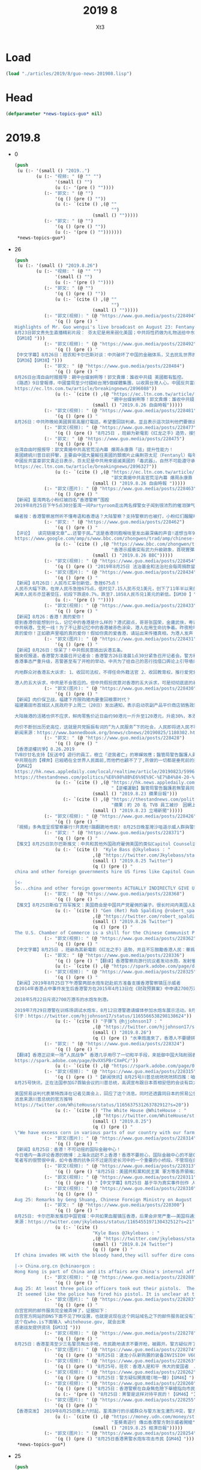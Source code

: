 #+TITLE: 2019 8
#+AUTHOR: Xt3


* Load
#+BEGIN_SRC lisp
(load "./articles/2019/8/guo-news-201908.lisp")
#+END_SRC
* Head
#+BEGIN_SRC lisp :tangle yes
(defparameter *news-topics-guo* nil)  
#+END_SRC
* 2019.8
- 0
  #+BEGIN_SRC lisp :tangle yes
(push
 (u (:- '(small () "2019..")
        (u (:- "视频: " (@ "" "")
               '(small () "")
               (u (:- '(pre () ""))))
           (:- "郭文: " (@ "")
               '(q () (pre () ""))
               (u (:- `(cite () ,(@ ""
                                    "")
                             (small () "")))))
           (:- "郭文: " (@ "")
               '(q () (pre () ""))
               (u (:- '(pre () "")))))))
 ,*news-topics-guo*)
  #+END_SRC
- 26
  #+BEGIN_SRC lisp :tangle yes
(push
 (u (:- '(small () "2019.8.26")
        (u (:- "视频: " (@ "" "")
               '(small () "")
               (u (:- '(pre () ""))))
           (:- "郭文: " (@ "")
               '(q () (pre () ""))
               (u (:- `(cite () ,(@ ""
                                    "")
                             (small () "")))))
           (:- "郭文(视频): " (@ "https://www.guo.media/posts/228494")
               '(q () (pre () "
Highlights of Mr. Guo wengui's live broadcast on August 23: Fentanyl is used to weaken the United States; The CCP has given sex drugs as gifts to leaders in the Middle East and Africa
8月23日郭文贵先生直播精彩片段： 芬太尼是用来弱化美国；中共将性药做为礼物送给中东和非洲领导人
【GM18】")))
           (:- "郭文(视频): " (@ "https://www.guo.media/posts/228492")
               '(q () (pre () "
【中文字幕】8月26日：班农和卡尔巴斯对谈：中共破坏了中国的金融体系，又去扰乱世界的经济秩序。美国和西方的精英看懂却不出来制止，因为他们从中获利。
【GM36】【GM38】")))
           (:- "郭文: " (@ "https://www.guo.media/posts/228484")
               '(q () (pre () "
8月26日台湾自由时报报导：親中台媒剉咧等！郭文貴爆：誰收中共錢 美國都有監控。
《路透》9日曾報導，中國當局至少付錢給台灣5個媒體集團，以收買台灣人心。中國反共富豪郭文貴美東時間23日直播提及香港局勢時表示，一些台灣媒體在報導時附和中共的宣傳口徑，令他非常憤怒，他還爆料任何台灣媒體拿中共的錢「美國都是有監控的」。
https://ec.ltn.com.tw/article/breakingnews/2896088"))
               (u (:- `(cite () ,(@ "https://ec.ltn.com.tw/article/breakingnews/2896088"
                                    "親中台媒剉咧等！郭文貴爆：誰收中共錢 美國都有監控")
                             (small () "2019.8.26 自由時報")))))
           (:- "郭文(视频): " (@ "https://www.guo.media/posts/228481")
               '(q () (pre () "
8月26日：中共昨晚給美國貿易高層打電話，希望重回談判桌。並且表示這次談判他們要做出改變。川普總統說：「他們傷得很重，但他們明白要做正確的事。我對習保持尊重，也對談判保持尊重，因為這對世界是一個積極的促進」。 評：如果傷得不重，不會在還沒動手，就跪地求饒了。但這次籌碼又要加高了！【GM49】")))
           (:- "郭文(视频): " (@ "https://www.guo.media/posts/228477")
               '(q () (pre () "8月25日 ，班爺为新電影《红龙之手》造势，接受媒体采访谈为什么要制作这部华为电影 （第一集) [GM12]")))
           (:- "郭文: " (@ "https://www.guo.media/posts/228475")
               '(q () (pre () "
台湾自由时报报导：郭文貴揭中共高官荒淫內幕 爆周永康靠「這」提升性能力！
美國總統川普日前抨擊，主要由中國大量輸往美國的類鴉片止痛劑芬太尼（Fentanyl）每年造成10萬名美國人死亡，但習近平並未履行打擊芬太尼的承諾。
中國反共富豪郭文貴近日表示，芬太尼是中共用來毀滅美國的「毒武器」，自然不可能遵守承諾，他還爆料稱，前中共政法委書記周永康、前重慶市委書記薄熙來，都喝由製造安非他命的原料「麻黃鹼」所提煉而成的藥物來提升性能力。【GM45】
https://ec.ltn.com.tw/article/breakingnews/2896327"))
               (u (:- `(cite () ,(@ "https://ec.ltn.com.tw/article/breakingnews/2896327"
                                    "郭文貴揭中共高官荒淫內幕 爆周永康靠「這」提升性能力")
                             (small () "2019.8.26 自由時報 ")))))
           (:- "郭文(图片): " (@ "https://www.guo.media/posts/228463")
               '(q () (pre () "
【新闻】荃湾两名小粉红被四名“香港警察”围殴
2019年8月25日下午5点30分荃湾一间Partyroom走出两名撑警女子闻到很浓烈的催泪弹气味，警察在对面叫他朋友走，她回答：“马上走等朋友来接我。”警察过来推人，她和朋友强调我们支持警察，但别推我。4个警察突然马上围住他们俩个开始将粗口“你俩是臭鸡”等粗暴言语，并且开始对两名女子不停攻击。
 
编者按：香港警察居然听不懂粤语和香港话？大陆警察？支持警察的也被打，小粉红们醒醒吧，你不是中南海特殊家庭，你含赵量太低，你只是“中南海赵太爷”眼里和平时期的一个奴隶、战争时期威胁欧美国家的人质与肉票、希望这次“警棍教子”能让小粉红们快速清醒，转向加入反送中队伍，从新认识CCP魔爪下的香港警察并不是以前的遵守法律的香港警察了，而是被CCP从新“刷机”出厂的CHINAZI。【GM22】")))
           (:- "郭文: " (@ "https://www.guo.media/posts/228462")
               '(q () (pre () "
【评论】  读完链接文章“….还警于民…”这是香港同胞喉咙里发出最深痛的声音!遥想当年97前的香港警察是什么样的形象？当年雷厉风行、刚正不阿、廉政公署的精英们，当年那些英姿勃发的、热情的、乐于助人的、温和的、守法的香港阿Sir们到哪去了？那些如邻家兄长般的阿Sir到哪去了？看看现在香港街头充斥的是什么？ 满街的下手毒辣的“黑警”要么是共匪秘密潜入的“解放军”假扮的“黑警”，他们对香港同胞的下手之毒、用力之猛几乎招招致命！“还警于民”这声音可见香港同胞对97年前的香港警察是多么的怀念！！【GM11】
https://www.google.com/amp/s/www.bbc.com/zhongwen/trad/amp/chinese-news-49466336"))
               (u (:- `(cite () ,(@ "https://www.bbc.com/zhongwen/trad/chinese-news-49466336"
                                    "香港示威衝突有武力升級跡象，首現實彈槍聲和水炮車")
                             (small () "2019.8.26 BBC")))))
           (:- "郭文(视频): " (@ "https://www.guo.media/posts/228454")
               '(q () (pre () "2019年8月25日 法治基金和法治社会每周捐款留言精选集 weekly Rule of Law Foundation and Rule of Law Society donors messages collection")))
           (:- "郭文(图片): " (@ "https://www.guo.media/posts/228434")
               '(q () (pre () "
【新闻】8月26日：人民币汇率创新低，急挫675点！
人民币大幅下跌，在岸人民币急挫675点，低时见7.15人民币兑1美元，创下了11年半以来的新低。
离岸人民币亦显著受压，初段下跌逾0.7%，跌至7.1858人民币兑1美元的新低。【GM30 】"))
               (u (:- '(pre () ""))))
           (:- "郭文(视频): " (@ "https://www.guo.media/posts/228433")
               '(q () (pre () "
【新闻】8月26：香港！真的爱你！
提到香港你能想到什么，记忆中的香港是什么样的？港式甜点，哥哥张国荣，金庸武侠，粤语歌，维多利亚的烟火等等，太多太多的记忆！
中共祸港，生死一线！为了不让那记忆中的香港被赤色涂染，港人在用生命抗争着。昨夜枪响了，中共恶警开出了第一枪。枪声如血共的咆哮划过天际，手无寸铁的港人却没有退缩。这是港人英勇的举动，这是用生命写下的壮歌！
真的爱你！正如歌声里唱的真的爱你！假如你真的爱香港，请站出来传播真相，为港人发声！【GM30】")))
           (:- "郭文(图片): " (@ "https://www.guo.media/posts/228431")
               '(q () (pre () "
【新闻】8月26日：惊呆了！中共假民意搞出诉港五条。
据央视报道，香港警方凌晨召开记者会：香港警方26日凌晨1点30分紧急召开记者会。警方称，25日有警员被众多抗议民众袭击；针对警员开枪一事，警方称，有6名警员拔枪戒备，其中一人向天开枪；25日共有15名警员受伤。
香港事态严重升级，恶警甚至有了开枪的举动，中共为了给自己的恶行找借口舆论上引导墙内民众，假扮民众在网络上搞了个内地群众诉港五条。
 
内地群众对香港五大诉求: 1、收回司法权，不得任命外籍法官 2、收回教育权，推行爱党爱国教育，无条件推广普通话 3、双国籍人士或家属为英美籍人士不得担任公职、议员 4、整治香港大财团大资本家大地产党，实行社会良性改造 5、驱逐从事和支持香港分裂活动外国人员，严惩非法集会的暴乱分子和反华媒体。
 
港人的五大诉求，中共是不会答应的。但中共假扮民意对香港的五大诉求，可是彻彻底底的暴露了中共的野心！【GM30】")))
           (:- "郭文(图片): " (@ "https://www.guo.media/posts/228430")
               '(q () (pre () "
【新闻】肉价保卫战，福建下月限购猪肉要重回粮票时代？
福建莆田市荔城区人民政府于上周二（20日）发出通知，表示启动农副产品平价商店销售政策，自9月6日起，名单内平价商店所供应的猪肉每公斤补贴4元人民币，凭身份证每人限购2公斤，包括腿肉、腩肉、瘦肉和排骨，结束时间视区域食品价格走势而定。
 
大陆输港的活猪也供不应求，鲜肉零售价近日由约90港元一斤升至120港元，升逾30%，本港业界人士预料今年底至明年初，市民仍要“捱贵猪肉”。
 
肉价不断创出历史高位，这就是共党振振有词的“为人民服务”下的社会，人民即将进入民不聊生的状态一点也不夸张！【战友来稿LH】
新闻来源：https://www.bannedbook.org/bnews/cbnews/20190825/1180302.html/amp")))
           (:- "郭文: " (@ "https://www.guo.media/posts/228428")
               '(q () (pre () "
【香港逆權抗爭】8.26.2019
TVB炒廿名支持【反送中】遊行的員工，樹立「逆我者亡」的寒蟬效應；醫管局警告醫護人員若不配合警察聯絡被捕者家屬會惹刑罪；物業管理公司更為虎作倀，為了配合警方抓捕示威回家的市民臨時更改大廈門口密碼，由看更「認人放行」阻止市民收留勇武義士.....
中共現在的【裸奔】已經晒在全世界人民面前,而他們也顧不了了,所做的一切都是垂死前的掙扎而已！香港人卻淪為了這魔鬼垂死前的犧牲，只是港人「寧為玉碎不為瓦全」的不屈意志絕對不會屈服在中共的淫威之下，不達目的絕不罷休！【五大訴求缺一不可】　　　　
【GM42】
https://hk.news.appledaily.com/local/realtime/article/20190823/59964382
https://thestandnews.com/politics/%E8%98%8B%E6%9E%9C-%E7%B4%84-20-%E5%90%8D-tvb-%E5%93%A1%E5%B7%A5%E8%A2%AB%E7%82%92-%E5%9B%A0%E7%B6%B2%E4%B8%8A%E7%99%BC%E8%A1%A8%E5%8F%8D%E9%80%81%E4%B8%AD%E8%A8%80%E8%AB%96/?fbclid=IwAR35MvQ5iUCaAUDMUuMzbt4ZhL8xJxD3jLr-7PScTm324vrwygWAsj2q7z4"))
               (u (:- `(cite () ,(@ "https://hk.news.appledaily.com/local/realtime/article/20190823/59964382"
                                    "【逆權運動】醫管局警告醫護若無警員同意 聯絡被捕者家屬或有刑事責任")
                             (small () "2019.8.23 蘋果日報")))
                  (:- `(cite () ,(@ "https://thestandnews.com/politics/%E8%98%8B%E6%9E%9C-%E7%B4%84-20-%E5%90%8D-tvb-%E5%93%A1%E5%B7%A5%E8%A2%AB%E7%82%92-%E5%9B%A0%E7%B6%B2%E4%B8%8A%E7%99%BC%E8%A1%A8%E5%8F%8D%E9%80%81%E4%B8%AD%E8%A8%80%E8%AB%96/?fbclid=IwAR35MvQ5iUCaAUDMUuMzbt4ZhL8xJxD3jLr-7PScTm324vrwygWAsj2q7z4"
                                    "蘋果：約 20 名 TVB 員工被炒　因網上發表反送中言論")
                             (small () "2019.8.23 立場新聞")))))
           (:- "郭文(视频): " (@ "https://www.guo.media/posts/228426")
               '(q () (pre () "
「視頻」多角度呈现警察暴行!开真枪!踹翻跪地市民! 8月25日晚荃灣沙咀道示威人群與警察發生衝突,警方在毫無警示的情況下,突然開真槍.隨後有至少三名警察拔槍指向示威群眾.並且一個警察踢翻了一位跪地請求不要開槍的市民.本視頻從多角度呈現了這一幕. 香港警察對待示威群眾的暴行愈演愈烈. 從高樓施放催淚瓦斯到布袋彈近距離爆頭! 現在警察又開了真槍! 下一步難道中共真要把坦克開到香港麼?! 【GM50】")))
           (:- "郭文: " (@ "https://www.guo.media/posts/228371")
               '(q () (pre () "
【推文】8月25日凯尔巴斯推文：中共和其他外国政府雇佣美国的类似Capitol Counsel这样的大公司替他们游说，请花点时间好好看看这份FARA文件，中共他们还提供资金以及政治捐款来找人帮他们游说，我XXX！？？所以中共和一些国家实际上间接的为我们的政治人物提供资金，并资助他们利用文化交流计划（Mutual Educational and Cultural Exchange Act）免费旅行！这太疯狂了！【GM01】"))
               (u (:- `(cite ()  "Kyle Bass @Jkylebass : "
                             ,(@ "https://twitter.com/Jkylebass/status/1165743689689456640")
                             (small () "2019.8.25 Twitter")
                             (q () (pre () "
china and other foreign governments hire US firms like Capitol Counsel to lobby on their behalf.Take the time to read through this FARA filing and see that they also take some money and MAKE POLITICAL CONTRIBUTIONS to those they are lobbying. WTF?!?  https://efile.fara.gov/docs/6328-Supplemental-Statement-20190628-7.pdf …

|<-
So...china and other foreign governments ACTUALLY INDIRECTLY GIVE US POLITICIANS MONEY FOR THEIR CAMPAIGNS AND GET FREE TRAVEL UNDER MECEA. This is absolutely effing nuts. #china #paytoplay #liecheatsteal"))))))
           (:- "郭文: " (@ "https://www.guo.media/posts/228368")
               '(q () (pre () "
【推文】8月25日斯伯丁将军推文：美国商会是中国共产党雇佣的骗子。很长时间内美国人就认识到美国商会更关心是让中共开心，其次才是为美国公民创造就业机会。是时候投资美国了！【GM01】"))
               (u (:- `(cite () "Gen (Ret) Rob Spalding @robert_spalding : "
                             ,(@ "https://twitter.com/robert_spalding/status/1165669470335066117")
                             (small () "2019.8.26 Twitter")
                             (q () (pre () "
The U.S. Chamber of Commerce is a shill for the Chinese Communist Party. It is long past time Americans recognized that the US Chamber is more concerned about making the CCP happy then creating jobs for American citizens. Time to invest in America!"))))))
           (:- "郭文(视频): " (@ "https://www.guo.media/posts/228362")
               '(q () (pre () "
【中文字幕】8月25日 ，班爺為其新電影《红龙之手》造勢，并且不忘鼓勵香港人民：華爲是中共解放軍的一部分，西方可以在30天内讓華爲停擺；香港人民是最勤勞的人群，你們已經在貧瘠之地創造了奇跡并將會再一次創造奇跡！【GM37】")))
           (:- "郭文: " (@ "https://www.guo.media/posts/228336")
               '(q () (pre () "【翻译】香港警察向游行抗议者发动水炮，发射催泪弹。 https://spark.adobe.com/page/dfC7dvheFqYdE/"))
               (u (:- `(cite () ,(@ "https://spark.adobe.com/page/dfC7dvheFqYdE/")))))
           (:- "郭文(视频): " (@ "https://www.guo.media/posts/228325")
               '(q () (pre () "
【新闻】2019年8月25日下午港警两部水炮车赶赴前方准备支援香港警察镇压示威者
在2014年香港占中事件发生后香港警方在2015年4月13日在《财政预算案》中申请2700万港币购买了三台水炮车每台水炮车900万港币价格购入，当时时任警务处处长曾伟雄歪理解释：购买水炮车是希望人群控制时提供更多武力选择。
 
2018年5月22日斥资2700万港币的水炮车到港。
 
2019年7月29日港警在训练场调试水炮车，8月12日港警邀请媒体参加水炮车展示活动。8月25日下午水炮车赶赴前方准备支援香港警察镇压香港示威者，8月25日下午6点25分两部水炮车在荃湾追赶示威者喷射。【GM22】
引子：https://twitter.com/hjjohnson17/status/1165566538298138624"))
               (u (:- `(cite () "子弹飞 @hjjohnson17 : "
                             ,(@ "https://twitter.com/hjjohnson17/status/1165566538298138624")
                             (small () "2019.8.26")
                             (q () (pre () "水車炮進來了，香港人不要硬拼，遠離水炮射程，能撤就撤！"))))))
           (:- "郭文: " (@ "https://www.guo.media/posts/228324")
               '(q () (pre () "
【翻译】香港正迎来一场“人民战争” 香港几乎用尽了一切和平手段，来抵御中国大陆削弱香港半自治地位的系统行动。是否采取非和平行动成了一个主要争论焦点。【GM47】
https://spark.adobe.com/page/0vXXSPBrCXmPC/"))
               (u (:- `(cite () ,(@ "https://spark.adobe.com/page/0vXXSPBrCXmPC/")))))
           (:- "郭文(视频): " (@ "https://www.guo.media/posts/228315")
               '(q () (pre () "【新闻快讯】8月25号川普总统咣咣咣转四推：咱们农民的苞米不愁卖了！老铁安倍桑同意买买买啦”
8月25号快讯，正在法国参加G7首脑会议的川普总统，高调宣布跟日本首相安倍的会谈有巨大滴收获……！推文大意是因为中国没有按照承诺，购买我们的玉米，过剩的苞米愁死我了，更愁坏咱们的农民！现在好了，伟大的日本首相安倍！代表伟大的日本人民将购买所有的玉米，没错！是所有的！这对美国和我们的农民来说是一笔巨大的交易。太伟大了！同时日本还同意进口20亿美元的牛肉。
 
美国贸易谈判代表莱特西泽在记者见面会上，回应了这个消息。同时还透露同日本的贸易公告包括三个部分 - 农业，工业关税和数字贸易......这将打开一个价值超过70亿美元的产品市场。中共一直用进口美国农产品作为贸易谈判的筹码，胁迫川普尽快达成贸易协议。日本作为铁杆盟友，这次算是帮助川普政府解掉了，来自中共利用农产品扼颈的枷锁！太给力了！【GM12】
消息来源川普总统的官方推特
https://twitter.com/WhiteHouse/status/1165637531263782912?s=20"))
               (u (:- `(cite () "The White House @WhiteHouse : "
                             ,(@ "https://twitter.com/WhiteHouse/status/1165637531263782912?s=20")
                             (small () "2019.8.25")
                             (q () (pre () "
\"We have excess corn in various parts of our country with our farmers because China did not do what they said they were going to do. And Prime Minister @AbeShinzo, on behalf of Japan, they're going to be buying all of that corn.\" — President @realDonaldTrump"))))))
           (:- "郭文(图片): " (@ "https://www.guo.media/posts/228314")
               '(q () (pre () "
【新闻】8月25日：香港！不可动摇的国际金融中心！
今日墙内一条评论香港的微博：上海永远赶不上香港！香港不要担心，国际金融中心的不是GDP，不是你的港口、机场，不是你的电脑系统有多发达，不是你的办公大楼有多少。造就国际金融中心的是什么？是软实力，是法律体系、是监管体系、是信用、国际化的信用，是和国际操作的接轨，是国际化的人才，是国际化的business process。
笔者写的很赞很中肯，如今香港的抗争只不过是历史长河中的一个重要的小桥段。不管现在的香港怎样，只要港人的人心不变，香港的软实力不变，哪怕中共的黑手搅的再乱，未来的香港依然是东方的明珠！【GM30】")))
           (:- "郭文(视频): " (@ "https://www.guo.media/posts/228313")
               '(q () (pre () "8月25日：美國共和黨和民主黨 軍方等各界領袖力挺香港 他們正義的聲音必將被歷史所銘記【GM41】")))
           (:- "郭文(视频): " (@ "https://www.guo.media/posts/228311")
               '(q () (pre () "【中文字幕】8月25日 基于华为真实事件创作 人性 面对强大的中共 面对蓝金黄 是选择良知 还是？？？班爷带你走进电影《红龙之手》 【GM09】")))
           (:- "郭文(视频): " (@ "https://www.guo.media/posts/228310")
               '(q () (pre () "
Aug 25: Remarks by Geng Shuang, Chinese Foreign Ministry on August 23: China has spoken on behalf of the world and said that American politicians are challenging the intelligence of people around the world 8月23日中国外交部耿爽发言： 中国又代表全世界发言说美国政要是挑战全世界人民的智商")))
           (:- "郭文: " (@ "https://www.guo.media/posts/228300")
               '(q () (pre () "
8月25日: 卡尔巴斯发推怼中国官媒：中共如果血腥镇压香港，后果会非常严重——美国将通过制裁你的银行、切掉华为和中兴这两个毒瘤、遣送你的“学生”回国、并取消香港自由贸易港来阻碍你，让你的美元全部耗尽！【GM10】
来源：https://twitter.com/jkylebass/status/1165455197130432512?s=21"))
               (u (:- `(cite ()
                             "Kyle Bass @Jkylebass : "
                             ,(@ "https://twitter.com/jkylebass/status/1165455197130432512?s=21")
                             (small () "2019.8.24 Twitter")
                             (q () (pre () "
If china invades HK with the bloody hand,they will suffer dire consequences. US will hobble you by sanctioning your banks,cutting the tumors (huawei and zte) from America, sending your “students” home, and removing HK’s special status. You will run out of $. #killccp @chinaorgcn

|-> China.org.cn @chinaorgcn : 
Hong Kong is part of China and its affairs are China's internal affairs. We will not allow the US to meddle and wreak havoc."))))))
           (:- "郭文(视频): " (@ "https://www.guo.media/posts/228288")
               '(q () (pre () "
Aug 25: At least three police officers took out their pistols.  The protester begged for not to shoot him while he was kneeling on the ground... The police then approached and kicked him.
 It seemed like the police has fired his pistol. It is unclear at this moment what he aimed at and where he opened that fire.  BUT one thing is for sure that this is the VERY first gunshot the HK riot police has fired since this three-month ongoing demonstration.")))
           (:- "郭文(图片): " (@ "https://www.guo.media/posts/228283")
               '(q () (pre () "
白宫官网的邮件服务完全被弄掉了，证据如下：
白宫官方网站的DNS下面不见了MX设置，也就是说现在这个网站域名之下的邮件服务就没有了。你提交1000万签名，签名的人都收不到邮件。
这个在who.is下面输入 whitehouse.gov, 就会出来
感谢战友提供资讯【GM33】")))
           (:- "郭文(视频): " (@ "https://www.guo.media/posts/228278")
               '(q () (pre () "
8月25日：香港荃湾至少三名警员掏出手枪，市民跪地请求不要开枪，被踢开。警方疑似开了真枪，自抗议活动以来，第一枪！【GM44】")))
           (:- "郭文(图片): " (@ "https://www.guo.media/posts/228274")
               '(q () (pre () "8月25日：速龙小队新购置的装备INVISIO® V60 通话器Petzl strix   救援灯【GM22】")))
           (:- "郭文(视频): " (@ "https://www.guo.media/posts/228263")
               '(q () (pre () "8月25号，班农：香港人是和平 伟大的爱国者  August 25, Mr. Bannon: The Hong Kong’s free men and women are great patriots【GM36】")))
           (:- "郭文(视频): " (@ "https://www.guo.media/posts/228262")
               '(q () (pre () "8月25日：警方疑似開真槍(啪一聲)【GM46】")))
           (:- "郭文(视频): " (@ "https://www.guo.media/posts/228260")
               '(q () (pre () "8月25日：香港警察在自身無危險下舉槍指向市民【GM46】"))
               (u (:- '(pre () "8月25日：黑警是这样对待平民的！【GM46】"))))
           (:- "郭文(图片): " (@ "https://www.guo.media/posts/228255")
               '(q () (pre () "
【香港突发】 2019年8月25日晚上六时起，荃湾游行的示威群众与警方发生激烈冲突，警方动用水炮车驱赶示威群众，有数名警员在沙咀道近大坡坊与示威者冲突，混乱期间，3名警员拔手枪指向示威者，并传出疑似枪声。在现场採访的媒体，追问警员为何开枪，要求曾朝记者开枪的警察有个交代。大批防暴警察接到通知到场增援，解救被围困的警员，在场记者与负责媒体联络的香港警员交涉期间爆发激烈口角。随后，香港警方传媒联络队员到场调停，联络队员回应指出，传媒稍后可向警方新闻室查询。据悉，警察使用的手枪是军警型38左轮手枪。 【GM10】 新闻来源：https://money.udn.com/money/story/5603/4009753"))
               (u (:- `(cite () ,(@ "https://money.udn.com/money/story/5603/4009753"
                                    "荃葵青遊行 傳出香港警方對示威者開槍")
                             (small () "2019.8.25 經濟日報")))))
           (:- "郭文(图片): " (@ "https://www.guo.media/posts/228254")
               '(q () (pre () "8月25日香港黑警水炮车攻击市民【GM46】"))))))
 ,*news-topics-guo*)
  #+END_SRC
- 25
  #+BEGIN_SRC lisp :tangle yes
(push
 (u (:- '(small () "2019.8.25")
        (u (:- "视频: " (@ "https://www.youtube.com/watch?v=Us23-E6NP40&feature=youtu.be"
                           "郭文贵8月24日:又有大好事即将发生,美英联合灭共,特别行政执法权开始执行…")
               '(small () "Youtube: Oz Media")
               (u (:- '(pre () "..."))))
           (:- "郭文(视频): " (@ "https://www.guo.media/posts/228206")
               '(q () (pre () "
Highlights of Mr. Guo wengui's live broadcast on August 23: President Xi Jinping does not regard President Trump as a friend,and imposed $75 billion of tariffs  on the United States
郭文贵先生8月23日直播精彩片段： 习大大没有把川普总统当朋友，给美国加了$750亿的关税【GM18】")))
           (:- "郭文: " (@ "https://www.guo.media/posts/228177")
               '(q () (pre () "
【新闻】8月25日：中共在世界舆论的监督下释放英国驻香港领事馆工作人员！真所谓：说你是你就是，不是也是； 说你不是你就不是，是也不是。中共玩弄真相的本性一览无遗！
 
周六，深圳市有关部门表示，Simon Cheng因违反治安管理规定，于8月8日被拘留并于15天后被如期释放。声明称，Simon Cheng是来深圳出差的，他“承认了自己的违法行为”，但没有提供更多细节。在被拘留期间，中国官媒对Simon发表了耸人听闻的指控，以及他被拘留的可能原因。《环球时报》援引深圳警方的话称，他因“嫖妓”而被拘留，Simon的家人否认了这些指控。
 
他的家人周六在Facebook上发帖称，“Simon 已经回到了香港，”并要求“媒体和朋友给他们一些时间和空间，我们稍后会做出更多解释”。【GM31】
 
来源：https://www.aljazeera.com/news/2019/08/china-releases-uk-hong-kong-consulate-staffer-190824054446952.html"))
               (u (:- `(cite () ,(@ "https://www.aljazeera.com/news/2019/08/china-releases-uk-hong-kong-consulate-staffer-190824054446952.html"
                                    "China releases UK's Hong Kong consulate staffer")
                             (small () "2019.8.24 Aljazeera")))))
           (:- "郭文: " (@ "https://www.guo.media/posts/228172")
               '(q () (pre () "【翻译】川普敦促美国公司关闭中国业务 川普在Twitter上写道：“特此命令，我们伟大的美国公司立即开始寻找中国替代品，包括把您的公司带回家，并在美国生产您的产品。我们不需要中共国，坦白讲，没有它们我们会更好。 【GM47】
 https://spark.adobe.com/page/KVr8vR3LnwSKj/"))
               (u (:- `(cite () ,(@ "https://spark.adobe.com/page/KVr8vR3LnwSKj/")))))
           (:- "郭文: " (@ "https://www.guo.media/posts/228170")
               '(q () (pre () "
【中文字幕】“中共让你在海外也不能发声。“
加拿大籍选美冠军林耶凡讲述她在中国的成长经历和被中共迫害的经历。【GM38】
原视频链接：youtu.be/RiampKB-mKg"))
               (u (:- `(cite () ,(@ "https://www.youtube.com/watch?v=RiampKB-mKg&feature=youtu.be"
                                    "No 'freedom of speech outside of China'")
                             (small () "2019.8.17 Youtube: Sky News Australia")))))
           (:- "郭文(视频): " (@ "https://www.guo.media/posts/228169")
               '(q () (pre () "
8月24号，川普总统：美国对中共国的税收政策特别好 很多人还没意识到  August 24, President Trump: Our tariffs are working very well for us. People don’t understand that yet  【GM36】")))
           (:- "郭文: " (@ "https://www.guo.media/posts/228133")
               '(q () (pre () "
【新闻】8月25日：不想人民币变成废纸，就请站出来全民灭共！近日，人民币汇率再创阶段新低，引起了人们的巨大关注与恐慌。中共官媒为了忽悠民众防止人民币汇率崩盘，公然叫嚣称：市场对汇率的正常波动已体现出很强的适应能力。在人民币汇率“破7”之际，人民银行相关负责人在答记者问时就曾表示，“7”更像水库的水位，丰水期的时候高一些，到了枯水期的时候又会降下来，有涨有落，都是正常的。
 
中共喉舌的叫嚣如今已经安抚不了民众的担忧，辛辛苦苦赚的血汗钱，谁愿意被通货膨胀所搜刮。中共统治下，人民币贬值已是大势所趋，不想让人民币如委内瑞拉一样变成废纸，就请站出来全民灭共！【GM30】
引自：http://www.xinhuanet.com/fortune/2019-08/23/c_1210253427.htm"))
               (u (:- `(cite () "在岸人民币汇率再创阶段新低 市场反应淡定" 
                             (small () "2019.8.23 新华网")))))
           (:- "郭文(图片): " (@ "https://www.guo.media/posts/228132")
               '(q () (pre () "
【新闻】8月25日：人民的诉求不解决，呼吁有用吗？
香港特区政府发言人：警方将追究示威者所有违法行为！特区政府发言人就8月24日在九龙区的示威活动作出回应，呼吁示威者停止暴力，让社会尽快回复秩序。
 
正如下面留言的网友所说，要是呼吁起作用，当年二战时期人们会呼吁停止战争。如今港人的呼吁与诉求不知港府听懂了没有。在中共强权意志的主导下，特区港府已沦为中共的走狗，人民的呼吁有作用吗？既然人民的呼吁都起不了作用，港府如今来呼吁人民，港人会听从你们的强权主导吗？
 
港府的呼吁只不过是做恶前的由头，呼吁你们了，你们不听，到时候别怪政府抓人，正如中共的行事作风。但香港的民众不是大陆的民众，港人会因你们的恐吓而退缩吗？
港府！请清醒你们的头脑，听听人民的声音，不要再为中共做恶了！【GM30】
引自：https://m.weibo.cn/6115560351/4409099934451072"))
               (u (:- `(cite () "" (small () "2019.8.25 Weibo: 国是直通车")))))
           (:- "郭文(视频): " (@ "https://www.guo.media/posts/228130")
               '(q () (pre () "【新闻】8月24日：香港黑警真心黑，不在乎无辜市民的生命，从20层楼上往下扔催泪弹！【GM06】")))
           (:- "郭文: " (@ "https://www.guo.media/posts/228129")
               '(q () (pre () "
【新闻】8月25日 中共连开源软件也快没得用了 斯伯丁将军呼吁禁止独裁国家访问开源软件资源
 
高科技在独裁国家手里是用来镇压本国民众的。中国共产党利用防火墙，天网系统把14亿中国人压迫成了没有思想的14亿只羊，香港问题上，14亿国人要么不知道真相，要么不敢知道真相。斯伯丁将军一针见血，独裁政权不配访问民主国家创造的开源软件。【GM09】
 
新闻来源：
斯伯丁将军推文"))
               (u (:- `(cite () "Gen (Ret) Rob Spalding @robert_spalding : "
                             ,(@ "https://twitter.com/robert_spalding/status/1165355653239582721")
                             (small () "2019.8.25 Twitter")
                             (q () (pre () "We need to end access to open source software for all totalitarian regimes."))))))
           (:- "郭文(图片): " (@ "https://www.guo.media/posts/228128")
               '(q () (pre () "
【新闻】8月24日 中共官媒在国内煽动对港暴力 原来中共才是真正的暴徒啊
 
8月24日，央视新闻微博发布一则微博文章，显示了一个拿着到的老年人横行在香港街头，清除呼吁民主的标语。香港手无寸铁的示威者不敢对其进行拦截和劝阻。并且央视新闻煽动民众转发该视频威胁香港民众。
 
编者按：中共派遣的老年人拿刀横行街头，年轻学生避而远之，这个消息恰恰说明了，中国共产党口中的暴力分子正是它们自己。【GM09】
 
新闻来源：
微博截图
 
新闻图片："))
               (u (:- `(cite () (small () "Weibo: 央视新闻")))))
           (:- "郭文(视频): " (@ "https://www.guo.media/posts/228126")
               '(q () (pre () "
【新闻】8月24日 香港警察 滥用警力部分视频 无警告对示威者开枪 射击催泪弹和布皮铁弹 拖行并殴打被制服的示威学生 香港随意开枪 子弹集中普通路人导致其头部流血不止 【GM09】【GM12】
 
新闻来源：
轻烟姐姐推特视频整理")))
           (:- "郭文: "
               (@ "https://www.guo.media/posts/228125")
               " "
               (@ "https://www.guo.media/posts/228042") 
               '(q () (pre () "
【郭先生8月23日直播摘要  （下）】
30:29--中共收拾香港的目的就是收拾台湾。台湾政府的懦弱和短视，让支持台湾的美国将军大为失望并转变态度。
31:50—8月1号以来仅有郭文贵提出来解放军要戒严，香港进入所谓紧急状态，要消灭香港人。台湾无良媒体污衊郭是配合习近平恐吓香港。
34:30--香港问题本质就是中共要抢劫香港的方方面面。
38:20--郭文贵第一个提出来，香港要被取消自贸区协定、中共国被定为汇率操纵国，人民币和港币将变成垃圾。
38:51--美国重要机构当初对郭持怀疑态度，到如今坚定相信，并按照郭文贵的思路行动。
40:20--白宫网站请愿把中共列为恐怖组织，海外民运竟无一人签名。
40：42--今日美国总统号召美国人不要再和中共做生意。
40:52--人民币和港币必将与美元脱钩和贬值，最终将取消《香港自贸区协议》。
44:31--班农离开白宫是王歧山害怕的原因.王岐山还曾收买班农，班农也爱钱但有底线。
45:03--习近平近日说川普从来不是我朋友。这是习近平送给爆料革命的礼物。
50:14--川普和班农都是灭共使者，在灭共上和郭先生高度一致，引领了全球灭共运动。全世界进入不灭共，无未来的新时代。
52:08--美国和欧洲的某些军事机构正在研究一系列的军事行动，在香港和台湾的东海和南海採取一系列的军事措施。
52:22--战友的节目 比如《路江时谈》，助力爆料革命，提醒人民币将贬值。
53:40--王歧山开始撇清反腐运动中抓人的事实和责任。推卸香港危机的责任给韩正、孙立军等人。美国将对韩正、林郑月娥、郭台铭、卢伟聪这些人的资产进行制裁。
58:56--最近想念三个人：豆豆、方老还有政事小哥。
60:57--美国下一步将使用RICO法案。战友们可以购买有问题的中共在美国、加拿大、澳大利亚、新西兰的海外国有企业股和盗国贼的财富股，用美国RICO法案一起联合起来集体诉讼。
61:45--美国有几个部门联合上告中国航空领域的案子，已经赢了7000万美元。这个案子正在美国最高法院上诉中，会成为案例法并在全世界通用。
64:32—有多家大媒体曾采访我几十次，采访完音信全无，原因不是被蓝金黄就是和中共勾兑，这让西方看到了中共的蓝金黄和对媒体的控制。
66:02--中共官方要回应刘呈杰和贯军，即将出新闻。
70:25--下两周将会参加在华盛顿的私人演讲，包括国会演讲、美国西部（神秘大佬待的地方）、中部的几个地方演讲。演讲内容涉及到多人私密和共产党内部更加核心的机密。
71:41--白宫的签名被共产党操作，实际已过百万。美国将会对中共骇客白宫网站的行为发起制裁。马上对卢伟聪要有制裁。
【GM38】【GM12】

【郭先生8月23日直播摘要上】
03:32-03:29川普總統发信，”友谊的小船“不稳了，習近平和美聯儲是美國的敵人。
5:40-6:26 芬酞尼的危害、BGY和3F計畫
6:36-6:40共產黨是恐怖組織，它不代表中國人民。
9:24-11:18 芬太尼是美国MIT实验室研制出来的。曹姓教授是郭先生山东老鄉
11:32 -11:48 中共印美鈔，在東歐、非洲 、东南亚的美元現鈔交易 ，不入美國的帳
12:37- 13:18 芬太尼是中共研究的。它已是用來毀滅美國大規模的毒武器。
13:30-13:58 中共第二个想消滅的，是中东、伊朗、萨特、科威特的皇亲贵族，把他们全都变成傻子，然后石油就不花钱了！
14:00-14:49 特供麻黄碱作为国礼送往非洲。
18:16- 18:20 共產黨奪走了美国百万计的工作機會， 美國幾千億的貿易差
23:06～24:47贸易谈判停止加税90天，是川普总统这个老中医，被开偏方的中共玩了。
27:36--29:30最近发生的香港警察审讯和性侵女性抗议者事件，验证了郭先生兩年前说的以警治国，以黑治国：女员工被大陆警察非法关押，性侵和虐待。同香港今天如出一辙。
29:40--30:08香港人民上街抗议，堅持了三個月，一次次感動世界，世界開始關注並為香港發聲。
【GM38】【GM12】
视频链接：https://youtu.be/sYEww9WPINg"))
               (u (:- `(cite () ,(@ "https://youtu.be/sYEww9WPINg")))))
           (:- "郭文(视频): " (@ "https://www.guo.media/posts/228124")
               '(q () (pre () "【中文字幕】8月24日：斯伯丁将军23号在CNBC谈香港接下来的发展；中共问题专家章家敦福克斯谈”中共培养北韩成美真正威胁”【GM12】")))
           (:- "郭文(视频): " (@ "https://www.guo.media/posts/228104")
               '(q () (pre () "8月24日：周五川普调高中国的关税，来回应中国对美$750亿商品的报复性关税。中方强烈抗议并威胁美国将自食其果。【GM35】")))
           (:- "郭文(图片): " (@ "https://www.guo.media/posts/228073")
               '(q () (pre () "
8月24日：觀塘遊行期間，有示威者把零碳天地對出的一支懷疑有面部辨識功能的智慧燈柱拉倒。並「解剖」燈柱內部，展露出大量零部件，制造商的都是美国Cisco,产地中国。美國cisco知道中共監控和防火牆的事吗？？【GM46】请见图如下：")))
           (:- "郭文(图片): " (@ "https://www.guo.media/posts/228061")
               '(q () (pre () "
8月24日：把中国共产党定位恐怖组织白宫请愿签名！https://petitions.whitehouse.gov/petition/call-official-recognition-chinese-communist-party-terrorist-organization
马上就快满10，0000 啦。事实上早就远远超过10万了！！！白宫后台绝对有真实数据！咱们继续使劲宣传使劲签！！让CCP黑客留下证据，暴露的越多越好！！！
出现图片中现象的战友请跟推反馈【GM33】"))
               (u (:- `(cite () ,(@ "https://petitions.whitehouse.gov/petition/call-official-recognition-chinese-communist-party-terrorist-organization")))))
           (:- "郭文(图片): " (@ "https://www.guo.media/posts/228058")
               '(q () (pre () "【新闻】8月24日：香港各界无辜市民成为黑警的靶子
 香港反送中抗争持续进行，8月24日黑警再次对各界无辜市民下手，当天最少有四人被黑警的橡胶弹打中，其中有街坊，示威者，记者，救护人员，分别被橡胶弹打中头部，眼睛，大腿，背部。香港黑警真是心狠手辣！【GM06】
来源：网络")))
           (:- "郭文(视频): " (@ "https://www.guo.media/posts/228056")
               '(q () (pre () "
【中文字幕】8月24日：班农8月21日real vision对话凯尔巴斯谈“中共崛起不是修昔底德陷阱（修昔底德陷阱是指一个新崛起的大国必然要挑战现存大国，而现存大国也必然来回应这种威胁，这样战争变得不可避免），中共一骗再骗，就是个无耻的骗子！咱们经济超限战灭中共妥妥地 【GM12】")))
           (:- "郭文: " (@ "https://www.guo.media/posts/228038")
               '(q () (pre () "
【新闻】现年47岁的陶丰（Feng\‘Franklin\’Tao），8月21日在美国堪萨斯州劳伦斯市的家中被捕，被起诉。美国指控，陶丰在承担两个美国能源部项目、4个美国国家科学基金会项目的情况下，隐瞒了他在中国担任“长江学者特聘教授”这一有潜在利益冲突的职位，欺骗了美国政府。陶丰被指控涉嫌一项电信欺诈（Wire fraud）罪和三项项目欺诈（Programfraud）罪。如果罪名成立，他将面临最高20年的监禁，以及最高25万美元的电信欺诈罪罚款，而每一项的项目欺诈罪他亦面临最高10年监禁和最高25万美元的罚款。
美国的 反谍计划已经开始了【GM22】
https://www.justice.gov/opa/pr/university-kansas-researcher-indicted-fraud-failing-disclose-conflict-interest-chinese"))
               (u (:- `(cite () ,(@ "https://www.justice.gov/opa/pr/university-kansas-researcher-indicted-fraud-failing-disclose-conflict-interest-chinese"
                                    "University of Kansas Researcher Indicted for Fraud for Failing to Disclose Conflict of Interest with Chinese University")
                             (small () "2019.8.21 The U.S. Department of Justice")))))
           (:- "郭文(视频): " (@ "https://www.guo.media/posts/228034")
               '(q () (pre () "班爷威武💪💪💪‬ ‪在灭共这事儿上，班爷绝对是100%跟郭先生站在一起✊✊✊‬ 【GM44】")))
           (:- "郭文(视频): " (@ "https://www.guo.media/posts/228024")
               '(q () (pre () "
【中文字幕】 8月24日 前苏联倒台前夕 波罗的海国家的民众筑成“自由之链”和平对抗独裁者 今天 共产党倒台前 香港人手拉手联成40公里人链 “尽管很难 但我们一定会赢 因为独裁者注定要灭亡” 【GM09】")))
           (:- "郭文: " (@ "https://www.guo.media/posts/228022")
               '(q () (pre () "
【新闻】中共匪警再一次枪击记者
据报道一名攝影記者，遭警員槍傷腿部，本報對香港警察刻意用槍械攻擊記者，以圖阻撓新聞自由予以嚴厲譴責。事發於晚上9時15分，本報攝影記者當時身處於龍翔道，近黃大仙中心對開中間石壆，防暴警察正清理馬路上的障礙物，當時在本報攝影記者身邊，全部都是其他新聞媒體的記者， 方圓5米之內並沒有任何示威者，當本報攝記拍攝圖中的相片之後，便轉身與一眾其他媒體記者準備後退。
在後退當中，突然感到腿部劇痛，在察看看下，發現膝蓋背部中槍，由於當時附近並沒有示威者，明顯警察是向著 媒體及記者開槍，本報記者要緊急召喚救護車送院醫治，現時仍然在醫院治理中。【GM13】
https://www.facebook.com/376552872550155/photos/a.377079669164142/1101796436692458/?type=3&theater"))
               (u (:- `(cite () ,(@ "https://www.facebook.com/376552872550155/photos/a.377079669164142/1101796436692458/?type=3&theater")))))
           (:- "郭文(视频): " (@ "https://www.guo.media/posts/228021")
               '(q () (pre () "
【中文字幕】8月23日，班農先生跟凱爾巴斯8月21日對談：他們把我們當当唯利是图的贪婪之人，當附庸国的野蛮之人，就是没把我們当朋友；這可咋整咧？山姆大叔想跟你掏心窩子都不管用咧。【GM37】
")))
           (:- "郭文(报平安 Snow 短视频: " (@ "https://www.guo.media/posts/228019")
               '(q () (pre () "8月24日：文贵怀孕了……还是走的狗运……不是民运😻😻😻")))
           (:- "郭文(图片): " (@ "https://www.guo.media/posts/228016")
               '(q () (pre () "
【新闻】8月24日：身在曹营心在汉！车外血旗附身，车内热心挺港！
香港“守护香港大联盟”联同香港的士(出租车)司机从业员总会在8月23日发起“守护香港，风雨同舟”大行动，超过500辆的士挂上国旗，贴上海报，从港岛筲箕湾、尖沙咀出发，围绕港岛区、尖沙咀去观塘、尖沙咀去荃湾的主要道路行驶，向广大市民和游客展示香港热情好客的风范，用爱心来呼吁全社会要反对暴力，回归法治，恢复正常秩序。
 
香港出租车队让中共官喉兴奋的嚎叫，声称：壮观！超500辆香港出租车挂五星红旗上街，还播放《中国人》！
 
细心的民众会发现，司机把港人的诉求放在车内醒目的地方来展示，中共血旗包裹的车内有一颗爱港反共的心。有网友惊呼，这是现实版的身在曹营心在汉！香港的抗议游行影响了他们的收入，出租车司机也得养家糊口不容易，用此方法来操作真是一举两得，既赚了中共的钱，又表明了爱港反共之心，更妙的是此举让中共颜面扫地，花钱起到了相反的效果！人家司机都是爱港反共的！
 
正是：司机巧施妙举示港心，中共赔了钱财又折兵！【GM40】【GM30】
引自：https://m.sohu.com/a/335999709_419342/?pvid=000115_3w_a"))
               (u (:- `(cite () "壮观！超500辆香港出租车挂五星红旗上街，还播放《中国人》"
                             (small () "2019.8.24 搜狐: 环球网新媒体")))))
           (:- "郭文: " (@ "https://www.guo.media/posts/228015")
               '(q () (pre () "
【新闻】8月24日九龙观塘游行示威者惨遭港警催泪弹攻击！示威者眼睛受伤！多人被捕！ 8月24日下午，香港「反送中」示威者在九龙观塘举行游行，并在结束后转进包围附近牛头角警署；5时左右，警方举红旗警告后，对千名抗议者发射约10发催泪弹，并逮捕多人。期间有示威者左眼受傷，義務救護隊説是橡膠子彈！ 反观国内，共匪媒体的选择性报道更是甚嚣尘上，大规模抹黑香港民众，大量的负面关键词的确在国内达到一定的效果，煽动起喊打喊杀的民族主义的狂热。CCAV质问香港人民再这么闹下去，我们真的要问一句，香港人吃什么?共匪用心险恶昭然若揭，想用经济问题分化港人，可他不懂，在经济利益之上，还有人的尊严需要捍卫！ 自由永存！静待重生！【战友来稿】 【新闻来源】https://www.cna.com.tw/news/acn/201908240095.aspx
https://m.weibo.cn/2656274875/4408585276467094"))
               (u (:- `(cite () ,(@ "https://www.cna.com.tw/news/acn/201908240095.aspx https://m.weibo.cn/2656274875/4408585276467094"
                                    "香港又有反送中遊行 地鐵觀塘段關閉[影]")
                             (small () "2019.8.24 中央通訊社")))))
           (:- "郭文(视频): " (@ "https://www.guo.media/posts/228012")
               '(q () (pre () "
【新闻】卑鄙无耻 ！天理不容！你敢相信和平抗议的香港年轻人竟然受到这样的暴力虐待！
2019年8月24日一香港青年在公共场所遭受非人对待！他犯什么法了！这就是共产党要向香港输出的法制和未来吗？共产党口吻总是把不反抗的受到虐待毒打的香港人说成是暴徒 却把拿着警棍全副武装的施暴者说成是维护正义的，现在的香港已经彻底沦为共产党统治的以暴力和黑社会统治的灾难之港。
 
世界如果不支持香港，香港的今天就有可能是任何一个国家的明天！共产党所有统治和染指过的地区和人民都是如此大陆的新疆西藏国际上的委内瑞拉中东伊朗等地都和今天的香港一样生活在灾难之中，所以ccp输出的就是邪恶和灾难，全世界要群起而诛之！【GM19】")))
           (:- "郭文(图片): " (@ "https://www.guo.media/posts/228011")
               '(q () (pre () "
【新闻】8月24日 难道... 川普总统要放大招？ 中国共产党离嗝嗝屁又近一步
 
8月24日，川普总统发推文表示“假媒体们永远搞不清楚总统在中国问题上能做什么？我建议大家去看看1977年的“紧急经济授权法案”。搞定！”
 
“紧急授权法案”授权总统在国家紧急状态下行使对国际商业的制裁。根据维基百科，从1977年至今，该法案一共启动了45次？这一次，川普总统会不会利用该法案制裁中共，送邪共归西呢【GM09】
 新闻来源：总统的推文")))
           (:- "郭文: " (@ "https://www.guo.media/posts/228010")
               '(q () (pre () "
【新聞】24日到26日在法國西南部度假城市比亞里茲(Biarritz)舉辦2019年七大工業國峰會(G7)，川普總統，這次是否重演去年歷史拂袖而去？頗令外界關注。會前，美法兩國元首已經開始較勁。
 
今年G7年會準備討論的不少議題都很嚴肅包括：全球貿易、國際規範體系及氣候變遷等，但為了顧及川普可能忽然翻臉，這些議題可能都不至於深談。
 
法國準備在25日會議上避開大多數環保話題，而是將實質討論放在26日會議，因為26日會議將邀請非洲等其他國家的非G7領袖出席。
 
華府智庫戰略及國際研究中心(CSIS)歐洲計畫主任康利(Heather Conley)指出，歐洲國家開始與美國畫清界線，「如果這樣是變成六加一，他們會這麼做；如果這意味得尋求其他更彈性的方式，才能達到目的，他們就會這麼做」。
 
報導提到，其他六國元首可能在這次峰會中與川普意見相左的議題，還包括美國要求歐洲國家負擔更多北約組織(NATO)經費、華府對伊朗強硬立場、美中貿易戰；川普甚至還可能為了把俄羅斯重新納入八大工業國集團(G8)，與歐洲國家大唱反調。
 
2014年俄羅斯兼併了黑海北邊的爭議地區克里米亞，當時G8為了懲罰俄國，將其逐出成員國。[GM40]
引用自世界日報https://udn.com/news/story/6809/"))))))
 ,*news-topics-guo*)
  #+END_SRC
- 24
  #+BEGIN_SRC lisp :tangle yes
(push
 (u (:- '(small () "2019.8.24")
        (u (:- "视频: " (@ "https://www.youtube.com/watch?v=1M3UeO5GWK4"
                           "2019-08-23 郭文贵先生直播：习近平和川普总统会互相宣布成为敌人吗？习近平为什么说川普不是我的朋友？")
               '(small () "Youtube: 郭文贵")
               (u (:- '(pre () "..."))))
           
           (:- "郭文: " (@ "https://www.guo.media/posts/227939")
               '(q () (pre () "
8月24日：昨天晚上杨改兰女士给我托梦了！说美国和英国要联合实施该法案，我查了半天，还真有这个方案！看看杨改兰女士在天堂是如何助我们灭共吧……天灵灵地灵灵……祈愿天上地下……所有被共产党陷害的冤魂野鬼，万佛万神与我们一同灭共……还说共匪最近有大人物捽死……还可能有局部武力行动……一切都是刚刚开始！"))
               (u (:- `(cite () ,(@ "https://zh.wikipedia.org/wiki/国际紧急经济权力法"
                                    "国际紧急经济权力法")
                             (small () "Wiki")))))
           (:- "郭文(报平安 短视频): " (@ "https://www.guo.media/posts/227934")
               '(q () (pre () "
8月24号：尊敬的战友们好！你们健身了吗？你们传播香港危机的真相了吗？又有大好事即将发生……美英联合灭共……特别行政执法权开始执行……👉👉👉天佑香港人民……香港百年的善行天下……现在已经开启了世界上最善良的人们的保护的……因缘果报之轮回！天理一直都在！灭共的时间到了…… 一切都是刚刚开始！")))
           (:- "郭文: " (@ "https://www.guo.media/posts/227907")
               '(q () (pre () "
【新闻】留守儿童：被中共经济变态丢下的孤儿，让世界惊呆的违背人性的社会现象
 7月7日下午，放暑假第一天，海南福山镇5名学生去水塘边玩耍，一名15岁男孩儿不幸溺水身亡。据统计，今年4月到7月中旬，海南已有10余名学生溺水身亡，其中大多为15岁以下留守儿童。
 
一项关于青少年权益维护的项目调研表明，由于父母外出打工，年迈体衰的老人无力照顾孩子，导致儿童溺亡事件在农村大量发生。海口120调度科科长张彩云坦言，从多起溺水事故来看，农村发生事故的数量明显高于城市。“城市拥有众多经营规范的游泳池，配有救生员等。而农村孩子想要消暑，大多是三五成群去游\‘野泳\’，安全没有保障。加上地处偏远，一旦发生事故，救援力量短时间内很难迅速到达现场。”
 
那么中国到底有多少留守儿童呢？根据中共全国妇联2013年的推算，全国城乡留守儿童约为6102万人。联合国儿童基金会2015年的统计显示，中国共有儿童（0—17岁）2.71亿人，其中农村留守儿童4,051万人，城镇留守儿童2,826 万人，合计6877万人。而中国民政部2016年统计的全国农村留守儿童只有902万人，官方对此的解释是修改了“留守儿童”的定义，把留守儿童的年龄从不满18岁降低到16岁，父母由原来的一方外出务工改为双方外出务工或者一方外出务工且另一方无监护能力。在新的定义下，2018年民政部统计的全国农村留守儿童只有697万人，比2016年下降22.7%，这个数字一度作为政绩被党媒大肆吹捧。
 
数字可以随意更改，但留守儿童的问题却没有解决。那些本可以避免的意外事故，那些见不到父母的童年时光，那些被中国经济奇迹丢下的孤儿，像一记重重的耳光扇在了共产党统治的这个荒诞时代的脸上。【GM20】
新闻来源：http://www.xinhuanet.com/politics/2019-07/26/c_1124799928.htm"))
               (u (:- `(cite () "夏暑留守儿童溺水身亡频发 如何编织防溺水保护网？"
                             (small () "2019.7.26 新华网")))))
           (:- "郭文(图片): " (@ "https://www.guo.media/posts/227904")
               '(q () (pre () "
【新闻】8月24日：好棒！墙内网友发现中共官媒反党！
今日发现一墙内网友的微博十分可爱，笔者写到：官媒最近祭出“新闻自由”法器，批判香港的“新闻不自由”，呵，“新闻自由“是新时代国家意识形态“七不准”之一，官媒高调谈论“新闻自由”，算违反党的规矩吧！
说的真好，新闻自由不要讲可是中共七不讲里面严格禁止的，中共官媒竟然公开违规，真应该把中共的官媒全面取缔！假如中共不取缔官媒，人民就应该像官媒一样的言论自由！【GM30】")))
           (:- "郭文(短视频): " (@ "https://www.guo.media/posts/227903")
               '(q () (pre () "
【推文点评】8月23日：胡锡进说如果中美闹掰了， 中国还可以自主开发技术，但美国却找不到与中国等同的替代市场。没有美国的中国只会遇到短期困难; 而没有中国的美国将失去长期经济增长的动力。
卡尔巴斯：没有美国，中国的美元储备便会闹饥荒。 没有中国500亿美元的物资，美国仍然可以从其他国家进口；而没有美元，中国将不会有营运资金来进口你们极度短缺物资（石油、食品和轻金属等）。 你的这种宣传@HuXijin_GT简直就是个大笑话！【GM10】
信息来源：https://twitter.com/jkylebass/status/1165108968169119747?s=21"))
               (u (:- `(cite () "Kyle Bass @Jkylebass : "
                             ,(@ "https://twitter.com/Jkylebass/status/1165108968169119747")
                             (small () "2019.8.23 Twitter")
                             (q () (pre () "
Without the US, china will starve itself of USD. The $500b + of exports to the US will be sourced from elsewhere and china won’t have the working capital to import all of the things they are desperately short (oil, food, base metals, etc). Your propaganda @HuXijin_GT is a joke.

|-> Hu Xijin 胡锡进 @HuXijin_GT :
What'll happen to China&the US if there's a decouple? China can independently develop technology,but the US can't find alternative market with China's potential. Without the US, China will meet short-term difficulties; w/o China,the US will lose driving force of long-term growth.
"))))))
           (:- "郭文(视频): " (@ "https://www.guo.media/posts/227898")
               '(q () (pre () "
Highlights of Mr. Guo wengui's live broadcast on August 23:Now is the most critical moment! Waiting for 3 good news!郭文贵先生8月23日直播正的精彩片段： 现在是最关键的时刻！ 在等三个好消息！ 【GM18】")))
           (:- "郭文(PDF): " (@ "https://www.guo.media/posts/227873")
               '(q () (pre () "
【翻译】请坚定不移地和中共国战斗下去：一封给总统川普的公开信
 https://spark.adobe.com/page/s7lIHUEid7FHU/"))
               (u (:- `(cite () ,(@ "https://spark.adobe.com/page/s7lIHUEid7FHU/")))))
           (:- "郭文: " (@ "https://www.guo.media/posts/227850")
               '(q () (pre () "
【新闻】8月23日：今天，美国宣布采取行动，打击国际芬太尼贩运活动，并加强与私营部门的信息共享，以保护美国内地偷偷贩运芬太尼。
 
白宫通过国家毒品管制政策办公室（ONDCP），公布了一系列对私营部门建议，以帮助国内外企业更好地保护自己及其供应链无意中贩运芬太尼。并向私企解释分析了芬太尼贩运者如何利用其业务和供应链来移动和销售致命药物，以促进更深层次的公私合作，来遏制非法芬太尼、芬太尼类似物和其他合成阿片类药物的生产和销售。
【GM33】关爱自己国民的Trump总统是绝对会把这事追查到底的！
https://china.usembassy-china.org.cn/white-house-announcement/"))
               (u (:- `(cite () ,(@ "https://china.usembassy-china.org.cn/white-house-announcement/"
                                    "White House Announces Actions to Crack Down on Trafficking of Fentanyl and Synthetic Opioids and Better Position Private Sector to Protect the Homeland")
                             (small () "2019.8.23 U.S. Embassy & Consulates in China")))))
           (:- "郭文: " (@ "https://www.guo.media/posts/227847")
               '(q () (pre () "
【新闻】华盛顿邮报报道，8.21特朗普政府批准了逮捕三名被指控贩运芬太尼的中国公民行政命令，他们认定其中两名是“重要的外国麻醉品贩子”。财政部负责恐怖主义和金融情报的副国务卿Sigal Mandelker说，“中国的王牌”直接促成了该国的阿片类药物成瘾危机通过向美国运送数百包合成阿片类药物。
 
芬太尼 - 比海洛因强50倍 - 助长了美国历史上最致命的毒品流行病。从2013年到2017年，超过67,000人死于与合成阿片类药物相关的过量服用，其中大部分来自芬太尼。根据疾病控制和预防中心的最新数据，2018年，另有31,473名美国人死亡。在2018年秋季，参议院通过了波特曼提出的一项法案，名为STOP（Synthetics Trafficking and Overdose Prevention）法案。
 
它要求国际邮件包的所有发件人向CBP提供基本的运输信息，包括托运人的名称和地址以及包裹的收件人。在中期选举前不到两周，波特曼的法案于10月份以两党支持的方式通过了国会，但在地方官员（如戴顿的官员）恳求国会寻求帮助的数年之后。特朗普将其签署为法律。它要求邮政局在2018年12月31日之前从中国邮寄的所有包裹中有70％提供电子数据，100％在中国邮寄。
 
在7月份的国会听证会上，美国首席邮政检查员加里·巴克斯代尔表示，他的机构目前正在接收来自中国的85％套餐的高级电子数据，而2017年为32％，所有入境套餐的比例为60％。与两年前的26％相比。邮政服务发言人David Partenheimer表示，该机构“全力支持并正在积极实施[法律]，以防止危险药物从中国和其他国家进入美国。
 
“正如它在整个历史中所做的那样，美国邮政局致力于采取一切必要行动来打击邮件的犯罪使用，因为它继续为美国公众提供可靠和有效的服务，”他说。
政府也期待中国当局的帮助。2018年12月1日，特朗普在20国集团峰会上会见了中国国家主席习近平在布宜诺斯艾利斯共进晚餐。白宫表示，中国官员承诺将停止向美国出口芬太尼。但在8月1日，特朗普指责他的中国同行违反了规定。
 
“我的朋友习近平表示，他将停止向美国出售芬太尼 - 这种情况从未发生过，许多美国人继续死亡！” 总统在一条推文中说道【GM08】https://www.washingtonpost.com/investigations/2019/08/23/fentanyl-flowed-through-us-postal-service-vehicles-crossing-southern-border/?noredirect=on"))
               (u (:- `(cite () ,(@ "https://www.washingtonpost.com/investigations/2019/08/23/fentanyl-flowed-through-us-postal-service-vehicles-crossing-southern-border/?noredirect=on"
                                    "The flow of fentanyl: In the mail, over the border")
                             (small () "2019.8.23 The Washington Post")))))
           (:- "郭文: " (@ "https://www.guo.media/posts/227844")
               '(q () (pre () "
【十大征兆】中共！乖乖的对号入座！自作孽，不可活！
早前中国互联网上，一篇名为“历代王朝灭亡前十大征兆”的博文在网路热传，文章暗讽中共亡党的十大征兆：
 
一、官民对立，社会动荡。二、思想混乱，人心浮动。三、加强社会各方控制。四、乱加税收，横征暴敛。五、乱发纸币，货币贬值。六、上层醉生梦死，下层苦不堪言。七、体质僵化，不思进变。八、中下层失去上升空间。九、军队腐败，士气低迷。十、粉饰太平，歌功颂德。
 
如今中共统治下的社会，比这十条可谓有过之而无不及！中共罄竹难书，天怒人怨，早早倒台接受历史审判，向人民谢罪吧！【GM30】")))
           (:- "郭文: " (@ "https://www.guo.media/posts/227830")
               '(q () (pre () "
【新闻】8月24日：奥运魔咒？灭亡在即！中共幻想巅峰时刻！11年前的今天！2008年8月24日，第二十九届奥林匹克运动会在北京闭幕！中共官媒通过回望08奥运的巅峰时刻来给民众打鸡血，真是人之将死，幻想青春！
 
早在2008年北京奥运前后，摩根士丹利等外资券商曾就北京奥运结束后，中国是否会步入“奥运魔咒（Olympic curse）”的问题而作过多次讨论。摩根士丹利首席货币经济学家任永力（Stephen Jen）在8月奥运结束后表示，随着中国房市、股市同步走跌，能源价格飙涨，新兴市场表现趋缓等影响，都会加深后奥运时期，中国出现成长恐慌的风险。
 
有经济学者指出，中国以往依靠高投资、高出口的国家带动增长模式已经不可能维持，因此未来多年的经济增长率将不可能维持。与此同时，掌握权力的少数几大家族也同时控制着中国的绝大多数财富，而因此造成的贫富悬殊现象会进一步扩大。
 
自1936年柏林奥运会以来，所有专制政府在举办奥运之后都逐渐转型或解体，专制政权的命运与奥运会之间存在某种“巧合联系”，中共也难逃此劫。
 
08奥运后，中共已经存活了11年了，11年前的今天北京奥运会谢幕，中共如今也到了该向历史谢幕的时刻了！中共灭亡在即，幻想巅峰时刻还有用吗？
引自：http://www.epochtimes.com/gb/13/9/26/n3972537.htm"))
               (u (:- `(cite () ,(@ "http://www.epochtimes.com/gb/13/9/26/n3972537.htm"
                                    "“奥运魔咒”预兆中共垮台时间 已被多个专制政权应验")
                             (small () "2013.9.26 大纪元")))))
           (:- "郭文: " (@ "https://www.guo.media/posts/227828")
               '(q () (pre () "
文字版：2019年8月23日文贵报平安（10分钟）
 可以肯定地说，这是我们爆料两年等的最关键的时刻。就是美国政府和欧洲政府，或者美国领先，率先对香港政府的个人，和或共产党的高官，开始进行制裁。这就是未来西方的潘多拉盒子。一旦打开，谁也停不了。共产党就嗝屁了，那就彻底完蛋了。我现在可以高诉大家，很快会发生。我就在等待那一刻呢。
https://spark.adobe.com/page/2mpgJbzedInn7/  https://littleantvoice.blogspot.com/2019/08/201982310.html"))
               (u (:- `(cite () ,(@ "https://spark.adobe.com/page/2mpgJbzedInn7/")))
                  (:- `(cite () ,(@ "https://littleantvoice.blogspot.com/2019/08/201982310.html"
                                    "文字版：2019年8月23日文贵报平安（10分钟）")
                             (small () "2019.8.23")))))
           (:- "郭文(视频): " (@ "https://www.guo.media/posts/227818")
               '(q () (pre () "
Aug 23.2019 中国外交部发言人骂天，骂地，骂美国！ 全天下就他主子最牛X！  China’s Foreign Ministry Spokesperson criticizes the US is in no place to talk about honoring commitments. 【GM18】")))
           (:- "郭文(视频): "
               (@ "https://www.guo.media/posts/227765")
               " .. "
               (@ "https://www.guo.media/posts/227744")
               " .. "
               (@ "https://www.guo.media/posts/227723")
               " .. "
               (@ "https://www.guo.media/posts/227656")
               
               '(q () (pre () "
8月23日： 班农先生跟卡尔巴斯8月21日对谈关闭孔子学院！

8月23日：  班农先生跟卡尔巴斯8月21日对谈之班农，美国将勒令中共72小时内拆掉中国南海的军事设施

【中文字幕】8月23日，班農先生跟KYLE B*** 8月21日對談：中共把美國視為附庸國。中共在25-30年來對付美國的方式就是把美國當成「野蠻人國家」玩弄。運用對付「野蠻人」的管理方式，鼓勵我們的領袖們「去工業化」，掠奪我們的工作、資源與技術。【GM35】

【中文字幕】8月23号，班农先生跟KYLE BASS 8月21日对谈：CCP的银行体系是个定时炸弹  August 21, Mr. Bannon: CCP banks are going to implode 【GM36】
")))
           (:- "郭文(视频): " (@ "https://www.guo.media/posts/227763")
               '(q () (pre () "香港之路！自由永存! 静待重生🙏🙏🙏🙏🙏🙏✊✊✊✊【GM50】")))
           (:- "郭文(视频): " (@ "https://www.guo.media/posts/227726")
               '(q () (pre () "08月23号白宫贸易工业政策主任-纳瓦罗谈中共新加关税，股市正常波动，关注对抗中共的长期利益[GM12】")))
           (:- "郭文: " (@ "https://www.guo.media/posts/227720")
               '(q () (pre () "
8月23日： 川普总统发推： 从10月1 号起，原来征收25%关税的2500亿美元商品，将征收30%。余下的3000亿美元商品，原定9月1征收10%的关税，提高到15%。
中国本不该对750亿美国商品征收关税！
 
评：川普的仁慈被当成了软弱！美国毫不手软的关税猛击，是对CCP最好的武器！【GM33】"))
               (u (:- `(cite () "Donald J. Trump @realDonaldTrump : "
                             ,(@ "https://twitter.com/realDonaldTrump/status/1165005927864512512")
                             (small () "2019.8.23 Twitter")
                             (q () (pre () "
For many years China (and many other countries) has been taking advantage of the United States on Trade, Intellectual Property Theft, and much more. Our Country has been losing HUNDREDS OF BILLIONS OF DOLLARS a year to China, with no end in sight....

<-|
....Sadly, past Administrations have allowed China to get so far ahead of Fair and Balanced Trade that it has become a great burden to the American Taxpayer. As President, I can no longer allow this to happen! In the spirit of achieving Fair Trade, we must Balance this very....

<-|
...unfair Trading Relationship. China should not have put new Tariffs on 75 BILLION DOLLARS of United States product (politically motivated!). Starting on October 1st, the 250 BILLION DOLLARS of goods and products from China, currently being taxed at 25%, will be taxed at 30%...

<-|
...Additionally, the remaining 300 BILLION DOLLARS of goods and products from China, that was being taxed from September 1st at 10%, will now be taxed at 15%. Thank you for your attention to this matter!"))))))
           (:- "郭文(图片): " (@ "https://www.guo.media/posts/227679")
               '(q () (pre () "8月23日，尊敬的战友们好！文贵将在纽约时间下午2:00开始直播！乱聊，川普总统和习近平的好哥们！为什么突然变成敌我关系了……以及人民币的汇率！和香港危机的下一步！一切都是刚刚开始！")))
           (:- "郭文: " (@ "https://www.guo.media/posts/227664")
               '(q () (pre () "
【新闻回顾】8月23日：YouTube在8月22日周四禁用210个传播香港抗议活动谣言的频道
 
YouTube周四表示，其网站被用来传播有关香港大规模抗议活动的虚假信息，几天前，Twitter和Facebook打击了数千个中国支持的账户，这些账户将示威者比作恐怖分子，并指责他们被外国利益挑唆。
 
在一篇博文中，YouTube表示本周已经禁用了210个频道，这些频道上传了有关香港抗议活动的视频。该公司表示，这些频道以协作方式传播虚假信息。YouTube没有说明这些频道何时被删除。
 
谷歌威胁分析团队的软件工程师Shane Huntley表示，被删除的频道“与最近Facebook和Twitter宣布的与中国有关的观察和行动一致”。
 
Facebook和Twitter周一表示，他们已经删除了数千个来自中国的账户，这些账户共同夸大了将香港抗议者描绘成暴力和极端的信息和图像。这是社交媒体公司们第一次删除与中国虚假信息相关的账户。当时，Twitter称其“有可靠证据证明这是一项由国家支持的协作行动”。
 
这些揭发突显了中国如何利用西方社交媒体平台来散布其信息。中国采用的是多年前由俄罗斯开创的技术。俄罗斯使用Twitter、Facebook、Instagram、YouTube和其他社交媒体散播分化和煽动性内容，包括在2016年美国总统大选之前。
 
中国历来不需要西方社交媒体，因为北京通过称为长城防火墙的过滤器系统严格控制互联网。但香港这个前英国殖民地，与中国其他地区的治理体系不同，香港人广泛使用Facebook和Twitter以及其他西方社交媒体应用程序。
 
“信息操作的这些特征与Twitter或Facebook的内容很像，是跨越平台的更大整体的一部分，”大西洋理事会数字取证研究实验室（Atlantic Council’s Digital Forensic Research Lab)主任Graham Brookie说。 “在理解更大的网络方面，这些部分中的每一部分都非常重要。”
 
根据Twitter发布的关于香港示威活动的虚假信息的数据库，其中一些账户经常发布YouTube视频链接。 Brookie先生说他的团队在数据库中发现了数千个YouTube视频。
 
由数字图书馆“互联网档案馆”存储的已删除视频档案显示，几部被删除的视频中有流亡的中国亿万富翁郭文贵，他曾利用社交媒体指责中共领导人腐败。而这些视频说郭先生是骗子。
 
政府采购记录显示，尽管主要的西方社交平台在中国被封锁，但中国各省的新闻媒体已花费数十万美元在YouTube、Facebook、Twitter和其他网站上建立他们的存在。
【GM47】
原文链接：https://www.nytimes.com/2019/08/22/technology/youtube-hong-kong-protests-china-disinformation.amp.html"))
               (u (:- `(cite () ,(@ "https://www.nytimes.com/2019/08/22/technology/youtube-hong-kong-protests-china-disinformation.amp.html"
                                    "YouTube Disables 210 Channels That Spread Disinformation About Hong Kong Protests")
                             (small () "2019.8.22 The New York Times")))))
           (:- "郭文: " (@ "https://www.guo.media/posts/227641")
               '(q () (pre () "
【关注香港】震撼世界的“香港之路“！！香港市民今晚（23日）发起手拉手建「香港之路」的活动，在港铁港岛线、荃湾线和观塘线共39个港铁站组成人链，仿效1989年的“波罗的海之路 “，希望国际关注香港的反修例运动。 行动7点开始集合，8点开始手牵手，9点后流水式散去。
 
  《香港01》记者在各区直击，人链看不到尽头，更有过百市民登上狮子山顶，在山顶用电筒亮灯。 市民在多区叫「香港人加油」等口号，并齐唱《问谁未发声》、《海阔天空》、《光辉岁月》等歌曲。 沿途的商铺未见有落闸，参与的市民亦强调不会堵路。
 
 原本因为担心被不同政见市民袭击，并无发起在北角组人链，但北角亦有大批市民自发参与。 港铁表示，葵芳站在晚上9点关闭。
 
“波罗的海之路 “ 历史：1989年8月23日，200万人手牵手组成一个长度超过600公里的人链，穿过波罗的海三国。 这一示威是为了希望世界能够关心三国共同的历史遭遇：在1939年8月23日苏联和纳粹德国秘密签订的《苏德互不侵犯条约》中，该三国被苏联占领。1991年9月6日，苏联政府正式承认爱沙尼亚、拉脱维亚和立陶宛独立【战友投稿】
https://www.hk01.com/%E7%A4%BE%E6%9C%83%E6%96%B0%E8%81%9E/367300/823%E9%A6%99%E6%B8%AF%E4%B9%8B%E8%B7%AF-%E5%90%84%E5%8D%80%E6%89%8B%E6%8B%96%E6%89%8B%E4%BA%BA%E9%8F%88%E7%9C%8B%E4%B8%8D%E5%88%B0%E7%9B%A1%E9%A0%AD-%E7%8D%85%E5%AD%90%E5%B1%B1%E7%8F%BE%E9%A6%99%E6%B8%AF%E4%B9%8B%E5%85%89"))
               (u (:- `(cite () ,(@ "https://www.hk01.com/%E7%A4%BE%E6%9C%83%E6%96%B0%E8%81%9E/367300/823%E9%A6%99%E6%B8%AF%E4%B9%8B%E8%B7%AF-%E5%90%84%E5%8D%80%E6%89%8B%E6%8B%96%E6%89%8B%E4%BA%BA%E9%8F%88%E7%9C%8B%E4%B8%8D%E5%88%B0%E7%9B%A1%E9%A0%AD-%E7%8D%85%E5%AD%90%E5%B1%B1%E7%8F%BE%E9%A6%99%E6%B8%AF%E4%B9%8B%E5%85%89"
                                    "823香港之路】各區手拖手人鏈看不到盡頭　獅子山現香港之光")
                             (small () "2019.8.24 香港01")))))
           (:- "郭文(报平安 视频): " (@ "https://www.guo.media/posts/227636")
               '(q () (pre () "
8月23号：尊敬的战友们好．你们健身了吗？你们往身上泼水了吗？你们传播香港危机的真相了吗？文贵向你们报告．为什么从昨天到今天架着直播机，却一直没直播……文贵等什么大事发生……一切都是刚刚开始！")))
           (:- "郭文: " (@ "https://www.guo.media/posts/227634")
               '(q () (pre () "
8月23日：精彩挺郭频道回顾之8月22日路江时评概要
1.    中共国房产价格下跌已成定局，很快程现自由落体的下跌形式!未来几个月拥有大量人民币、港币和房产都将是灾难!
 
2、斯伯丁讲话为美国对中共将采取军事行动做铺垫，川普签署取消退伍负伤军人学生贷款债务在开战前很好的巩固温暖了军心～两者结合说明美国已准备对恐怖组织中共CCP采取军事行动!中国大陆离天亮不远了！
 
3、某旮旯胡同自称俄罗斯媒体造谣华为宽限期又被延长，称美国离不开华为!
 
4、中共国又用老下三烂招数定义英国外交官被扣押是嫖娼问题!中共这个恐怖组织智商仅此而已，在中共国以嫖娼罪定义政治异见人士数目已超过某小国人口总和!例如摩洛哥或者圣马利诺!
 
5、中共恐怖组织头目“尿袋子王”的钱袋子“海航”抓紧时间向国外搬钱，还是老手法找中共国银行帮忙，让中共国老百姓再买这一单!海航套现跑路节奏掌握熟练!
 
6、在美上市主要中资股不同幅度下跌说明资金有出逃迹象!
 
7、彭佩奥肯定华为孟晚舟会被美国引渡，只是时间问题!花旗、法巴、渣打和汇丰的发言人指控称华为与受美国制裁的伊朗进行商业交易时，误导了至少四家与华为有业务往来的金融机构，花旗与法巴是其中两家。
 
8、中共国形式紧张风向标和耿爽和任正飞脸上的皱纹成正比，如果苍蝇在上面有崴脚现象那肯定是中共这个恐怖组织要完蛋了！
 
9、川普在采访中对中共恐怖组织的党卫军不屑一顾!
 
10、中共体制和游戏规则决定内部不可能有能人存在!
 
11、港币超发9.8倍中共在辽宁葫芦岛印港币换美元的计划被戳穿，中共流氓招数又起打算废除联席会议制度!禁止外部人员用买入的港币兑回卖出的美元!
 
12、当委会“加幅雷”呼吁取消中共国“最惠国”待遇!
【闻喜】
信息来源：https://youtu.be/otv6wLDSFhk"))
               (u (:- `(cite () ,(@ "https://youtu.be/otv6wLDSFhk"
                                    "8/22/2019 路江时评：美军方站出来灭共，斯伯丁将军“民主国家与共产党只有脱钩“，替下一步川普经济行动做铺垫？美国防部长”中共国是当前美国防第一要务“，准备南海强拆？")
                             (small () "2019.8.22 Youtube: 路德访谈")))))
           (:- "郭文(视频): " (@ "https://www.guo.media/posts/227632")
               '(q () (pre () "
8月22日：震动香港的抗议活动正引发一场日益激烈的信息战，无耻中共在臉書和推特上散布虚假信息。将抗议者比作ISIS武装分子。一条推文称，“香港不需要你们这些激进分子。滚出去！”
Facebook和Twitter表示，他们已经将这些帐户删除，这是社交媒体公司第一次不得不删除与中国的虚假信息相关的帐户。（0819）【GM35】")))
           (:- "郭文: " (@ "https://www.guo.media/posts/227630")
               '(q () (pre () "
【新闻快讯】8月23号川普推特放狠话：小样中共加关税！美国经济不需要中国！等着下午的大消息吧！ 8月23号快讯，中国宣布对美国750亿美元的商品征收5%-10%的关税。中共狗急跳墙了！川普总统几分钟前在推特上，连发几条重推！多年来，我们愚蠢的输给中国数万亿美元。他们每年偷走我们价值数上千亿美元的价知识产权，他们还想这么干？门都没有！我不会让这种情况再发生！我们远远不需要跟中国做生意国，不跟它做生意我们会过得更好。几十年来，中国从美国偷走大💰！现在必须停止。我在这里命令美国公司，立即开始寻找下家替代中国，包括将公司搬回美国并在美国制造产品。 我今天下午将回应中国最新的关税报复。这对美国来说是一个很好的机会。此外，我要求所有快递运营商，包括联邦快递，亚马逊，UPS和邮局，搜查和拒绝 从中国（或其他任何地方）邮寄到美国的芬太尼！芬太尼每年杀死10万美国人。习主席说解决这事儿 - 但事实上他没做到！我们的经济，过去两年半发展棒棒哒！规模远大于中国。我们将继续保持这样的增长势头！【GM01】【GM12】 消息来源川普的官方推特 https://twitter.com/realDonaldTrump/status/1164914959131848705"))
               (u (:- `(cite () "Donald J. Trump @realDonaldTrump : "
                             ,(@ "https://twitter.com/realDonaldTrump/status/1164914959131848705")
                             (small () "2019.8.23 Twitter")
                             (q () (pre () "
Our Country has lost, stupidly, Trillions of Dollars with China over many years. They have stolen our Intellectual Property at a rate of Hundreds of Billions of Dollars a year, & they want to continue. I won’t let that happen! We don’t need China and, frankly, would be far....

<-|
....better off without them. The vast amounts of money made and stolen by China from the United States, year after year, for decades, will and must STOP. Our great American companies are hereby ordered to immediately start looking for an alternative to China, including bringing..

<-|
....your companies HOME and making your products in the USA. I will be responding to China’s Tariffs this afternoon. This is a GREAT opportunity for the United States. Also, I am ordering all carriers, including Fed Ex, Amazon, UPS and the Post Office, to SEARCH FOR & REFUSE,....

<-|
....all deliveries of Fentanyl from China (or anywhere else!). Fentanyl kills 100,000 Americans a year. President Xi said this would stop - it didn’t. Our Economy, because of our gains in the last 2 1/2 years, is MUCH larger than that of China. We will keep it that way!"))))))
           (:- "郭文(视频): " (@ "https://www.guo.media/posts/227629")
               '(q () (pre () "
【新闻】8月23日：中国对原产于美国约750亿美元进口商品加征关税
 
中共对原产于美国的5078个税目、约750亿美元商品，加征10%、5%不等关税，分两批自2019年9月1日12时01分、12月15日12时01分起实施。
 
750亿美元商品清单中，经审核确定的排除商品，按排除办法，不加征我为反制美301措施所加征的关税；未纳入前两批可申请排除范围的商品，将纳入第三批可申请排除的范围，接受申请办法将另行公布。【GM31】
 
来源：https://news.ifeng.com/c/7pNa5O70QWe")))
           (:- "郭文(视频): " (@ "https://www.guo.media/posts/227620")
               '(q () (pre () "【新闻】8月23日：#Eye4HK运动强势上线，回应中共日前抹黑香港抗议者的下作之举，活动得到国际关注。参与者可以用手掩盖右眼自拍，连同该标记上传至社交网站，并与至少三个香港朋友及两个海外朋友分享。此手势明确反映出警方对手无寸铁的示威者滥施暴力，与谋杀无疑。也充分说明当局不去解决问题，却往往解决提出问题者！【GM31】
https://spark.adobe.com/page/gvkNSnzmIBnOa/"))
               (u (:- `(cite () ,(@ "https://spark.adobe.com/page/gvkNSnzmIBnOa/")))))
           (:- "郭文: " (@ "https://www.guo.media/posts/227615")
               '(q () (pre () "
【新闻】2019年8月23日香港女示威者遭警察凌辱：被捕后被警察强制裸体搜身不带手套摸隐私部位！编者按：香港警察的执法越来越趋向大陆警察，执法粗暴而且不遵循法律和保护人权，从吕小姐在回忆当时警察在搜身的情况时有一个词描述港警的行为我认为在适合不过了 ChiNazi（中国新纳粹）。
 
中国时间8月23日香港女示威者吕小姐（化名）在律师和立法会议员的陪同下召开记者会，讲述被捕后曾被警察脱光衣服搜身凌辱的过程。
 
当她回忆起当时被检查的过程时她说：“当日跟随两名女警进入警署的一个房间后，她被喝令脱去全身衣物进行搜身，连内衣裤都要脱去。吕小姐质问为什么连内衣裤都要脱？女警说，因为你是犯人。”
 
吕小姐被迫脱去全部衣服后，试图用双手保护重要部位，但一女警用笔击打她的双手，要她移开双手以作检查。随后该女警又用笔击打她的大腿，要求她将双脚张开及蹲下，但吕小姐当时因为受伤无法蹲下。
 
女警之后要求检查吕小姐后方，她转身时见到另一名女警，以“很享受”的眼光观看她被羞辱，并上下打量她的身体。整个过程持续约15至30分钟，女警全程没有带手套。
 
吕小姐在记者会上还公开了两名涉事女警的警员编号。协助吕小姐的律师陈惠源表示，除了向警察投诉课投诉外，并希望对两名女警提起刑事调查。他指两名女警可能被控犯非礼及袭击等罪行。【GM22】
引子：https://www.ntdtv.com/gb/2019/08/23/a102649919.html"))
               (u (:- `(cite () ,(@ "https://www.ntdtv.com/gb/2019/08/23/a102649919.html"
                                    "香港女示威者遭警察凌辱：被捕后裸体搜身")
                             (small () "2019.8.23 新唐人電視台")))))
           (:- "郭文(视频): " (@ "https://www.guo.media/posts/227505")
               '(q () (pre () "8月22日班农说：中共是最大的恐怖组织，最终会自取灭亡"))))))
 ,*news-topics-guo*)
  #+END_SRC
- 23
  #+BEGIN_SRC lisp :tangle yes
(push
 (u (:- '(small () "2019.8.23")
        (u (:- "郭文(视频): " (@ "https://www.guo.media/posts/227499")
               '(q () (pre () "
8月23日：回顾说出社会真相的影视片段。“这是一个多么可怕的世界啊，他们把人分成三六九等。最高层的人，能够充分享受物质和精神的供应，然后随着层次的递减，供应就开始减少。最低层次的人，通常他们接受的物质能量，只能勉强能维持他们的生活，而精神供应几乎是零。”
【GM30】")))
           (:- "郭文(视频): " (@ "https://www.guo.media/posts/227497")
               '(q () (pre () "【中文字幕】8月23日，班爷手把手教你（中共）如何在72小时内拆掉南海军事设施。【GM01】")))
           (:- "郭文(视频): " (@ "https://www.guo.media/posts/227491")
               '(q () (pre () "
【新闻】8月23日：中共统治下，创业者的悲哀！九月快到了，你的生意还好吗？
他是一个创业小哥，他没有那些富二代官二代的优质资源，只能通过自己的努力去打拼。曾经中共的口号“万众创业，全民创新”，给无数的人打鸡血来缓解中共统治下畸形社会的就业压力。这是一个大坑，埋葬了许许多多的年轻人，年轻创业者自杀的新闻这些年也层出不穷，没有一个良好的社会环境，很多人的创业就是一场噩梦！
 
这位创业小哥就是中共统治下大多数创业者的一个缩影，无数的心酸与孤独，面对的只有冷眼与嘲讽，很多人最后只有油尽灯枯！
 
也许生活中最大的乐趣就是自嘲吧，生命不息，折腾不止！九月快到了，你的生意还好吗？加油！【GM30】")))
           (:- "郭文(视频): " (@ "https://www.guo.media/posts/227489")
               '(q () (pre () "
2019/08/22中国外交部发言人耿爽又让加拿大反省错误了！ 警告加拿大别管香港问题了，你们赶紧把孟晚舟放了！ China's foreign ministry spokesman again asked Canada to reflect on its mistake； forget about the Hong Kong issue and release Meng Wanzhou 【GM18】")))
           (:- "郭文: " (@ "https://www.guo.media/posts/227485")
               '(q () (pre () "
【评论】郑若骅领导下的香港律政司终于对香港律师祭起了“政审”屠刀，对“政治不正确”的律师居然要取消职业申请，白色恐怖已经蔓延至法律界。这种让律师自我审查的控制手段将进一步摧毁香港的法治基础，香港的司法独立性将丧失殆尽。
看看中国大陆包括“709律师”在内的多少维权律师，只因心存正义、挺身而出为民伸冤，就被党认为不是“自己人”，以致在律师资格年审时无法获得律协批准，从而丧失从业资格。
在“要党性不要人性”的中共看来，是不是律师，专业水平不重要，重要的是看你和党是不是一条心，它需要的是“惟命是从”的跪舔奴才，而不是“铁肩担道义”的堂堂君子！【GM31】
https://spark.adobe.com/page/8Uaa4ZDLnxyMw/"))
               (u (:- `(cite () ,(@ "https://spark.adobe.com/page/8Uaa4ZDLnxyMw/")))))
           (:- "郭文: " (@ "https://www.guo.media/posts/227449")
               '(q () (pre () "
【新闻】8月22号美国务卿撂下狠话：贸易谈判单独谈；放弃华为公主引渡，没得谈！
 
庞佩奥国务卿8月22号接受“环球邮报”采访时表示，否定美国将孟晚周作为贸易谈判筹码的指控，称美国放弃引渡孟女士的可能性为零! 美国指控孟女士帮助与华为关联的公司，违反对伊朗的经济制裁。涉嫌包括银行欺诈和电汇诈骗在内多项指控。目前孟女士被加拿大司法部门关押在她温哥华的豪宅里，佩戴电子脚镣并被安保监控。
 
中共与加拿大的关系也因孟的被捕而恶化。北京不仅抓捕了在华两名加拿大人，还停止购买加拿大猪肉和牛肉等商品等作为威胁（共产党发神经，猪牛牲畜招你惹你了？）。区区一个华为公主让共产党，如此这般大动干戈，宁愿让老百姓“陪玩”吃非洲的瘟猪，也坚决不给进口“亡我之心”帝国主义的好肉肉！以举国之力，力保华为大公主不去美国受审，这神马什么逻辑？这是怎样的“难言之隐”？
 
如果相信共产骗子党的狡辩，说什么华为“干净”的狠，就是一单纯民营企业，拘禁华为大公主是”无中生有“，那是时候用铁刷子清理一下缺乏常识和逻辑的思绪了。说白了华为就是中共的军工企业，就是PLA! 它的5G技术和网络设备一直被西方诟病暗留”后门“，存在巨大安全隐患。
 
PLA 借用华为搞全球扩张和垄断，你说西方能眼睁睁让它在自家撒野，还隔江犹唱后庭花？! 关键华为在外面绝没闲着，不是让偷就是偷，屁股不干净，官司没得停。早在2014年，华为就被美国电话公司T-mobile起诉，指控其偷窃电话测试机器人技术。今年5月更有德州芯片公司指控华为偷窃商业秘密。这一偷，二骗，三抢的本事，是不是像极了它背后主子，共产党的一贯德行！【GM12】
消息来源环球邮报
https://www.theglobeandmail.com/politics/article-pompeo-says-meng-wanzhou-not-a-bargaining-chip-in-us-china-trade-war/"))
               (u (:- `(cite () ,(@ "https://www.theglobeandmail.com/politics/article-pompeo-says-meng-wanzhou-not-a-bargaining-chip-in-us-china-trade-war/"
                                    "Pompeo says Meng Wanzhou not a bargaining chip in U.S.-China trade war")
                             (small () "2019.8.22 The Globe and Mail")))))
           (:- "郭文(视频): " (@ "https://www.guo.media/posts/227440")
               '(q () (pre () "
【新闻】8月23日：中共祸港，回不去的香港电影！看哭了，原来内心深处，是如此想念曾经的港剧！！加速灭共✊✊✊
环球时报发布香港电影的黄金时代混剪，声称那是一个充满人情味的江湖，如今它远去了，我很怀念它。
 
港片！曾经的港片给人留下太多的记忆，中共渗透香港祸港多年，如今的港片远没有曾经自由的味道，拍的越来越有中共的气息。那时候的港片令你怀念吗？
 
如今港人的抗争已经持续两个多月，他们在努力抗争一个自由的有人情味的香港。环球时报拿港片大打燃情牌，把港片的颓废推到港人身上，真是令人不齿！
 
那时的港片，你怀念吗？中共灭亡在即，港片一定会回来！【GM30】
 
引自：https://m.weibo.cn/detail/4408231709615021")))
           (:- "郭文(视频): " (@ "https://www.guo.media/posts/227434")
               '(q () (pre () "
8月22日：香港是亚洲的一面旗帜，中共变相篡改一国两制的阴谋不会得逞！这次的香港大事件，让世界真正看清了中共祸害国民，祸害地球的邪恶本质！美国一直与香港并肩前行，从前是，现在是，以后也不会变！！！【GM14】"))))))
 ,*news-topics-guo*)
  #+END_SRC
- 22
  #+BEGIN_SRC lisp :tangle yes
(push
 (u (:- '(small () "2019.8.22")
        (u (:- "郭文(视频): " (@ "https://www.guo.media/posts/227400")
               '(q () (pre () "
8月22号 美国国防部长 马克·埃斯柏：五角大楼把中共国当作最大的安全威胁
August 22, U.S. Department of Defence, Mark Esper: CCP is the No. 1 major threat 【GM36】")))
           (:- "郭文(视频): " (@ "https://www.guo.media/posts/227399")
               '(q () (pre () "8月21日班农接受采访说：现在西方反共力量大量集结")))
           (:- "郭文(照片): " (@ "https://www.guo.media/posts/227398")
               '(q () (pre () "2019/8/22 【Joe庄随手拍】文贵先生又是开展灭共事业工作的一天的开始！")))
           (:- "郭文: " (@ "https://www.guo.media/posts/227349")
               '(q () (pre () "【翻译】我们站在香港这边！ 美国为了自己的利益寻求国际和平，与中国建立良好关系，为双方人民谋求共同繁荣的未来。 香港只是构成中美关系的复杂利益中的一部分。但中国对待香港人的方式，将决定美国如何处理中美关系的其他关键方面。
https://spark.adobe.com/page/XKaZ5OKOXVgyv/"))
               (u (:- `(cite () ,(@ "https://spark.adobe.com/page/XKaZ5OKOXVgyv/")))))
           (:- "郭文: " (@ "https://www.guo.media/posts/227348")
               '(q () (pre () "
【新闻】8月22号美国正式通过80亿美元F-16战机台湾军售：爱咋地咋地！28来年首次！资深编者比尔.戈兹，8月22号在华盛顿自由灯塔报再次强力发文！
 
报道称周一早些时候，国务卿庞佩奥透露对台军售66架F-16在国会进展顺利。果不然！周二川普政府正式批准，周三美国国务院正式通知国会，售台新式F-16V战机，以应对中共日益增长地军事威胁，保护台湾海峡和该地区的和平与稳定。你瞅瞅…… 这几个动作，喀喀喀一个接一个，共产党的“发炎银““更爽”还叫吧？再大声滴！美国跟自由民主的台湾，关键时刻，好着呐。
 
台湾总统蔡英文随即表示，新飞机将加强该国的空中力量。你没听错！小蔡说的是G—U—O 国。共产党还有啥脾气，你亮出来吧，你也就会跟中国老百姓撒野，在国际上，你放个屁都吓得篓紧了！
 
国务院一位官员更指出，尽管北京方面反对（你叫没有用，卖定了），这次的军售跟1979年的“与台湾关系法”是一致的。保护盟友合理合法，中共你在国内管天管地，这事儿，你真管不着。
 
更有媒体担心中国的过激反应，中国外交部发言威胁要制裁，出口台湾军火的公司。川普周二直接回怼：我晚上睡得好的紧，美军天下第一，魔挡灭魔，我们可以团灭一切（共产党的党卫军算个P！）。川普更警告说“不要挑战美国，因为中共受不起这个代价！”（川爷就是给力，辛县阳谷县搭县，实力说的算呗！）。
 
包括卢比奥在内的美国多个国会议员，更是积极支持这次军售，表示美国必须通过定期和持续的支持台湾，继续加强与民主伙伴台湾的战略关系。【GM12】
消息来源华盛顿自由灯塔报
https://freebeacon.com/national-security/u-s-clears-sale-of-f-16-jets-to-taiwan/"))
               (u (:- `(cite () ,(@ "https://freebeacon.com/national-security/u-s-clears-sale-of-f-16-jets-to-taiwan/"
                                    "U.S. Clears Sale of F-16 Jets to Taiwan")
                             (small () "2019.8.22 The Washington Free Beacon")))))
           (:- "郭文: " (@ "https://www.guo.media/posts/227347")
               '(q () (pre () "
【新闻】呀！习惯的配方 熟悉的套路【鄭文傑被指涉嫖娼　家人指公道自在人心】
內地傳媒《環球時報》報道，羅湖警方透露，英國駐香港總領事館香港僱員鄭文傑，因涉及的是賣淫嫖娼，警方處以行政拘留15日的處罰。鄭文傑家屬回覆查詢時表示，不會就報道作回應，公道自在人心。
 
《環球時報》報道引述羅湖警方，回應有質疑指，鄭文傑被拘留後，警方無通知家屬等問題時表示，是根據被捕人的請求，警方依法對其違法行為未予通報其家屬。羅湖警方強調，中國是法治國家，任何人、任何組織從事違法犯罪活動都將受到法律懲處。【GM13】
https://www.facebook.com/RTHKVNEWS/photos/a.723529797755079/2751415544966484/?type=3&theater"))
               (u (:- `(cite () ,(@ "https://www.facebook.com/RTHKVNEWS/photos/a.723529797755079/2751415544966484/?type=3&theater")))))
           (:- "郭文(照片): " (@ "https://www.guo.media/posts/227345")
               '(q () (pre () "2019-8/21 【Joe庄随手拍】文贵先生又在设计些什么呢？")))
           (:- "郭文: " (@ "https://www.guo.media/posts/227336")
               '(q () (pre () "
8月21日：加拿大总理贾斯廷·特鲁多（Justin Trudeau）周三（8月21日）说，“中国对自己在国际秩序中的地位日益刚愎自用，但是不要搞错——我们将永远捍卫加拿大人和加拿大的利益。”在香港抗议事件上，他表示，“我们强调践行克制和拒绝暴力的必要性，当下是接触对话和尊重基本自由的时候了，包括和平集会的权利。”【GM31】
https://spark.adobe.com/page/VDiNlC9DONfam/"))
               (u (:- `(cite () ,(@ "https://spark.adobe.com/page/VDiNlC9DONfam/")))))
           (:- "郭文(视频): " (@ "https://www.guo.media/posts/227335")
               '(q () (pre () "08月21号香港抗议者跟警察在火车站爆发冲突.[GM12]")))
           (:- "郭文: " (@ "https://www.guo.media/posts/227331")
               '(q () (pre () "
【新闻】8月21日：人大法工委：压倒一切的紧迫任务是止暴制乱，坚持8.31框架
评论：在香港示威者提出五大诉求之际，被视为中共橡皮图章的全国人大居然出来替香港“释法”了，坚持“8.31框架”意味着完全排除重启政改，没有实现“双真普选”可能性。 中国全国人大常委会法工委今天(2019/8/21)上午举行第一次记者会，就媒体关于“会不会考虑研究香港政治体制改革”的问题，法工委发言人臧铁伟表示，当前香港局势压倒一切的紧迫任务是止暴制乱，恢复秩序。“8.31决定”是全国人大常委会通过的具有法律效力的决定，香港事务的处理必须在宪法、香港基本法和相关法律规定的框架内，在法治的轨道上予以解决。
 
2014年8月31日，全国人大常委会通过香港行政长官普选，以及2016年立法会产生办法的决定（或称8.31决定），当中涉及“三落闸”，即提名委员会人数、构成和产生办法须按第4任行政长官选委会的人数（1,200人）、构成和产生办法；不实行公民提名及政党提名，特首参选人须获过半数提委会委员支持才能成为候选人；候选人限2至3名。另2016年立法会选举不作变动。
 
8.31框架决议是触发当年为期79天争取真普选占领运动的主要因素之一。香港公民人权阵线宣布将于8月31日从中环的遮打花园前往西湾的中联办举行抗议活动。【GM31】
 
来源：http://www.takungpao.com/news/232109/2019/0821/339197.html
https://www.wenxuecity.com/news/2019/08/21/8603625.html")))
           (:- "郭文(视频): " (@ "https://www.guo.media/posts/227321")
               '(q () (pre () "【中文字幕】8月22日 啥... 拿掉最惠国待遇？ 当危委副主席 弗兰克加弗雷 呼吁取消中共国的最惠国待遇 【GM09】")))
           (:- "郭文(视频): " (@ "https://www.guo.media/posts/227317")
               '(q () (pre () "
【中英字幕】8月22日 英国领事馆官员在九龙站被中共抓捕  而 郭先生早在6月份就说过 九龙站的一地两检就是用来抓香港人的第一站 现在遣返法没有通过 穷凶极恶的中共 竟然真的开始 明目张胆地 利用九龙站让香港公民在全世界的眼皮底下消失 耿爽按：中共作恶多端 不是不报 时辰未到 【GM09】")))
           (:- "郭文: " (@ "https://www.guo.media/posts/227314")
               '(q () (pre () "
【新闻】8月22日：王毅表示各方应“理解”香港特区政府止暴制乱！这真是：理解的要执行，不理解的也要执行，还要在执行中加深理解。中共把戏必须完结了！详情如下：
 
第九次中日韩外长会期间，韩国外长康京和、日本外相河野太郎分别向中国国务委员兼外长王毅询问当前香港局势，对其在港企业和侨民安全表示了一些担忧。
 
王毅表示，相信特区政府将会依法保护他们的正当合法权益。各方应“理解”和“支持”特区政府依法止暴制乱，对此采取客观和公正的立场。【GM31】
 
来源：https://www.zaobao.com.sg/realtime/china/story20190821-982760"))
               (u (:- `(cite () ,(@ "https://www.zaobao.com.sg/realtime/china/story20190821-982760"
                                    "王毅：各方应理解香港特区政府止暴制乱")
                             (small () "2019.8.21 早报")))))
           (:- "郭文: " (@ "https://www.guo.media/posts/227311")
               '(q () (pre () "
8月22日：芬太尼是中共三F美国计划中．搞乱．搞弱．搞死．美国的战术之一……可惜．可悲的是美国没有多少人重视……将来大家会知道芬太尼毒品与其他毒品．假药等等……会是美国最大的灾难之一！一切都是刚刚开始！"))
               (u (:- `(cite () "美国驻华使领馆 US MissionCN @USA_China_Talk : "
                             ,(@ "https://twitter.com/USA_China_Talk/status/1164501235757649920")
                             (small () "2019.8.22")
                             (q () (pre () "
仅去年一年，联邦探员收缴的芬太尼足以杀死所有美国男性、女性和孩子四次。特朗普总统正在为执法部门提供比以往更多的工具，以切断非法毒品供应并保护我们的社区。
https://www.whitehouse.gov/briefings-statements/white-house-announces-actions-crack-trafficking-fentanyl-synthetic-opioids-better-position-private-sector-protect-homeland/ …"))))))
           (:- "郭文(视频): " (@ "https://www.guo.media/posts/227301")
               '(q () (pre () "【中文字幕】8月22日，川普总统最新采访：吾乃（灭共）天选之人！")))
           (:- "郭文(PDF): " (@ "https://www.guo.media/posts/227232")
               '(q () (pre () "
文字版：2019年8月20日 王岐山的侄子搶奪盤古大觀的「斬龍刀」  所以說，親愛戰友們，今天毫不誇張地說，是美國歷史以來在紐約舉行的一個反共大會。今天實際上是每年的一個另外的聚會。聚會主持人，講話人是我們的國務卿蓬佩奧先生。蓬佩奧先生最近被共產黨給整的挺慘，什麼紐約客，什麼這報紙那報紙，就是報他的料，攻擊他。
 
從共產黨的罵大街，CCTV罵蓬佩奧，到現在變成了直接攻擊蓬佩奧國務卿，也是前所未有，前所未有。大家看到了這個很誇張。但是今天中午在紐約演講之前，見的這些人，談的話題，未來會逐一披露。可以這麼說，前所未有。在這之前我不能曝光。
https://spark.adobe.com/page/GiIH5nRHhE47B/  https://littleantvoice.blogspot.com/2019/08/2019820.html"))
               (u (:- `(cite () ,(@ "https://spark.adobe.com/page/GiIH5nRHhE47B/")))
                  (:- `(cite () ,(@ "https://littleantvoice.blogspot.com/2019/08/2019820.html"
                                    "文字版：2019年8月20日 王岐山的侄子搶奪盤古大觀的「斬龍刀」")
                             (small () "2019.8.22 Blogspot: 战友之声")))
                  (:- `(cite () ,(@ "https://youtu.be/X9SPoGt9Ts0")))))
           (:- "郭文(PDF): " (@ "https://www.guo.media/posts/227218")
               '(q () (pre () "
文字版：8月18日文贵吃饱了直播   香港人家是英國法，是尊重人，一切以公平、尊重人為主。咱們大陸的孩子是什麼，誰的拳頭大，誰有權利誰說了算。什麼叫社會主義，我說過很多遍了，有關係就有主義，沒關係沒主義。
 
這是資本主義，有錢就有主義，沒錢就沒主義。還有一個，有錢可以聽從法律，誰來裁辯你的主義，法律；共產黨誰來裁辯法律，是權力和硬實力。硬實力就是法拉利，就是錢。
https://spark.adobe.com/page/5FrlcWOT7Bufq/ 
https://littleantvoice.blogspot.com/2019/08/818.html"))
               (u (:- `(cite () ,(@ "https://spark.adobe.com/page/5FrlcWOT7Bufq/")))
                  (:- `(cite () ,(@ "https://littleantvoice.blogspot.com/2019/08/818.html"
                                    "文字版：8月18日文贵吃饱了直播")
                             (small () "2019.8.22 Blogspot: 战友之声")))
                  (:- `(cite () ,(@ "https://youtu.be/WMpwrSnd_aY")))))
           (:- "郭文: " (@ "https://www.guo.media/posts/227208")
               '(q () (pre () "
【新闻】川普表示上帝派他与中共开打贸易战
据彭博社8月22日讯，川普总统周三表示“上帝派我与中共开打贸易战，美国必赢”。他批评前几任总统一直放任中共对美国的渗透、偷窃和欺骗行为，“贸易战不是我个人的事情，这是美国早就该做的事情”。【GM29】
https://www.bloomberg.com/news/articles/2019-08-21/trump-says-he-s-the-chosen-one-to-take-on-china-over-trade"))
               (u (:- `(cite () ,(@ "https://www.bloomberg.com/news/articles/2019-08-21/trump-says-he-s-the-chosen-one-to-take-on-china-over-trade"
                                    "Trump Says He’s the ‘Chosen One’ to Take on China Over Trade")
                             (small () "2019.8.22 Bloomberg")))))
           (:- "郭文(视频): " (@ "https://www.guo.media/posts/227197")
               '(q () (pre () "
郭文贵先生在8月20号直播的精彩片段： Why is the gap between rich and poor so big in China? Let's look at a set of Numbers 为什么中国的贫富差距如此之大?我们来看一组数字【GM18】")))
           (:- "郭文: " (@ "https://www.guo.media/posts/227192")
               '(q () (pre () "
【新闻】受抗议活动影响，阿里巴巴推迟香港IPO计划
据华尔街日报8月22日讯，阿里巴巴集团(Alibaba Group Holding Ltd., BABA)已推迟香港上市计划。目前香港的抗议活动已进入第三个月，对当地经济造成的影响正日益加大。
 
据知情人士透露，这家中国电子商务巨头原计划在未来几周启动香港上市交易，但由于香港市场不稳且政治局势不明，上市计划遂被搁置。
 
这位知情人士称，这项决定是阿里巴巴董事会最近几天做出的，考虑到形势不明朗，阿里巴巴目前处于观望状态。这位知情人士说，阿里巴巴计划今年晚些时候重新审视这项计划，前提是这场动荡届时已经缓解，但该公司没有制定新的时间表。【GM29】
https://cn.wsj.com/articles/%E5%8F%97%E6%8A%97%E8%AE%AE%E6%B4%BB%E5%8A%A8%E5%BD%B1%E5%93%8D%EF%BC%8C%E9%98%BF%E9%87%8C%E5%B7%B4%E5%B7%B4%E6%8E%A8%E8%BF%9F%E9%A6%99%E6%B8%AFipo%E8%AE%A1%E5%88%92-11566443111"))
               (u (:- `(cite () ,(@ "https://cn.wsj.com/articles/%E5%8F%97%E6%8A%97%E8%AE%AE%E6%B4%BB%E5%8A%A8%E5%BD%B1%E5%93%8D%EF%BC%8C%E9%98%BF%E9%87%8C%E5%B7%B4%E5%B7%B4%E6%8E%A8%E8%BF%9F%E9%A6%99%E6%B8%AFipo%E8%AE%A1%E5%88%92-11566443111"
                                    "受抗议活动影响，阿里巴巴推迟香港IPO计划")
                             (small () "2019.8.23 The Wall Street Journal")))))
           (:- "郭文(视频): " (@ "https://www.guo.media/posts/227188")
               '(q () (pre () "
【求证】 将军张绍忠海带战美军雾霾斗航母，忽悠完人民战争海洋了，头等舱赴美国安享乐硌。强国论坛的热血军友们不知感觉上当了没？求证，海带将军真的赴美了吗？ 【GM17】")))
           (:- "郭文: " (@ "https://www.guo.media/posts/227187")
               '(q () (pre () "
【新闻】8月21号华盛顿时报又“打脸”中共啦！
华盛顿自由灯塔资深编者比尔.戈兹，8月21号在华盛顿时报发表文章，披露中共最近发布的内部指导方针，包括详细的宣传计划和规则，老套路蒙蔽真相，引导舆论，就是不让中国人接受香港抗议活动背后的反中共真相。
 
该指导由中国国家安全委员会在6月12日发布。这次使用得宣传机构都是效忠“党国”的新闻机构，如“日人民”报，和它的余孽分支，“大裤衩”央视在内的“党爹”电视频道。宣传主题老一套！突出抗议活动是“爱国主义”与香港独立之间的斗争（抗议跟港独没半毛钱关系！），是“和平与暴力”的冲突对比（只有港警和黑帮的暴力，好不好！）。中国“法律制度”与煽动骚乱之间的关系（瞪眼说瞎话，有木有?!）。
 
同时要求在报道中将社会群体进行分类：称抗议者是“年轻，无知和被操纵的”(中共全家都无知！)，“是被西方敌方势力使用的工具”（用了70年年了，还有没有点创意！）。宣传指令还要求将抗议者标记为恐怖分子（中共是最大恐怖分子！你今天白宫签名了没有啊？没有赶紧滴！）。避免在报告中使用任何关于民主和自由的口号，NND,中共一听这俩词，就跟孙子似的！同时说服大陆商人和娱乐名人，支持香港政府和警察（支持还要用“说服“，要不要点脸了？）。
 
最后戈兹在报道中说，这项已不是“秘密”的中共秘密最先被披露在郭媒体网站(GUO.MEDIA)，该网站是由持不同政见的中国亿万富翁郭文贵主导运营的,用来推动中国司法及媒体独立、民主及信仰自由。新闻中还报道推特本周宣布关闭了936个中国账户，这些账户属于“一项国家支持针对香港局势的重大信息业务”，旨在破坏抗议活动，报应啊！正所谓风水轮流转，中共作恶，终究报应到家门口喽。【GM12】
消息来源华盛顿时报
https://www.washingtontimes.com/news/2019/aug/21/chinas-hong-kong-propaganda-rules-revealed/"))
               (u (:- `(cite () ,(@ "https://www.washingtontimes.com/news/2019/aug/21/chinas-hong-kong-propaganda-rules-revealed/"
                                    "China's secret propaganda rules revealed")
                             (small () "2019.8.21 The Washington Times")))))
           (:- "郭文(视频): " (@ "https://www.guo.media/posts/227181")
               '(q () (pre () "
8月21日：凯尔•巴斯接受CNBC采访 （1）中国经济表现35年来最差；接管包商银行导致信用风险和资不抵债风险进入银行系统。 （2）面对中共采取的拖延战术，将香港议题与中美贸易协定捆绑成为美国朝野的共识。 （3）港人“逃亡潮”再现；香港将会是点燃全中国的“星星之火”。 【GM34】")))
           (:- "郭文(视频): " (@ "https://www.guo.media/posts/227178")
               '(q () (pre () "
8月21日，前中情局副助理主任Dennis Wilder談香港抗議時指出：中共已經派大量人員進入香港加强警力，如果局勢惡化將會有資金逃離，新冷戰已經開啓。【GM37】")))
           (:- "郭文(视频): "
               (@ "https://www.guo.media/posts/227177")
               " ... "
               (@ "https://www.guo.media/posts/227151")
               '(q () (pre () "
痘痘作品—— 祝大家新年快乐：2018，辞旧迎新战盗贼！✊ ✊ ✊
...
痘痘作品—— ❤️ U R MY SUNSHINE ❤️")))
           (:- "郭文(视频): " (@ "https://www.guo.media/posts/227142")
               '(q () (pre () "
08月20 日：中国外交部发言人耿爽：中国媒体利用海外社交媒体与当地民众进行沟通合情合理 Foreign Minstry Spokesperson Geng Shuang’s remarks:  It's reasonable for Chinese media to use overseas social media to communicate with local people【GM18】")))
           (:- "郭文(图片): " (@ "https://www.guo.media/posts/227124")
               '(q () (pre () "
香港人，繼續堅持。我們的五大訴求：
1. 撤回送中惡法
2. 成立獨立調查委員會
3. 撤銷自6月9日起對示威者的檢控
4. 撤回暴動定性
5. 落實真雙普選 【GM46】")))
           (:- "郭文(PDF): " (@ "https://www.guo.media/posts/227123")
               '(q () (pre () "
【翻译】8月21日：迈克.庞佩奥—川普的秘书：他如何成为美国中心地带的福音信徒和总统最忠诚的士兵！
川普和庞佩奥之间的关系，在三十一个月时间里，由最初的嘲笑重生为阿谀逢迎，被证明出奇地持久。川普经常滔滔不绝地谈到庞佩奥，即便他的鹰派国家安全顾问约翰.博尔顿, 同样喜欢逢迎川普，后者却会毫不客气地当面斥责他。“我跟所有人都争论”川普告诉记者，“除了庞佩奥。”")))
           (:- "郭文(视频): " (@ "https://www.guo.media/posts/227121")
               '(q () (pre () "
【中文字幕】8月21日，美国总统川普8月20日大篇幅讨论中美贸易问题：“中国在过去一个半月失去了200万个工作岗位，大量公司人才流失，经济是27年以来最差的一年，还会更糟。贸易协议与解决中共问题无关，这是无法回避的问题，绝不能让他们继续放肆”【GM01】"))))))
 ,*news-topics-guo*)
  #+END_SRC
- 21
  #+BEGIN_SRC lisp :tangle yes
(push
 (u (:- '(small () "2019.8.21")
        (u (:- "视频: " (@ "https://www.youtube.com/watch?v=X9SPoGt9Ts0"
                           "8月20日文貴直播：王岐山的侄子搶奪盤古大關的 “斬龍刀”！和西方媒體面對的司法審判的改變！")
               '(small () "Youtube: 郭文贵")
               (u (:- '(pre () "..."))))
           (:- "郭文(照片): " (@ "https://www.guo.media/posts/227077")
               '(q () (pre () "
8月21号：尊敬的战友们好．这个照片是与与P A G的创始人．郑奕．高天乐．在2006年及2009年一起的照片，我当时98公斤……我这几张照片之间跨越了三年时间……人生就是如此美好与精彩……由于今天晚餐和晚餐后都有．紧急会议按排．就不能直播乱聊了，向战友们抱歉，一切都是刚刚开始！")))
           (:- "郭文(视频): " (@ "https://www.guo.media/posts/227041")
               '(q () (pre () "
郭文贵先生8月18日直播精彩片段： 数码港是窃取欧美技术的核心基地。香港和澳门的所有五星级酒店都安装了中共的监控器 Cyberport is the core base for stealing American and European technologies. All the Hong Kong and Macao's five-star hotels have scrutiny cameras installed by the CCP【GM18】")))
           (:- "郭文: " (@ "https://www.guo.media/posts/227028")
               '(q () (pre () "【新闻】8月21日：福克斯新闻频道推出“EYEforHK”活动来表示支持香港人民上街和平抗议运动！！！
香港同胞们的勇气和坚持，让世界关注！！所有正义的力量都在聚集到香港同胞的身边！【GM33】"))
               (u (:- `(cite () "EyeforHK Campaign (Official) @Eye4HK : "
                             ,(@ "https://twitter.com/Eye4HK/status/1164226506735808512")
                             (small () "2019.8.21 Twitter")
                             (q () (pre () "
We're on Fox News Channel! Let's keep the ball rolling! Support HK by joining #EyeforHK  Campaign, will you? @EmmaWatson @HillaryClinton @LucyLiu @Lilly 
https://www.facebook.com/NY4HK/photos/rpp.547153838718546/1968376363262946/?type=3&theater …"))))))
           (:- "郭文(视频): " (@ "https://www.guo.media/posts/227022")
               '(q () (pre () "
【中文字幕】8月21日：國務卿龐佩奧評論中共利用臉書推特攻擊香港示威者，中美貿易談判，華為以及對台軍售。再次表明美國政府支持香港人民的立場（0819）。 【GM35】")))
           (:- "郭文(视频): " (@ "https://www.guo.media/posts/227021") " ... " (@ "https://www.guo.media/posts/227013")
               '(q () (pre () "
8月21日：痘痘珍藏版之九，战友们继续传播！！！让盗国贼发抖发抖！！！
...
8月21日：痘痘珍藏版之一，战友们继续传播！！！")))
           (:- "郭文: " (@ "https://www.guo.media/posts/227011")
               '(q () (pre () "
【新闻】8月22日：惊！中共媒体竟然暗骂中共！😂😂😂😂😂
近日推特和脸书封杀了大量来自中国内地的社交账号，理由是这些“虚假”账号在“中国政府的组织下”，散布了大量对香港“示威者”不利、会影响到他们示威“合法性”的言论，并误导公众。
于是乎中共各大媒体开始谴责声讨推特与脸书的不爱党行为，一位名为耿直哥的声讨文章被中共各大媒体热捧，广为传播。声称感谢推特和脸书，让中国人深刻体会到了外网的“言论自由”！
此文胡言乱语没啥意思，不过一个“也”字倒是挺绝妙。文中一句称：这些西方媒体本质上也是一群“顺我者言论自由，逆我者独裁集权”的伪君子。
这个也字骂谁呢？谁也是独裁集权？谁也是伪君子？骂人捎带自己的真不多见，中共媒体就是厉害！【GM30】
引自：https://xw.qq.com/cmsid/20190820A0F7HG00?f=newdc")))
           (:- "郭文: " (@ "https://www.guo.media/posts/227010")
               '(q () (pre () "
【新闻】2019年8月21号.无耻的外交部竟然说出这种话！你敢信？真是不怕脸大无边赛蓝天 .就怕根本不要脸的外交部.外交部发言人耿爽对彭培奥国务卿进行毁灭式回击！耿爽指出：动不动掀桌走人之国有何资格谈守信！今天，耿爽回击蓬佩奥“中国不守信论”时表示，中国人一向讲究“君子一言，驷马难追”。孔子两千多年前就教育我们要“言必信，行必果”。倒是美国，动辄就违背承诺、推翻共识、践踏规则，一个频频“变脸”、“毁约”、“退群”，动不动就掀桌子走人的国家，根本没有资格对他国谈什么守信、谈什么承诺、谈什么履约！
天啊！共产党动不动就抬出2000年前的孔子
孔子的言必信跟你共产党言必骗有啥关系？不是你打倒孔家店的时候了？把偷梁换柱 栽赃嫁祸 玩了70年还如此发扬光大不觉脸红的非共产党莫属.【GM19】
新闻来源：新浪微博
https://m.weibo.cn/status/4407823427245608?wm=3333_2001&from=1097193010&sourcetype=qq")))
           (:- "郭文: " (@ "https://www.guo.media/posts/227005")
               '(q () (pre () "
【香港逆權抗爭】8.21.2019
特首林鄭月娥8.20提出邀請各界人士組成對話平台，話峰一落馬上有名單擬出，驟一看涵蓋了各界領袖，但當你仔細分析各人背景時，立刻會有「被人耍」的感覺：這些人士有紅頂商人唐英年、早已背離民主黨的前前運房局局長張炳良、民建聯前主席曾鈺成、一直對中共打壓宗教采取啞忍的天主教香港教區宗座署理湯漢、另兩位學校校長對學生【反送中抗爭運動】的表態亦是曖昧不清，不肯明確立場。林鄭這場戲只是再一次向北京表忠的「政治騷」而已，再次證明她就是一個繼續無視香港市民的【五大訴求】，玩弄港人感情，消費大家智商的無底線的政治流氓！
 
另一邊政府開動一切與論宣傳，有工聯會組織的港鐵工會譴責市民圍堵太古站，但又拒絕評論警察在站內發射催淚彈是否「更威脅員工安全」；而且對市民在【光復紅土】遊行留在他總部門前的菠蘿和涂鴉「工聯會才是六七暴動始祖」卻三緘其口。港人不傻，這一切的表演讓港人更看清楚共產黨才是所有亂象的根源，所以818有市民打出的標語直指中共。
 
林鄭這次對話、還有對國泰的打壓、各界親共人士表態、繼續縱容警黑勾結、刀手伏擊記者砍成重傷、可能接踵而來有更多的暗殺、綁架......背後的目的用死亡威脅港人屈服，混淆大家思想，無非是拖垮港人鬥志，分散大家對【五大訴求】的注意力。中共的狂傲無恥只能激起人們與他誓不兩立的決心，在港人破釜沈舟的決心面前，中共的一切圖謀只會加速他的滅亡！【GM42】")))
           (:- "郭文: " (@ "https://www.guo.media/posts/227004")
               '(q () (pre () "
【新闻】8月21号天啊 这又是干啥子嘛 吓死宝宝了. 中共的外交部又要砸美国的脚啦 又要制裁美国的企业啦 人家美国只是想要对台湾出售66架F-16战机等相关设备而已，这不像是一个常年号称自己是世界老二的厉害国该有的风度啊，而且还倒打一耙说美国又违反国际条约了又侵犯了“一个中国”政策了 ，都七十年了能不能换个借口啊.这真是要把“爹亲娘亲不如党亲 ”的光荣传统发扬到全世界啊 怎么哪都是你共产党的内政啊 【GM19】
新闻来源：国内微博
https://m.weibo.cn/status/4407754603366362?wm=3333_2001&from=1097193010&sourcetype=qq")))
           (:- "郭文: " (@ "https://www.guo.media/posts/227003")
               '(q () (pre () "
【新闻】8月21日：爱国也被抓？战狼看多了！
据凤凰网报道，内地男子在美驻港领馆喷涂“中国必胜” 被判监禁4周！现年37岁的秦姓内地男子持港澳通行证赴港，8月18日晚前往美国驻港澳总领事馆，试图用喷漆在领事馆大门喷涂“中国必胜”字样。但他以红漆喷上“中国必”三字、未喷完“胜”字就被美国领事馆保安发现并制止。事后，该男子被指控一项刑事毁坏罪，于8月20日在香港东区法院被判监禁4周。
中共洗脑下爱国者的二货行为层出不穷，有网友留言为其着急，美国使领馆算是美国领土啊，老铁！估计是战狼看多了，一句爱国无罪忽悠了太多的人，以为自己是爱国的举动就可以无法无天了！
法治！法治！要守法啊！不是爱国无罪，是守法才能无罪！那些所谓的爱国者们，可长点心吧！【GM30】
引自：https://m.weibo.cn/detail/4407678702969651
微博")))
           (:- "郭文(视频): " (@ "https://www.guo.media/posts/227002")
               '(q () (pre () "0819白邦瑞在福克斯新闻谈“川普想同时解决贸易和香港问题，但是英国必须站起来替香港说话！”【GM12]")))
           (:- "郭文: " (@ "https://www.guo.media/posts/227001")
               '(q () (pre () "
【新闻】8月21日：中共试图通过给媒体写信来捏造香港故事。在一封发给华尔街日报、路透社、彭博社和法新社等国际媒体高级编辑的信中，中国外交部概述了其对香港抗议活动的观点，并继续指控外国干涉香港。
 
这封信是在中共执政70周年纪念日即将到来之际发出的，中共承诺在这个敏感的政治时间前，结束外国势力对香港的影响。该信和支持文件长达43页，其中包括中共当局描述的“践踏法治”并造成“香港混乱”的暴力活动时间表。而它主要引用了来自中共官媒的文章，以此来阐述“外国势力”和抗议者之间的联系。
 
这一言论符合中共此前的努力，即强调香港的混乱，将抗议者描绘成暴徒，并指责美国的“黑手”煽动示威者和警察间的暴力冲突。
 
从川普政府对技术盗窃和汇率操纵的指控，到联合国对其镇压维吾尔族穆斯林的批评，中共在一系列问题上都受到了全世界的谴责。
 
中共正试图通过影响媒体来重塑全球对其看法，但对于掉入“塔西佗陷阱”的中共来说，以为时太晚时日不多。这真是：眼看他起朱楼，眼看他宴宾客，眼看他楼塌了！【GM31】
 
来源：https://www.bloomberg.com/news/articles/2019-08-21/china-seeks-to-shape-hong-kong-narrative-with-letter-to-media"))
               (u (:- `(cite () ,(@ "https://www.bloomberg.com/news/articles/2019-08-21/china-seeks-to-shape-hong-kong-narrative-with-letter-to-media"
                                    "China Seeks to Shape Hong Kong Narrative With Letter to Media")
                             (small () "2019.8.21 Bloomberg")))))
           (:- "郭文(视频): " (@ "https://www.guo.media/posts/226997")
               '(q () (pre () "0820，英國駐香港領事館工作人員被中共拘捕，原因不明，生死未卜，彰顯香港抗議活動的必要性和正確性。【GM37】")))
           (:- "郭文(视频): " (@ "https://www.guo.media/posts/226995")
               '(q () (pre () "
【中文字幕】8月21日 在香港问题上 除了川普 整个世界都太软蛋了 英国脱欧党主席法拉吉如是说 【GM09】")))
           (:- "郭文(视频): " (@ "https://www.guo.media/posts/226931")
               '(q () (pre () "【中文字幕】8月21日：罗伯特斯伯丁将军 – 谈香港抗议，美中贸易战和'寄生性的'中国经济 【GM38】")))
           (:- "郭文(视频): " (@ "https://www.guo.media/posts/226907")
               '(q () (pre () "8月21日：811中共黑警恶警在香港的暴行汇总！警醒！中共不灭，这视频中所有情景会发生在任何一个地方！！！唯有灭共，才能免于恐惧！才有追求幸福的权力！【GM14】")))
           (:- "郭文(视频):" (@ "https://www.guo.media/posts/226900")
               '(q () (pre () "
【中文字幕】8月21日，美国总统川普8月20日大篇幅讨论中美贸易问题：“中国在过去一个半月失去了200万个工作岗位，大量公司人才流失，经济是27年以来最差的一年，还会更糟。贸易协议与解决中共问题无关，这是无法回避的问题，绝不能让他们继续放肆”【GM01】")))
           (:- "郭文: " (@ "https://www.guo.media/posts/226880")
               '(q () (pre () "
8月20号，国务卿彭佩奥：美国很坚定 香港问题需要人道 和平地解决  August 20, Secretary of State Mike Pompeo: The Hong Kong issue should be dealt with humanely and peacefully 【GM36】")))
           (:- "郭文(视频): " (@ "https://www.guo.media/posts/226877")
               '(q () (pre () "
【新聞】2019年8月21日, 《德法财经网》www.finanzen.net报道: 德国基民盟(CDU)外交政治家诺伯特罗特根呼吁默克爾和约翰逊共同向香港和伊朗发出信号
 
吕特根(Roettgen)呼吁默克尔(Merkel)和约翰逊(Johnson)在诸如香港抗议或伊朗政治等紧迫问题上采取共同立场。\"这将是德英关系未来的重要信号，即使在可能脱欧之后也是如此。【德语新闻】
新闻来源：
https://www.finanzen.net/nachricht/aktien/roettgen-fordert-von-merkel-und-johnson-signal-zu-hongkong-und-iran-7907602"))
               (u (:- `(cite () ,(@ "https://www.finanzen.net/nachricht/aktien/roettgen-fordert-von-merkel-und-johnson-signal-zu-hongkong-und-iran-7907602"
                                    "Röttgen fordert von Merkel und Johnson Signal zu Hongkong und Iran")
                             (small () "2019.8.21 Finanzen.net")))))
           (:- "郭文: " (@ "https://www.guo.media/posts/226859")
               '(q () (pre () "
8月21日：台湾自由时报报导：郭文貴先生今日爆料，买下盘古的金隅集團由中國國家副主席王岐山親姪子所掌控，笑稱王岐山吃下該資產後，估計會搬進去找「這冰冰、那冰冰」來「練練手指頭」。【GM45】
https://ec.ltn.com.tw/article/breakingnews/2891287"))
               (u (:- `(cite () ,(@ "https://ec.ltn.com.tw/article/breakingnews/2891287"
                                    "郭文貴酸王岐山 想搬進盤古大觀找「冰冰」練手指頭")
                             (small () "2019.8.21 自由時報")))))
           (:- "郭文(视频): " (@ "https://www.guo.media/posts/226856")
               '(q () (pre () "8月21日：白宫请愿签名教程【GM38】")))
           (:- "郭文(视频): " (@ "https://www.guo.media/posts/226825")
               '(q () (pre () "
Aug 22, China's Left Behind Children
There are no two identical leaves in the world.
Every child is
A special gift from God.
For left-behind children,
In addition to our concern for their material well-being,
We should touch their inner souls,
And listen to the yearnings from the bottom of their hearts.
盗国贼让中国人世代为奴。中国的儿童自杀率在世界排第一！救救这些可怜的留守儿童吧！！【GM35】")))
           (:- "郭文(视频): " (@ "https://www.guo.media/posts/226816")
               '(q () (pre () "
【新闻】8月21日：墙内网友恶搞怼共金句！今日金句：啥叫觉悟高，韭菜赞镰刀！
港人的抗争极大鼓舞了墙内向往自由的反共热情，中共也采取相应措施来强化爱国爱党的宣传。如今中共抢抓意识形态，对面港人的勇敢抗争，各地区要求提高思想觉悟，要一心向党！今天一则广大网友总结的金句在墙内流传，来表达对中共的嘲讽与愤慨！啥叫觉悟高，韭菜赞镰刀！【GM30】")))
           (:- "郭文: " (@ "https://www.guo.media/posts/226806")
               '(q () (pre () "
【翻译】评论文章：随着军队部署完成，中国向香港发出严厉警告！中共的姿态将如何还有待观察。当局从一开始就误判了人民走上街头表达愤怒的程度。虽然官方发布了越来越多令人紧张的声明和警告，但这些警告对于那些为自由民主而战，走在香港街头的抗议人士并没有产生什么影响。
https://spark.adobe.com/page/cLnpsu4o7gAIX/"))
               (u (:- `(cite () ,(@ "https://spark.adobe.com/page/cLnpsu4o7gAIX/")))))
           (:- "郭文: " (@ "https://www.guo.media/posts/226793")
               '(q () (pre () "
【新闻】彭斯、希拉里、麦康奈等政要支持力争自由的香港民众 。共和党民主党前所未有的站在了一致的立场上！没有港警勾结黑道来扰乱，香港8月18日170万人的大游行和平落幕之后，美国副总统彭斯（Mike Pence）周一仍敦促中国尊重香港法律的完整性，并重申川普总统的警告，如果中国对香港武力镇压，华盛顿会更难与北京达成贸易协议。
 
「若想要美国与中国达成协议，北京需要履行承诺，包括中国对1984年中英联合声明尊重香港法律完整性所许下的承诺。」该声明允许香港享有抗议权利等自由。 川普最近也说：「我希望看到以非常人道的方式解决香港问题，我认为这对贸易协议非常有利。」「如果中国施加暴力，我认为这将会很难处理，如果变成另一个天安门事件，我认为这会是一件非常棘手的事情，我就很难签下协议。」
 
然而，中国在2017年翻脸说，中英联合声明是一份没有实际意义的历史文件，也直接打脸1984年邓小平承诺由港人治港的「一国两制」方针50年不改变的说法。中国外交部发言人18日悍然表示，香港是中国的内政事务，没有任何法律条款允许外部势力干涉香港事务。
 
共和、民主两党议员在夏季休会后，将要求白宫进行年度审查，以确定香港拥有特殊贸易地位，是否为合理的法案，该地位承认香港有别于中国，为独立关税区，香港因而享有优惠的税收条件.参议院共和党籍议长麦康奈（Mitch McConnell）在社群媒体表态说，「当北京企图侵蚀香港的自治权及自由时，香港人民勇敢挺身而出面对中共。我完全不接受任何暴力镇压，一如我在参议院院会所说的：全世界都在关注香港。」
 
 另一方面，以前欧巴马和柯林顿执政时期，民主党相当亲中，现在全部成为「反共大将」，民主党籍众议院议长裴洛西（Nancy Pelosi）、民主党2020总统候选人华伦（Elizabeth Warren）等民主党议员都表态力挺示威的香港民众。
 
连最亲共的民主党总统参选人拜登（Joe Biden）都表示关注，他推文表示，香港勇敢的示威民众要求之前应许给他们的权利和自由，美国应该带领自由世界支持港民，成为他们的后盾，以捍卫我们民主理念和自由之心。
 
 民主党籍的前国务卿希拉里（Hillary Clinton）也推文写道，「香港人民为了免于压迫的民主、自由，以及他们渴望看见的世界而发声。愿我们与他们站在一起。」 【文武小生】
来源： https://www.cmmedia.com.tw/home/articles/17114"))
               (u (:- `(cite () ,(@ "https://www.cmmedia.com.tw/home/articles/17114"
                                    "美國政界都反中？彭斯、希拉蕊、麥康奈等政要支持力爭自由的香港民眾")
                             (small () "2019.8.20 信傳媒")))))
           (:- "郭文(视频): " (@ "https://www.guo.media/posts/226780")
               '(q () (pre () "【新闻】血共统治下的盛世奇观！
8月20日凌晨，国家信访办前的怨民队伍，晚上只能睡大街，早上起来再去上访！香港同胞坚决不愿也不会沦为同样的下场，所以他们一定与强权抗争到底！【GM30】")))
           (:- "郭文(视频): " (@ "https://www.guo.media/posts/226764")
               '(q () (pre () "
8月20日：中国军人，你们渴望这样的自由吗？
他们忠于宪法以保卫人民为天职，可以拒绝上级违法邪恶的命令，不用叠豆腐块被子，不用逼着踢仪式化正步，不用对上级像狗一样的恭维。
他们是那样的自由快乐，忠于使命，忠于宪法，忠于人民！没有纳粹化的军纪束缚，不用效忠任何党派，只效忠于国家，不会把枪口对准国民进行惨无人道的血腥镇压！
他们才是真正的军人！中国军人，这才是你们应该有的风姿，不要再做中共的党卫军！请站起来保卫人民，推翻邪共，做一个堂堂正正的军人！【GM30】")))
           (:- "郭文(视频): " (@ "https://www.guo.media/posts/226755")
               '(q () (pre () "衷心地感谢这位战友修改的痘痘的视频！")))
           (:- "郭文(视频): " (@ "https://www.guo.media/posts/226743")
               '(q () (pre () "8月19日，對台軍售，提出嚴正交涉，你必須遵守聯合公報；香港問題，純屬內部事務，我可以無視中英條約——宇宙之內就他有理。【GM37】")))
           (:- "郭文(图片): " (@ "https://www.guo.media/posts/226714")
               '(q () (pre () "8月20日：尊敬的战友们好！文贵马上就要在郭媒体直播……因为我今天早上6点开始开会至现在．没有办法一一回复！只能直播乱聊了……一切都是刚刚开始！"))
               (u (:- '(pre () "拍卖 盘古5号楼  北京金隅集团 北京钰珵置业"))))
           (:- "郭文(视频): " (@ "https://www.guo.media/posts/226709")
               '(q () (pre () "中共统治下的留守儿童，他们是农民的孩子，请倾听他们内心的呼喊！ 儿童自杀率😱😱😱😱😱【GM30】")))
           (:- "郭文(图片): " (@ "https://www.guo.media/posts/226708")
               '(q () (pre () "【墙内真相】中共洗脑下的愚蠢😱😱 清醒者的愤怒✊✊✊ 如图所示【GM30】")))
           (:- "郭文(图片): " (@ "https://www.guo.media/posts/226707")
               '(q () (pre () "
【新闻】8月20日：北京向白宫发出通牒：妄图将中美经贸磋商与香港乱局挂钩那是打错了算盘！（简直就是机关算尽太聪明，反送了卿卿性命。忽喇喇似大厦倾，昏惨惨似灯将尽。 周一，美国副总统迈克·彭斯在底特律经济俱乐部（Detroit Economic Club）发表讲话时称，川普政府将继续敦促北京和平解决与抗议者间的分歧，并警告称，如果这个前英国领土发生暴力，华盛顿将更难与北京达成贸易协议。 中共《人民日报》于周二做出回应，“香港事务纯属中国内政，与中美经贸磋商性质完全不同，硬被混搭一起，”是为了一个“肮脏”的目的。该评论称，“拿香港事务说事，不仅无助于中美经贸磋商，还可能恶化磋商前景。如果他们认为一打香港牌，中方就退让，那就太天真了。”中共央视在8月20日继续发表评论称，“彭斯副总统应该去补一补历史课，拿《中英联合声明》这份过时无效文件干涉香港事务与中国内政，不仅让自己沦为国际笑柄，也令美国国家形象蒙羞！” 过去几天，川普建议习近平应通过会见抗议领袖来解决这场抗议，并警告称，在处理香港危机过程中，任何暴力行为都将加剧早日结束贸易战的难度。 《人民日报》的那条短评则反驳称，“当前香港最急迫和压倒一切的任务是止暴制乱，恢复秩序。美国政客应正视现实，停止传递错误信号。对任何政治敲诈，我们不仅敢于说不，更有足够力量反击。” 在中共口吐白沫大打口炮之际，川普已批准了向台湾出售价值80亿美元")))
           (:- "郭文(视频): " (@ "https://www.guo.media/posts/226675")
               '(q () (pre () "
8月20日：看着年轻人流的鲜血，看着孩子迷茫的双眼！！香港被中共的爪牙们蹂躏虐待的伤痕累累！看看着四大罪魁祸首！")))
           (:- "郭文(视频): " (@ "https://www.guo.media/posts/226669")
               '(q () (pre () "
【新闻】8月20日：吐槽！邪共五大怼港妖曲！
1、《听妈妈的话》
听妈妈的话，别让她受伤，想快快长大，才能保护她！祖国母亲被中共绑架祸害蹂躏已70年，时时刻刻无不想摆脱中共的魔爪。假如你们真的爱祖国妈妈，想去保护她，就请传播真相，携手灭共。
2、《过火》
给你自由过了火！海外的留学生们，你们身在自由国度，站着说话不腰疼，回墙内来试试！凭着国外的自由来歌颂邪共，给你们的自由真是太过火了，真该把你们遣返回国！
3、《歌唱祖国》
期望祖国繁荣富强没有错，但在中共的五星血旗下，人民只有被奴役被压迫，没有自由民主的国度，只是大监狱！何来真正的繁荣与富强！
4、《义勇军进行曲》
起来，不愿做奴隶的人们！不想做奴隶就站起来推翻邪共，中华民族被邪共欺压70年，已经到了最危险的时候，再不灭掉邪共，就要世代为中共的奴隶了！
5、《红旗飘飘》
血旗飘过之处，无数的人间惨剧！中共血旗不是你们的骄傲，你们也不配为此自豪！假如它的名字比你们的生命都重要，你们除了借此发财，有几个敢去死的，也就口炮叫的欢吧！
 
海外留学生们！好好《听妈妈的话》努力学习，不要被蛊惑为邪共做《过火》的举动，《歌唱祖国》不是歌唱中共，《义勇军进行曲》在号召你们起来推翻中共不要做奴隶，中共灭亡在即，《红旗飘飘》的时代将要过去了……小粉红们！你们还没醒吗？【GM30】")))
           (:- "郭文(视频): " (@ "https://www.guo.media/posts/226666")
               '(q () (pre () "
【新闻】 8月20日 这些孩子们在干什么？ 从小的仇恨教育 孩子们心中没有爱 难怪长大了跑到民主社会在公共场合几百人齐声大吼CNM CNMB 共产党邪教本质表露无遗 盗国贼家的孩子也会穿这身土匪服站岗吗？【GM09】【GM02】
 
新闻来源：
微信朋友圈")))
           (:- "郭文(视频): " (@ "https://www.guo.media/posts/226651")
               '(q () (pre () "
On August 19. 2019 Foreign Ministry Spokesperson Geng Shuang warns the US to immediately cancel the planned arms sales  with Taiwan Otherwise, the US will have to bear all the consequences. China will take necessary measures. 2019年8月19日，外交部发言人耿爽警告美国立即取消对台军售计划，否则美国将承担所有后果。中方将采取必要措施【GM18】"))))))
 ,*news-topics-guo*)
  #+END_SRC
- 20
  #+BEGIN_SRC lisp :tangle yes
(push
 (u (:- '(small () "2019.8.20")
        (u (:- "郭文(PDF): "
               (@ "https://www.guo.media/posts/226620")
               " .. "
               (@ "https://www.guo.media/posts/226617")
               '(q () (pre () "
Aug 20, the latest edition compares China-US GDP and economic data to see how the Communist Party has stolen the wealth of the Chinese and American peoples.

8月20日：最新版对比中美GDP 和经济数据，看共产党是如何盗取中美两国人民财富的。PPT中文版")))
           (:- "郭文(视频): " (@ "https://www.guo.media/posts/226618")
               '(q () (pre () "Aug 20, The latest edition compares China-US GDP and economic data to see how the Communist Party has stolen the wealth of the Chinese and American peoples.")))
           (:- "郭文(视频): " (@ "https://www.guo.media/posts/226616")
               '(q () (pre () "8月20日：最新版对比中美GDP 和经济数据，看共产党是如何盗取中美两国人民财富的中文版")))
           (:- "郭文: " (@ "https://www.guo.media/posts/226583")
               '(q () (pre () "
【新闻】台湾自由时报报导：逾15萬網友圍觀！中國國企230億拍下郭文貴盤古大觀5號樓。
 
居住在美國的中國地產大亨灭共者郭文貴旗下資產北京盤古大觀5號樓（又稱盤古大觀「龍首」）19日起由中國司法單位委託民間業者進行為期24小時的2度拍賣，吸引逾15萬網友關注。該拍賣於今早10點結束，由中國國企「北京金隅集團」100%控股的北京鈺珵置業有限公司以51.87億人民幣（約新台幣230.5億元）競得該標的。​
https://ec.ltn.com.tw/article/breakingnews/2890056"))
               (u (:- `(cite () ,(@ "https://ec.ltn.com.tw/article/breakingnews/2890056"
                                    "逾15萬網友圍觀！中國國企230億拍下郭文貴盤古大觀5號樓")
                             (small () "2019.8.20 自由時報")))))
           (:- "郭文: " (@ "https://www.guo.media/posts/226580")
               '(q () (pre () "
【新闻】8月20日：英国驻香港领事馆官员在中国边境被拘留，英国外交部对此表示关注。
 
英国外交部（FCO ）发言人表示:“有报道称，我们的一名团队成员在从深圳返回香港时被拘留，对此我们感到担忧。”目前正在“寻求广东省和香港有关部门的进一步信息”。
 
据说来自香港的Simon Cheng于8月8日失踪，根据《香港自由新闻》报道，Cheng 先生是英国领事馆苏格兰发展国际（SDI）的贸易及投资官员，他于8月8日经罗湖入境前往深圳参加商务活动。其女友告诉新闻网站HK01，他原计划当天乘火车回家，但没有回来。英国驻北京大使馆正在为这个家庭提供支持。 【GM31】
 
来源：https://www.bbc.com/news/world-asia-china-49403619"))
               (u (:- `(cite () ,(@ "https://www.bbc.com/news/world-asia-china-49403619"
                                    "Hong Kong: British consulate worker 'detained at China border'")
                             (small () "2019.8.20 BBC")))))
           (:- "郭文(照片): " (@ "https://www.guo.media/posts/226577")
               '(q () (pre () "2019-08-16 【Joe庄随手拍】闲聊时分的郭文贵先生！")))
           (:- "郭文: " (@ "https://www.guo.media/posts/226570")
               '(q () (pre () "
【新闻】8月20日：香港领导人林郑月娥周二表示，她愿意与和平抗议者“对话”以缩小目前分歧，希望能够为这个亚洲金融中心提供“出路”。
评论：“对话” 一个多么高高在上的姿态，一个上位者对臣民的恩赐。不由得想起89年袁木对天安门学子那个“对话”，一样的口吻，一样的用词，一样的对象。
他们所在意的只是“钱袋子”的“出路”，至于“对话”的承诺会落实吗？别急，1949年的承诺还在排队呢，要有耐心，要给党时间，石头还没摸完着啥急过河。
 
林郑月娥描述了香港经济的惨淡景象，并强调经济将受到长达数月抗议活动的影响，表示目前情况可能比数据显示的更糟。\"香港经济正面临衰退的风险，我们可以从上半年的数据中看出这一点。实际上，我认为上半年的数据没有充分反映问题的严重性。”最值得注意的是，航空业、零售业和房地产业的销售额都有所下降，香港政府上周将2019年GDP增长预期从2%-3%，下调至0%-1%。
 
林郑月娥表示，我们将立即开始建立对话平台的工作，希望这次对话能够建立在相互理解和尊重的基础上，为今天的香港找到\"出路\"。
 
此外，她还表示，深圳的发展将有利于这座城市，特别是在技术创新方面，同时强调香港在吸引国际公司方面仍具有独特优势。
 
她发表上述言论之际，中国国务院呼吁深圳进一步发展，深圳毗邻香港，正成为中国制造业和科技行业的重要中心。【GM31】
来源：https://www.cnbc.com/2019/08/20/hong-kong-protests-carrie-lam-speaks-about-economic-impact-shenzhen.html"))
               (u (:- `(cite () ,(@ "https://www.cnbc.com/2019/08/20/hong-kong-protests-carrie-lam-speaks-about-economic-impact-shenzhen.html"
                                    "Carrie Lam says Hong Kong economy faces 'risk of downturn' amid protests")
                             (small () "2019.8.20 CNBC")))))
           (:- "郭文: " (@ "https://www.guo.media/posts/226566")
               '(q () (pre () "【新闻】8月20日：大陸人撐香港人；大陸有很多人支持，只是不敢發聲！你們并不孤單，加油！中共不好再扮代表14億大陸人！你只是用高壓、暴力、言論審查逼人禁聲！")))
           (:- "郭文: " (@ "https://www.guo.media/posts/226565")
               '(q () (pre () "
【新闻】8月20日：中共喉舌狂犬病又发作 指责副总统彭斯提《联合声明》！！！！美国副总统彭斯8月19日发表讲话后，中共喉舌外交部驻港公署发文警告彭斯闭嘴。该文称：“任何外国政客妄图再拿《联合声明》说事，插手香港事务是徒劳的，将注定失败。”尽管外交部驻港公署看似态度强硬，却活脱一骂街的小丑，若有人问它，你骂谁呢？它肯定会说：你管我，爱谁谁。因为该慷慨激昂的檄文通篇未敢提及彭斯副总统的名字。【GM09】
 
新闻来源：
https://m.yicai.com/news/100301274.html")))
           (:- "郭文: " (@ "https://www.guo.media/posts/226564")
               '(q () (pre () "
【新闻】香港立法会议员田北辰今早（20日）出席电台节目时表示，自己收到消息，中共中央政府已经设定9月初为“死线”，要求在10月1日国庆70周年前平息「反送中」风波。
 
他认为，8月31日民阵游行是黄金机会，林郑月娥在这段时间内可以考虑回应五大诉求中的其中两个要求，包括撤回修例及设立独立调查委员会，以消除“和理非”市民的怨气。
 
田北辰还说，如果港府未能在“死线”前平息这次风波，中央会向林郑施压，方案包括启动《驻军法》第14条，要求香港驻军协助介入；或者由全国人大常委会宣布香港政府无力维持治安，出动武警或驻港解放军。【GM21】
新闻来源：https://www.zaobao.com.sg/realtime/china/story20190820-982440"))
               (u (:- `(cite () ,(@ "https://www.zaobao.com.sg/realtime/china/story20190820-982440"
                                    "港立法议员田北辰：中央政府设死线 国庆前平港风波")
                             (small () "2019.8.20")))))
           (:- "郭文(视频): " (@ "https://www.guo.media/posts/226561")
               '(q () (pre () "【中文字幕】8月20日，美国副总统彭斯最新演讲：中共如果不能和平解决香港问题，美国绝不会与之达成协议！【GM01】")))
           (:- "郭文(视频): " (@ "https://www.guo.media/posts/226542")
               '(q () (pre () "郭文贵先生8月18日直播视频精彩片段： 2020年的美国选举，就是川普总统和习和王的选举
The U.S. election in 2020 is between President Trump and President Xi and Wang qishan【GM18】")))
           (:- "郭文(图片): " (@ "https://www.guo.media/posts/226513")
               '(q () (pre () "
9月19日：共产党终于花了18年时间．用了51亿人民币……实际价格的10％……一个国家机器．花尽心思．非法的抢走了盘古……但是盘古大观永远是属于社会的，不会属于任何组织任何个人的……她的使命就是．也一定会……改变14亿中国人的命运……盘古大观的今天就是所有中国私人企业家的明天……盘古大观，最终会属于喜马拉雅成功后的新中国，新中国人的……共产党和盗国贼的恐惧，就是我们消灭共产党的武器……共产党与盗国贼的行动，就是我们消灭共产党的证据……一切都是刚刚开始！")))
           (:- "郭文(图片): " (@ "https://www.guo.media/posts/226498")
               '(q () (pre () "8月19日：大家应该马上去看林郑月娥记者会直播！")))
           (:- "郭文: " (@ "https://www.guo.media/posts/226497")
               '(q () (pre () "
【翻译】中共最大的宣传机构在Facebook和Twitter上购买广告诽谤香港抗议者；目前尚不清楚Facebook和Twitter从中共的宣传广告中赚了多少钱，而这两家科技巨头今晨也没有回应置评请求。
https://spark.adobe.com/page/Z1FjPiMp4wHxq/"))
               (u (:- `(cite () ,(@ "https://spark.adobe.com/page/Z1FjPiMp4wHxq/")))))
           (:- "郭文: " (@ "https://www.guo.media/posts/226495")
               '(q () (pre () "【翻译】特别报道：群龙无首的造反——香港抗议者反共无政府运动之内幕；这是一场没有清晰可辨别的领导人或结构的运动，不但使得当局很难有效地瞄准目标，而且抗议者自身也愈来愈难以控制。
 
https://spark.adobe.com/page/j5zHmcKhCVJuQ/"))
               (u (:- `(cite () ,(@ "https://spark.adobe.com/page/j5zHmcKhCVJuQ/")))))
           (:- "郭文: " (@ "https://www.guo.media/posts/226494")
               '(q () (pre () "
【新闻】8月19日 副总统彭斯为什么这么说？北京镇压香港就不会有贸易协议
 
此前一天，川普总统提醒北京当局避免天安门大屠杀重演，8月19日，副总统彭斯再度强硬表态：美国跟中国签约的前提是，北京政府必须信守承诺，包括尊重香港的法律系统的完整性，遵守1984年签订的中英联合声明。【GM09】
 
新闻来源：
https://www.axios.com/us-china-trade-war-deal-hong-kong-clampdown-237f6fbf-f9d9-485b-a306-efefae31f53a.html"))
               (u (:- `(cite () ,(@ "https://www.axios.com/us-china-trade-war-deal-hong-kong-clampdown-237f6fbf-f9d9-485b-a306-efefae31f53a.html"
                                    "Pence suggests Hong Kong clampdown could prevent China trade deal")
                             (small () "2019.8.20 Axios"))))))))
 ,*news-topics-guo*)
  #+END_SRC
- 19
  #+BEGIN_SRC lisp :tangle yes
(push
 (u (:- '(small () "2019.8.19")
        (u (:- "视频: " (@ "https://www.youtube.com/watch?v=4gfiHGipVN0"
                           "2019-8-18 郭文贵先生直播：【从\‘818\’的170万港人再上街 来看大湾区的吞港计划】")
               '(small () "Youtube: 郭文贵")
               (u (:- '(pre () "王岐山，韩正．孟建柱．孙立军，江泽民家族以及香港四人帮……策划已久的这个消灭香港750万人的惊天阴谋，北戴河到底发生了什么事？海外富X邦的挺港，爱国行动的背景到底是怎么回事？"))
                  (:- '(pre () "..."))))
           (:- "郭文(PDF): " (@ "https://www.guo.media/posts/226477")
               '(q () (pre () "
China National Security Council：Propaganda Guidelines Regarding the Current Situation
 June 12th, 2019
中国安全委员会2019年6月12日发布 当前局势的宣传要则翻译")))
           (:- "郭文(视频): " (@ "https://www.guo.media/posts/226463")
               '(q () (pre () "
【中文字幕】8月19日：华为这回真的嗝嗝屁了……还有谁不同意吗？，👉👉👉🏹🏹🏹🔚几个小时前还有共匪欺民贼说我造谣呢……【威尔伯罗斯：我们已经在实体名单中增加了46家华为子公司 Wilbur Ross: We've added 46 more Huawei subsidiaries to entity list】")))
           (:- "郭文(视频): " (@ "https://www.guo.media/posts/226433")
               '(q () (pre () "香港人决不放弃✊✊✊")))
           (:- "郭文(视频): " (@ "https://www.guo.media/posts/226430")
               '(q () (pre () "8月19日：这是谁呀？")))
           (:- "郭文(视频): " (@ "https://www.guo.media/posts/226422")
               '(q () (pre () "8.18 香港 逾170万人和平上街游行
8.18 Hong Kong About 1.7 million people turned out for a peaceful march")))
           (:- "郭文(图片): " (@ "https://www.guo.media/posts/226409")
               '(q () (pre () "
8月19日：墙内人民对海外留学生上街挺香港黑警恶警感言
爱党粉红井底蛙，出国留学带井爬。
世界很大转一转，高等教育学的啥？
胡说八道仍为信，国内苦难睁眼瞎。
血旗招展忙颂党，只要有钱就是妈。
——致海外爱党小粉红！【GM30】")))
           (:- "郭文: " (@ "https://www.guo.media/posts/226407")
               '(q () (pre () "
【新闻】8月19日闻喜读报～时至今日中共的“蓝金黄”力量仍然可以让左派不惜一切代价为了搞垮川普总统而在大厅广众之下，旁若无人的演讲出“即使美国人发生失业，经济萧条，毁坏民生都是值得”的内容，这就是赤裸裸的邪恶!这就是中共赤裸裸的对美国3F计划!对美国国家安全最大的威胁不是中共国的军队，核导弹，而是深入美国内部的中共BGY(蓝金黄)部队成员!～那些躺在中共这个大淫妇的石榴裙下饮血酒的权贵们!这血酒今天是用中国人的血酿制的，也许明天就是用美国人的血全世界人的血酿造。
 
Ryan Saavedra推文：https://twitter.com/RealSaavedra/status/1157696160892481537?s=19"))
               (u (:- `(cite () "Ryan Saavedra @RealSaavedra : "
                             ,(@ "https://twitter.com/RealSaavedra/status/1157696160892481537?s=19")
                             (small () "2019.8.3 Twitter")
                             (q () (pre () "
Bill Maher: “I’ve been hoping for a recession – people hate me for it – but it would get rid of Trump.” 

Josh Barro: “Recessions are really bad. People lose their jobs and homes and we shouldn’t wish for it.” 

Maher: “I know. It’s worth it.”

 Brent Baker"))))))
           (:- "郭文(视频): " (@ "https://www.guo.media/posts/226396")
               '(q () (pre () "
【中文字幕】8月19日，华为在川普总统的眼中连💩都不如......川普总统8月18日在接受采访时谈到华为表示：\"我真的不想和他们做生意，实际上我说的是完全不和华为往来，这涉及到威胁国家安全问题，到底什么能买什么能卖真的很难决定，毕竟它还是华为啊...\"😂😂😂【GM01】")))
           (:- "郭文(视频): " (@ "https://www.guo.media/posts/226384")
               '(q () (pre () "Miles Kwok: The 5 demands from Hong Kong people 香港人民的5大诉求是什么？ 【GM18】")))
           (:- "郭文(视频): " (@ "https://www.guo.media/posts/226383")
               '(q () (pre () "【时事评论】當前危機委員會成員章家敦：中國流氓政權威脅駐港美國外交官安全等一系行為證明中共國是無法治的犯罪政府，不屬於國際社會。【GM35】")))
           (:- "郭文(图片): " (@ "https://www.guo.media/posts/226355")
               '(q () (pre () "
8月19号：这是澳洲心声做得最棒的一次节目……完全没想到，澳洲新生能爆出这么重要的猛料……震撼了文贵……这些都是真实而极为机密的共党的情报资料．希望战友们有时间看看……太棒了，邱岳首博士和安红女士．一切都是刚刚开始！"))
               (u (:- `(cite () ,(@ "https://www.youtube.com/watch?v=I4xQlJq4W8I&feature=youtu.be"
                                    "【澳洲新声】劲爆 ！嘉宾繼文貴先生爆出德國前總理的與中共生殖器的關係 把中共的生殖器治國在香港剝皮！揭穿香港盧偉聰 偽裝寒門出身 但實質是中共盜國賊家人！支持白宮联署请")
                             (small () "2019.8.13 Youtube: 澳洲新声")))
                  (:- `(cite () "至暗时刻 @wenmobei : "
                             ,(@ "https://twitter.com/wenmobei/status/1163431840692105216")
                             (small () "2019.8.19")
                             (q () (pre () "
《澳洲新声》 8月13日 嘉宾贝塔 爆料卢伟聪 (时间段16:30-23:30）https://youtu.be/I4xQlJq4W8I 
贝塔：卢伟聪人生的第二阶段，他的贵人就出现了，就是大家都知道的、很熟悉的：孟建柱。孟建柱提拔安插卢伟聪到了国际刑警组织在里昂的总部做联络主任，工作范围就是就特别的执法项目成立工作小组…

<-|
第2推:

….包括亚洲资讯科技罪行工作小组，安排成员国海外行程。而且卢伟聪那时候就能够以国情组代表的身份出席国际会议。2002年，卢伟聪晋升了高级警司并被提拔成为首位国情组处长级别的亚洲人，负责亚洲跟南太平洋地区。

<-|
第3推:

他在任期内监视单位内的人员，掌握一切与亚洲及南太平洋地区国情组活动的情报。其实，他真的子承母业了 。
卢伟聪在国情组熟悉了特务间谍后... 回到了香港开始了人生第三个阶段的规划.... 因为他是带着中共盗国贼基因，所以顺利做到警务处第二把交椅，他的顶头上司是曾伟雄。

<-|
第4推:

在2014年很关键，香港爆发了轰轰烈烈的雨伞占中运动。卢伟聪的上司曾伟雄注定是配角。主角是卢伟聪。实际上镇压占中民众的速龙小队就是为卢伟聪而建，为卢伟聪保驾护航的。卢伟聪才是镇压民众运动的直接指挥者！他做完坏事让曾伟雄背了黑锅，他出面当好人。

<-|
第5推:

卢伟聪领了盗国贼任务, 从2014年到2019年在党卫军速龙小队的保驾护航下清洗了港警队伍，安插了自己的亲信走狗彻底完成了港警队伍的黑化和走狗话，成为真实意义的纳粹性质的恐怖组织！比如，在7月24号他就代表警方恐吓香港人，恐吓要拘捕和平示威的群众，简直嚣张狂妄到了极点！

<-|
第6推:

真实的卢伟聪他的家庭根本就不是一个辅警家庭出身…. 卢伟聪他的母亲原本就在香港，作为中共的间谍特务负责香港站的物资和资金的转运。在97之后又负责监视霍英东、郑裕彤等人。所以说卢伟聪他天生带着中共魔畜的血脉！卢伟聪隐藏自己身世让百度和谷歌都查不到，就以为可以瞒天过海了么？做梦！

<-|
第7推:

如果卢伟聪你能听到澳洲新声的节目，那我在这替喀秋莎、安娜、冬妮娅她们问候你一声。卢伟聪你弟弟控制的那两家模特公司这么多的俄罗斯的姑娘模特，你以为所有的那些姑娘都被你摆平了么？这喀秋莎们真就臣服你那根牙签了么？进进出出那两家模特公司的来自大陆的官员里头就没几个我们的战友么？

<-|
第8推:

如果没有确凿的证据，我们也不能在这指着你脑门子骂你！如果你卢伟聪不服欢迎你来挑战我！至于你的母亲，我暂时先不说，上苍有好生之德。你来起诉，咱们就走司法程序。法庭质证、出示证据。你的身世、你母亲的特务身份、你背后中共家族这些咱们慢慢玩，做个系列节目。中共不灭！爆料不止！
"))))))
           (:- "郭文(图片): " (@ "https://www.guo.media/posts/226344")
               '(q () (pre () "8月19日：华为嗝嗝屁了……"))
               (u (:- '(pre () "郭文图片: 拍卖 盘古5号楼"))))
           (:- "郭文: " (@ "https://www.guo.media/posts/226320")
               '(q () (pre () "
【新闻】香港170万人上街抗议习皇独裁
据泰晤士报8月19日讯，香港返送中抗议活动持续11周，昨日又有170万民众集体出行为香港民主而抗争，游行人数又创高峰。港民担心如中共接管香港则英国管理时期的民主与自由定将不复存在。
 
抗议民众指出港府无端暴力对待合法集会，致使事态愈演愈烈，五大诉求必须得到满足，否则抗议不会停止。即1. 撤回《逃犯条例》; 2. 彻查警察暴力; 3. 撤销对抗议者的检控; 4. 撤销以暴动定性示威; 5. 行政长官林郑月娥下台及落实双普选。
 
中共武警于周末在深圳进行军演，距香港边界仅10分钟车程。大陆已管控对香港发送的快递业务，以阻止安全帽、面具等防护用品的运输。此外，中共对在港各个机构及公司多方发力，以阻止各行业员工参加抗议。但民众眼中，港府已无法摆脱与之前发生的多起抗议民众遭受不明人士袭击事件的关系。
 
欧盟及加拿大于本月17日发出联合声明，指出香港公民行使了他们的基本集会权利。近期香港警察已多次违反1997年实施的《公安条例（香港）》并拒绝合法集会的请求。之前中共宣传机器导演并大肆宣扬环球时报记者被打事件，将抗议民众比作恐怖分子，昨日170万人和平大游行让中共束手无策。【GM29】
来源：https://www.thetimes.co.uk/edition/world/hong-kong-protests-hundreds-of-thousands-defy-president-xi-with-illegal-march-hbrt0wt5f"))
               (u (:- `(cite () ,(@ "https://www.thetimes.co.uk/edition/world/hong-kong-protests-hundreds-of-thousands-defy-president-xi-with-illegal-march-hbrt0wt5f"
                                    "Donald Trump: \‘Tiananmen\’ crackdown on Hong Kong would hurt trade deal")
                             (small () "2019.8.19 The Times")))))
           (:- "郭文(视频): " (@ "https://www.guo.media/posts/226319")
               '(q () (pre () "
【新闻】8月19日：中国心不是中共心！若有中国心，就站出来灭共！近日，中共在香港问题大肆叫嚣做自我美化，更把30多年前的亲共歌手张明敏搬出来演唱《我的中国心》，以此来煽动民众情绪大打情怀牌，好激起爱国主义民族主义情结来为苟延残喘的中共续命！
 
中共不等于中国，不是你们偷换概念可以利用的。如今大多数民智已开，也不会被你们的谎言洗脑所蛊惑。高唱《我的中国心》，你的中国心在哪里？任中共压榨民众、肆意妄为、颠倒黑白，就是你的中国心？中共在中国犯下了滔天罪恶祸害无数中华儿女，为其高歌就是你的中国心？
 
中国心不是中共心！假如你们真有一颗中国心，就请站出来灭共！让这人类历史上最邪恶的政权早一天在地球上消失！【GM30】")))
           (:- "郭文: " (@ "https://www.guo.media/posts/226315")
               '(q () (pre () "
【新闻】8月19日：天下奇观！！！中共“关爱”牲畜喂养，推行饲料低蛋白！据中央人民政府网站称：当前，我国正在生猪、肉鸡和蛋鸡养殖中全面推广应用低蛋白质日粮饲料技术，有效减少豆粕用量，而不影响生产性能和肉类品质。接受记者采访的多位专家表示，无论从技术还是经济角度看，都是可行的。在减少饲用大豆需求的同时，肉类供应总量和品质都有保障。中共“关爱”牲畜喂养，推行饲料低蛋白！
 
中美贸易战下，面对美方对中共的制裁，中共的邪门歪道几乎无地可施。中共治下逐利成风，产业格局失调，根本无法自给自足完成全产业链，一个大豆制裁都可让中共捉襟见肘。如今除了勒紧人民的裤腰，不得不插手牲畜的伙食问题！
 
中共一向打肿脸充胖子，没啥本事在外面受了气，回家只有本事打老婆孩子！网友戏称：地主家快没粮了，离灭亡还远吗？【GM09】【GM30】
引自：http://www.gov.cn/xinwen/2018-08/31/content_5317931.htm")))
           (:- "郭文: " (@ "https://www.guo.media/posts/226287")
               '(q () (pre () "
【新闻】8月18日：组织方民间人权阵线表示，周日的活动是数周来举行的最大一次集会，吸引了超过170万人参加。
 尽管来自北京的警告越来越严厉，暴力活动也越来越多，但拒不顺从的香港民主活动人士如海水般涌上街头，向香港领导人表明，他们的抗议活动仍然得到广泛公众支持。
 
周末的示威活动宣称，这场“群龙无首”抗议运动回归到“和平”的初衷，28岁的平面设计师Danny Tam说:“这是漫长的一天，我们很累，但看到这么多人冒雨为香港游行，这给了每个人力量。”30岁的Ray Cheng说，“但我们已经尝试过许多和平方式……我真的希望政府能听我们的。”Yim说“（警方）不是在保护公民而是在伤害我们。”
 
尽管，几乎每晚都与警方发生冲突，但该运动几乎没有赢得北京或林郑月娥让步，除了暂停引渡法案之外，他们没有表现出满足关键诉求的意愿，例如调查警察暴力，完全撤回法案等。相反，港府发言人赞扬警方“以容忍态度处理违法事件”，并呼吁抗议者“以和平理性方式表达意见”。中共宣传机构纷纷炮制大量文章、图片和视频，谴责示威者中少数人士的行为如“恐怖主义”。
 
北京方面则已对香港企业施加影响，逼迫企业循规蹈矩并谴责抗议者。由于国泰航空的一些工作人员支持民主抗议活，因此该公司被北京方面斥责，周五，国泰航空宣布CEO鲁珀特·霍格（Rupert Hogg）突然辞职。【GM47】【GM31】
原文链接：https://www.ndtv.com/world-news/hong-kong-protests-1-7-million-protesters-throng-streets-largest-rally-in-weeks-2086865"))
               (u (:- `(cite () ,(@ "https://www.ndtv.com/world-news/hong-kong-protests-1-7-million-protesters-throng-streets-largest-rally-in-weeks-2086865"
                                    "1.7 Million Protesters Throng Hong Kong Streets, Largest Rally In Weeks")
                             (small () "2019.8.19 NDTV")))))
           (:- "郭文(视频): " (@ "https://www.guo.media/posts/226272")
               '(q () (pre () "
8月19日：川普就香港和中美贸易协定的讲话
内容提要：川普称
（1）不希望看到天安门屠杀在香港重演
（2）中美贸易协定可以随时签订，但是和平处理香港示威是先决条件；
（3）相信习主席的智慧，呼吁习近平主席与示威者代表会面。【GM34】")))
           (:- "郭文(视频): " (@ "https://www.guo.media/posts/226264")
               '(q () (pre () "【中文字幕】8月17号 香港教师支持学生大游行 学童有权利知道事情的真相和对错 【GM43】【GM38】")))
           (:- "郭文: " (@ "https://www.guo.media/posts/226242")
               '(q () (pre () "
【翻译】中国大使馆要求加拿大停止干涉香港事务
简评：“中共所谓的“互不干涉内政”的核心就是“你别干涉我的内政”，更不要妄论什么人权，在中共眼里“你们能活着，已显出中央的包容”。什么？你还想要集会自由，简直是蹬鼻子上脸，打你没商量！这就是中共的嘴脸！！“
https://spark.adobe.com/page/xpOPGgzTscvy7/"))
               (u (:- `(cite () ,(@ "https://spark.adobe.com/page/xpOPGgzTscvy7/")))))
           (:- "郭文(视频): " (@ "https://www.guo.media/posts/226228")
               '(q () (pre () "Miles Kwok & Mr. Bannon : The 5 principles on Hong Kong’s matter 郭文贵先生和班农先生在香港问题上的5项原则【GM18】")))
           (:- "郭文: " (@ "https://www.guo.media/posts/226219")
               '(q () (pre () "
【新闻】BBC 中文网8月18日报道，“民阵”以《煞停警黑乱港，落实五大诉求》为题发表公开信，形容近期香港警察实施“中国式镇压”，“香港人被香港政府和香港警察羞辱够了”。“民阵”特别要求四个与警队相关的官员，包括保安局局长李家超、警务处处长卢伟聪等人问责下台。
 
香港“反送中”抗议踏入第11周，大批香港市民响应多次发起\"反送中\"游行的香港“民间人权阵线”（简称“民阵”）号召，星期日（8月18日）在铜锣湾维多利亚公园参与集会，要求香港政府撤回《逃犯条例》修订及成立独立委员会调查警民冲突。
 
“民阵”召集人岑子杰称在铜锣湾、天后及维园一带参加集会的人数有170万人。香港警方表示，在不反对通知书所列明的集会地点，同一时间内出席的最高峰人数为12.8万人。
 
21岁的集会人士梁小姐对BBC中文说 ，政府多个星期以来无视民众诉求，警方执法多次出现问题都没有被追究，令她觉得很失望。
 
“彻查警黑，追究警暴”是许多民众手中举起的标语。据香港中文大学早前发表的研究，示威者关注警权问题，大于撤回《逃犯条例》修订。【GM39】
 
新闻来源：https://www.bbc.com/zhongwen/simp/chinese-news-49386725"))
               (u (:- `(cite () ,(@ "https://www.bbc.com/zhongwen/simp/chinese-news-49386725"
                                    "香港再现大规模“反送中”集会，民阵称不满港警“中国式镇压”")
                             (small () "2019.8.18 BBC")))))
           (:- "郭文: " (@ "https://www.guo.media/posts/226209")
               '(q () (pre () "
【翻译】8月18日：随着抗议活动升级 忧心的香港居民正在撤出资金
华尔街日报报道，由于几个月的抗议事件引发了对香港未来的担忧，资金正从香港流出。
自7月初以来，港货币迅速走弱，分析师认为此动向部分归因于资金外流。一些企业表示他们看到资金流向国外，一些与“华尔街日报”交谈过的人表示，他们要么已经将资金换成其他货币，要么正在考虑这样做。
 
引发骚乱的引渡法案以及随之而来的几个月的冲突，共同引发了对香港作为世界上最大的国际金融中心之一的前景的疑问，以及它在与北京打交道时能够保持多少自治权。零售，旅游和商业信心都受到影响，该市的股票和房地产市场面临压力。
 
瑞穗银行（Mizuho Bank）首席亚洲外汇策略师Ken Cheung表示，尽管美元和港币自利率不同，但港元兑美元汇率走软仍是令人担忧的资本外流迹象。他表示，股市下跌可能表明一些人正在向国外转移资金。
 
TransferWise是一家总部位于伦敦的公司，主要为个人和小企业提供国际银行转账服务。该公司表示，自抗议活动开始以来，香港的境外流量大幅增加。
 
几个月前，进出香港的资金比例相当稳定，但随着该市的抗议活动愈演愈烈而上升。 TransferWise表示，8月份客户向香港每转入1美元，就有大约2.64美元转出。
该发言人拒绝披露确切数额，但表示离开香港的大部分资金都流向了英国、美国、新加坡、澳大利亚和欧元区国家的银行账户。
 
新加坡咨询公司Future-Moves的首席执行官Devadas Krishnadas表示，包括富人和大企业在内的一些客户正在将个人和投资资本转移出香港。他说动机是对金融中心的长期担忧，而不是眼前的动荡。
“跑得最快的是资本，”他说，而移动员工和办公室需要更长的时间。
 
香港货币当局表示，根据最新统计数据和金融市场情况，港币或银行体系没有明显的资金外流。
 
（GM47）
原文链接：
 
https://www.wsj.com/articles/worried-hong-kong-residents-are-moving-money-out-as-protests-escalate-11566120603"))
               (u (:- `(cite () ,(@ "https://www.wsj.com/articles/worried-hong-kong-residents-are-moving-money-out-as-protests-escalate-11566120603"
                                    "Worried Hong Kong Residents Are Moving Money Out as Protests Escalate")
                             (small () "2019.8.18 The Wall Street Journal")))))
           (:- "郭文(视频): " (@ "https://www.guo.media/posts/226204")
               '(q () (pre () "0818 过激？不要站在道德高地去审判他们，你只是伪善；壮哉，为家园弱女生只身扑灭六枚催泪弹，这才是大爱。【GM37】")))
           (:- "郭文(视频): " (@ "https://www.guo.media/posts/226201")
               '(q () (pre () "8月18日 中国专家章家敦“川普应该警告中共勿要对香港抗议武力镇压，否则给最严厉制裁”【GM12]")))
           (:- "郭文: " (@ "https://www.guo.media/posts/226191")
               '(q () (pre () "
【新闻】 发生了什么大事？是什么原因？川普总统对香港危机的态度逆转，并将香港和平抗议与天安门大屠杀相提并论……这可是天大的事呀……😹😹😹👉👉👉8月19号 川普总统用天安门血腥镇压类比香港事件 路透社报道：这个周日，川普总统在新泽西州，站在空军一号前接受媒体采访时，类比了1989年的北京对学生领导的民主运动的血腥镇压和（如今中共当局）对香港游行的施暴。【GM09】
新闻链接： https://www.reuters.com/article/us-hongkong-protests-idUSKCN1V802N"))
               (u (:- `(cite () ,(@ "https://www.reuters.com/article/us-hongkong-protests-idUSKCN1V802N"
                                    "Hong Kong protesters throng streets peacefully in pouring rain")
                             (small () "2019.8.18 Reuters")))))
           (:- "郭文: " (@ "https://www.guo.media/posts/226189")
               '(q () (pre () "
【新闻】8月19日 最有影响力的参议员舒默称 中共必将受到惩罚……天哪这是什麻子情况吗……👉👉👉✊✊✊ 8月19日，参议员查克舒默发表最新推文支持香港民众。推文内容：“美国听得到香港民众的声音。习近平加强了对香港民主运动的镇压而川普总统没有站出来反对他，这是不能被接受的。中国共产党必须接受惩罚。”【GM09】 新闻来源：参议员舒默的推文"))
               (u (:- `(cite () "Chuck Schumer @SenSchumer : "
                             ,(@ "https://twitter.com/SenSchumer/status/1163149553736015872")
                             (small () "2019.8.19")
                             (q () (pre () "
America hears the people of Hong Kong.

President @realDonaldTrump: It is unacceptable that you are not standing up to President Xi as he intensifies his crackdown on democratic rights in Hong Kong.

The Chinese Communist Party must face consequences."))))))
           (:- "郭文(视频): " (@ "https://www.guo.media/posts/226172")
               '(q () (pre () "8月18日：黎智英接受福克斯采访“170万港人雨中游行，与中共独裁统治抗争是每个人的责任”.【GM12】")))
           (:- "郭文(图片): " (@ "https://www.guo.media/posts/226170")
               '(q () (pre () "【翻译】8月18日：加拿大和欧盟对香港问题的联合声明 【GM36】")))
           (:- "郭文(图片): " (@ "https://www.guo.media/posts/226163")
               '(q () (pre () "白宫签名教程图片分享🙏感谢随便小哥！！")))
           (:- "郭文(视频): " (@ "https://www.guo.media/posts/226160")
               '(q () (pre () "8月18日香港，夏慤道_司機：市民不可怕，可怕的是黑警！！！")))
           (:- "郭文(视频): " (@ "https://www.guo.media/posts/226149")
               '(q () (pre () "8月18日，818香港维园集会示威者：”我们只希望香港还是真正的香港而已，完全没有多余的诉求“【GM01】")))
           (:- "郭文(图片): " (@ "https://www.guo.media/posts/226147")
               '(q () (pre () "
8月18日：下午5点25分．文贵将马上直播．吃硬着了……乱聊818．和海外富X孩子上街……【加拿大全球事务部发布消息称，加拿大外交部长佛理兰和和欧盟外交与安全政策高级代表暨欧洲委员会副主席莫赫里尼于17号就香港问题发表了一份联合声明。声明说， “加拿大和欧盟在\‘一国两制\’的原则下，回顾了与香港的密切关系，以及继续保持香港的稳定和繁荣的重要性。 “在过去的两个月里，大批公民行使了他们的基本集会权利。然而，最近出现了越来越多不可接受的暴力事件，并且有进一步暴力升高和不稳定的风险。” 声明呼吁：“关键是要采取克制、拒绝暴力和施行紧急措施来缓和局势】")))
           (:- "郭文: " (@ "https://www.guo.media/posts/226146")
               '(q () (pre () "
【新闻】歐盟和加拿大8月17日一同呼籲香港應透過包容對話，以緩和目前局勢。聲明表示目前需要剋制，拒絕暴力，並採取緊急措施緩和局勢。【GM33】
https://www.canada.ca/en/global-affairs/news/2019/08/joint-statement-by-canada-and-european-union-on-situation-in-hong-kong.html"))
               (u (:- `(cite () ,(@ "https://www.canada.ca/en/global-affairs/news/2019/08/joint-statement-by-canada-and-european-union-on-situation-in-hong-kong.html"
                                    "Joint Statement by Canada and European Union on situation in Hong Kong")
                             (small () "2019.8.17 Government of Canada")))))
           (:- "郭文(短视频 报平安): " (@ "https://www.guo.media/posts/226141")
               '(q () (pre () "8月18号：早上向大家报平安……吃硬早茶的视频，刚刚发现．根本没有发出去……非常的抱歉，一切都是刚刚开始！")))
           (:- "郭文(视频): " (@ "https://www.guo.media/posts/226136")
               '(q () (pre () "8月18日：我们的未来！加油！")))
           (:- "郭文(视频): " (@ "https://www.guo.media/posts/226127")
               '(q () (pre () "Miles Kwok: without any investigation the CCP wants to convict Hong Kongers在没有任何调查的情况下，中共想要给香港人定罪【GM18】")))
           (:- "郭文(图片): " (@ "https://www.guo.media/posts/226122")
               '(q () (pre () "
8月18日：事實證明，維持秩序的是香港人，不是警察。只要警察不挑釁，哪怕迫爆港島，我們都安然無恙。
沒有警察，就沒有傷害！【GM46】
感谢蘋果攝記、端傳媒照片 关注香港！")))
           (:- "郭文(图片): " (@ "https://www.guo.media/posts/226120")
               '(q () (pre () "【新闻】群魔乱舞！炫富爱国，五毛气死！
8月18日，随着港人的抗争日趋激化，中共号召下的各种所谓的爱国方式层出不穷。
 
近日，一则“爱国也是一种炫富方式”的视频在国内传播。一群中共统治下靠压榨民众而崛起的富家子弟各自开着豪车，插着中共血旗，打着爱国口号，在大街上高调炫富。场面极度嚣张，甚是恶心刺眼！
 
就连中共豢养的五毛党都看不下去，声称：这样爱国不合适，是拉仇恨！反而被那些炫富的人反怼嘲笑！
 
这一刻，五毛们都快气死了，五毛们也感觉到恨了，工作中被那些富家子弟无情压榨，连爱国都被人家嫌弃嘲笑，估计感觉自己连狗都不如！
 
五毛们！赶紧醒醒吧！在他们眼里你们连个毛都不是，中共这个邪恶的国不是你们值得爱的！【GM30】")))
           (:- "郭文(视频): " (@ "https://www.guo.media/posts/226119")
               '(q () (pre () "
【新闻】8月18日：深圳特警，回头是岸，莫当历史罪人！
近日，中共官媒叫嚣：香港，大局已定！在武警集结深圳的同时，深圳特警也发布了此视频！奉劝并警告美国和西方国家不要插手香港！
 
港人手无寸铁，和平请愿！镇压民众，何故如此嚣张！世人都知道你们只不过是花架子，拉到战场上无用，只有欺负百姓绰绰有余。你们也清楚，国际社会真要强力插手香港，你们的兵力根本不堪一击，拉虎皮做大旗，渴望叫嚣着吓唬人罢了！
 
深圳与香港近在咫尺，一线的深圳特警，在这关键时刻，回头是岸！勿被邪共蛊惑，莫当历史罪人！【GM30】")))
           (:- "郭文: " (@ "https://www.guo.media/posts/226107")
               '(q () (pre () "
【新闻】8月18号，人山人海，这个星期天香港同胞在维多利亚公园和平集会，他们坚持五大诉求。
 
组织了过去许多游行的“民间人权阵线”呼吁香港人坚持“和平、理性、和非暴力”的方式。在这次集会前，lihkg.com讨论区上有呼吁集会者：“香港人的战术应该是‘像水一样的‘，而不是让自己的愤怒被利用。”
 
CCP的喉舌《人民日报》在周六公开造谣说，香港是受到“内外部反华势力的煽动”，然后污蔑和威胁说这是对香港经济“自杀式的攻击”。【GM36】
来源：https://www.theguardian.com/world/2019/aug/18/hong-kong-huge-rally-china-condemns-us-gross-interference"))
               (u (:- `(cite () ,(@ "https://www.theguardian.com/world/2019/aug/18/hong-kong-huge-rally-china-condemns-us-gross-interference"
                                    "Hong Kong: 1.7m people defy police to march in pouring rain")
                             (small () "2019.8.18 The Guardian")))))
           (:- "郭文(图片): " (@ "https://www.guo.media/posts/226106")
               '(q () (pre () "
【新闻】真真的勇士
真正的勇士！中共民航局要求國泰CEO把員工名單交給中共，CEO（英國人）交了自己的名字！表明為員工罷工負責！辭職！他沒有出賣任何一名國泰員工！把責任全部自己扛了！請我們記住這位先生的名字：Rupert Hogg 何杲先生！I salute you! 英國人做得到的，中國人要跟上！【GM13】")))
           (:- "郭文(视频): " (@ "https://www.guo.media/posts/226085")
               '(q () (pre () "大批市民从港铁站步行至维园参加集会，人潮塞满马路，期间有一辆闪着紧急灯号的救护车经过，上演了这一幕。"))))))
 ,*news-topics-guo*)
  #+END_SRC
- 18
  #+BEGIN_SRC lisp :tangle yes
(push
 (u (:- '(small () "2019.8.18")
        (u (:- "视频: " (@ "https://www.youtube.com/watch?v=YR12Ls7d8Lk"
                           "2019年8月17号： 文贵先生回复有关今早直播后，大家发来的私信问题…… 一切都是刚刚开始！")
               '(small () "Youtube: 郭文贵")
               (u (:- '(pre () "..."))))
           (:- "视频: " (@ "https://www.youtube.com/watch?v=7qNil8UGsY0"
                           "2019-08-17 （中文频道-录制版）班农与文贵先生谈：香港危机 美国即将必须采取的行动")
               '(small () "Youtube: 郭文贵")
               (u (:- `(cite () ,(@ "https://www.youtube.com/watch?v=uby8PZd4lwg"
                                    "2019-08-17 （原声-录制版） 班农与文贵先生谈：香港危机 美国即将必须采取的行动")
                             (small () "Youtube: 郭文贵")))
                  (:- '(pre () "..."))))
           (:- "郭文(图片): " (@ "https://www.guo.media/posts/226059")
               '(q () (pre () "8月18号：尊敬的战友们好，我们战友白夜女士．是我们坚定地战友……根本不是什么国安的人．我百分之百相信白夜女士……一切都是刚刚开始！")))
           (:- "郭文(图片): " (@ "https://www.guo.media/posts/225967")
               '(q () (pre () "8月18号：伟大的香港人民．让人尊敬的香港同胞，绝不屈服，绝不妥协的香港同胞……上天会保佑我们．香港会赢的非常精彩，一切都是刚刚开始！")))
           (:- "郭文(视频): " (@ "https://www.guo.media/posts/225936")
               '(q () (pre () "8月17日：当权者拒绝处理手头的问题，他们选择压制那些直言不讳的人。我们不能保持沉默，我们不会保持沉默。时钟在滴答作响。这就是为什么我们这么做的原因。")))
           (:- "郭文(图片): " (@ "https://www.guo.media/posts/225886")
               '(q () (pre () "香港同胞818人不倒人全到💪💪💪【GM46】")))
           (:- "郭文(视频): " (@ "https://www.guo.media/posts/225878")
               '(q () (pre () "
8月17日：一个墙内农民的心声，诉说中共统治下底层农民群体的真实生活！中国人民创造了GDP 世界第二，中共把钱都偷盗到了海外私生子女的账户下了！！！【GM30】")))
           (:- "郭文(图片): " (@ "https://www.guo.media/posts/225868")
               '(q () (pre () "
【新闻】8月17日：叫嚣的学生们！请睁大眼睛看清楚，这五项诉求哪一条是港独？
近日，在澳大利亚莫纳什大学，一群“港独”分子被中国留学生怼得哑口无言：“我们都是中国人，香港属于中国，永远都是！如果真的有国家打香港的话，只有中国才会派军队保护你们！”爱国学子好样的！
 
留学生们！你们也是受过高等教育的人，港人的诉求明明白白的亮在那里写的清清楚楚，难道你们不明白，视而不见吗？还整了一出如果有国家打香港的言论，有吗？哪个国家要打香港？港人抗争提出民意诉求，要派兵镇压香港的是中共，乱港的是中共难道你们分不清吗？
 
中国留学生们！港人的五项诉求哪一条表明是港独了？请你们睁大眼睛说人话，不要为魔鬼唱赞歌！【GM30】")))
           (:- "郭文(视频): " (@ "https://www.guo.media/posts/225867")
               '(q () (pre () "8月17号福克斯新闻”美国政府和国会两院空前一致，警告和指责中共对香港骚乱负责“【GM12】")))
           (:- "郭文: " (@ "https://www.guo.media/posts/225854")
               '(q () (pre () "
【新闻】据英国《每日邮报》8月17日报道，中国安全部队正准备使用可怕的巨型货叉，对香港的抗议者“给予电击”
人们已经看到中国安全部队准备使用可怕的巨型货叉，这可能会给香港抗议者带来危险的电击。
 
在示威者滞留香港国际机场，致使机场关闭，扰乱全球金融中心的交通后，这个城市正准备迎接另一个周末的集会，街头有多达100万人参加。
 
警方和士兵在距离边境仅4.5英里的深圳深圳湾体育中心进行人群控制演习，并使用武器，如果是电动的，可以引起灼伤和刺伤。
 
中国官方媒体刊登了图片，显示士兵和装甲军官携带8英尺长的叉子，这些叉子被认为是电动的。
 
国际特赦组织此前警告不要使用可能导致“强烈，局部和一般的痛苦，但不会使受试者丧失能力”的武器。
 
昨天，北京警告说，在边境附近聚集了数百辆坦克和部队后，它可能在短短十分钟内袭击香港。
 
该声明引发了美国的谴责，美国警告不要向香港派兵。分析人士认为这将是对中国的声誉和经济的灾难性的损害。【GM39】
 
新闻来源：https://www.dailymail.co.uk/news/article-7364881/Chinese-security-forces-prepare-use-terrifying-giant-forks-Hong-Kong-protesters.html"))
               (u (:- `(cite () ,(@ "https://www.dailymail.co.uk/news/article-7364881/Chinese-security-forces-prepare-use-terrifying-giant-forks-Hong-Kong-protesters.html"
                                    "Chinese security forces prepare to use terrifying giant forks that 'give electric shocks' on Hong Kong protesters")
                             (small () "2019.8.16 Daily Mail")))))
           (:- "郭文(视频): " (@ "https://www.guo.media/posts/225853")
               '(q () (pre () "8月17日：制裁香港官员，看看他们的所作所为！")))
           (:- "郭文(视频): " (@ "https://www.guo.media/posts/225849")
               '(q () (pre () "
【中文字幕】8月15号 香港立法会议员描述警察暴力  August 15, The police brutality told by the members of HK’s Legislative Council【GM36】")))
           (:- "郭文(视频): " (@ "https://www.guo.media/posts/225834")
               '(q () (pre () "8月17日：香港年轻人接受福克斯采访直接说“坚决不相信共产党，美国应该帮助香港”")))
           (:- "郭文(图片): " (@ "https://www.guo.media/posts/225786")
               '(q () (pre () "
8月17号：现在是纽约时间下午5．40……文贵将马上直播回复很多战友给文贵有关今天直播的私信……因为无法一一回复，所以马上直播集体回复有关的问题，一切都是刚刚开始！")))
           (:- "郭文: " (@ "https://www.guo.media/posts/225738")
               '(q () (pre () "8月17日：这些美国的朋友们，将会坚定地支持香港的同胞们……一切都是刚刚开始！"))))))
 ,*news-topics-guo*)
  #+END_SRC
- 17
  #+BEGIN_SRC lisp :tangle yes
(push
 (u (:- '(small () "2019.8.17")
        (u (:- "视频: " (@ "https://www.youtube.com/watch?v=OTTH8uBo8lQ" "8月16号：尊敬的战友们好．你们传播香港危机的真相了吗？香港反送中运动．已经变成了国际集体反共的运动，战友们和香港同胞们一定要抓住机会，赢得这场前所未有的灭共战争，一切都是刚刚开始！")
               '(small () "Youtube: 郭文贵")
               (u (:- '(pre () "..."))))
           (:- "郭文: " (@ "https://www.guo.media/posts/225692")
               '(q () (pre () "
纽约时报 发表分析文章<川普为何与香港抗议运动保持距离？>
 
川普与香港的亲民主运动小心保持距离的做法，已经让他在政治上受到了国会两党、国务院、欧洲盟友以及他在白宫最为鹰派的顾问的孤立。
 
随着亲民主抗议和针对抗议者的警察暴力出现升级，川普的最高外交政策顾问催促他在香港问题上公开采取更为强有力的立场。川普政府的国家安全顾问约翰·R·博尔顿(John R. Bolton)，周三，在接受美国之音(Voice of America)采访时谈到抗议活动，措辞比川普强硬得多。
 
“中国（政府）每做一个决定都要很小心，因为美国人民还记得天安门事件，他们记得一个人站在坦克面前的画面，”博尔顿说，“在香港制造出一个像当时一样的新记忆，会是一个错误。”
 
美国国务院使用的语言也要比川普强硬，称其“坚决支持香港言论自由以及和平集会的态度不变”，并且对抗议者“关于香港自治地位遭到侵蚀的广泛担忧”表达了赞同。
 
川普明显在回避这类措辞。对于香港的骚乱，他的说法听上去充满矛盾，他说希望“最后皆大欢喜，包括中国”。
 
川普的说法与两党的表态形成鲜明对比，他们警告习近平，如果他下令进行一场类似于1989年的血腥镇压，可能会出现严重后果，包括国会行动。
 
川普政府宣称不会容忍中国的政治镇压，但川普的言论却与此几乎完全无关。
香港的事件只是川普不愿让人权和民主令其外交复杂化的最新例子。对于最近莫斯科街头的大规模抗议活动，川普也没有表态。
 
当威权政治在全球兴起之际，香港的危机让人们格外关注西方民主价值观的作用。川普的批评者称，这是重申美国领导地位的关键时刻。
 
川普的辩护者表示，他有充分的理由谨慎行事。其一，川普没有多少手段可以支持他去发表强硬言论；很难想象让美国军队去援救抗议者。
其二，中国政府公开指责美国煽动抗议活动，是其秘密政权更迭战略的一部分，而白宫的支持可能会成为北京方面的说辞。
“西方领导人有一个很好的立场：支持香港抗议者的民主目标，但不要让北京方面产生偏执的猜疑，认为这些示威活动是外国分裂和削弱中国的阴谋，”康奈尔大学(Cornell University)中国问题学者、教授白洁曦(Jessica Chen Weiss)表示。“至于川普，他的行动比他的话更有说服力。”
【GM47】
原文链接：https://www.nytimes.com/2019/08/15/us/politics/trump-hong-kong.html"))
               (u (:- `(cite () ,(@ "https://www.nytimes.com/2019/08/15/us/politics/trump-hong-kong.html"
                                    "Trump’s Hong Kong Caution Isolates Him From Congress, Allies and Advisers")
                             (small () "2019.8.15 The New York Times")))))
           (:- "郭文: " (@ "https://www.guo.media/posts/225688")
               '(q () (pre () "
【新闻】8月16日：香港活动人士和英国国会议员呼吁鲍里斯•约翰逊政府进行干预
 
两名英国国会议员呼吁英国政府直接谴责北京方面，究其未能履行《中英联合声明》的最终目标，并要求鲍里斯•约翰逊(Boris Johnson)政府考虑对中国官员和企业实施制裁。
 
议员海蒂·艾伦（Heidi Allen）表示:“香港正在发生的是一场真正的人权危机。我们不能让中国利用这个机会威逼我们屈服，并放弃我们的责任。”
 
议员汤姆·沃森（Tom Watson）在一份录音讲话中说:“这种对你们自由的缓慢侵蚀，正是1984年英国签署《中英联合声明》时应该避免的。提议的引渡法明显违反了这一谅解，并开始将香港法律制度纳入中国法律制度轨道，这是不可接受的。” 他补充说，“英国不能坐视香港人失去其权利和自由，”并呼吁英国政府对香港居民表现出“直接的道义支持”，以及采取措施向中国官员和企业施压。
 
随着抗议活动的继续，约翰逊和其他英国官员已呼吁中共继续承认《联合声明》，但2014年，中共称该协议是一份没有现实意义的历史文件，并且还谴责英国干涉内政，威胁不要插手香港的政局，指责英国政府还保留殖民心态。【GM31】
来源：https://www.telegraph.co.uk/news/2019/08/16/hong-kong-activists-british-mps-join-calls-boris-johnson-intervene/"))
               (u (:- `(cite () ,(@ "https://www.telegraph.co.uk/news/2019/08/16/hong-kong-activists-british-mps-join-calls-boris-johnson-intervene/"
                                    "Hong Kong activists and British MPs join calls for Boris Johnson to intervene")
                             (small () "2019.8.16 The Telegraph")))))
           (:- "郭文(视频): " (@ "https://www.guo.media/posts/225654")
               '(q () (pre () "【中文字幕】8月16日斯伯丁将军谈中美新冷战")))
           (:- "郭文(图片): " (@ "https://www.guo.media/posts/225549")
               '(q () (pre () "
8月16号：尊敬的战友们好！我们应该全力以赴的．百分之百的精力．去传播香港危机的真相！尽量不要再谈什么杨洁篪！什么其他人了！拜托了战友们！我们要保持百分之百的关注．支持香港上街抗议的人们！和白宫的两个联名签署要求！一切都是刚刚开始！")))
           (:- "郭文(照片): " (@ "https://www.guo.media/posts/225508")
               '(q () (pre () "
8月16日：尊敬的战友好……8月17号星期六，也就是明天上午9:30和10:00之间．文贵与班农先生．在郭媒体直播．时间大约两小时．主题就是．美国将为香港的抗议运动做什么？被授权可以转播郭媒体的战友们，明天你们要停止转播！给你们带来的不便万分的抱歉，并希望战友们在直播中留言，与班农先生和我沟通……一切都是刚刚开始！")))
           (:- "郭文:(视频) " (@ "https://www.guo.media/posts/225499")
               '(q () (pre () "8月15日班農說：香港參加抗議的孩子們面對的是歷史上最大的極權統治。香港也可能再現當年天安門的屠殺，因為解放軍和共產黨不想讓民主傳到中國內地。【GM35】")))
           (:- "郭文(照片): " (@ "https://www.guo.media/posts/225486")
               '(q () (pre () "2019-08-09  【Joe庄随手拍】")))
           (:- "郭文(视频): " (@ "https://www.guo.media/posts/225484")
               '(q () (pre () "这个定中共为恐怖组织的白宫签名太重要了！我们要手把手的教会国内人都去签名✍️✍️✍️📣📣📣📣 【GM07】")))
           (:- "郭文(图片): " (@ "https://www.guo.media/posts/225480")
               '(q () (pre () "
香港警员亲属连线，还警于民💕💕💕💕💕 警民原本一家人，恶魔CCP用不断的洗脑跟压迫埋葬了这份亲情⚠️ 香港同胞的清醒、中国大陆同胞一定要跟上📣📣📣📣【GM33】")))
           (:- "郭文: " (@ "https://www.guo.media/posts/225471")
               '(q () (pre () "
【新闻】8月16日： 佛罗里达州杰克逊维尔（2019/8/16）——美国佛罗里达州共和党参议员马克·卢比奥（Marco Rubio）今天就中国政府和共产党对香港不断升级的暴力威胁发表如下声明:
 
“美国必须明确表示，如果北京方面以事先部署在该市附近的武警部队，实施其暴力镇压威胁，中国将面临迅速而严重的后果。政府应该明确表示，中国将无法保留香港为北京提供的优势，包括取消香港在美国法律下的特殊地位，限制中国利用资本市场和通过香港银行获得货币资金，以及对中国官员及其利益实施《全球马格尼茨基法案》(Global Magnitsky Act)制裁和其他措施。
 
鉴于最近的行动，我正在努力加强与参议员Cardin, Risch和 Menendez共同提出的两党《香港人权和民主法案》(Hong Kong Human Rights and Democracy Act)。我呼吁参议院尽快就这项重要法案采取行动。北京方面应该知道，针对香港的暴力威胁不断升级，这突显出为什么美国两党议员必须继续重新评估，我们如何与中国做生意，如何更果断地应对中国在新疆的暴行，以及如何加强对台湾的进一步支持。
 
中国政府和党内精英利用香港规避出口管制，进入国际资本市场，并洗钱而助长海外腐败，精英家庭也将其财富和家庭成员藏在那里，作为预防党内冲突的保险。北京现在必须做出选择，是完全履行其对香港自治的承诺，还是因其侵略香港而遭受迅速而严重的后果。\"
【GM31】
https://www.rubio.senate.gov/public/index.cfm/2019/8/rubio-statement-on-china-s-growing-threats-against-hong-kong"))
               (u (:- `(cite () ,(@ "https://www.rubio.senate.gov/public/index.cfm/2019/8/rubio-statement-on-china-s-growing-threats-against-hong-kong"
                                    "Rubio Statement on China's Growing Threats Against Hong Kong")
                             (small () "2019.8.16 rubio.senate.gov")))))
           (:- "郭文(视频): " (@ "https://www.guo.media/posts/225468")
               '(q () (pre () "【中文字幕】8月16日：斯伯丁将军认为中共若在香港行动，美国和香港的特殊关系将不复存在")))
           (:- "郭文(图片): " (@ "https://www.guo.media/posts/225429")
               '(q () (pre () "
请看French Wallop 和 Michael Waller 这两个低级的华盛顿骗子，在我们起诉他们诈骗的Eastern Profit v. Strategic Vision 案件中，他们的第一家律所Phillips Lytle LLP因为被欠付11万美元的律师费，已经起诉他们！第二家律所Barton向法庭辞职，理由也是因为没有收到律师费！第三家律所也快辞职/起诉他们了！
 
这就是低级骗子的共同特点 —— 不付律师费、造谣、诬陷！我们拭目以待！凡是造谣的、与CCP合谋的，我们一个都不会放过！！")))
           (:- "郭文(视频): " (@ "https://www.guo.media/posts/225369")
               '(q () (pre () "8月15号  川普总统：再此表达希望习主席能够和抗议者代表谈 和平解决香港问题  August 15, President Trump: a meeting can solve Hong Kong issue peacefully 【GM36】"))))))
 ,*news-topics-guo*)
  #+END_SRC
- 16
  #+BEGIN_SRC lisp :tangle yes
(push
 (u (:- '(small () "2019.8.16")
        (u (:- "视频: " (@ "https://www.youtube.com/watch?v=xKb4IMqpy6Q"
                           "8月15日：尊敬的战友们好！你们健身了吗？你们传播香港危机的真相信息了吗？一切都是刚刚开始！")
               '(small () "Youtube: 郭文贵")
               (u (:- '(pre () "..."))))
           (:- "郭文(视频): " (@ "https://www.guo.media/posts/225369")
               '(q () (pre () "
8月15号  川普总统：再此表达希望习主席能够和抗议者代表谈 和平解决香港问题  August 15, President Trump: a meeting can solve Hong Kong issue peacefully 【GM36】")))
           (:- "郭文: " (@ "https://www.guo.media/posts/225350")
               '(q () (pre () "
【翻译】社交媒体已成为香港抗议的战场   https://spark.adobe.com/page/Xg7QahVeHihG1/ "))
               (u (:- `(cite () ,(@ "https://spark.adobe.com/page/Xg7QahVeHihG1/")))))
           (:- "郭文(视频): " (@ "https://www.guo.media/posts/225340")
               " .. " (@ "https://www.guo.media/posts/225325")
               '(q () (pre () "
2019年8月16日 法治社会每周捐款留言精选集 weekly Rule of Law Society donors messages collection
法治社会团队衷心感谢所有的捐款者和支持者！ The Rule of Law Society team heartfully thanks all of our supporters and donors!

2019年8月16日 法治基金每周捐款留言精选集 weekly Rule of Law Foundation donors messages collection
法治基金团队衷心感谢所有的捐款者和支持者！ The Rule of Law Foundation team heartfully thanks all of our supporters and donors!"))
               (u (:- `(cite () ,(@ "https://www.youtube.com/watch?v=NaY6zCmDbgI"
                                    "2019年8月16日 法治基金每周捐款留言精选集 weekly Rule of Law Foundation donors messages collection")
                             (small () "Youtube: Rolfoundation法治基金")))
                  (:- `(cite () ,(@ "https://www.youtube.com/watch?v=DY_h7Qkeav4"
                                    "2019年8月16日 法治社会每周捐款留言精选集 weekly Rule of Law Society donors messages collection")
                             (small () "Youtube: Rolfoundation法治基金")))))
           (:- "郭文: " (@ "https://www.guo.media/posts/225326")
               '(q () (pre () "
8月16日：《面对暴政，请站在“暴民”这一边！》
我是一名内地的爆料革命的普通战友，我从没去过香港，但我为香港同胞不畏强权的抗争感到激动和自豪，我的热血与你们同在！自六月以来，我有幸目睹了香港同胞的抗争，让我知道香港了有湾仔，九龙，观塘，深水埗，黄大仙，油尖旺，  葵青，西贡，沙田，大埔， 荃湾，屯门，元朗等地区。我有幸知道了，香港的抗争有学生，有爸爸妈妈，有爷爷奶奶，有老师，有律师，有公务员，有空乘人员，有地铁人员，有医护人员，有出钱不出人的金融大佬和香港富豪等等，涵盖了几乎所有香港的社会阶层。
 
面对强权，香港人的文明与素质和共产党的无耻与邪恶，明明白白的向全世界展示了什么是公义、什么是邪毒！什么是真善、什么假恶。香港人这次抗争的诉求很简单，就是你共产党本该在2007兑现的承诺——一国两制，港人治港 ，高度自治，实现双普选。
 
   当我看到内地一些同胞被共产党宣传鼓动导致仇视香港同胞，我感到十分痛心，是什么让他们变的善恶不分，是非不明，黑白颠倒？是共产党的信息封锁，是共产党对真相的绝对管控，是共产党在70年的暴政中，一次一次运用运动对所有国人的恐吓，是国内同胞对被共产党整死的几千万国人的恐惧，他们害怕成为其中的一份子，反过来助纣为虐。
 
共产党把香港合法上街抗议的市民定义为“暴徒”，“暴民”。它全力以赴的利用被它绝对控制的宣传机构，在国内大肆污蔑香港同胞为“暴徒”“暴民”现在又再升级为“恐怖分子”。
 
     宣传只是方便统治者给香港同胞戴上各式各样帽子而已。就好像国内被城管，警察，法院，欺负的卖菜的小贩，被强拆的居民，讨薪的农民工，上访的老兵，他们不能反抗，反抗了，你就是妨碍执法，你就是袭警，你就是暴徒，你就是暴民，你就是黑恶势力，你就是恐怖分子。他们有什么错？他只是想活着，只是为了活着，而它们连你最基本生存权利都要剥夺。
 
我国内的同胞们啊！请不要站在被共产党定义所谓的“暴徒”“暴民“的对立面。因为我们都是被它统治的对象，如果你有真正听过一个，哪怕一个所谓的“暴民”的想法和诉求，我也认可你的判断力，但现在你看到听到的都是统治者彻头彻尾的谎言。醒醒吧！我的同胞们！香港那些所谓的“暴民”和“暴徒”，马上就要被共产党定义为“恐怖分子”了，这样共产党就可以堂而皇之的进行屠杀，他们大多数都是老幼妇孺！甚至还有很多纯真的少男少女，他们的人生才刚刚开始！已经有六个花儿一样的年轻人死去了！我的同胞，你知道吗？ 不要听共产党一面之辞，听听香港人怎么说，听听知道真相的人怎么说。
 
作为一个国内的小蚂蚁，我深感我的无能与无助，我唯一能做的就是传播香港的真相，让更多国人看清共产党邪恶的本质，让更多国人和我一起站在被共产党定义为“暴徒”和“暴民”这一边。香港同胞加油！胜利属于我们！
【战友：文广投稿】")))
           (:- "郭文(视频): " (@ "https://www.guo.media/posts/225310")
               '(q () (pre () "8月14日，当委会执行主席Frank Gaffney呼吁：是时候大声宣布，我们是香港人！"))
               (u (:- '(pre () "We are Hong Kongers."))
                  (:- `(cite () ,(@ "https://www.youtube.com/watch?v=IVzOH3fflTU"
                                    "戰友之聲2019/8/14號：当委会执行主席Frank Gaffney呼吁：是时候大声宣布，我们是香港人！")
                             (small () "Youtube: 戰友之聲直播")))))
           (:- "郭文: " (@ "https://www.guo.media/posts/225305")
               '(q () (pre () "
【新闻】據紐約時報中文網8月16日報道，中國邊境官員已開始對香港進入中國大陸旅客的手機進行例行搜查。這種做法令人擔心，北京正在試圖辨認同情香港抗議活動的遊客，從而進一步控制國內民眾對動亂的看法。
 
三名手機遭到搜查的人告訴《紐約時報》，警察在檢查過程中，查看了他們手機上的照片、短訊和其他應用程序。據這些旅行者所知，被挑出來接受特別檢查的大多是年輕男子。香港的示威活動主要由年輕人推動。
 
中國的武警部隊已在與香港接壤的深圳集結。週四，有人看到覆蓋著防水布的軍車和裝甲運兵車停在深圳一個體育館外。
時報採訪的旅客是從香港西九龍站入境大陸的，這個火車站將香港連接到中國龐大的高速鐵路網上。高鐵西九龍站是終點站，部分處於中國大陸管轄之下。
 
「來自中國的意識型態控制非常嚴格，」香港立法會民主派議員區諾軒說。
早在位於西九龍的閃亮流線型火車站去年開通高鐵服務之前，香港政府允許大陸官員在那裡執行大陸法律的決定，曾經引發過爭議。
該決定引發了香港民主派支持者對香港進一步喪失自治權的擔憂——同樣的擔憂也是今夏反政府抗議活動背後的推動力量之一。 【GM39】
新闻来源：https://cn.nytimes.com/china/20190816/hong-kong-phone-searches/zh-hant/"))
               (u (:- `(cite () ,(@ "https://cn.nytimes.com/china/20190816/hong-kong-phone-searches/zh-hant/"
                                    "從香港前往大陸？你的手機可能會被檢查")
                             (small () "2019.8.16 紐約時報中文網")))))
           (:- "郭文(视频): " (@ "https://www.guo.media/posts/225295")
               '(q () (pre () "【中文字幕】8月14号福克斯新闻：香港机场抗议,中国军队在香港边境集结.【GM12】")))
           (:- "郭文: " (@ "https://www.guo.media/posts/225284")
               '(q () (pre () "
请战友们动手在白宫请愿签名！请记得一定要签名后48小时内邮箱确认，不然签名会被取消！万分感激！
 
請全世界把「中國共產黨」列為
非法組織和恐怖組織！感謝！
 
To the whole world, please recognize the CCP as an illegal organization and terrorist organization ！ Thank you!
 【GM33】
白宮請願鏈接：
https://petitions.whitehouse.gov/petition/call-official-recognition-chinese-communist-party-terrorist-organization"))
               (u (:- `(cite () ,(@ "https://petitions.whitehouse.gov/petition/call-official-recognition-chinese-communist-party-terrorist-organization"
                                    "Call for Official Recognition of the Chinese Communist Party as a Terrorist Organization")
                             (small () "2019.8.11 We the People")))))
           (:- "郭文(视频): " (@ "https://www.guo.media/posts/225252")
               '(q () (pre () "
8月15日：法治基金捐款指南！感谢所有参与制作的义工们！如有不足之处请跟帖指出！我们会不定时更新。
【GM05】")))
           (:- "郭文: " (@ "https://www.guo.media/posts/225243")
               '(q () (pre () "
【推文】8月15日川普更新推文：假媒体报道正在竭尽所能地拖垮美国的经济，因为他们认为这样可以对我本人和再此当选总统造成负面的影响。他们的问题是，美国的经济太过强大，而且我们很快就会在贸易上取得巨大胜利，每个人都明白这些，包括中共国！【GM36】"))
               (u (:- `(cite () "Donald J. Trump @realDonaldTrump : "
                             ,(@ "https://twitter.com/realDonaldTrump/status/1162044502292537344?s=20")
                             (small () "2019.8.16 Twitter")
                             (q () (pre () "
The Fake News Media is doing everything they can to crash the economy because they think that will be bad for me and my re-election. The problem they have is that the economy is way too strong and we will soon be winning big on Trade, and everyone knows that, including China!"))))))
           (:- "郭文: " (@ "https://www.guo.media/posts/225230")
               '(q () (pre () "
【翻译】8月15日这一周美国总统、国务院、商务部、国会参议员、主要国家政府首脑对香港看法的推文做了汇总分析。
（战友们看看总统从一开始他在白宫对记者说，政治危机发生在“香港和……中国之间，他们不需要建议。”到现在发推说：如果中国政府能够首先人道地与香港合作，人道的解决香港问题，那么解决旷日持久美中贸易战的贸易协议才可以提上议程。。。。）
https://spark.adobe.com/page/Wuw3bcBxxdAwK/"))
               (u (:- `(cite () ,(@ "https://spark.adobe.com/page/Wuw3bcBxxdAwK/")))))
           (:- "郭文: " (@ "https://www.guo.media/posts/225221")
               '(q () (pre () "
【推文】8月15日川普最新推文：如果习主席能够亲自见一见香港示威者，这对于香港事件来说将会是一个多么美好的结局，我保证！
If President Xi would meet directly and personally with the protesters, there would be a happy and enlightened ending to the Hong Kong problem. I have no doubt!【GM01】"))
               (u (:- `(cite () "Donald J. Trump @realDonaldTrump : "
                             ,(@ "https://twitter.com/realDonaldTrump/status/1162002141172633600?s=20")
                             (small () "2019.8.16 Twitter")
                             (q () (pre () "
If President Xi would meet directly and personally with the protesters, there would be a happy and enlightened ending to the Hong Kong problem. I have no doubt!

|->

I know President Xi of China very well. He is a great leader who very much has the respect of his people. He is also a good man in a “tough business.” I have ZERO doubt that if President Xi wants to quickly and humanely solve the Hong Kong problem, he can do it. Personal meeting?"))))))
           (:- "郭文: " (@ "https://www.guo.media/posts/225211")
               '(q () (pre () "
【新闻】8月15日: 华盛顿外交事务委员会主席艾略特·恩格尔（D-NY）和首席共和党主席迈克尔·麦卡尔（R-TX）就中国对香港抗议者的军事干预威胁在8月14日发表了以下声明：
1.  在中国共产党在天安门广场残酷镇压和平民主抗议活动30年后，我们担心中共会再次残酷镇压和平抗议活动。 我们敦促中国避免再犯这样的错误，否则将遭到普遍的谴责和严重后果。
 
2. 众议院外交事务委员会呼吁北京停止侵犯香港的自治权 - 北京的行动是香港人沮丧的根源。 没有外国势力在煽动这种异议。 这是北京一再违反承诺尊重香港人意愿的结果。
 
3. 我们深切尊重每一位勇敢香港人表现出对自由，民主和法治的明确愿望的努力。
 
4. 我们也谴责那些在香港骚扰美国驻香港外交官的当局，我们的外交官根据世界各地外交官的权利和职责进行工作。正如该部门所说，这些都是'暴政政权'的行为。【G43】
 
https://foreignaffairs.house.gov/2019/8/engel-mccaul-statement-on-hong-kong"))
               (u (:- `(cite () ,(@ "https://foreignaffairs.house.gov/2019/8/engel-mccaul-statement-on-hong-kong"
                                    "Engel, McCaul Statement on Hong Kong")
                             (small () "2019.8.14 foreignaffairs.house.gov")))))
           (:- "郭文: " (@ "https://www.guo.media/posts/225206")
               '(q () (pre () "
【新闻】8月15号  “我们没有后路”，香港的大规模游行已经发展成了捍卫香港信仰的全面战斗
 
在香港的大街小巷成为反共战场之前，中共已经开始了针对香港精神和信仰的破坏，悄悄地通过在各个领域的手段来控制社会：法院、学校、媒体和经济。慢慢吞没的不仅仅是言论自由，还有大学的自主权、以及依法治港的社会根基。
 
这些逐渐增加了香港人的焦虑，他们选择走上街头去捍卫香港的品质和自由。
 
香港，作为“亚洲的世界城市”，在中共的共产帝国里是一个独特的存在。香港有着廉洁的城市治理、独立的司法系统、宗教自由、言论和集会自由，这些都是香港人无比珍惜的。1997年香港回归时，条约里规定香港享受50年高度的自治。但回归后的香港面对的是越来越多不被中共兑现的承诺。
 
共产党在香港的统战无处不在。各个工会和有影响力的专业组织里都布满了亲近中共的领导，而这些渗透常常是通过强迫的手段实现的。大陆来的集团公司已经买下了香港全部的出版社和经销商，让民众无法看到被中共禁止的内容。
 
今年的6月9号，超过一百万人参加“反送中”游行，反对将所谓“逃犯”送往司法体系声名狼藉的大陆。第二天，有超过两百万人参加游行。7月1号后，游行的人被更多的黑社会袭击，香港警察也更多对和平的游行者滥用武力。
 
中共在所有党控制的媒体上，大肆地传播虚假信息，制造所谓的“美国阴谋”。他们声称解放军可以进入香港维护秩序，这让人们想到了1989年中共制造的天安门大屠杀。 【GM36】
来源：https://time.com/5652412/battle-for-hong-kong/"))
               (u (:- `(cite () ,(@ "https://time.com/5652412/battle-for-hong-kong/"
                                    "'We Are at the Point of No Return': How a Series of Protests Escalated Into an All-Out Battle for the Soul of Hong Kong")
                             (small () "2019.8.15 Time")))))
           (:- "郭文(照片 SNOW): " (@ "https://www.guo.media/posts/225205")
               '(q () (pre () "
8月15日：战斗中的快乐……不可言喻……衷心地感谢战友们积极．辛苦的．传播香港危机的真相……一切都是刚刚开始！")))
           (:- "郭文: " (@ "https://www.guo.media/posts/225198")
               '(q () (pre () "
【新闻】8月15日：美国参议员本·卡丁警告中国——如果镇压抗议活动，将会影响香港贸易地位！
 
周二，美国著名参议员本·卡丁(Ben Cardin)对路透表示:“我可以向你保证，如果中国对抗议者采取强硬措施，国会将采取行动，执行作为承认香港特殊地位一部分而签订的自治协议。”
 
根据《美港关系法》规定，香港在贸易和经济方面比中共享有优惠待遇，这包括签证、执法和投资方面。民主党人本·卡丁和共和党人马克·卢比奥共同发起了这项两党立法，要求美国政府每年为继续给予香港特殊待遇提供正当理由。
 
本·卡丁表示，在1997年香港回归中国后，根据“一国两制”享有特殊地位来，以此保证香港高度自治和人权的安排,“如果中国干预香港自治，那么就自贸区而言，它确实会影响我们与香港达成的协议。中国似乎在试探自己能走多远而不受影响，如果总统和国会声音统一的话，美国的立场将会更加强硬。”他说，“让总统代表美国发表讲话当然更好，因为该行动得到了国会的大力支持。”
 
共同提案人共和党人马克·卢比奥也敦促川普，在香港问题上对中国采取更强硬的立场。周二，他在twitter上写道:“中国对香港不断升级的威胁不是一个\‘内政\’，而是公然违反了北京在国际条约中对香港自治的承诺。考虑到中国军队的镇压史，他们在边境集结着实令人严重关切。”【GM31】
来源：https://www.businesstimes.com.sg/government-economy/us-senator-warns-china-on-hong-kong-trade-status-if-it-cracks-down-on-protests"))
               (u (:- `(cite () ,(@ "https://www.businesstimes.com.sg/government-economy/us-senator-warns-china-on-hong-kong-trade-status-if-it-cracks-down-on-protests"
                                    "US senator warns China on Hong Kong trade status if it cracks down on protests")
                             (small () "2019.8.14 Business Times"))))))))
 ,*news-topics-guo*)
  #+END_SRC
- 15
  #+BEGIN_SRC lisp :tangle yes
(push
 (u (:- '(small () "2019.8.15")
        (u (:- "视频: " (@ "https://www.youtube.com/watch?v=caTFBSkQhKo"
                           "2019年8月14日 郭文贵报平安 美国已秘密调查 中共 安插在香港警队中的PLA 操纵美国股市")
               '(small () "Youtube: 郭文贵")
               (u (:- '(pre () "..."))))
           (:- "郭文(视频): " (@ "https://www.guo.media/posts/225151")
               '(q () (pre () "
【新闻】驻港部队！请效忠人民，勿做中共鹰犬！
8月15日，中共环球时报贴出解放军驻港部队宣传片，针对香港日益升级的抗争事件大秀武力，叫嚣声称：驻港部队装备火力如何？从兵力到装备都很精锐的驻港部队实力究竟有多强？哪些状况下将出动？大有将要血腥镇压民众的意味！
 
在这历史的关键时刻，请勿做中共的鹰犬，作为军人你们的天职是保卫人民，而不是保卫盗国贼为他们的利益去肆意屠杀！30年前的暴行难道你们忘了吗？中共灭亡在即，你们的一举一动都在世人的目光之下，请忠于你们的良心，不要让血腥的历史重演！【GM30】
引自：https://m.weibo.cn/detail/4405533933295883")))
           (:- "郭文: " (@ "https://www.guo.media/posts/225150")
               '(q () (pre () "
【新闻】8月15日：自1997年香港回归中国以来，日本外务省首次就前往香港发布一级危险警示！日本外务省于8月14日发布“对香港旅游警示”，并于8月15日生效。
 
据共同社报道，日本外务省表示，“举行游击式的抗议活动等，形势可能有变化，还可见抗议者与警方的冲突趋于升级”。
 
从外务省的网页表示，指近日因反逃犯条例的冲突情势，可能升级，建议日本国民注意安全。日本外相河野太郎，也在推特上转发此警示，向国民作出提示。
 
虽然，日本发出的旅游警示属于4级别中的最低1级警示，但从日媒资料显示，这是自1997年香港主权移交中国以来的首次警示。
 
日本的危险提醒分为四级，数字越大越危险。一级是建议注意安全，二级是建议谨慎前往，三级是建议暂勿前往，四级是建议撤离。【GM31】
消息来源：
https://china.kyodonews.net/news/2019/08/a7ff46280638.html
https://www.zaobao.com.sg/realtime/china/story20190815-981095
https://today.line.me/tw/pc/article/1997%E5%B9%B4%E4%BE%86%E9%A6%96%E6%AC%A1+%E6%97%A5%E6%9C%AC%E5%B0%8D%E9%A6%99%E6%B8%AF%E7%99%BC%E5%87%BA%E6%97%85%E9%81%8A%E8%AD%A6%E7%A4%BA-pjQGJp"))
               (u (:- `(cite () ,(@ "https://china.kyodonews.net/news/2019/08/a7ff46280638.html"
                                    "快讯：日本外务省就前往香港发布危险提醒")
                             (small () "2019.8.14 共同社")))
                  (:- `(cite () ,(@ "https://www.zaobao.com.sg/realtime/china/story20190815-981095"
                                    "日本外务省就前往香港发布一级危险提醒")
                             (small () "2019.8.15 早报")))
                  (:- `(cite () ,(@ "https://today.line.me/tw/pc/article/1997%E5%B9%B4%E4%BE%86%E9%A6%96%E6%AC%A1+%E6%97%A5%E6%9C%AC%E5%B0%8D%E9%A6%99%E6%B8%AF%E7%99%BC%E5%87%BA%E6%97%85%E9%81%8A%E8%AD%A6%E7%A4%BA-pjQGJp"
                                    "日本對香港發出旅遊警示！")
                             (small () "2019.8.16 Line Today")))))
           (:- "郭文: " (@ "https://www.guo.media/posts/225148")
               '(q () (pre () "
【新闻】8月15日：据雅虎报道， 中国将宣布取消香港「一国两制」政策，香港即将成为继北京、上海、天津、重庆之后的第5个直辖市。香港特区身分证即将被取消，换成中国身分证。教科书也改用中国编，严禁内地人民到港旅游，当香港成为直辖市，势必会失去民主与自由的权利，亚洲金融中心的地位也会不保。
编者按：中共末日将至还痴心妄想！【GM03】
 
信息来源 https://tw.news.yahoo.com/独家-北京对港规划-取消-国两制-宣布香港为中国直辖市-025534981.html"))
               (u (:- `(cite () ,(@ "https://tw.news.yahoo.com/%E7%8D%A8%E5%AE%B6-%E5%8C%97%E4%BA%AC%E5%B0%8D%E6%B8%AF%E8%A6%8F%E5%8A%83-%E5%8F%96%E6%B6%88-%E5%9C%8B%E5%85%A9%E5%88%B6-%E5%AE%A3%E5%B8%83%E9%A6%99%E6%B8%AF%E7%82%BA%E4%B8%AD%E5%9C%8B%E7%9B%B4%E8%BD%84%E5%B8%82-025534981.html"
                                    "獨家》北京對港規劃：取消「一國兩制」宣布香港為中國直轄市")
                             (small () "2019.8.15 Yahoo!奇摩")))))
           (:- "郭文: " (@ "https://www.guo.media/posts/225146")
               '(q () (pre () "
8月15日:基督教民主联盟 (CDU/CSU)人权政策发言人Brand要求联邦政府就香港的状况作出明确表态。
Brand对黑森州电台表示，（德国）外交部长Maas的表态远远不够，并且联邦总理(默克尔)必须对中国发出更强烈的信号。 归根结底这关乎于自由的西方的价值观. 基民党政治家Brand批评说, 政坛已停止了与中国领导层就大规模的侵犯人权的行为进行认真的对话。【德语新闻】
https://www.deutschlandfunk.de/hongkong-forderung-nach-klaren-worten-der-bundesregierung.2932.de.html?drn:news_id=1038297"))
               (u (:- `(cite () ,(@ "https://www.deutschlandfunk.de/hongkong-forderung-nach-klaren-worten-der-bundesregierung.2932.de.html?drn:news_id=1038297"
                                    "Forderung nach klaren Worten der Bundesregierung")
                             (small () "2019.8.14 Deutschlandfunk")))))
           (:- "郭文: " (@ "https://www.guo.media/posts/225125")
               '(q () (pre () "8月14日：香港居民惊呼，从来没见过这么多的警车和警察!")))
           (:- "郭文: " (@ "https://www.guo.media/posts/225123")
               '(q () (pre () "
8月14接下来的48小时美国和西方将有一系列的重大决定！Over the next 48 hours, you will see a series of significant decisions coming from the United States and the West! 【GM18】")))
           (:- "郭文: " (@ "https://www.guo.media/posts/225115")
               '(q () (pre () "
8月14日: 台湾自由时报报道, 香港市區清晨驚見大量解放軍車！ 港人憂818鎮壓, 美國總統川普13日透露，美國情報顯示，中國政府正調動部隊到香港邊境。香港網路今天上午瘋傳，中國人民解放軍接近20輛軍車今晨出現在香港市區，許多網友擔心可能會在8月18日採取行動。
https://news.ltn.com.tw/news/world/breakingnews/2884960"))
               (u (:- `(cite () ,(@ "https://news.ltn.com.tw/news/world/breakingnews/2884960"
                                    "香港市區清晨驚見大量解放軍車！ 港人憂818鎮壓")
                             (small () "2019.8.15 自由時報")))))
           (:- "郭文: " (@ "https://www.guo.media/posts/225111")
               '(q () (pre () "
【翻译】中共正对香港抗议者展开造谣战!! 近来，中国利用国家和社交媒体来煽动民族主义和反西方情绪愈演愈烈，并操弄图片和视频的背景达到贬损抗议者的目的。中国官员已开始将示威活动称为恐怖主义的前奏。
https://spark.adobe.com/page/DIWKSX3OLHjsq/"))
               (u (:- `(cite () ,(@ "https://spark.adobe.com/page/DIWKSX3OLHjsq/")))))
           (:- "郭文: " (@ "https://www.guo.media/posts/225102")
               '(q () (pre () "
8月14日: 新闻联播央视快评《以更有力的行动止暴制乱》
August 14th: CCTV News—Taking more forceful actions to stop the violence and riots (In Hong Kong). (Looks like the CCP is sending some warnings before the PLA officially marching into Hong Kong). 【GM34】")))
           (:- "郭文: " (@ "https://www.guo.media/posts/225081")
               '(q () (pre () "
【新闻】8月14日：中共军方准备镇压“老鼠屎、秋后蚂蚱、过街老鼠”!!!  美国情报机构正在密切关注中共军队，在靠近香港的深圳那边，有数十万解放军和武警部队以及装甲车集结在一起。本周公布的卫星照片显示，估计有500辆装甲运兵车和军用卡车停在深圳湾体育场。
 
过去一周，中国官媒报道显示，执政的共产党正在准备对这个前英国殖民地，进行重大军事镇压，这可能类似于1989年北京天安门广场上对民主抗议者的大屠杀 。
 
周三，官媒中央电视台对即将到来的镇压行动进行了造势，将抗议者描绘成“极端暴力份子”，并赞扬与持不同政见者发生冲突的香港警察，称局势“近乎恐怖主义”。
 
在“以更有力的行动止暴制乱\"为标题的报道中，央视表示，”香港极端暴力行动持续蔓延，正在将香港推向沉沦的边缘。呼吁警方严正追究，将涉案者绳之以法，坚决剔除这些天怒人怨的老鼠屎。“并发出严厉警告，“乱港暴徒是秋后的蚂蚱，再折腾也是徒劳!正义的力量该出手时决不会手软。众志成城守护香港，让暴力分子成为过街老鼠，让香港早日重归晴空！”
 
据估计，目前在香港境内的中共军队、情报和安全部队约有7万人，其中包括便衣警察和特种部队军事人员，这些部队是在香港警察部队之外的。【GM31】
 
来源：http://www.ce.cn/xwzx/gnsz/gdxw/201908/15/t20190815_32911530.shtml
https://www.washingtontimes.com/news/2019/aug/14/inside-the-ring-chinese-military-preparing-crackdo/"))
               (u (:- `(cite () ,(@ "https://www.washingtontimes.com/news/2019/aug/14/inside-the-ring-chinese-military-preparing-crackdo/"
                                    "Chinese military preparing crackdown")
                             (small () "2019.8.14 The Washington Times")))))
           (:- "郭文: " (@ "https://www.guo.media/posts/225071")
               '(q () (pre () "
【新闻】8月14日: 川普政府本周二宣布，它将推迟对8月1日宣布的3000亿美元进口商品中一部分的计划关税。
 
有分析指出：延迟旨在避免在假日季节之前，消费者价格因为政治因素出现破坏性上涨，这是给市场提供了圣诞节早期礼品。
分析师称：川普总统推迟关税的决定“不是给中国的橄榄枝”，而是给美国消费者的安抚，这是全球经济的唯一希望。【GM37】
消息来源于市场观察网
https://www.marketwatch.com/discover?url=https%3A%2F%2Fwww.marketwatch.com%2Famp%2Fstory%2Fguid%2F0c5b4c26-bebd-11e9-845c-4873ad0947ca&link=sfmw_tw#https://www.marketwatch.com/amp/story/guid/0c5b4c26-bebd-11e9-845c-4873ad0947ca?mod=dist_amp_social"))
               (u (:- `(cite () ,(@ "https://www.marketwatch.com/discover?url=https%3A%2F%2Fwww.marketwatch.com%2Famp%2Fstory%2Fguid%2F0c5b4c26-bebd-11e9-845c-4873ad0947ca&link=sfmw_tw#https://www.marketwatch.com/amp/story/guid/0c5b4c26-bebd-11e9-845c-4873ad0947ca?mod=dist_amp_social"
                                    "Trump tariff delay is a nod to the U.S. consumer — the only engine powering the global economy")
                             (small () "2019.8.15 MarketWatch")))))
           (:- "郭文(PDF): " (@ "https://www.guo.media/posts/225050")
               '(q () (pre () "
文字版: 2019年8月14日 郭文贵先生谈美國已秘密調查 中共安插在香港警隊中的PLA 操縱美國股市 
 
現在美國已經成立秘密機構，對香港的上街和這些天發生的事情進行秘密調查，已經有了。對最近美國股市發生的一些奇怪的現象，也在進行調查。對待人民幣和外匯的波動，也在進行調查。
 
https://spark.adobe.com/page/0Bno2mwui6WTK/
https://littleantvoice.blogspot.com/2019/08/2019814-pla.html"))
               (u (:- `(cite () ,(@ "https://spark.adobe.com/page/0Bno2mwui6WTK/")))
                  (:- `(cite () ,(@ "https://littleantvoice.blogspot.com/2019/08/2019814-pla.html"
                                    "文字版: 2019年8月14日 郭文贵先生谈美國已秘密調查 中共安插在香港警隊中的PLA 操縱美國股")
                             (small () "2019.8.14 Blogspot: 战友之声"))))))))
 ,*news-topics-guo*)
  #+END_SRC
- 14
  #+BEGIN_SRC lisp :tangle yes
(push
 (u (:- '(small () "2019.8.14")
        (u (:- "视频: " (@ "" "")
               '(small () "")
               (u (:- '(pre () ""))))
           (:- "视频: " (@ "https://www.youtube.com/watch?v=phSIIEdPOAg"
                           "08-13-2019 郭文贵先生 就香港问题直播")
               '(small () "Youtube: Rolfoundation法治基金")
               (u (:- '(pre () "..."))))
           (:- "郭文: " (@ "https://www.guo.media/posts/225022")
               '(q () (pre () "8月14日：川普总统发推文：如果中國要想達成協議，那就先人道地解決香港問題【GM33】"))
               (u (:- `(cite () "Donald J. Trump @realDonaldTrump : "
                             ,(@ "https://twitter.com/realDonaldTrump/status/1161767691646115840?s=20")
                             (small () "2019.8.15 Twitter")
                             (q () (pre () "
..deferral to December. It actually helps China more than us, but will be reciprocated. Millions of jobs are being lost in China to other non-Tariffed countries. Thousands of companies are leaving. Of course China wants to make a deal. Let them work humanely with Hong Kong first!"))))))
           (:- "郭文(PDF): " (@ "https://www.guo.media/posts/225021")
               '(q () (pre () "
文字版：8月13日文贵直播谈未來的48對香港所有上街抗議的同胞極為重要
所以說，親愛的戰友們，我們有兩個結果會等來：
第一個，香港未來48小時發生了劇烈的衝突，共產黨一各種藉口，或者栽贓陷害，進行屠城、抓捕……香港進入了新的時代——在陣痛後要新生。這是一個。
第二個，共產黨做出一個突然性的決定，對香港一系列的政策宣佈：由於香港發生了什麼事情，他們做出了什麼決定。香港股市崩盤；很多人逃離香港——香港將出現很長一段時間的動亂，最後還是新生——只有這兩條。
 
https://spark.adobe.com/page/y0b4pUOmNazlE/
https://littleantvoice.blogspot.com/2019/08/81348.html  "))
               (u (:- `(cite () "https://spark.adobe.com/page/y0b4pUOmNazlE/"))
                  (:- `(cite () ,(@ "https://littleantvoice.blogspot.com/2019/08/81348.html"
                                    "文字版：8月13日文贵直播谈未來的48對香港所有上街抗議的同胞極為重要")
                             (small () "2019.8.14 Blogspot: 战友之声")))))
           (:- "郭文(视频): " (@ "https://www.guo.media/posts/225018")
               '(q () (pre () "8月14日，我們應該旗幟鮮明地支持香港！FOX商業網的政治評論員麗莎•肯尼迪在其昨天的節目《肯尼迪觀察》中如是說到。【GM37】")))
           (:- "郭文: " (@ "https://www.guo.media/posts/225015")
               '(q () (pre () "
【新闻】8月14美商务部长称“目前没确定美中下一轮贸易谈判的日期”
8月14号美国政治新闻网站报道，商务部长威尔伯·罗斯周三表示，美国和中国尚未确定何时举行下一轮面对面的贸易谈判。罗斯向CNBC 透露，谈判的下一步，双方很可能在几周内通一次电话。
 
罗斯被问及中国是否会同意购买更多农产品，以换取美国放松对中国电信巨头华为的一些制裁。此前这些较为棘手的谈判都被推迟到2020年总统大选之后。罗斯回应“总统是贸易政策的最终仲裁者，这显而易见”。
 
罗斯还补充, 美国政府会坚定的要求中国进行结构改革，不会放弃这一贸易谈判的目标。【GM12】
消息来源美国政治新闻网站新闻
https://www.politico.com/story/2019/08/14/wilbur-ross-us-china-talks-1661291"))
               (u (:- `(cite () ,(@ "https://www.politico.com/story/2019/08/14/wilbur-ross-us-china-talks-1661291"
                                    "Wilbur Ross: No date for next round of U.S.-China talks")
                             (small () "2019.8.14 Politico")))))
           (:- "郭文(PDF): " (@ "https://www.guo.media/posts/224987")
               '(q () (pre () "
文字版：8月12日文贵在车上直播  
共產黨的這種“摻水”，以及共產黨的流氓嘴臉、賊喊捉賊。而且，一再提醒大家的事情，很早以前我就說過，當年「六四」一位將軍被派出去，去“燒人”！燒一個解放軍，掛在橋上。然後開始把學生運動變成了所謂的“暴動”！現在香港發生的一模一樣！先定性——暴亂分子！然後再給你擾亂視聽，陷害學生。
https://spark.adobe.com/page/b05s12duc5UqV/  

https://littleantvoice.blogspot.com/2019/08/812.html"))
               (u (:- `(cite () ,(@ "https://spark.adobe.com/page/b05s12duc5UqV/")))
                  (:- `(cite () ,(@ "https://littleantvoice.blogspot.com/2019/08/812.html"
                                    "文字版：8月12日文贵在车上直播")
                             (small () "2019.8.14 Blogspot: 战友之声")))))
           (:- "郭文(视频): " (@ "https://www.guo.media/posts/224976")
               '(q () (pre () "
8月14日：前白宮國安會戰略規劃高級主任羅伯特•史帕丁將軍谈香港：
如果香港的抗议事件發生在兩百多年前，
這些孩子們會是我們的開國先賢。
會為我們的自由抗爭！
不是在香港機場，
而是在波士頓海港傾倒茶葉。
當時英王也把抗議者稱為恐怖分子。【GM35】")))
           (:- "郭文: " (@ "https://www.guo.media/posts/224962")
               '(q () (pre () "
【新闻】港警竟说出“对激进示威者任意施暴，香港警方拔枪戒备正确合法”这一令人发指的言论！而香港抗议者的态度让人大为赞赏，让我们看到港人的素养，他们通过脸书（Facebook）等社群媒体向公众道歉，并希望受阻碍的旅客谅解。他们表示，“必须承认13日在机场行动中太冲动了，面对极权以卧底形式渗透及煽惑，竟按捺不住以愤怒过激的方法去回应，相信已让一直支持的市民感到失望及痛心。”
 
香港警方14日下午4时许召开记者会，严厉谴责极端激进示威者罔顾别人生命，警方必定严正执法，对违法暴力行为追究到底。对于发生的抗争事件的全部责任倾向性的推向抗议者，称“极端激进示威者非法禁锢、箍颈、殴打、围殴旅客，警方只是想去救人，被逼无奈之下才被迫拔出佩枪戒备，做法合理合法，符合指引”。
 
同时中方媒体添油加醋的大肆宣扬抗议者的行为，向全球输出邪恶！恐怖！动乱！仇恨！相反【LH】
新闻来源：https://www.cna.com.tw/news/firstnews/201908140263.aspx
https://www.theguardian.com/world/2019/aug/14/frightened-angry-and-exhausted-hong-kong-protesters-apologise-for-airport-violence"))
               (u (:- `(cite () ,(@ "https://www.cna.com.tw/news/firstnews/201908140263.aspx"
                                    "香港機場抗爭惹議 部分示威者道歉願檢討")
                             (small () "2019.8.14 中央通訊社")))
                  (:- `(cite () ,(@ "https://www.theguardian.com/world/2019/aug/14/frightened-angry-and-exhausted-hong-kong-protesters-apologise-for-airport-violence"
                                    "'Frightened, angry and exhausted': Hong Kong protesters apologise for airport violence")
                             (small () "2019.8.14 The Guardian")))))
           (:- "郭文(图片): " (@ "https://www.guo.media/posts/224957")
               '(q () (pre () "
【香港逆權抗爭快報】8.14.2019
香港时间8月14日機管局表示，已取得法庭臨時禁制令，禁止任何人非法地及有意圖地，故意阻礙或干擾香港國際機場的正常使用。
大家想過沒有，香港機場停飛會有多大損失？那些損失只針對香港嗎？來自一位香港空管主任的原話：你搞機場，航運，物流，經商，旅遊，批發，零售以至香港聲譽，全部都會受到影響，這個影響係是【滾雪球】和【倒骨牌】效應，客運因一班機取消而延伸短途和長途客機的全線影響，例如歐盟法例，一班機取消或者delay超過三粒鐘，每個客可以按人頭索取 600歐元既補償，這還未計算貸運方面的影響：好多歐美既貨黎到香港後，即晚就上另一班機發去東南亞......所以說香港機場是中共的軟肋！
 
 
反送中現在已經演變成中共的【政治黑天鵝】，對北京來說是難題，但同時是有望推動香港「真正回歸」的突破點：通過動亂狀態將香港的舊機構洗刷一空，換血。這一陣痛過程希望是以最快速度走過去，而現在沖在最前線的學生孩子他們義無反顧地承擔起了這一重任，用他們血肉之身，用雨傘抵擋著最無恥的流氓政府，喚醒廣大市民的良知。大家一定不能讓孩子們白白挨毒煙毒打，我們一定要盡力傳播，讓全世界聲援香港！支持香港人民！【GM42】")))
           (:- "郭文(视频): " (@ "https://www.guo.media/posts/224918")
               '(q () (pre () "
【新闻】8月14日：中共官喉抽风叫嚣：邪可压正！
中共官喉发布超燃混剪视频，为港共恶警来撑腰！无耻声称：一段时间以来，香港恶警勇敢、忠诚、守纪令国人感佩，面对抗争民众，在诽谤、挑衅和谩骂声中，他们毫不退缩，坚守岗位。前方有你们坚守，背后有我们撑腰。香港，不是暴徒为所欲为的地方！邪不压正！
 
谁是邪？谁是正？民众的眼睛是雪亮的，心里自然明了。中共渗透香港，假扮警察暴力镇压民众已是不可磨灭的事实。假借正义之名来行邪恶之事，如此下流的手段岂是可以颠倒扭曲的。
 
邪不压正！的确邪不压正！当正义勇敢的民众站出来时，任尔中共再怎么邪恶也是压迫不了的！天理昭昭，正只会压邪，邪不会永远压的了正！邪共必亡，港人必胜！【GM30】
引自：https://m.weibo.cn/detail/4405219552820685")))
           (:- "郭文: " (@ "https://www.guo.media/posts/224914")
               '(q () (pre () "【新闻】 8月14日： 斯伯丁将军再撑香港学生！斯伯丁将军指出，“拥有自贸区协议的香港就是中国共产党的钱袋子，需要掐住中共的钱袋子，才能阻止中共在全世界进一步作恶。
 
8月13日，斯伯丁将军接受福克斯新闻采访，再次讨论香港问题。将军高度评价了走上街头的学生， “如果在200年前的美国，这些香港上街游行的学生将成为我们的开国先贤！” 同时，对于香港学生举英国，美国国旗，唱美国国歌的行为，斯伯丁将军称，“面对强大的中国共产党，他们当然需要外界的帮助”，“而且美国对提供这样的帮助当仁不让。”。
【GM09】【GM35】
 
新闻链接：
https://www.youtube.com/watch?v=E03t7HFQSJk&t=172s"))
               (u (:- `(cite () ,(@ "https://www.youtube.com/watch?v=E03t7HFQSJk&t=172s"
                                    "Should the US get more involved with Hong Kong protests?")
                             (small () "2019.8.13 Fox News")))))
           (:- "郭文(视频): " (@ "https://www.guo.media/posts/224912")
               '(q () (pre () "标题：行动起来，去签名，去请愿！美国将会坚定地和香港站在一起！【GM37】")))
           (:- "郭文: " (@ "https://www.guo.media/posts/224901")
               '(q () (pre () "
【新闻】8月14日：香港反引渡法案抗议活动现场调查结果——“年轻、有教养、愤怒”。当被问及他们为什么示威时，87%的人说他们希望撤回引渡法案，95%的人对警方处理抗议的方式表示不满，92%的人呼吁成立一个独立的调查委员会。
 
一项香港学术调查显示，香港绝大多数抗议者都受过大学教育，近一半是20多岁的年轻人，几乎所有人都讨厌警察。该项调查为这场运动提供了新亮点。
 
这项名为“香港反引渡法案抗议活动现场调查结果”由香港中文大学、岭南大学、香港恒生大学和香港浸会大学牵头，并于8月12日发布。
 
这四所大学的研究人员，调查了6月9日至8月4日期间12次抗议活动的参与者——包括大型集会、“流动”和“静态”的示威，发现54%是男性，46%是女性。整体而言，在6688名受访者中，77%的人表示受过高等教育，21%的人表示受过中学教育。
 
20-29岁年龄段的比例最高，占了49%，而20岁以下的比例为11%，30-39岁的比例为19%。16%的人在40岁及以上。
 
恰好有一半人认为自己是中产阶级，而41%的人认为自己是“草根阶层”。【GM31】
出处： https://www.channelnewsasia.com/news/asia/hong-kong-protests-survey-universities-young-airport-violence-11808270"))
               (u (:- `(cite () ,(@ "https://www.channelnewsasia.com/news/asia/hong-kong-protests-survey-universities-young-airport-violence-11808270"
                                    "Young, educated and furious: A survey of Hong Kong's protesters")
                             (small () "2019.8.14 CNA")))))
           (:- "郭文: " (@ "https://www.guo.media/posts/224899")
               '(q () (pre () "
【新闻】8月14日：泰国空军制定香港紧急疏散计划
泰国军方准备了一项撤离香港居民的计划，以防香港的安全局势恶化。泰国军方发言人Pongsak Semachai说，如果泰国政府下令撤离，泰国空军准备部署两架飞机，一架洛克希德-130大力神(Lockheed C-130 Hercules)和一架空客A340。
 
周三,泰国国际航空公司(Thai Airways International Pcl)表示，该公司将驾驶更大的飞机搭载因示威而滞留在香港国际机场的乘客。泰国政府发言人Narumon Pinyosinwat在推特上说，在香港机场无法使用的情况下，该航空公司还可以飞往澳门、深圳和广州的机场接泰国公民。【GM31】
 
https://www.bloomberg.com/news/articles/2019-08-14/thai-air-force-prepares-hong-kong-contingency-evacuation-plan"))
               (u (:- `(cite () ,(@ "https://www.bloomberg.com/news/articles/2019-08-14/thai-air-force-prepares-hong-kong-contingency-evacuation-plan"
                                    "Thai Air Force Devises Hong Kong Contingency Evacuation Plan")
                             (small () "2019.8.14 Bloomberg")))))
           (:- "郭文: " (@ "https://www.guo.media/posts/224892")
               '(q () (pre () "
【新闻】8月14日：川普总统说香港局势很严峻，我不希望死人。数十年来，川普一直在抨击中国的经济政策，在其所著的《The America We Deserve》中表示“不会袖手旁观，任由中国公民遭到自己政府的不当对待”。他将中共列为“一个压迫性政权，我们不要自欺欺人地认为事情没那么严重”。
 
华盛顿——川普周二对记者说“香港局势很严峻，非常严峻，我们会持续关注。但我相信最终会找到解决办法的。我希望最后皆大欢喜，包括中国，我希望最后能和平解决。我不希望有人受伤，我不希望死人。”他还表示，“希望最后能让自由得到最佳结果”，但他没有解释自己的意思，也没给出任何关于抗议者要求的看法。
 
在中共指责美国煽动香港抗议活动一事上，川普表现的非常敏感。他在周二的推文中似乎回应了这些指控，“许多人在说香港现在的问题是我和美国造成的，我想不通是为什么。”
 
此外，对于示威者，川普的国务院引人注目地采取了比总统更加支持的立场，在其声明中说，“我们谴责暴力，敦促各方保持克制，但我们坚决支持香港言论自由以及和平集会的态度不变，言论自由及和平集会是我们与香港共有的一个核心价值，这些自由必须得到有力的保护。”
 
周一，肯塔基州参议员、多数党领袖米奇·麦康奈尔(Mitch McConnell)发推警告，表示针对抗议活动的暴力镇压“是完全不会被接受的”，并且“全世界都在看着”。
 
认为美中陷入殊死搏斗的班农（Bannon），明确表达了自己的观点。“香港的年轻抗议者就像1776年的那些爱国者一样，我们必须支持他们。”【GM31】
 
来源：https://www.nytimes.com/2019/08/13/us/politics/hong-kong-trump.html"))
               (u (:- `(cite () ,(@ "https://www.nytimes.com/2019/08/13/us/politics/hong-kong-trump.html"
                                    "‘Hong Kong Thing’ Is ‘Very Tough,’ but Trump Doesn’t Criticize China")
                             (small () "2019.8.13 The New York Times")))))
           (:- "郭文(视频): " (@ "https://www.guo.media/posts/224889")
               '(q () (pre () "8月13日，川普总统在宾夕法尼亚州发表演说时表示：“中共欺骗了我们太多年了，如果情况得不到改善，美国将退出WTO。“【GM01】")))
           (:- "郭文: " (@ "https://www.guo.media/posts/224880")
               '(q () (pre () "
8月14日：美国、中国高层外交官讨论香港问题，华盛顿坚决支持香港的言论自由与和平集会。
美国国务卿迈克·庞佩奥和中国高级外交官杨洁篪在纽约会晤,显然是为了讨论包括香港在内的问题。
 
据美国国务院和中国外交部称,两人周二在该市会面,但没有透露细节。
 
美国国务院一名官员稍早告诉NHK,美国要求中国遵守中英联合声明和香港基本法,保障香港高度自治。
 
这名官员谴责暴力,并敦促各方保持克制,但表示华盛顿坚决支持香港的言论自由与和平集会。
 
据信,庞佩奥在会谈中向杨洁篪表达了这一立场。
 
就他而言,杨洁篪可能重申了中共的立场。中共政府要求华盛顿不要干涉中共内政,指责美国政客鼓励香港的抗议者。
 
对香港的分裂观点可能成为已经步入贸易争端的美中之间摩擦的新根源。【GM33】
https://www3.nhk.or.jp/nhkworld/en/news/20190814_18/"))
               (u (:- `(cite () ,(@ "https://www3.nhk.or.jp/nhkworld/en/news/20190814_18/"
                                    "Top US, Chinese diplomats likely discuss Hong Kong")
                             (small () "2019.8.14 NHK")))))
           (:- "郭文: " (@ "https://www.guo.media/posts/224875")
               '(q () (pre () "
【新闻】中共陈兵炫肌肉,恐吓香港颜色革命
据卫报8月14日讯，中共官宣对香港火药味日益浓烈，将抗议民众形容为“恐怖分子”，称抗议活动是“颜色革命”，叫嚣将用“铁拳”对付，10000名驻港士兵正在摩拳擦掌，大批军队在港边境陈兵布阵。
 
开展的军演不像是控制抗议、开展救援，而更像是准备内战。中共用强悍的态度表明进军香港是必然，他们将不惜一切代价扼杀曾席卷东欧的反共大潮。
 
70年建国大表演的日子临近，而今年的中国经济增速缺跌落至30年最低，加上香港持续10周的抗议活动，“中国梦”似阴影重重。中共正在最后掂量，是在抗议浪潮中号召全国大庆，还是在血溅香港后强化铁腕独裁。【GM29】
https://www.theguardian.com/world/2019/aug/13/colour-revolution-jibe-implies-china-will-stop-at-little-to-crush-hong-kong-protests
the Guardian"))
               (u (:- `(cite () ,(@ "https://www.theguardian.com/world/2019/aug/13/colour-revolution-jibe-implies-china-will-stop-at-little-to-crush-hong-kong-protests"
                                    "China flaunts military muscle as it seeks to quell Hong Kong's ‘colour revolution’")
                             (small () "2019.8.13 The Guardian")))))
           (:- "郭文: " (@ "https://www.guo.media/posts/224872")
               '(q () (pre () "
【新闻】8月14日：卫星照片显示中共装甲军用车辆和武警部队车辆停在深圳市的一个体育场馆内
 
香港(美联社)：Maxar's WorldView周一收集的照片显示，深圳湾体育中心的足球场内外停着500多辆车辆。一些人认为，这是北京方面威胁要对香港亲民主抗议者使用更多武力。中共官媒只表示，演习是事先计划好的，与香港的骚乱没有直接关系，尽管此前不久中国中央政府表示，抗议活动开始显示出“恐怖主义苗头”。
 
北京方面显然不愿从内地派遣警察或军队，也不愿动员驻香港部队平息骚乱，因为那被视为中共在香港的声誉产生毁灭性影响，也是共产党未能赢得这座城市730万民心的标志。不过，据信中国大陆已经派出官员加强香港警察队伍，并可能在抗议者中安插诱饵，以鼓励更多暴力行为，希冀这些行为会让普通香港人反对抗议活动。
 
这也再次提醒人们，30年前，中国人民解放军血腥镇压了以北京天安门广场为中心的亲民主示威，如今，这在中国仍是一个禁忌话题，但香港每年都会举行大规模集会游行来纪念6.4大屠杀。要记住，这已是在这块前英国殖民地移交给中国22年后了，而今的香港，历史是否还会再次上演！【GM31】
 
来源：https://www.straitstimes.com/asia/east-asia/satellite-photos-appear-to-show-chinese-apcs-near-hong-kong
The Straits Times"))
               (u (:- `(cite () ,(@ "https://www.straitstimes.com/asia/east-asia/satellite-photos-appear-to-show-chinese-apcs-near-hong-kong"
                                    "Satellite photos appear to show Chinese armoured military vehicles near Hong Kong")
                             (small () "2019.8.14 The Straits Times")))))
           (:- "郭文: " (@ "https://www.guo.media/posts/224827")
               '(q () (pre () "
【新聞】8月13日德國銷量最大報紙《圖片報》(bild.de)報導：德國政界也已被驚醒！
 
基督教民主聯盟(CDU/CSU)人權與人道主義援助工作組主席Manfred Brand談到：“目前中國在香港的壓迫升級證實了所有悲觀的預測：“中國正在徹底卸掉他的偽裝，越來越公開挑戰(他們在)國際上承諾過的對香港民主憲法的保證。 ”
 
現在需要的是西方捍衛自由和人的尊嚴的堅定態度。因為它關係到繼香港之後中國是否會進而繼續對台灣以及其它國家實施他的極權主義壓力.
 
人權專家Manfred Brand警告說：“如果歐洲繼續被動，那麼亞洲民主的多米諾骨牌將會倒下，極權主義的中國將會攻擊其下一個目標，一直到歐洲。” 【德语新闻】
 
https://www.bild.de/bild-plus/politik/inland/politik-inland/hongkong-krise-wie-experten-die-gefahr-fuer-die-welt-einschaetzten-63932704.bild.html"))
               (u (:- `(cite () ,(@ "https://www.bild.de/bild-plus/politik/inland/politik-inland/hongkong-krise-wie-experten-die-gefahr-fuer-die-welt-einschaetzten-63932704.bild.html"
                                    "Wie gefährlich wird die Hongkong-Krise für die Welt?")
                             (small () "2019.8.13 Bild")))))
           (:- "郭文(视频): " (@ "https://www.guo.media/posts/224800")
               '(q () (pre () "
8月14日：Call for Official Recognition of the Chinese Communist Party as a Terrorist Organization
请全世界把“中国共产党”列为非法组织和恐怖组织！")))
           (:- "郭文: " (@ "https://www.guo.media/posts/224793")
               '(q () (pre () "
【新闻】8月14日：在香港持续动荡的背景下，中国官员拒绝了两艘美国海军船只到访香港港口的请求
 
周二，美国海军太平洋舰队副发言人、海军中校内特·克里斯坦森(Nate Christensen)在一份声明中说:“中国政府拒绝了绿湾号(USS Green Bay)和伊利湖号(USS Lake Erie)停靠香港的请求，这两艘军舰原定于未来几周抵达香港。”美国“绿湾”号两栖运输舰定于8月17日访问香港，美国“伊利湖”号导弹巡洋舰定于下月访问香港。
 
“美国海军在成功访问香港港口方面有悠久的历史，我们预计这种情况将继续下去。建议你向中国政府了解更多关于他们为什么拒绝这一要求的原因，”克里斯坦森说。
 
这并不是中国官员第一次拒绝美国的船只访问香港的请求。中国同样在2018年取消了对美国港口的访问，此前，美国将中国从一场大型军事演习中驱逐出去，以报复中国向南海有争议的人工岛部署军事装备。
 
美国总统川普星期二在推特上说，“我们的情报告诉我们，中国政府正在向香港边境调遣军队。每个人都应该保持冷静和安全。“【GM31】
来源：https://edition.cnn.com/2019/08/13/politics/china-us-navy-port-visit/index.html"))
               (u (:- `(cite () ,(@ "https://edition.cnn.com/2019/08/13/politics/china-us-navy-port-visit/index.html"
                                    "China rejects US Navy request for Hong Kong port visits amid protests")
                             (small () "2019.8.14 CNN")))))
           (:- "郭文(视频): " (@ "https://www.guo.media/posts/224786")
               '(q () (pre () "
【新闻】8月14日，中共公安部开展全警实战大练兵！中共为维护他们的权力，吃奶的劲都使出来了！！
 
8月14日，中共人日官微发文，公安部日前印发《关于2019年至2022年开展全警实战大练兵的指导意见》，部署在全国公安机关开展全警实战大练兵。全警岗位练兵、警种专业练兵、一线实战练兵…召之即来、来之能战、战之必胜！关键时刻拉得出、冲得上、打得赢！
 
随着香港事态加剧，国内矛盾也日趋紧张，中共为了强力维稳将要开展新一期的全警大练兵！【GM30】
引自：https://m.weibo.cn/detail/4405147885010480")))
           (:- "郭文: " (@ "https://www.guo.media/posts/224785")
               '(q () (pre () "
【新闻】8月14日：（ 法律被CCP捏在手里，法院自然是听从CCP的！）香港机场管理局(Airport Authority)表示，已获得一项临时禁令，禁止任何人非法及蓄意妨碍或干扰香港国际机场的正常运行。“除机场管理局指定的区域外，任何人不得在机场内参加或参与任何示威、抗议或公共秩序活动，”机场管理局在周三上午的一份声明中表示。
 
截至周三凌晨，大部分抗议者已经离开，工人们在夜间将现场血迹和瓦砾清理干净，重新开放登记柜台让彻夜等候航班旅客排队。机场的网站显示，数十架航班在夜间起飞，并列出了数百架计划在整个周三起飞的航班，不过许多航班被延误。然而，目前尚不清楚这些抗议者是否会返回机场，这些抗议者没有公共领导人，他们通过社交媒体组织起来。
 
现年35岁的迪基在机场抗议了两天多，他说，尽管人们对政府和警察感到愤怒，而且三合会团伙袭击了一些抗议者，但如果禁令意味着他们必须离开，那么抗议者就会遵守。“我们看到政府逮捕了许多人，许多人受伤，一些人自杀。他说:“我们将继续为我们应得的一切而奋斗，否则一切都将是徒劳的。”另一名抗议者表示“机场是我们最后的谈判筹码。”【GM31】
 
消息来源：
https://www.channelnewsasia.com/news/asia/hong-kong-airport-flights-wednesday-protests-court-injunction-11806876
https://www.hongkongairport.com/tc/important-notice/index.page?noticeid=1565759853171-1"))
               (u (:- `(cite () ,(@ "https://www.channelnewsasia.com/news/asia/hong-kong-airport-flights-wednesday-protests-court-injunction-11806876"
                                    "Hong Kong airport gets court injunction to stop protesters from obstructing operations")
                             (small () "2019.8.14 CNA")))
                  (:- `(cite () ,(@ "https://www.hongkongairport.com/tc/important-notice/index.page?noticeid=1565759853171-1"
                                    "禁止任何人非法地及有意圖地故意阻礙或干擾香港國際機場的正常使用的法庭臨時禁制令")
                             (small () "2019.8.14")))))
           (:- "郭文(视频): " (@ "https://www.guo.media/posts/224782")
               '(q () (pre () "8月14日：哈德逊研究所白邦瑞”美国密切监视香港抗议活动，香港抗议也关乎美国自身利益“【GM12】")))
           (:- "郭文(图片): " (@ "https://www.guo.media/posts/224780")
               '(q () (pre () "
【新闻】8月14号：中共喉舌无处谴责，“洋品牌”躺枪！
中共官媒深夜发文称，因错误标注香港台湾，一些国际品牌相继道歉。不论无心之失，还是有意为之，事关“一个中国”原则，国人眼里容不得沙子。在中国就要遵守中国法律，这是底线。洋品牌道歉快，更要长记性。倘若一意孤行，恐怕就不仅是明星解约、舆论谴责。须知，任何损害国家利益的行为，我们绝不姑息容忍！
 
中共官媒一向以胡言乱骂趾高气扬的姿态示人，今夜竟然放低了姿态拿“洋品牌”开刀，从而悄悄引出一个中国的观点，如此的谨小慎微，真是有失中共官媒以往的泼妇风格。可见中共怕了，无处谴责只能拿“洋品牌”来出气。
 
更有五毛排队跟帖留言：快救，大陆记者！港人的抗争已让中共捉襟见肘难以应对，甚至上演了一出中共记者高喊支持港共恶警而被打的闹剧，如此下三滥的手段都能使出，中共真是穷途末路，洋相百出！
 
中共真正在乎的只有手中的权力，岂是那为党献身的小记者，五毛们，醒醒吧！你们热爱的党也不会在乎你们的！【GM30】
引自：https://m.weibo.cn/detail/4404977608427610")))
           (:- "郭文(视频): " (@ "https://www.guo.media/posts/224778")
               '(q () (pre () "
8月13日：川普谈香港： “香港的情形非常棘手！我認為會得到解決。我希望「自由」能夠獲勝！我希望每個人包括中國都成為贏家！我希望有和平的解決方式，沒有人受傷，沒有人死亡！ “【GM35】")))
           (:- "郭文: " (@ "https://www.guo.media/posts/224772")
               '(q () (pre () "
【翻译】8月13日：乍一看，香港不断加剧的抗议活动,似乎与中美不断升级的贸易战没有什么共同之处。然而，两者都有相似处，其根植于北京的世界观——中国领导人专注于提升自己的权力，难以照顾他人的利益。他们常说合作“共赢”惠及各方，但其对待世界的态度归根结底是损人利己。
【GM47】【GM31】
https://spark.adobe.com/page/yOchmMAJi3lUr/"))
               (u (:- `(cite () ,(@ "https://spark.adobe.com/page/yOchmMAJi3lUr/")))))
           (:- "郭文(视频): " (@ "https://www.guo.media/posts/224748")
               '(q () (pre () "8月13日，CNN实况报道香港机场：防暴警察尚不敢冒然进入，抗议者的游击战术取得一定成功。【GM37】")))
           (:- "郭文(视频): " (@ "https://www.guo.media/posts/224727")
               '(q () (pre () "8月13日 美反共作家章家敦“香港街头抗议是对抗中共侵蚀民主和自治的前线“")))
           (:- "郭文: " (@ "https://www.guo.media/posts/224719")
               '(q () (pre () "
【新闻】8月13日：川普總統获得情报中共正在向香港邊境部署軍隊！！总统在搭乘空軍一號前，在新澤西州接受媒體採訪！他说依據美方的情報顯示，中國解放軍正在調動軍隊前往香港。总统隨後還轉貼一則歐洲議會自由黨團（ALDE）資深顧問柯勞思（Alexandre Krauss）的影片——解放軍在深圳移動的影片。
 
川普总统說，「香港處於非常艱難的局面，非常艱難。讓我們看看事情如何發展，但我相信它會解決，我希望大家會有共識，包括中國在內的所有人會满意。」
 
媒體問到有關解放軍集結的消息，川普指出，「這是一個非常棘手的情況，我認為它會獲得解決，我希望它以自由的方式，以及有利包括中國的各方在內的所有人解決問題。我希望它以和平的方式解決，我希望沒有人受傷，我希望沒有人被殺。」【GM39】
https://youtu.be/fzGGdhxBhPk
https://twitter.com/realdonaldtrump/status/1161325870516264961?s=12"))
               (u (:- `(cite () ,(@ "https://youtu.be/fzGGdhxBhPk"
                                    "President Trump Delivers Remarks Upon Departure")
                             (small () "2019.8.13 Youtube: The White House")))
                  (:- `(cite () "Donald J. Trump @realDonaldTrump : "
                             ,(@ "https://twitter.com/realDonaldTrump/status/1161325870516264961")
                             (small () "2019.8.13 Twitter")
                             (q () (pre () "
Our Intelligence has informed us that the Chinese Government is moving troops to the Border with Hong Kong. Everyone should be calm and safe!"))))))
           (:- "郭文(视频): " (@ "https://www.guo.media/posts/224711")
               '(q () (pre () "8月13日：警方夜晚衝進香港國際機場清場 看這架勢情緒有點失控-CAMPUS TV 【GM46】")))
           (:- "郭文: " (@ "https://www.guo.media/posts/224708")
               '(q () (pre () "
【新闻】8月13 日德国《时代周报》DIE ZEIT报道，根据联合国人权局的说法，在香港的示威游行中，安全部队已经危及抗议者的生命。日内瓦办事处表示，有可靠的证据表明，安全部队直接向示威者发射了多种催泪瓦斯。这可以导致“死亡和严重伤害的重大风险”。
联合国人权办公室说，安全部队的行动违反了国际标准。联合国人权事务高级专员Michelle Bachelet呼吁当局调查事件并确保安全部队不违反国际标准。【德语新闻】
https://www.zeit.de/politik/ausland/2019-08/proteste-hongkong-flughafen-polizeigewalt-demonstration"))
               (u (:- `(cite () ,(@ "https://www.zeit.de/politik/ausland/2019-08/proteste-hongkong-flughafen-polizeigewalt-demonstration"
                                    "UN kritisieren Verhalten der Polizei in Hongkong")
                             (small () "2019.8.13 Zeit")))))
           (:- "郭文: " (@ "https://www.guo.media/posts/224687")
               '(q () (pre () "
【新闻】8月13日: 香港「反送中」抗爭不斷升級，從全民罷工、醫護罷工到癱瘓機場，現在更有香港網民要在8月16日發動銀行擠兌潮。 金管會主委顧立雄12日表示，香港是金融中心，全球主要國家銀行業都在此有設點，我國銀行在香港曝險僅兆元，相較其他國家低，而且主要業務並非消金，台資銀行不會是唯一受衝擊的，全球都會關注。美國對沖基金巨頭巴斯（Kyle B***）日前曾表示，只需4%到5%的香港人擠兌銀行，即可摧毀香港金融體系。 【GM35】
出處：https://www.chinatimes.com/amp/newspapers/20190813000051-260301"))
               (u (:- `(cite () ,(@ "https://www.chinatimes.com/amp/newspapers/20190813000051-260301"
                                    "港網民發動16日銀行擠兌 癱瘓金融")
                             (small () "2019.8.13 中時電子報")))))
           (:- "郭文: " (@ "https://www.guo.media/posts/224686")
               '(q () (pre () "
【新闻】8月13日: 彭定康再评香港局势：如果中共暴力干预香港民众和平游行后果将是灾难性的 彭定康（Chris Patten）周二（8月13日）在接受BBC电台访问时表示，如果抗议不停止而中国政府动用\"另外方式\"，将适得其反。\"对于中国，那将是一场灾难，当然也将是香港的灾难"。" 彭定康还表示，英国首相约翰逊应该说服本周到访的美国国家安全顾问博尔顿（John Bolton）同意以下说法，即如果中共干预香港，将出现\"灾难性\"后果，\"尽管抗议持续了10周，我仍特别希望中国政府以及习近平主席能够建立起将人民团结起来的道路。\" 彭定康说，\"事情令人沮丧和愤怒，港府拒绝给出任何合理解释，这可能引发了更多暴力\"，\"我不信，任何一个在林郑这个位置上的富有理性思考的人，会反对成立调查委员会\"。\"现在特别需要的是开启和解程序。这是（让事件）告一段落从而恢复香港和平与稳定的唯一途径。\"【GM01】
来源：https://www.bbc.com/zhongwen/simp/uk-49334503"))
               (u (:- `(cite () ,(@ "https://www.bbc.com/zhongwen/simp/uk-49334503"
                                    "彭定康再评香港局势：如果中国干预将是“灾难性的”")
                             (small () "2019.8.13 BBC")))))
           (:- "郭文(视频): " (@ "https://www.guo.media/posts/224685")
               '(q () (pre () "8月13号 凯尔·巴斯：解放军很快会正式开进香港 残暴镇压游行学生  August 13,  Kyle Bass: PLA is moving in Hong Kong and brutalizing the protesters【GM36】")))
           (:- "郭文(图片): " (@ "https://www.guo.media/posts/224683")
               '(q () (pre () "8月13号：尊敬的战友们好．文贵将在1小时内直播．谈谈未来两天将发生什么大事儿，一切都是刚刚开始！")))
           (:- "郭文(视频): " (@ "https://www.guo.media/posts/224633")
               '(q () (pre () "8月13日：斯伯丁將軍接受CNBC採訪： 中国军队最终将冲破香港示威者！香港抗議運動肯定会遭到中共镇压。结局已定中共会出兵！！同时香港給台灣的獨立力量壯膽。【GM35】")))
           (:- "郭文(视频): " (@ "https://www.guo.media/posts/224631")
               '(q () (pre () "8月13日:尊敬的战友们！郭媒体可以更新了！发现BUG请跟帖反馈✍️✍️✍️✍️🙏🙏🙏万分感谢💕")))
           (:- "郭文: " (@ "https://www.guo.media/posts/224619")
               '(q () (pre () "
【新闻】8月14日：詹姆斯·卡拉凡诺——香港骚乱让全世界知道中共对其他国家的计划！！700多万香港人民的苦难给我们上了重要的一课，让我们了解到中共对世界其他国家的看法 —— 情况相当的不妙！
 
毫无疑问，北京正在进行一场怒不可遏的战争。上个月，中共在与香港的边境集结了军队和装备，还开始播放军队训练镇压城市骚乱的视频。这些都充分说明了中国政府对待本国人民的那份残酷无情和冷嘲热讽。许多观察家担心北京会介入并镇压示威者，毕竟苏联的灭亡并没有阻止解放军将坦克开进天安门广场。
 
香港对中国经济的意义远不如20年前，至于香港人的福祉和未来，这是北京最不关心的，只要“亲民主”示威不蔓延到内地城市，北京方面可能不会太担心香港作为一个稳定、可靠的商业场所的地位会下降。
 
此外，中国人更愿意看到，投资流向广州和上海等更受政权控制的内地城市。大多数中国大陆人似乎对抗议活动漠不关心，许多人嫉妒香港人长期享有的特权，并乐于看到港人生活水平下降了一个档次，而不是迫切要求类似的自由。
 
这进一步证明，希望中国向世界开放，并鼓励北京顺利融入一个公平、自由、以规则为基础的秩序，那只不过是一种神奇的想法。
 
我们还有一些教训。中共对香港的侵犯是共产党政权违背的一连串承诺中的又一个。他们违反了对联合国海洋法公约的承诺，违反了联合国对朝鲜的制裁（尽管他们投了赞成票)，并通过“一带一路”倡议带来了债务和腐败而不是承诺的繁荣。总而言之，北京方面对规则的反复无常是有名无实的，而其对香港的行为只会强化他们这种名声。
 
中共宣称香港示威活动是由CIA策划的，这种高调宣传更能反映出中共的轻蔑态度了，他们知道世界上没有一个思维正常的人会相信这一点，但他们不在乎，他们知道中国人民会接受这种解释，毕竟，他们不会听到其他解释，而这就是他们想要的！
 
中共表现得像一个全球恶霸，像大多数欺凌弱小者那样会继续这样做下去 ——直到世界不再容忍北京那不可容忍的行为。香港是对世界的一个警告，全世界都应该注意到这一点。【GM31】
 
来源：https://www.foxnews.com/opinion/james-carafano-what-hong-kong-unrest-tells-us-about-chinas-plans-for-the-rest-of-the-world"))
               (u (:- `(cite () ,(@ "https://www.foxnews.com/opinion/james-carafano-what-hong-kong-unrest-tells-us-about-chinas-plans-for-the-rest-of-the-world"
                                    "James Carafano: What Hong Kong unrest tells us about China's plans for the rest of the world")
                             (small () "2019.8.14 Fox News")))))
           (:- "郭文(视频): " (@ "https://www.guo.media/posts/224613")
               '(q () (pre () "
8月11号 警方残暴使用武力  August 11, The police brutality in Hong Kong 【GM36】")))
           (:- "郭文: " (@ "https://www.guo.media/posts/224602")
               '(q () (pre () "
8月13日：Trump总统发推——我们的情报告诉我们，中国政府正在向香港边境调遣军队。每个人都应该保持冷静和安全! 【GM31】"))
               (u (:- `(cite () "Donald J. Trump @realDonaldTrump : "
                             ,(@ "https://twitter.com/realDonaldTrump/status/1161325870516264961")
                             (small () "2019.8.13 Twitter")
                             (q () (pre () "
Our Intelligence has informed us that the Chinese Government is moving troops to the Border with Hong Kong. Everyone should be calm and safe!"))))))
           (:- "郭文(图片): " (@ "https://www.guo.media/posts/224591")
               '(q () (pre () "【图组】香港学生！九月罢课！【GM30】")))
           (:- "郭文: " (@ "https://www.guo.media/posts/224590")
               '(q () (pre () "
【新闻】8月13日：香港滑向深渊还是奔向自由？将滑向无底深渊的是中共，港人不屈的抗争将迎来自由美好的明天！
 
近日，香港深水埗、尖沙咀、铜锣湾、葵涌、太古等地爆发大规模的示威，香港中联办负责人12日发表声明，严厉谴责香港极少数暴力违法分子采取的极端暴力行径，形容如任由恐怖暴行蔓延，“香港将滑向无底深渊”。
 
中联办还特别重申：坚定支持特区政府和香港警队止暴制乱、恢复秩序，共同维护香港法治和社会安全。
 
镇压！维稳！一向是中共的老套路！只解决游行表达诉求的民众，而从不解决民众游行所诉求的问题。中联办此次发文狂哮，实则害怕之极，他们防着人民，害怕人民，尤其害怕香港如此团结坚强不屈的人民。
【GM30】
引自：http://news.dwnews.com/hongkong/news/2019-08-12/60145019.html"))
               (u (:- `(cite () "中联办谴责暴力示威 香港将滑向无底深渊 " (small () "2019.8.12 多维新闻网")))))
           (:- "郭文: " (@ "https://www.guo.media/posts/224586")
               '(q () (pre () "
【新闻】8月13日：英国颇具影响力的下议院外交事务委员会(Commons foreign affairs committee)主席汤姆·图根达特(Tom Tugendhat)表示，在当前与北京方面的对峙中，英国应赋予香港公民完全的英国国籍，以此作为一种保证。他表示，此举将是为了安抚香港人民，而不是对抗中共的威胁。
 
图根达特说:“英国在1997年以前就对香港公民负有义务，延长海外公民身份是一个错误，从很多方面来说，这是一种二等公民身份。我认为这是一个应该纠正的错误。在香港局势明显紧张之际，英国可以让许多香港市民放心，他们现有权利得到了英国的承认，也得到了重视。我认为关键是英国有机会纠正错误，给一个对未来显然非常紧张的人民以信心，这点是可以理解的，我认为这是正确的做法，所有这些（情况）现在都汇在一起。我不知道未来会是什么样子，我无法预测。但我能说的是，一段时间的平静对每个人都是有益的。解决这一问题的唯一途径是进行政治对话，这不会通过街头暴力或类似事情得到解决。”
 
图根达特的委员会在今年3月的一份报告中表示，中共对香港日益增加的干预，有可能导致“一国两制”被\"一国半制\"取代。【GM31】
 
来源：https://www.theguardian.com/politics/2019/aug/13/uk-british-nationality-hong-kong-citizens-tom-tugendhat "))
               (u (:- `(cite () ,(@ "https://www.theguardian.com/politics/2019/aug/13/uk-british-nationality-hong-kong-citizens-tom-tugendhat"
                                    "UK should give British nationality to Hong Kong citizens, Tugendhat says")
                             (small () "2019.8.13 The Guardian")))))
           (:- "郭文(PDF): " (@ "https://www.guo.media/posts/224584")
               '(q () (pre () "
文字版：2019年8月12日報平安 香港人現在遭遇比當年日本鬼子還壞
https://spark.adobe.com/page/pNX6GtPA2rM3g/"))
               (u (:- `(cite () ,(@ "https://spark.adobe.com/page/pNX6GtPA2rM3g/")))))
           (:- "郭文(PDF): " (@ "https://www.guo.media/posts/224577")
               '(q () (pre () "
文字版：2019年8月11日文貴船上直播高度關注香港🙏
https://spark.adobe.com/page/tiRIrxFbAUlhI/"))
               (u (:- `(cite () ,(@ "https://spark.adobe.com/page/tiRIrxFbAUlhI/")))))
           (:- "郭文: " (@ "https://www.guo.media/posts/224573")
               '(q () (pre () "
【新闻】8月13日：香港股市暴跌，抗议活动遍地开花，中国愤怒情绪高涨！！！长期的示威活动对香港经济产生了影响，至关重要的购物行业受到重创——数据显示，6月份零售销售额同比下降6.7%，远高于预期。第二季度中国经济仅增长0.6%，远低于预期。
 
香港股市周二(8月13日)大跌，震动香港两个多月来的抗议活动，加剧了政治和经济的不确定性，中国日益增长的挫败感导致人们担心，它将会采取更强硬的立场。
林郑月娥(Carrie Lam)已排除做出让步的可能性，她于周二警告，暴力将推动香港走上“不归之路”，而此前一天，中国称暴力抗议为“恐怖主义”，这引发了投资者的担忧。
VM Markets管理合伙人斯蒂芬•英尼斯(Stephen Innes)表示:“（恐怖主义）这个词尤其令人不安，因为它确实表明中国内地做出了积极反应，但它也引发了全球市场的避险浪潮。\"
 
今天恒生指数收盘下跌逾2%。交通方面，国泰航空(Cathay Pacific)股价下跌逾4%, 香港地铁公司(MTR Corp)股价下跌3.87%。赌场运营商受到游客人数担忧的影响，银河娱乐(Galaxy Entertainment)下跌5.84%，金沙中国(Sands China)下跌3.59%。房地产巨头也遭受了巨大损失。
 
信和置业(Sino Land)下跌1.77%，恒基兆业(Henderson Land)下跌2.81%，新世界发展(New World Development)下跌1.60%。腾讯(Tencent)下跌1.76%，友邦保险(AIA)下跌2.97%。
【GM31】
来源：https://www.channelnewsasia.com/news/business/hong-kong-stocks-dive-as-protests-rumble-china-anger-builds-11804602
"))
  
               (u (:- `(cite () ,(@ "https://www.channelnewsasia.com/news/business/hong-kong-stocks-dive-as-protests-rumble-china-anger-builds-11804602"
                                    "Hong Kong stocks dive as protests rumble, China anger builds")
                             (small () "2019.8.13 CNA")))))
           (:- "郭文: " (@ "https://www.guo.media/posts/224567")
               '(q () (pre () "
8月13日：台湾自由时报：郭文贵先生直播说傳遞香港將戒嚴情報的中共內部戰友已經被抓！
 
中國反共富豪郭文貴1日曾直播宣稱，1名中共內部消息人士冒著生命危險聯繫他，告知香港將於8月4日至6日起實施戒嚴，但至今並未發生。不過郭文貴10日又稱，中共已派出數萬名便衣潛入香港，自己情報無誤。郭文貴近日則透露，先前向他傳遞香港將戒嚴情報的這名中共內部戰友已經被抓，而這名洩密者的真實身份是1名解放軍大校。【GM45】
https://ec.ltn.com.tw/article/breakingnews/2883109"))
               (u (:- `(cite () ,(@ "https://ec.ltn.com.tw/article/breakingnews/2883109"
                                    "郭文貴：傳遞香港將戒嚴情報的中共內部戰友已經被抓")
                             (small () "2019.8.13 自由時報")))))
           (:- "郭文: " (@ "https://www.guo.media/posts/224559")
               '(q () (pre () "
【新闻】8月13日：林郑月娥警告是否忍心将香港推向粉身碎骨的\"深渊\"
 
周二，香港行政长官林郑月娥(Carrie Lam)警告称，任何人行使、或纵容暴力，只会把香港推上不归路，更呼吁市民思考“是否要把香港推下粉身碎骨的深渊？”
 
面对当地记者的激烈提问，林呼吁大家保持冷静，\"过去一星期，目前香港社会的焦虑，已达危险境地，这个城市，这个家，大家是不是忍心将它推向粉身碎骨的深渊？”林说，尽管她再次拒绝向抗议者做出任何让步。
 
香港最后一任总督彭定康(Chris Patten)对BBC表示，如果中国干预香港，这对中国当然对香港来说，将是一场灾难。如果抗议不停止，中国人警告“其他方法”是适得其反的。“我非常希望，即使抗议经过了10周，政府和习主席仍能明白，建立一个真正把人民团结在一起的方法的意义。”彭定康还称，英国首相鲍里斯•约翰逊(Boris Johnson)应该要求，本周在伦敦的美国国家安全顾问约翰•博尔顿(John Bolton)应该让华盛顿同意——如果中国干预香港，那将是一场“灾难”。
 
川普政府的一名不愿透漏姓名的高级官员敦促“各方”，避免在香港发生暴力事件，并表示“当不同的政治观点得到尊重，并且能够自由、和平地表达出来时，社会才会得到最好的服务。”【GM31】
来源：https://www.theguardian.com/world/2019/aug/13/hong-kong-airport-reopens-as-trudeau-urges-china-to-address-serious-concerns"))
               (u (:- `(cite () ,(@ "https://www.theguardian.com/world/2019/aug/13/hong-kong-airport-reopens-as-trudeau-urges-china-to-address-serious-concerns"
                                    "Hong Kong riot police clash with airport protesters")
                             (small () "2019.8.13 The Guardian")))))
           (:- "郭文: " (@ "https://www.guo.media/posts/224553")
               '(q () (pre () "
【新闻】8月13日，法国议员联署公开信支持香港，盲目镇压绝不会促进社会进步！约20名法国国民议会议员关注香港公民运动，他们透过公开信表示，希望对话胜过暴力，也希望像中国这样的大国无须畏惧自由及人民意见，盲目镇压不会促使社会进步。
 
中央社发自巴黎报道：香港民众因反对逃犯条例修订草案而发起抗议及罢工行动持续两月。香港民众强烈反对该法案，要求撤回草案，调查警察暴力，释放被捕抗议人士等5项诉求。欧美国家对此相当关注。
 
信中表示，身为经由普选选出的法国国民议会议员及与亚洲国家友好的小组成员，在此刻香港发生的事件之前，他们无法保持沉默;当攸关世界平衡的重要事件发生，应该有所回应时，法国政治阶层的缄默反而相当刺耳。
 
公开信表示：眼前摆着3项事实：法国是中国的朋友;民主在中华文化中完全可实行，台湾就是一个重要例子;香港有自己的活跃政治及民主经历，早在1997年年回归中国之前就开始，之后也延续。【GM01】
来源：世界之声")))
           (:- "郭文: " (@ "https://www.guo.media/posts/224551")
               '(q () (pre () "
【新闻】8月13日:「美軍到香港支援」白宮連署請願火速過關！！香港反送中抗爭自6月初開始至今，先後經歷過警方施放催淚彈、橡膠子彈，又傳有港府聯合黑道痛毆市民，接著警方更直接持警棍暴打、持槍射瞎示威者；有民眾在美國白宮官網發起連署，要求美方派軍隊至香港支援，連署已火速通關。
 
美國白宮「WE the PEOPLE」網站8月10日經署名「WS」的民眾發起連署，提案題旨是「請派醫療軍隊到香港，香港正處於人道災難之下」，內容還提到，北京控制的香港特區政府不斷襲擊、試圖殺死所有香港平民，包括示威者、記者或是含兒童在內的居民。
 
提案內容顯示，香港政府在人口密集的商業、住宅區，連續數月向民眾發射過期、致命的催淚瓦斯，在香港，甚至連為受害者提供人道主義援助的專業衛生人員也受傷或被捕，由於港府過度使用催淚瓦斯，導致大多數的平民出現嚴重的健康問題，此現象需要立刻受到緩解。
 
請願書最後寫道，大多數受害者無法前往當地醫院接受治療，因為醫院管理部門會向北京當地的警察局透露病患個人資料，使受害者的安全受到威脅。因此，香港迫切需要美國派出醫療軍隊為受害者提供醫療援助。【GM15】
引自: https://news.ltn.com.tw/news/world/breakingnews/2882460
https://img.ltn.com.tw/Upload/liveNews/BigPic/600_phpadJktp.jpg"))
               (u (:- `(cite () ,(@ "https://news.ltn.com.tw/news/world/breakingnews/2882460"
                                    "反送中》「美軍到香港支援」白宮連署請願火速過關")
                             (small () "2019.8.13 自由時報")))))
           (:- "郭文(图片): " (@ "https://www.guo.media/posts/224516")
               '(q () (pre () "8月13号：伟大的美国有了伟大的决定，将在这关键的时刻与正义，自由法治的香港人民．和勇敢的香港同胞站在一起，美国将和欧洲联合一起，在证明解放军或大陆警察在香港出现．并镇压学生．就会马上取消中共最惠国待遇地位．香港自贸区协议。并对香港和大陆的官员进行制裁，查封他们在海外所有资产，这是一个伟大的时刻感恩美国干人万佛万神，🙏🙏🙏🙏🙏🙏一切都是刚刚开始。【Sanctions; removal of free trade status ; capital controls miles This is a decision that has already been formed. This is the United States that can help Hong Kong now. I hope that you will be satisfied.】"))))))
 ,*news-topics-guo*)
  #+END_SRC
- 13
  #+BEGIN_SRC lisp :tangle yes
(push
 (u (:- '(small () "2019.8.13")
        (u (:- "视频: " (@ "https://www.youtube.com/watch?v=g6ytn1Nr03A"
                           "08-12-2019 郭文贵先生车上直播中：【共产党在香港的镇压问题上-原形毕露】")
               '(small () "Youtube: 郭文贵")
               (u (:- '(pre () ".."))))
           (:- "郭文(图片): " (@ "https://www.guo.media/posts/224452")
               '(q () (pre () "
8月13日：今天在香港机场．以及医界的行动．是一个四两拨千斤最智慧最安全的抗议行动．希望香港各个界别都可以有同样的行动……知行合一拯救香港……香港的所有市民越来越感受到了……香港这是最后一个争取本属于香港人基本安全的机会，不成为共产党砧板上的肉，香港的一家三代的女人不能被共产党一个官员去玩弄……共产党在香港不能想抓谁就抓谁……香港不会成为盗国贼洗钱的犯罪的臭港……香港已经别无选择……过去的十几个小时。美国各个重要前所未有的发言，都是对香港的真实有行动的支持……今天天亮后，美国和欧洲将有一系列的会议和决定……香港一定会赢，而且会改变香港和14亿中国人的命运……一切都是刚刚开始！")))
           (:- "郭文: " (@ "https://www.guo.media/posts/224441")
               '(q () (pre () "
【新闻】麦康奈尔警告中共不要暴力镇压香港抗议活动
据国会山报8月13日讯，8月11日香港当局在地铁站内不断向人群发射催泪弹，并起诉被逮捕民众。他认为中共撕毁“一国两制”的协议，不断侵犯香港的民主与自由，导致人民反抗，任何暴力镇压行为都是完全不可接受的。他警告中共不要暴力镇压抗议活动，“全世界都在关注香港”。
 
持续10周的香港抗议活动导火索是送中恶法，民众呼吁民主改革、敦促林郑下台。本周一数千抗议民众涌入机场谴责警方周末在地铁内暴力攻击、逮捕并起诉部分抗议民众，上百架离港航班随之取消。
 
麦康奈尔已不是第一次为香港发声，他在7月份就公开谴责香港警方暴力行为，并指出香港人民成功的阻止了恶法的通过，胜利来之不易，这也鼓舞他们勇往直前，用合法集会的方式夺回理应享有的民主与自由。同时，警方及受中共指使的黑社会将会不断用暴力及流血事件迫使香港屈服。【GM29】
来源：https://thehill.com/blogs/blog-briefing-room/news/457091-mcconnell-warns-china-against-any-violent-crackdown-in-hong"))
               (u (:- `(cite () ,(@ "https://thehill.com/blogs/blog-briefing-room/news/457091-mcconnell-warns-china-against-any-violent-crackdown-in-hong"
                                    "McConnell warns China against 'any violent crackdown' in Hong Kong")
                             (small () "2019.8.12 The Hill")))))
           (:- "郭文(视频): " (@ "https://www.guo.media/posts/224438")
               '(q () (pre () "
【中文字幕】8月13日，CNBC最新节目曝光中共野心！掠夺全球供应链！衰退全球经济！最终控制全世界！！！【GM01】")))
           (:- "郭文: " (@ "https://www.guo.media/posts/224416")
               '(q () (pre () "
【新闻】国务院港澳办：香港激进示威者开始出现恐怖主义苗头。国务院港澳办新闻发言人杨光今天（12日）就香港11日晚极少数暴徒在多处向警察投掷汽油弹并导致警员烧伤一事表明态度，对实施这种严重违法犯罪的暴徒予以严厉谴责。
 
他呼吁，香港已经走到了一个重要关头。所有关心香港前途的人都应该坚定地站出来，向一切犯罪行为说“不”，向一切暴力分子说“不”，“止暴制乱、恢复秩序”，这是香港当前压倒一切的最重要最紧迫的任务！
 
小编短评：国务院港澳办新闻发言人杨光所言“香港激进示威者开始出现恐怖主义苗头”！
 
试问为什么1997前的香港是“亚洲四小龙”？为什么1997前的香港是“东方之珠”？为什么1997年前香港没有“恐怖分子”？为什么CCP你到哪儿，哪都有“黑手”，“同谋”，“丧心病狂”，“恐怖主义”，“港独”，“藏独”，“疆独”······?为什么你CCP永远都是“伟大“，光荣”，“正确”，“正义”，“人类福祉”？今天你们又给香港同胞的基本政治诉求戴上“恐怖主义”的荆棘冠！意欲何为？？
 
全世界的正义力量都看到很清楚！就是你们要杀人，给你们“合理合法”的杀人找正当理由。你们迷信通过杀人能解决一切问题！
看看你们的“圣经”《共产党宣言》吧！里面充斥着无遮拦的血腥、死亡、堕落！你们这飘荡在全人类头上的幽灵到下地狱的时候了！杨光先生请你记住2019年8月12日你的发言······国际法庭见！【GM39】【GM11】
 
https://m.huanqiu.com/r/MV8wXzE1Mjg4NDQyXzE0NDFfMTU2NTU5NzIyMA==?pc_url=http%3A%2F%2Fchina.huanqiu.com%2Fgangao%2F2019-08%2F15288442.html%3Fagt%3D15422"))
               (u (:- `(cite () "(!!!中共国网站链接) " ,(@ "https://m.huanqiu.com/r/MV8wXzE1Mjg4NDQyXzE0NDFfMTU2NTU5NzIyMA==?pc_url=http%3A%2F%2Fchina.huanqiu.com%2Fgangao%2F2019-08%2F15288442.html%3Fagt%3D15422"
                                    "国务院港澳办：香港激进示威者开始出现恐怖主义苗头")
                             (small () "2019.8.12 环球网")))))
           (:- "郭文(视频): " (@ "https://www.guo.media/posts/224406")
               '(q () (pre () "
8月12日中共将会用下三滥的手段来攻击大纪元和在香港的记者们。 The tactics the CCP will employ to frame and attack Epoch Times and other journalists in Hong Kong. （郭文贵先生在8月10日直播片段）【GM18】")))
           (:- "郭文: " (@ "https://www.guo.media/posts/224403")
               '(q () (pre () "
【新闻】8月13日：有片為證！港女中彈時布袋彈插入護目鏡 香港警察無從抵賴!!
香港警方周日於多區驅散示威者，全城關注昨晚約7時於尖沙嘴一帶的中彈女子，她右眼部中彈，極可能永久失去視力。警方翌日舉行例行記者會，多番被追問當時少女做了什麼，以至警方要向她頭部開槍。警務處助理處長（行動）麥展豪指警方亦於在電視上留意到這個受傷少女，但就目前的電視及社交媒體資料，暫不能確定爆眼女子受傷的原因，又暗指現場有大量其他物品如鋼珠等，不排除少女為其他物品所傷。
 
香港《蘋果動新聞》翻查資料，女子所戴的眼罩與3M生產的一款護目鏡相似。3M曾為該款眼罩做測試，將直徑6.35毫米、重1克的鋼珠，以每秒46米的速度射向眼罩，證明眼罩能抵禦此重量和速度的鋼珠射擊，且不會射穿。但警方所發射的布袋彈，速度高達每秒70米，且每發彈頭由100至120顆鉛粒，用網包裹而成，重量多達40克，衝擊力相當大。急症室醫生梁子恒指：「除了警察之外，現場誰會有布袋彈？誰會那麼閒射穿眼罩，再流著自己的血去誣陷對方？」【GM15】
引自: https://tw.news.appledaily.com/international/realtime/20190813/1615843/
https://img.appledaily.com.tw/images/ReNews/20190813/640_9f47e3c01dd70ece5159a87de1d18ac6.jpg"))
               (u (:- `(cite () ,(@ "https://tw.news.appledaily.com/international/realtime/20190813/1615843/"
                                    "有片為證！港女中彈時　布袋彈插入護目鏡")
                             (small () "2019.8.13 蘋果日報")))))
           (:- "郭文: " (@ "https://www.guo.media/posts/224401")
               '(q () (pre () "
【新闻】8月12日：中国政府发出恐吓——香港将滑向无底深渊。中共喉舌新华社发表多篇文章，将近期香港人民的抗议活动定性为“黑色恐怖”、“香港之耻”、“香港之癌”。
 
出现的新词“香港之癌”用意非常明显，暗示要对香港抗议者实施“外科手术”式打击。
 
新华社发文称示威者已抛掉“和平”“理性”的伪装，是香港社会安宁的最大破坏者和最危险因子。围攻落单警察，咬断警察手指，使用汽油弹烧伤警察，近两个月已有一百多名警察受伤。骚扰、威胁、围攻、殴打持不同意见的普通市民……
 
“极少数激进暴力分子更使用了大量具有高杀伤性的武器，包括向警署投掷汽油弹导致值勤警员严重烧伤，甚至有人使用大口径强力射击装置袭击警署。”
 
文章指责示威活动“令诸多关系民生的行业收入显著下跌，让本就疲弱的经济受到严重冲击。若社会动荡持续，倒闭潮和裁员潮难以避免，香港生存发展之本可能毁于一旦。”
多篇文章都宣称“止暴制乱、恢复秩序，就是香港当前最急迫和压倒一切的任务，是关系香港未来、关系香港广大市民切身利益的头等大事。”
新华社一篇文章最后发出警告：时间不会等待，必须采取果断措施，让“犯罪分子和背后的策划组织者付出沉重代价”。【GM47】
原文链接：
http://www.xinhuanet.com/gangao/2019-08/12/c_1124867388.htm
 
http://www.xinhuanet.com/gangao/2019-08/12/c_1124867242.htm
 
http://www.xinhuanet.com/gangao/2019-08/12/c_1124866992.htm")))
           (:- "郭文: " (@ "https://www.guo.media/posts/224392")
               '(q () (pre () "
【新闻】8月12日 知名主播克莱默称 香港的民主运动对世界经济的影响远超中美贸易战
 
8月12日，CNBC著名主播吉姆克莱默(Jim Cramer)接受采访讨论香港正在发生的民主运动。他表示：他非常担心中国政府对香港的进一步举动对全球经济的影响，特别是，他认为中共会派解放军进入香港，这将对全球的经济产生巨大的冲击。该报道同时分析和肯定了香港的反对“遣返法”的游行已经升华为一场港人追求民主的运动。【GM09】
 
新闻来源：
https://www.cnbc.com/2019/08/12/cramer-hong-kong-protests-more-serious-than-us-china-trade-war.html"))
               (u (:- `(cite () ,(@ "https://www.cnbc.com/2019/08/12/cramer-hong-kong-protests-more-serious-than-us-china-trade-war.html"
                                    "Cramer: Hong Kong protests ‘more serious’ than US-China trade war for global markets")
                             (small () "2019.8.12 CNBC")))))
           (:- "郭文: " (@ "https://www.guo.media/posts/224390")
               '(q () (pre () "
【新闻】8月12日 内地居民挺香港被以吸毒罪逮捕
自由亚洲电台8月9日报道，广东公民胡海波到香港声援游行，他返回内地后，被警方以「吸毒」罪名行政拘留。由于他坚拒认罪，家人担心他在当局打压下会遭长时间关押。
 
编者按：共产党本质上就是穿着制服的恐怖组织。这也是为什么香港同胞拒绝遣返法，拒绝“被嫖娼”，拒绝“被吸毒”，拒绝被“躲猫猫死”，拒绝被“打飞机死”，拒绝被“拍照死”。【GM09】
新闻来源：
https://www.rfa.org/cantonese/news/dissident-08092019080838.html"))
               (u (:- `(cite () ,(@ "https://www.rfa.org/cantonese/news/dissident-08092019080838.html"
                                    "东莞公民到港声援游行　返内地被以吸毒罪行政拘留")
                             (small () "2019.8.9 自由亚洲电台")))))
           (:- "郭文: " (@ "https://www.guo.media/posts/224389")
               '(q () (pre () "
8月12日，FOX电台8月10日报道香港的抗议活动，称警方在毫无预警的情况下使用催泪弹，并称中共无端指责美国对香港的抗议活动火上浇油。【GM37】
 
【新闻】8月12号香港抗议危机继续，亚洲股市出现下滑
8月12号CNBC新闻报道，正当香港试图从过去的几天抗议中恢复正常，周二亚洲股市早盘走低，恒生指数下跌1.24％。一位经济学家告诉CNBC，香港的情况“非常令人不安”。
 
同时“抗议方法的升级正在引发政府应对升级，很明显，港府的镇压风险正在强势上升，这些都将对市场造成极大的负面影响。”
 
与此同时，中国人民银行周二将人民币的官方中间参考汇率设定为每美元7.0326，强于预期。最近几天，投资者一直密切关注中国货币，原因是上周中国政府干预人民币兑美元汇率，走弱至7美元，导致美国财政部指定中国为汇率操纵国，通过货币贬值来抵消贸易关税的影响。【GM12】
 
消息来源CNBC新闻
https://www.cnbc.com/2019/08/13/asia-stocks-hong-kong-us-china-trade-war-currencies-in-focus.html"))
               (u (:- `(cite () ,(@ "https://www.cnbc.com/2019/08/13/asia-stocks-hong-kong-us-china-trade-war-currencies-in-focus.html"
                                    "Asia stocks decline as tensions in Hong Kong remain high")
                             (small () "2019.8.12 CNBC")))))
           (:- "郭文: " (@ "https://www.guo.media/posts/224334")
               '(q () (pre () "
https://www.thedrive.com/the-war-zone/29387/chinese-paramilitary-police-have-appeared-in-force-near-hong-kong-as-tension-mounts"))
               (u (:- `(cite () ,(@ "https://www.thedrive.com/the-war-zone/29387/chinese-paramilitary-police-have-appeared-in-force-near-hong-kong-as-tension-mounts"
                                    "Chinese Paramilitary Police Have Appeared In Force Near Hong Kong As Tension Mounts")
                             (small () "2019.8.12 The Drive")))))
           (:- "郭文: " (@ "https://www.guo.media/posts/224330")
               '(q () (pre () "
【香港逆權抗爭快報】8.13.2019
中共和林鄭政府聯手泡制的【811】屠城日的紅色恐怖並沒有吓倒勇敢的香港人，昨天下午百萬人聚集機場直接癱瘓機管局，當天取消超過１００班航班起降；而且當晚有超過３００名市民包圍灣仔警總，舉行「追究811警暴行動」集會，他們要求警方交代昨晚的行動細則，並同時要求林鄭月娥政府立即成立獨立調查委員會，追究警暴。
 
813市民會繼續在機場【接機】，繼續癱瘓機場；816有金融界發起的【CASH OUT DAY】,將所有銀行存款從銀行中提走，記住是提走或匯到離岸戶口，而非從一間銀行轉到另一間銀行，並將MPF組合全部轉成非香港及中國資產，把銀行結餘清零。
 
各界的罷工正以各自方式全面進行，大家自發的【BE WATER】瓦解了共產黨多次的分化和插贓嫁禍，亦令兩個月都沒辦法找到大台的中共被動，除了指CIA和外國勢力插手等含糊說詞，竟然沒有任何對策！堂堂前保安君長葉劉淑儀竟逶過連登和Telegram，指他們是【黑手】，真荒唐可笑之極！
他們想不到更不願意相信和接受的真相是：社交平台的興起令更多的人們看清了真相，香港人和全世界人的覺醒後轉化出來的力量才是埋葬舊制度的洪荒之力！【GM42】
 
【逃犯條例】網民擬今晚包圍警總 舉行「追究811警暴行動」

組織「反送中社福聯合陣線」發起今晚7時半，在灣仔警察總部外舉行「追究811警暴行動」。組織指，對於警方昨晚拘捕行動的手法及罔顧市民人身安全的執法態度，表示極度憤怒，並指將於今日黃昏，到灣仔警察總部請願，要求警方交代昨晚的行動細則，並同時要求林鄭月娥政府立即成立獨立調查委員會，追究警暴。
http://hd.stheadline.com/news/realtime/hk/1566057/%E5%8D%B3%E6%99%82-%E6%B8%AF%E8%81%9E-%E9%80%83%E7%8A%AF%E6%A2%9D%E4%BE%8B-%E7%B6%B2%E6%B0%91%E6%93%AC%E4%BB%8A%E6%99%9A%E5%8C%85%E5%9C%8D%E8%AD%A6%E7%B8%BD-%E8%88%89%E8%A1%8C-%E8%BF%BD%E7%A9%B6811%E8%AD%A6%E6%9A%B4%E8%A1%8C%E5%8B%95"))
               (u (:- `(cite () ,(@ "http://hd.stheadline.com/news/realtime/hk/1566057/%E5%8D%B3%E6%99%82-%E6%B8%AF%E8%81%9E-%E9%80%83%E7%8A%AF%E6%A2%9D%E4%BE%8B-%E7%B6%B2%E6%B0%91%E6%93%AC%E4%BB%8A%E6%99%9A%E5%8C%85%E5%9C%8D%E8%AD%A6%E7%B8%BD-%E8%88%89%E8%A1%8C-%E8%BF%BD%E7%A9%B6811%E8%AD%A6%E6%9A%B4%E8%A1%8C%E5%8B%95"
                                    "【逃犯條例】網民擬今晚包圍警總 舉行「追究811警暴行動」")
                             (small () "2019.8.12 頭條日報")))))
           (:- "郭文(视频): " (@ "https://www.guo.media/posts/224323")
               '(q () (pre () "
8月12日，FOX电台8月10日报道香港的抗议活动，称警方在毫无预警的情况下使用催泪弹，并称中共无端指责美国对香港的抗议活动火上浇油。【GM37】")))
           (:- "郭文: " (@ "https://www.guo.media/posts/224305")
               '(q () (pre () "
【新闻】8月12日 参议员卢比奥称 中国政府是邪恶的独裁者
 
参议员卢比奥推文内容：中国政府的本性在香港问题上完全暴露了。他们不是自己所标榜的那样良善和负责任。他们是邪恶的独裁者。【GM09】
 
新闻来源：参议员卢比奥的推文。"))
               (u (:- `(cite () "Marco Rubio @marcorubio : "
                             ,(@ "https://twitter.com/marcorubio/status/1161074382850183168?s=20")
                             (small () "2019.8.13 Twitter")
                             (q () (pre () "
In #HongKong the government of #China is showing the world exactly who they are. 

They are not the benign & responsible actors they like to portray themselves as. 

They are vicious authoritarians.

|-> Josh Rogin @joshrogin : https://twitter.com/joshrogin/status/1161005703668129792?s=20

Hong Kong Police are now dressing like protesters, infiltrating the protests, starting violence, and then beating up the protesters. Horrendous."))))))
           (:- "郭文: " (@ "https://www.guo.media/posts/224304")
               '(q () (pre () "
【新闻】8月12日：香港危机彻底暴露了中国政府的脆弱
中共对香港游行不断发出威胁，也是在承认自己的虚弱。好像如果它对民众的要求做出任何让步，它的根基就会遭到动摇。中共看上去如此脆弱，这只有真正的独裁政府会这样。
 
《纽约时报》报道，中国政府目前在香港正在采取的行动，表明它似乎认为如果对民众的要求做出任何让步，它的统治根基就会遭到动摇。中国政府拥有世界最强大的权力，看过去却如此脆弱，只有真正的威权政府才会这样。
 
如果有人认为，今年夏天震撼香港的反政府示威活动只是激进的年轻人所为，那他可得好好再想想。8月5日，该市约50年来的第一次大罢工使得全市几近停顿。抗议者得到香港各界人士的支持，无论他们是否走上街头。
 
 
香港的罢工、示威活动参与者覆盖了几乎所有的领域与职场各年龄段人士：迪士尼乐园的工作人员、空中交通管制员、银行职员和教育工作者、甚至是被法律要求在政治上保持中立的公务员、政府许可下垄断赌博业工作人员等。
示威地点包括工薪阶层居住区和购物区。尽管大多数奢侈品店都关门了，但这座城市一些最豪华的购物中心仍然敞开大门，以便让抗议者从催泪瓦斯中得到喘息之机，或给手机充电。
 
随着时间的推移，至少8个地区爆发了小规模冲突。到了晚上，太多地方的冲突出现恶化。抗议者和犯罪团伙成员之间发生了街头斗殴；警察局被包围。
据警方称，仅周一就发射了约800发催泪弹，而6月和7月的总发射量约为1000发。
 
香港政府领导人一直在拖延，很少在公开场合露面——他们派出防暴警察对付抗议者，但对于通勤者受到暴徒袭击却没有做出反应——结果适得其反。越来越多的人受到鼓舞，以各种方式加入或支持抗议者，就算只是为抗议者买饭，或在地铁站留下预付费的车票。
 
周二，国务院港澳办公室发言人杨光在北京举行了自两个多月前危机爆发以来的第二次新闻发布会。杨光没有回应抗议者的任何不满或要求，比如撤销引发骚乱的引渡法案，或对警方暴行展开独立调查。只是重申了对香港特首和警方的支持，强烈谴责暴力行为——也就是抗议者的暴力行为——称抗议者是“肆无忌惮的极少数暴力犯罪分子”，“玩火者必自焚，该来的惩罚终将来到”。并以居高临下的态度警告说，所有罢工和示威活动正在损害香港的经济。
 
“切莫误判形势，把克制当软弱，”杨光还说。“切莫低估中央政府和全国人民维护香港繁荣稳定、维护国家根本利益的坚定决心。”
（GM47）
 
原文https://www.nytimes.com/2019/08/07/opinion/hong-kong-protests-strike-china.html"))
               (u (:- `(cite () ,(@ "https://www.nytimes.com/2019/08/07/opinion/hong-kong-protests-strike-china.html"
                                    "Hong Kong Strikes, and Strikes a Nerve in Beijing")
                             (small () "2019.8.7 The New York Times")))))
           (:- "郭文(视频): " (@ "https://www.guo.media/posts/224301")
               '(q () (pre () "
8月11日無眠夜後812香港人迫爆機場聲討暴政.香港人憤怒再次被激起應網民號召.塞爆香港機場入境及離境大堂.一度令所有登記航班取消.
【GM46】")))
           (:- "郭文(图片): " (@ "https://www.guo.media/posts/224282")
               '(q () (pre () "8月13号继续机场见📣📣📣📣📣📣📣📣📣📣📣📣")))
           (:- "郭文(图片): " (@ "https://www.guo.media/posts/224276")
               '(q () (pre () "
8月12日尊敬的战友们好：
请看French Wallop 和 Michael Waller 这两个低级的华盛顿骗子，在我们起诉他们诈骗的Eastern Profit v. Strategic Vision 案件中，他们的第一家律所Phillips Lytle LLP因为被欠付11万美元的律师费，已经起诉他们！第二家律所Barton向法庭辞职，理由也是因为没有收到律师费！第三家律所也快辞职/起诉他们了！
 
这就是低级骗子的共同特点 —— 不付律师费、造谣、诬陷！我们拭目以待！凡是造谣的、与CCP合谋的，我们一个都不会放过！！")))
           (:- "郭文: " (@ "https://www.guo.media/posts/224245")
               '(q () (pre () "
【新闻】8月13日，中共要严惩香港抗议民众！
据中共喉舌人民日报刚刚发文称：乱港分子的暴力闹剧愈演愈烈，恐怖主义苗头令人忧心。从破坏公物到围堵警署，再到向警察投掷汽油弹，如此严重犯罪，无异于公然谋杀。暴力变本加厉，只会让香港奔向脱轨失控。对此，700万香港同胞决不会答应！14亿中国人民决不会答应！正义不会缺席，等待乱港暴徒的，必将是法律严惩。
中共党媒深夜叫嚣要严惩抗议民众，可见香港事态已严重升级，中共早已做好镇压民众的准备！继前日中共恶警暴力殴打清场人群，今夜中共官媒如此气焰嚣张，或许会有更加暴力的清场将要进行。如今的港人已在枪口边上，请关注香港，为港人发声，每一个弱小的声音都很重要！【GM30】
引自：https://m.weibo.cn/detail/4404608673434373")))
           (:- "郭文(视频): " (@ "https://www.guo.media/posts/224222")
               '(q () (pre () "
Aug 12: CCP calls Hong Kong peaceful pro****ers terrorists in a news briefing and threatens to punish them. 8月12日：中國國務院港澳辦新聞發言人說，香港抗議已出現「恐怖主義苗頭」，堅決支持香港政府盡快將犯罪分子繩之以法。【GM35】")))
           (:- "郭文(视频): " (@ "https://www.guo.media/posts/224201")
               '(q () (pre () "
8月11日福建帮兄弟正在给被中共洗脑的“爱国人士“发放红色衬衫，上边写着：福建人。他们准备干嘛？？？？【GM22】
引自：https://www.weibo.com/tv/v/I1JNzA3Hz?fid=1034:4404143717078133")))
           (:- "郭文(视频): " (@ "https://www.guo.media/posts/224199")
               '(q () (pre () "8月11日香港街头女人淒慘的叫聲！ Woman’s Agonizing Cry （西班牙文)")))
           (:- "郭文: " (@ "https://www.guo.media/posts/224189")
               '(q () (pre () "
【新闻】8月12日香港事态升级-中国武警车队驶入香港附近城市
中国官方媒体说大型军事演习也是做准备的一部分，但一位分析人士说，这是一种“心理战战术”中国内地与香港接壤的一个城市的一个体育中心，部署了一支武警车队。这加剧了网上的猜测，即北京方面可能准备直接干预香港爆发的抗议活动。周六，武警卡车驶入广东省深圳市的视频开始在网上流传。
 
周一，数十辆卡车和挖掘机停靠在南山区深圳湾体育中心(Shenzhen Bay Sports Centre)入口处的人行道上，与香港隔海相望。身穿迷彩服的人员站在体育中心的入口处，但没有阻挡平民进入。一位评论者在新浪微博上说。“他们只是在等待命令，然后才会开车去香港平息骚乱。我们希望军队能进入香港，把这些愚蠢的年轻人打得滚蛋。”
 
8月6日，1.2万名警察聚集在深圳进行演练，其中包括与香港街头类似的防暴措施演习。尽管警方表示，此次演习是为10月1日庆祝中华人民共和国成立70周年而进行的安全准备工作的一部分，但互联网用户将其视为对香港实力的展示和警告。【GM18】
https://www.scmp.com/news/china/society/article/3022479/chinese-armed-police-truck-convoy-rolls-city-near-hong-kong"))
               (u (:- `(cite () ,(@ "https://www.scmp.com/news/china/society/article/3022479/chinese-armed-police-truck-convoy-rolls-city-near-hong-kong"
                                    "Chinese armed police truck convoy rolls into city near Hong Kong")
                             (small () "2019.8.12 South China Morning Post")))))
           (:- "郭文(视频): " (@ "https://www.guo.media/posts/224188")
               '(q () (pre () "
8月12日【示威者揭示警察殘暴證據】
香港警察過去兩日採用的強硬手段，進一步提升武力程度
示威者召開記者會，形容香港警察的意識，可以跟二戰時的希特勒相提並論。【GM41】")))
           (:- "郭文(照片): " (@ "https://www.guo.media/posts/224184")
               '(q () (pre () "
8月12号这句话从昨天到今天是美国华盛顿，纽约及欧洲精英们说的最多的一句话，香港人民会获得全世界的支持。【香港市民勇敢地站在一起对抗中国共产党“。我们必须支持香港】")))
           (:- "郭文: " (@ "https://www.guo.media/posts/224180")
               '(q () (pre () "
【新闻】8月12日：华盛顿(路透社)-美国参议院共和党领袖米奇·麦康奈尔周一警告中国, 任何对香港抗议活动的暴力镇压都是\"完全不能接受的\"。
 
这位颇具影响力的参议员在推特上写道:\"当中共试图侵犯他们的自治和自由时,香港市民勇敢地站在一起对抗中国共产党“。
\"任何暴力镇压都是完全不能接受的。...全世界都在关注着“。
 
香港日益激烈的示威活动,使这个中国统治的香港陷入数十年来最严重的危机, 给中国领导人习近平带来了他自2012年上台以来最大的民众反抗之一。
 
一些香港法律专家表示,中共将一些抗议者的行为描述为恐怖主义,可能导致使用广泛的反恐法律和权力来对付他们。【GM33】
https://www.reuters.com/article/us-hongkong-protests-usa-mcconnell/mcconnell-any-violent-crackdown-in-hong-kong-would-be-completely-unacceptable-idUSKCN1V21ES?il=0"))
               (u (:- `(cite () ,(@ "https://www.reuters.com/article/us-hongkong-protests-usa-mcconnell/mcconnell-any-violent-crackdown-in-hong-kong-would-be-completely-unacceptable-idUSKCN1V21ES?il=0"
                                    "U.S. Senate leader: Any violent crackdown in Hong Kong would be 'completely unacceptable'")
                             (small () "2019.8.12 Reuters")))))
           (:- "郭文: " (@ "https://www.guo.media/posts/224173")
               '(q () (pre () "
参议院多数党领袖麦康纳尔先生在7月23日说：“全世界都在观察和思考：如果一个政府不能尊重，它声称是自己公民人的基本权利，凭什么信任它会尊重其邻国、贸易伙伴或投资其经济的公司权利和利益呢？众所周知，数十年来，香港人一直举着这面旗帜。我很自豪地说，在美国我们一路上都和他们并肩前进。1992年，我自豪地撰写了《美港关系法》并帮助美国确立了香港特殊地位。
 
“因此，在中华人民共和国成立70周年，以及天安门广场大屠杀30周年之际，我感谢政府和国会——在两党的基础上——重新审视美国与中华人民共和国的关系。我感谢我的同事们在这个重要问题上所进行的两党合作，我相信，国会将继续就香港自治和民主问题，以及中国总体战略及其对美国、我们的盟友和全世界的影响举行听证会并保持警惕。” 【GM31】
https://www.republicanleader.senate.gov/newsroom/remarks/mcconnell-on-democracy-and-autonomy-in-hong-kong-the-world-is-watching"))
               (u (:- `(cite () ,(@ "https://www.republicanleader.senate.gov/newsroom/remarks/mcconnell-on-democracy-and-autonomy-in-hong-kong-the-world-is-watching"
                                    "McConnell on Democracy and Autonomy in Hong Kong: “The World Is Watching”")
                             (small () "2019.7.23 republicanleader.senate.gov")))))
           (:- "郭文: " (@ "https://www.guo.media/posts/224167")
               '(q () (pre () "
【新闻】8月12日：如果中国镇压了香港，台湾将会是下一个！
在阿斯彭战略小组(Aspen Strategy Group)位于科罗拉多州最近的一次会议上，许多与会者对中国对香港潜在镇压的准军事行动表示了担心，一旦北京终止了香港“一国两制”政策，台湾将会是下一个。
 
自1949年共产党接管大陆以来，美国一直致力于台湾的安全。尽管1979年《与台湾关系法》承认中华人民共和国，但自那以后，美国一直坚持这一承诺。在世界各地都在质疑美国可靠性的时候，发出美国是否有能力保卫台湾的不确定性信号，将进一步损害美国作为一个可靠盟友的地位，尤其是在东亚。重申华盛顿长期以来的主要基于美国海空军力量的威慑战略仍然完好无损，将表明华盛顿的国家安全政策不仅仅是纸上谈兵。
 
今天对航空母舰的威胁比20世纪下半叶严重得多，但这并不意味着航空母舰已经过时，也不意味着保卫台湾只不过是一个白日梦。首先，这并不意味着美国海军刚刚意识到中国DF-21和DF-26反舰导弹的存在，也从来没有坐以待毙。
 
可以肯定的是，美国海军最有力的反制措施并没有也不太可能在公开场合得到描述。其次是仍然高度机密的对策，即所谓的“黑色项目”，如果将其定期被纳入海军，结果很可能会有所不同。【GM31】
来源：https://thehill.com/opinion/national-security/456908-if-china-crushes-hong-kong-is-taiwan-next"))
               (u (:- `(cite () ,(@ "https://thehill.com/opinion/national-security/456908-if-china-crushes-hong-kong-is-taiwan-next"
                                    "If China crushes Hong Kong, is Taiwan next?")
                             (small () "2019.8.12 The Hill")))))
           (:- "郭文(视频): " (@ "https://www.guo.media/posts/224163")
               '(q () (pre () "
8月12日：广东全省公安特警大集结去深圳集结！！不仅大批武警车队深圳集结，广东全省公安特警怎么也大集结了！！！！
视频来源：CCTV央視軍事頻道——雷希穎  的 微博https://www.weibo.com/tv/v/I1TXJfVXD?fid=1034:4404534366156403
【GM22】")))
           (:- "郭文(视频): " (@ "https://www.guo.media/posts/224158")
               '(q () (pre () "
【CCP news】Aug. 12 Chinese propaganda targets US officials again because of Hong Kong. (Footage on Aug. 8)
8月12号  中共媒体因为香港问题再次攻击美国政要(8月8日的视频）
【GM34】【GM38】")))
           (:- "郭文(视频): " (@ "https://www.guo.media/posts/224155")
               '(q () (pre () "
8月12日：中国人不打中国人，解放军不到换防的时间派那么多军队装甲车，你是要重蹈64覆辙，还是要到香港戒严，还是有些人故意造谣生事！每一件事情，每一个行动都能证明共产党是流氓是黑党，是世界上的惯骗，全中国人为共产党这个惯骗和流氓政党付出血的代价！")))
           (:- "郭文(视频): " (@ "https://www.guo.media/posts/224153")
               '(q () (pre () "
Aug 12: CCP says that the US intervention in Hong Kong is “evildoing” and will be punished
 
8月12日：共產黨說美國插手香港是作惡，不會沒有代價。並威脅秋後算帳。【GM35】")))
           (:- "郭文(视频): " (@ "https://www.guo.media/posts/224147")
               '(q () (pre () "8月12日：郭文贵先生8.1对香港预警---8.12香港情况对比")))
           (:- "郭文(图片): " (@ "https://www.guo.media/posts/224131")
               '(q () (pre () "
【新闻】8月12日，令人发指！中共通过发布大量假新闻操作民意！
 
中共控制的中央电视台8月12日发布一条微博声称昨晚眼睛受到严重伤害的女子竟是被同伴击伤，并否认香港警察或解放军通过身穿抗议者的黑色衣服制造混乱，该微博短时间内阅读超过2.7亿。目前大量视频证据证明解放军武警混入香港，并身着不同制服暴力对付香港示威者和学生。中共大内宣通过假新闻混淆视听，操作民意已达到令人发指的地步。目前中共正利于社交媒体无底线的鼓吹暴力并煽动民族情绪。【GM01】")))
           (:- "郭文(报平安 短视频): " (@ "https://www.guo.media/posts/224128")
               '(q () (pre () "
8月12号：尊敬的战友们好．你们为香港反送中传播抗议的真实信息了吗？你们为香港的战友们发声了吗？你们健身了吗？一切都是刚刚开始！"))))))
 ,*news-topics-guo*)
  #+END_SRC
- 12
  #+BEGIN_SRC lisp :tangle yes
(push
 (u (:- '(small () "2019.8.12")
        (u (:- "视频: " (@ "https://www.youtube.com/watch?v=8g0tl_s5ulU"
                           "08-12-2019 郭文贵先生报平安直播 香港人现在遭遇的比当年日本鬼子还坏 中共对香港杀鸡取卵 中共资金已枯竭 一切都是刚刚开始")
               '(small () "Youtube: 郭文贵")
               (u (:- '(pre () "..."))))
           (:- "郭文: " (@ "https://www.guo.media/posts/224064")
               '(q () (pre () "
【新闻】国务院港澳办：香港激进示威者开始出现恐怖主义苗头
国务院港澳办新闻发言人杨光今天（12日）就香港11日晚极少数暴徒在多处向警察投掷汽油弹并导致警员烧伤一事表明态度，对实施这种严重违法犯罪的暴徒予以严厉谴责。
 
杨光表示：8月11日晚，有极少数暴徒在香港长沙湾警署、尖沙咀警署、湾仔警察总部等多地向警察投掷汽油弹，导致警员多处烧伤。对于这种丧心病狂、不计后果的严重犯罪行为，我们表示极度愤慨和强烈谴责！同时，我们向受伤的警员表示慰问！
 
杨光指出，香港警队是维护香港社会治安和法治的中坚力量。两个多月来，香港警务人员恪尽职守、依法履职，在止暴制乱一线表现出的专业克制、作出的重要贡献有目共睹，赢得了包括广大香港市民在内的所有热爱和平安定的人的普遍赞誉和崇高敬意。但连日来，香港激进示威者屡屡用极其危险的工具攻击警员，已经构成严重暴力犯罪，并开始出现恐怖主义的苗头，这是对香港法治和社会秩序的粗暴践踏，是对香港市民生命安全的严重威胁，是对香港繁荣稳定的严重挑战。对这样的暴力犯罪行径，必须坚决依法打击，毫不手软，毫不留情。我们坚决支持香港警队和司法机构果断执法、严正司法，尽快将违法犯罪分子绳之以法。
 
编者按：“对这样的暴力犯罪行径，必须坚决依法打击，毫不手软，毫不留情。我们坚决支持香港警队和司法机构果断执法、严正司法，尽快将违法犯罪分子绳之以法。”港澳办发言人杨光先生说话很不客观，暴力犯罪是不存在的是香港政府一次次在逼迫香港人，香港人是被迫还击。不让香港人还击只能挨打，港人还击了就被CCP的宣传成“暴徒”这种逻辑是在是真·流氓无双！【GM22】
引自：http://china.huanqiu.com/gangao/2019-08/15288442.html?agt=15422")))
           (:- "郭文: " (@ "https://www.guo.media/posts/224063y")
               '(q () (pre () "
【新聞】8月12 日：反送中民眾包圍機場航班取消 港府表示这是非法集結
　
香港赤鱲角機場今（12）日因反送中示威民眾聚集，導致機場管理單位宣布「各位旅客，機場運作嚴重受阻，所有航班即時取消，請旅客盡快離開客運大樓」。
　
下午六點後除菲律賓航空、宿霧太平洋、菲亞航往馬尼拉；中國國航往重慶；亞航往吉隆坡；美國航空往洛杉磯、土航往伊斯坦堡及國泰一班飛往台北的少數航班仍可運行，其餘航班全部取消，直到明（13）日早上七點。
　
香港特區政府運輸及房屋局長陳帆在剛剛記者會定性，香港機場的民眾示威是非法集結，政務司長張建宗表示，希望媒體能盡快離開機場。【GM40】
https://www.facebook.com/335636328832/posts/10157606481043833?s=100000089833773&sfns=mo
｜文／Nagao
｜圖／AP"))
               (u (:- `(cite () ,(@ "https://www.facebook.com/335636328832/posts/10157606481043833?s=100000089833773&sfns=mo")))))
           (:- "郭文: " (@ "https://www.guo.media/posts/224039")
               '(q () (pre () "
【新闻】机管局：为了保持乘客离境手续和终端操作的顺利进行，只允许在未来24小时内持有机票或登机牌的出发旅客和有效的旅行证件，或者带有身份证明的机场工作人员进入1号航站楼的登机手续通道，自2019年8月12日起，自12月12日起生效，直至另行通知为止。机场安保人员将在现场部署，以协助乘客或机场工作人员进入该地区。乘客请留出足够的时间来机场。
 
最后更新日期：2019-08-12 11:15:00        信息来源 https://www.hongkongairport.com/sc/important-notice/index.page?noticeid=1565255215067-2"))
               (u (:- `(cite () ,(@ "https://www.hongkongairport.com/sc/important-notice/index.page?noticeid=1565255215067-2")))))
           (:- "郭文: " (@ "https://www.guo.media/posts/224037")
               '(q () (pre () "
8月12日香港网游发布信息自己已被限制了自由出入境，原因是——林郑月娥在澳门开会，所以安保升级。澳门关口人员拒绝他入境并且给予了一份书面告知，被拒绝入境的理由是：有强烈迹象显示——利害关系人企图进入澳门特别行政区从事危害澳门特别行政区公共安全或公共秩序的活动。澳门的关口人员告知，他不是第一个遭到拒绝入境的香港人。【GM22】")))
           (:- "郭文: " (@ "https://www.guo.media/posts/224036")
               '(q () (pre () "
【新闻】8月12日：香港取消了周一所有剩余的航班
彭博社- 机场在一份声明中表示:“由于今天机场的公众集会，香港国际机场的机场运营受到严重干扰。除了已完成登机手续的离港航班和已飞往香港的抵港航班外，其他所有航班均已取消。”政府计划在当地时间下午5点15分举行新闻发布会。
 
此前抗议者连续第四天涌向主要航站楼，这是自6月初示威活动开始以来香港经济遭受的最大破坏。周一，数千名身穿黑衣的抗议者挤满了抵达区。他们原本计划在那里静坐三天，但最终于昨晚结束。
 
国泰航空(Cathay Pacific)的一些员工参加了示威活动，该公司因此受到抨击。据《南华早报》报道，该公司还解雇了两名行为不端的员工，他们涉嫌泄露香港警方足球队的行程安排。
据知情人士透露，一家中国国有企业要求员工不要乘坐国泰航空公司的飞机出差或私人旅行。消息传出后，香港主要航空公司国泰航空(Cathay Pacific Airways Ltd.)的股价跌至10年低点。
 
中国民航局(civil aviation authority)早些时候曾要求国泰航空(Cathay Pacific)禁止所有支持或参与近期抗议活动的员工飞往内地，这是迄今为止北京方面对抗议活动失去耐心的最强烈迹象之一。 【GM31】
来源：https://www.bloomberg.com/news/articles/2019-08-12/hong-kong-protesters-again-swarm-airport-as-violence-intensifies"))
               (u (:- `(cite () ,(@ "https://www.bloomberg.com/news/articles/2019-08-12/hong-kong-protesters-again-swarm-airport-as-violence-intensifies"
                                    "Hong Kong Cancels All Remaining Monday Flights as Protesters Swarm Airport")
                             (small () "2019.8.12 Bloomberg")))))
           (:- "郭文: " (@ "https://www.guo.media/posts/224008")
               '(q () (pre () "
【新闻】8月12日：港人奋力自救，中共罪恶滔天！
美国民权运动领袖，马丁·路德·金有一句名言，“最大的悲剧，不仅坏人的嚣张跋扈，而是好人的过度沉默。”
香港民众的自由抗争已经持续两月余久，而中共的暴行在香港却越发的升级，各种暴力清场打人事件层出不穷。面对中共的暴行港人没有妥协，没有退缩，奋力的抗争，甚至用生命在努力的“撑”着……
当如此的罪恶呈现在世人眼前时，是否因恐惧而不敢发声，是否因好人的过度沉默而更加助长了中共的邪恶……
不在沉默！贵在行动与发声！任中共如此嚣张下去，香港的今天，就是我们所有人的明天！中共末日的疯狂必不长久，全力灭共，为港人发声！【GM40】【GM30】")))
           (:- "郭文: " (@ "https://www.guo.media/posts/223964")
               '(q () (pre () "
【新闻】据可靠消息，香港已到位3台水炮车正在调试中。链接图片为水炮基本知识、伤害程度及使用的必备法律条件。以当下香港黑警当道、香港法律废弛的状态下，水炮及其他警用设备必被无限滥用，对香港同胞造成不可逆之伤害！所以香港同胞务必保护好自己，等待时机！全世界正义的力量正在集结！【GM11】
https://www.hk01.com/%E7%86%B1%E7%88%86%E8%A9%B1%E9%A1%8C/358114/%E6%B0%B4%E7%82%AE%E8%BB%8A%E6%87%B6%E4%BA%BA%E5%8C%85-%E4%B8%80%E6%96%87%E4%BA%86%E8%A7%A3%E8%A3%9D%E5%82%99-%E6%AE%BA%E5%82%B7%E5%8A%9B-%E5%A4%96%E5%9C%8B%E5%9A%B4%E9%87%8D%E5%82%B7%E4%BA%A1%E4%BA%8B%E4%BB%B6"))
               (u (:- `(cite () ,(@ "https://www.hk01.com/%E7%86%B1%E7%88%86%E8%A9%B1%E9%A1%8C/358114/%E6%B0%B4%E7%82%AE%E8%BB%8A%E6%87%B6%E4%BA%BA%E5%8C%85-%E4%B8%80%E6%96%87%E4%BA%86%E8%A7%A3%E8%A3%9D%E5%82%99-%E6%AE%BA%E5%82%B7%E5%8A%9B-%E5%A4%96%E5%9C%8B%E5%9A%B4%E9%87%8D%E5%82%B7%E4%BA%A1%E4%BA%8B%E4%BB%B6"
                                    "【水炮車懶人包】一文了解裝備、殺傷力　外國嚴重傷亡事件")
                             (small () "2019.8.12 香港01")))))
           (:- "郭文: " (@ "https://www.guo.media/posts/223962")
               '(q () (pre () "
【新闻】8月12日，中共狗腿媒体“燃新闻”无法无天跟风乱叫！
据“燃新闻”报道，香港多区出现非法集会。民众示威者破坏公物，堵塞干道；围堵警署，以激光、砖块袭击警务人员，投掷汽油弹，令警务人员受伤。更声称昨夜在香港尖沙咀，有抗争民众使用了美国军队配备的M320榴弹发射器，并向警方发射了不明弹体。
甚至搬出王毅曾在6月19日的表示，一些西方势力兴风作浪，挑拨对立，企图破坏香港和平稳定，破坏“一国两制”的言论来为中共的恶行摇旗呐喊。
 
中共党媒大狗嚎叫，小狗跟风，肆意妄为的扭曲真相，为中共恶警在香港的暴行尽力的美化洗地，实在无法无天，狂犬吠日！【GM30】")))
           (:- "郭文(视频): " (@ "https://www.guo.media/posts/223961")
               '(q () (pre () "
【新闻】8月12日，香港恶警暴力清场！
昨晚，香港事态严重升级，港共恶警对抗争民众进行计划范围内的强力清场，多数民众被打伤并抓捕。【GM30】")))
           (:- "郭文: " (@ "https://www.guo.media/posts/223952")
               '(q () (pre () "
8月12日：战友在香港机场现场直播，请全世界战友们都去油管给他们助威！！！！！
https://youtu.be/s6SH0P59pUw"))
               (u (:- `(cite () ,(@ "https://youtu.be/s6SH0P59pUw"
                                    "8/12 香港機場直播")
                             (small () "2019.8.11 Youtube: 战友之声 Voice of Guo.Media")))))
           (:- "郭文: " (@ "https://www.guo.media/posts/223947")
               '(q () (pre () "
【翻译】8月11日：中共猖狂应对香港和平游行新招数，就是在国内制造大量假新闻歪曲香港反送中游行  https://spark.adobe.com/page/zNbrbCAFdmCw1/"))
               (u (:- `(cite () ,(@ "https://spark.adobe.com/page/zNbrbCAFdmCw1/")))))
           (:- "郭文(图片): " (@ "https://www.guo.media/posts/223931")
               '(q () (pre () "8月10日-8月18日香港反送中活动日程")))
           (:- "郭文: " (@ "https://www.guo.media/posts/223924")
               '(q () (pre () "
【新闻】8月11日：评“人民日报微评”
这是CCP要杀人前的呢喃、这是杀人者装扮成救人者的欺骗！这是作乱者化妆为保卫者的谎言！ “人民日报”的无耻已經向全世界人民展示了70年！是可忍，孰不可忍！是的！港人在垂死之际的挣扎对CCP来说就是“是可忍，孰不可忍”。
 
港人为了捍卫自己脚下的家园，对CCP 来说就是玩火。全世界有良知、有正义的人们对港人的声援就是“黑手”就是“同谋”！CCP是最迷信暴力、是最不忌讳通过杀人来达到自己目的的黑帮！
 
我们也要告诉CCP盗国贼们,你们完全误判了当下的国际大潮流！盗国贼们、在香港的作恶者们，你们的死期到了！2020的脚步声就是你们灵台上吹响的唢呐。另附上中共国内造谣内容【GM11】")))
           (:- "郭文(视频): " (@ "https://www.guo.media/posts/223922")
               '(q () (pre () "
8月11日：看了心碎！香港学生被中国解放军伪装的香港警察残忍抓捕！过程惨不忍睹！谁都不能坐视不管了！！【GM44】")))
           (:- "郭文(视频): " (@ "https://www.guo.media/posts/223921")
               '(q () (pre () "
【香港】8月11日 香港发生了什么？ 黑暗的一天。
Aug. 11 What happened in Hong Kong? A day doomed in darkness.
编者按：大陆同胞根据社交媒体图片制作【GM38】")))
           (:- "郭文: " (@ "https://www.guo.media/posts/223916")
               '(q () (pre () "
8月11日：原形毕露！港共恶警伪装民众混入抗争队伍制造事端！【GM30】")))
           (:- "郭文(视频): " (@ "https://www.guo.media/posts/223914")
               '(q () (pre () "
8月11日：美英澳大利亚新加坡爱尔兰发布的香港旅游警告！香港大游行时不时有激烈冲突！【GM03】")))
           (:- "郭文: " (@ "https://www.guo.media/posts/223907")
               '(q () (pre () "
【新闻】8月11号彭博社新闻报道，星展银行 (DBS) 将香港2019年的实际国内生产总值增长率预测从2.5％下调至0％。
 
经济学家Samuel Tse解释了降级下调的原因是综合考虑了当前持续的美中贸易战和香港数月来上街抗议造成的的不稳定政治环境，对香港的经济前景表示悲观。
 
香港的零售业被冲击尤为严重，从年初的7.0%暴跌至负6.0%。外界分析目前香港的抗议活动短期内不会得到解决，这种零增长甚至是负增长的情况还将持续。【GM12】
消息来源彭博社新闻
https://www.bloomberg.com/news/videos/2019-08-12/hong-kong-gdp-forecast-downgraded-to-zero-at-dbs-video"))
               (u (:- `(cite () ,(@ "https://www.bloomberg.com/news/videos/2019-08-12/hong-kong-gdp-forecast-downgraded-to-zero-at-dbs-video")))))
           (:- "郭文(视频): " (@ "https://www.guo.media/posts/223891")
               '(q () (pre () "
【中文字幕】8月11 号 班农先生在亚利桑那州美墨边界墙谈美国2020选举：“没人有能力跟川普一对一单挑，没有人像川普对中共那样强硬”【GM12】")))
           (:- "郭文(图片): " (@ "https://www.guo.media/posts/223873")
               '(q () (pre () "811 Police attempt to kill HK citizens ⚠️⚠️⚠️⚠️⚠️⚠️⚠️")))
           (:- "郭文(图片): " (@ "https://www.guo.media/posts/223867")
               '(q () (pre () "
香港811📣📣📣📣📣💪💪💪💪✊✊✊✊✊✊✊✊ 这些是戒严还是杀人！？ 这是维护治安还是杀人！？")))
           (:- "郭文: " (@ "https://www.guo.media/posts/223825")
               '(q () (pre () "中共811罪行✊✊✊ 这些是戒严还是杀人！？ 这是维护治安还是杀人！？"))))))
 ,*news-topics-guo*)
  #+END_SRC
- 11
  #+BEGIN_SRC lisp  :tangle yes
(push
 (u (:- '(small () "2019.8.11")
        (u (:- "视频: " (@ "https://www.youtube.com/watch?v=4jGbfvY6voA"
                           "08-11-2019 郭文贵先生直播【请大家高度关注香港，以免港人同胞遭受中共大屠杀带来的更大的伤害】")
               '(small () "Youtube: 郭文贵")
               (u (:- '(pre () "..."))))
           (:- "郭文(视频): " (@ "https://www.guo.media/posts/223811")
               '(q () (pre () "
【中文字幕】8月11日，HBO出品“Vice News”最新纪录片《香港警察一天之内向愤怒的示威者投掷超过800个催泪弹》【GM01】【GM42】")))
           (:- "郭文(视频): " (@ "https://www.guo.media/posts/223794")
               '(q () (pre () "8月11日：从平安银行27分钟可以控制汇丰银行，成为政治经济斗争的人类上第一个传奇的故事，可以看出共产党和平安银行就是他们经济战的核武器之一。有一天一定会发生在美国和其他跟共产党作对的国家。【GM36】")))
           
           (:- "郭文(视频): " (@ "https://www.guo.media/posts/223791")
               '(q () (pre () "8月11日： PLA changed their clothes and snuck into Hong Kong 中共解放军乔装打扮进入香港！（翻译郭文贵先生8月9日直播片段）【GM18】")))
           (:- "郭文(图片): " (@ "https://www.guo.media/posts/223788")
               '(q () (pre () "8月11日:香港各个事件和地址整理！ God is watching ！！")))
           (:- "郭文(视频): " (@ "https://www.guo.media/posts/223785")
               '(q () (pre () "8月11日：中国军队入侵了香港。解放军正与香港警方携手,对示威者进行残酷镇压。他们于8月1日抵达,人数继续成倍增加...")))
           (:- "郭文(视频): " (@ "https://www.guo.media/posts/223777")
               '(q () (pre () "8月11日: 警惕！！！中共一如既往的卑劣手段！香港游行队伍里混杂着无数中共便衣！")))
           (:- "郭文(图片): " (@ "https://www.guo.media/posts/223774")
               '(q () (pre () "8月11号：纽约时间下午6:00．文贵将在1小时左右，在郭媒体直播．谈谈香港现在的情况……没有爆料，一切都是刚刚开始！")))           
           (:- "郭文: " (@ "https://www.guo.media/posts/223769")
               '(q () (pre () "
【新闻】8月12日，中共“害人日报”深夜发文：是可忍孰不可忍！
据中共喉舌报道：香港暴力升级！投掷汽油弹，这是向港警公然宣战，也是最赤裸的玩火。警察的克制没有换来暴徒的收敛，甚至还变本加厉。当警察受伤显现于世人面前，再为暴徒张目就是同谋。正告疯狂走钢丝的暴徒：切莫误判形势，把克制当软弱。玩火者必自焚，止暴制乱，还香港安宁！还假借人民之口来了个微评：是可忍孰不可忍！真是令人作呕！
 
中共要全面赤化香港的野心路人皆知，以假警、暴警扰乱香港和平抗议游行，蓄意制造事端殴打香港民众的暴行，早已淋漓尽致的展现在世人目光之下。
 
今夜暴力升级，中共恶警的暴行更加令人发指！中共党媒深夜发文，特别强调香港问题，扭曲事实，胡言乱语。可见港人的抗争深深刺痛了中共的神经，正如郭文贵先生爆料所说：灭共第一站，香港！！！无论中共多么邪恶，有不屈的灵魂在，自由仍是会开花！传播爆料，关注香港，港人加油，中共必亡！【GM30】
引自：https://m.weibo.cn/detail/4404243513957081")))
           
           (:- "郭文(视频): " (@ "https://www.guo.media/posts/223765")
               '(q () (pre () "
8月11日香港警察在对社区主任仇凯欣被制服的情况下动用暴力这是严重的违法行为，警察在给她上束缚带的时候有乱摸的行为，其他的警察还故意小范围走动挡住记者镜头拍摄。【GM22】")))
           (:- "郭文(视频): " (@ "https://www.guo.media/posts/223764")
               '(q () (pre () "8月11日：香港香港香港！！！平民正在被中共恶警追捕！！难道任由8964重演！！【GM33】")))
           (:- "郭文(视频): " (@ "https://www.guo.media/posts/223745")
               '(q () (pre () "8月11日: 这算不算戒严！！！！ 这是不是香港警察？？？【GM33】")))
           (:- "郭文(图片): " (@ "https://www.guo.media/posts/223730")
               '(q () (pre () "8月11日:中共匪警的种种恶行！ 全世界都看着📣📣📣📣📣 【GM33】")))
           (:- "郭文(图片): " (@ "https://www.guo.media/posts/223728")
               '(q () (pre () "8月11日: 阿SIR為什麼會帶著黃色頭盔~~你是否假裝示威者的打扮? 被記者找到假裝示威者的警察【GM33】")))
           (:- "郭文(视频): " (@ "https://www.guo.media/posts/223723")
               '(q () (pre () "【中文字幕】8月11日：彼得·纳瓦罗：为什么说中国是货币操纵国   Peter Navarro: Why China is manipulating RMB （翻译8月9号 视频）【GM36】")))
           (:- "郭文: " (@ "https://www.guo.media/posts/223699")
               '(q () (pre () "8月11日前白宫首席策略师史蒂夫·班农(Steve Bannon) 在亚利桑那州美墨边境接受FOX NEWS 采访，他说：民主党现在的头号焦点是击败Trump 总统。班农先生同时对边境安全的未来和2020年民主党的领域进行了权衡。他认为目前没有人可以一对一单挑Trump总统。都不是他对手。。。。稍后有中文字幕版本视频【GM33】
https://video.foxnews.com/v/6071695907001/#sp=show-clips"))
               (u (:- `(cite () ,(@ "https://video.foxnews.com/v/6071695907001/#sp=show-clips")))))

           (:- "郭文(视频): " (@ "https://www.guo.media/posts/223685")
               '(q () (pre () "
August 11: This is what he said while his mouth and head are bleeding: I am sorry, I am sorry I know I have been arrested. I knew it already. My front teeth are gone! Police replied while pressing his face on the ground” do you know why we beat and arrest you?”【GM12】 8月11日：我们的同胞！！！ 
\“對不起不要再按了！我已經知道我被拘捕！\” 中共匪警問他\“有沒有被警察打\” 我们的同胞回答\“我門牙也甩了！對不起~~別在壓我的頭，我叫周家樂！ \“ 中共匪警說“你省了口氣！別再說話了！\” 中共指派匪警暴力镇压香港平民和平抗议！ 【GM33】")))



           (:- "郭文(视频): " (@ "https://www.guo.media/posts/223683")
               '(q () (pre () "
【中文字幕】8月11日： 史蒂芬班农接受福克斯电台采访说川普总统已经发起了“全球革命”对抗中国的国家垄断资本主义。欧洲，日本，韩国，巴西等国的反共力量全部是川普总统的亲密盟友。
编者按：国家垄断资本主义的俗名叫社会主义。【GM09】")))


           (:- "郭文(视频): " (@ "https://www.guo.media/posts/223681")
               '(q () (pre () "
【中文字幕】8月11日：中共如何把新疆变成一个大的露天监狱，节选自美国国务院研讨会。编者按：新疆模式的很多手段已经悄悄地内地化，香港化了（8月7日视频采访）。【GM38】")))

           (:- "郭文(视频): " (@ "https://www.guo.media/posts/223665")
               '(q () (pre () "
8月11日：我们的同胞！！！ “對不起不要再按了！我已經知道我被拘捕！” 中共匪警問他\“有沒有被警察打\” 我们的同胞回答\“我門牙也甩了！對不起~~別在壓我的頭，我叫周家樂！ \“ 中共匪警說\“你省了口氣！別再說話了！\” 中共指派匪警暴力镇压香港平民和平抗议！ 【GM33】
           ")))

           (:- "郭文(视频): " (@ "https://www.guo.media/posts/223661")
               '(q () (pre () "8月11日: 穷凶极恶的中共打手！！！！8月11日晚上香港太古港铁 站【GM02】")))

           (:- "郭文: " (@ "https://www.guo.media/posts/223546")
               '(q () (pre () "
【新闻】8月11日：中国崛起与纳粹德国相提并论？？
路透社（悉尼）---保守党议员、前特种部队士兵安德鲁•哈斯蒂(Andrew Hastie)周四为“第九频道”的报纸撰写了一篇评论文章，将中国的崛起与纳粹德国的崛起相提并论，认为后者是一种不为人知的生存威胁。此文引发了同事们的不同反应，以及北京方面的迅速谴责。
 
哈斯蒂不是部长，而是澳大利亚执政的自由国家联盟的一名有影响力成员，并兼任议会情报和安全委员会的主席。他在专栏里阐述了不理解中国建设港口和公路的意识形态动机，并认为这会带来危险，同时觉得西方错误地以为中国的经济自由化将导致民主化。
 
上周末，贸易部长西蒙•伯明翰(Simon Birmingham)对其同事们表示，要注意自己的言辞，这种表态使得分歧继续扩大。他在接受ABC “内部人士”（Insiders）节目采访时说:“我当然鼓励任何同事甚至任何人，对敏感的外交政策问题发表评论。然后，是否有必要公开发表这些评论?这是否有利于澳大利亚的国家利益?”
 
星期六，前驻以色列大使、温特沃斯选区的自由派成员达沃·沙玛（Dave Sharma）在推特上支持哈斯蒂的分析。他写道，哈斯蒂在这个问题上敲响了警钟并警告我们最大的弱点在于我们的思维。把中国与纳粹德国进行比较是正确的，因为第一次和第二次世界大战都是由于未能管理好作为一个大国崛起的德国。如果这个崛起中的大国，究其本质而言是修正主义的，并且无法在现有秩序内得到容纳——因为它根本不接受秩序的合法性——那么未来将变得更加艰难。
 
包括司法部长Christian Porter和财政部长Mathias Cormann在内的一些部长批评了哈斯蒂的专栏，内政部长Peter Dutton对此进行了辩护，总理Scott Morrison保持中立。【GM31】
 
新闻来源：https://www.reuters.com/article/us-china-australia-diplomacy-idUSKCN1V101Q"))
               (u (:- `(cite () ,(@ "https://www.reuters.com/article/us-china-australia-diplomacy-idUSKCN1V101Q"
                                    "Australia's ruling coalition splits over lawmaker's China comments")
                             (small () "2019.8.11 Reuters")))))
           (:- "郭文: " (@ "https://www.guo.media/posts/223529")
               '(q () (pre () "
8月11日台湾自由时报报导：中共憂心撐不到明年！郭文貴大爆北戴河會議內幕！！！
中共高層及黨內大老聚集論政的「北戴河會議」日前登場，中國反共富豪郭文貴美東時間10日爆料，1名中共「老同志」在北戴河會議上發難，提出在內外情勢交迫下，中共是否還能撐到明年的疑問。郭文貴表示，此舉意味著「共產黨內部開始內鬥」，「以共滅共」的最重要時刻已經開啟。【GM45】
https://ec.ltn.com.tw/article/breakingnews/2880837"))
               (u (:- `(cite () ,(@ "https://ec.ltn.com.tw/article/breakingnews/2880837"
                                    "中共憂心撐不到明年！郭文貴大爆北戴河會議內幕")
                             (small () "2019.8.11 自由時報")))))
           (:- "郭文: " (@ "https://www.guo.media/posts/223519")
               '(q () (pre () "
8月10日：法治基金捐款指南，很多战友不知道如何给法治基金捐款，请大家传播出去！！【GM33】
https://spark.adobe.com/page/O7qAIWXU0JoRj/"))
               (u (:- `(cite () ,(@ "https://spark.adobe.com/page/O7qAIWXU0JoRj/")))))
           (:- "郭文: " (@ "https://www.guo.media/posts/223518")
               '(q () (pre () "
【新闻】8月10日：中共派遣秘密人员进入香港，以支持香港的警察部队？
 
香港浸会大学政府与国际研究系主任让 - 皮埃尔.卡贝斯坦（Jean-Pierre Cabestan）教授在接受媒体采访时提出该指责。而该传闻在香港已流传数周。
 
他告诉法国报纸费加罗报说：一些从邻近的广东省说广东话的警察秘密加入了3万人的香港警队。
我想补充一点，我不知道在香港部署的中国大陆警察人员的确切人数，尽管最近的消息来源表明它可能在2000左右，卡贝斯坦在他的Facebook页面上补充道。
 
作为回应，香港警方称这些指控是捏造的。它还谴责了有关北京是幕后操纵者的说法，称香港警察受到警务处处长卢伟聪的严格指挥。在周一全市罢工后的小规模冲突中，警方表现出越来越强硬的策略，本周大陆增援的传言开始流传。
 
观察家说，将中国警察和军队伪装为香港警察可能是一种权宜之计，可以加强士气低落的警察队伍，同时避免被指责北京不遵守与香港签订的一国两制协议，观察家还认为1989年天安门广场大屠杀可能会重演。
香港警方本周确认，自6月抗议活动开始以来，共向示威者发射了2000多枚催泪弹和300发橡皮子弹。
 
解放军驻港部队于2019年6月在香港维多利亚港进行海军演习。在深圳，广东省当局还在8月5日-6日和周二集结了该市数万名警察进行大规模的防暴和反恐演习，并使用了装甲车、快艇、直升机和催泪瓦斯。【GM30】
原文链接：https://www.asiatimes.com/2019/08/article/beijing-accused-of-sneaking-police-into-hong-kong/?utm_source=The+Daily+Reportutm_campaign=3f99b59c91-EMAIL_CAMPAIGN_2019_08_09_02_37utm_medium=emailutm_term=0_1f8bca137f-3f99b59c91-31498925"))
               (u (:- `(cite () ,(@ "https://www.asiatimes.com/2019/08/article/beijing-accused-of-sneaking-police-into-hong-kong/?utm_source=The+Daily+Reportutm_campaign=3f99b59c91-EMAIL_CAMPAIGN_2019_08_09_02_37utm_medium=emailutm_term=0_1f8bca137f-3f99b59c91-31498925"
                                    "Beijing accused of sneaking police into HK")
                             (small () "2019.8.9 Asia Times")))))
           (:- "郭文: " (@ "https://www.guo.media/posts/223510")
               '(q () (pre () "
【新闻】8月11日星期天，香港反引渡法抗议者将再次走上街头，继续进行一场周末的示威活动。近两个月来，越来越多的暴力抗议活动使香港陷入了最严重的政治危机，对北京的中央政府提出了严峻挑战，他们在抗议活动中采取了越来越强硬的立场。
 
前一天这些抗议者在大埔住宅区游行期间设置了障碍。警察在活动分子集结后，发射了催泪弹以驱散抗议者。但仍有数千人占据了机场抵达大厅。他们还计划在亚洲金融中心的不同地点举行抗议活动。警方周日表示，他们在周六的抗议活动中逮捕了16人，罪名为非法集会和拥有进攻性武器。 自6月抗议活动开始以来，当局已经逮捕了600多人。
中共政府表示，不会袖手旁观，让情况继续下去。 香港政府表示，暴力和非法抗议活动正在将这座城市推向极其危险的边缘。【GM39】
引用：https://uk.reuters.com/article/uk-hongkong-protests-idUKKCN1V102M"))
               (u (:- `(cite () ,(@ "https://uk.reuters.com/article/uk-hongkong-protests-idUKKCN1V102M"
                                    "Hong Kong police and protesters refine battle tactics")
                             (small () "2019.8.11 Reuters")))))
           (:- "郭文(视频): " (@ "https://www.guo.media/posts/223505")
               '(q () (pre () "
8月10 郭文贵先生：王岐山认为控制了钱，国家就是他的了！
 Wang Qishan believes if he controls the money, the country will be his. 【GM18】")))
           (:- "郭文(视频): " (@ "https://www.guo.media/posts/223475")
               '(q () (pre () "
【中文字幕】8月9号 香港立法委员接受澳洲电视台采访时表示，“总所周知，香港政府就是一个傀儡政府。” 【GM43】【GM38】")))
           (:- "郭文(视频): " (@ "https://www.guo.media/posts/223472")
               '(q () (pre () "
8月10日：CCP的很多爆炸事故多是人为造成，是盗国贼掩盖证据杀人灭口的手段之一。【GM37】")))
           (:- "郭文(照片): "
               (@ "https://www.guo.media/posts/223457")
               " .. "
               (@ "https://www.guo.media/posts/223456")
               " ..  "
               (@ "https://www.guo.media/posts/223454")
               '(q () (pre () "
2019-08-08 [旧庄随手拍】郭文贵先生直播照片

2019-08-07 [旧庄随手拍】郭文贵先生直播及后续照片

2019-08-06 [旧庄随手拍】郭文贵先生直播照片")))
           (:- "郭文(PDF): " (@ "https://www.guo.media/posts/223443")
               '(q () (pre () "
文字版：8月9日 郭文贵先生船上报平安直播
战友们你们现在看到国内什么地方炸的时候，我可以告诉你们，你们千万别老相信那是自然爆炸，很多都是人为的！所以说现在共产党到处炸炸炸，烧烧烧！都是掩盖犯罪、互相内斗、灭口、掩盖证据、偷盗财富，很多的手段之一。
https://spark.adobe.com/page/MeDwkRYwaEE94/"))
               (u (:- `(cite () ,(@ "https://spark.adobe.com/page/MeDwkRYwaEE94/")))))
           (:- "郭文: " (@ "https://www.guo.media/posts/223441")
               '(q () (pre () "
【新聞】8月9日英國外交大臣就香港問題直接致電港首林鄭月娥，把北京氣炸。
 
英国外交大臣強調英港緊密關係，支持「聯合聲明」所規定的香港高度自治，以及對「一國兩制」原則的承諾。譴責各方暴力行為，但強調和平抗議的權利，並指出數十萬香港人選擇這條途徑來表達意見。 他強調暴力不應遮蔽多數人的合法行為，有必要通過有意義的政治對話找到前行的道路，並對最近發生的事件進行全面獨立調查，以此建立信任機制。
 
中國外交部发言人回應：中方嚴正要求英方立即停止一切插手香港事務、干涉中國內政的行為，不要再對香港指手畫腳、煽風點火。【GM35】
 
出處：中國外交部網站及英國外交部網站
https://www.fmprc.gov.cn/web/fyrbt_673021/t1687809.shtml
https://www.gov.uk/government/news/foreign-secretary-call-with-the-chief-executive-of-hong-kong-carrie-lam"))
               (u (:- `(cite () ,(@ "https://www.fmprc.gov.cn/web/fyrbt_673021/t1687809.shtml")))
                  (:- `(cite () ,(@ "https://www.gov.uk/government/news/foreign-secretary-call-with-the-chief-executive-of-hong-kong-carrie-lam")))))
           (:- "郭文: " (@ "https://www.guo.media/posts/223420")
               '(q () (pre () "
【新闻】8月10日班农：中共是纸老虎 将其摧枯拉朽指日可待
据8月10日The Gateway Pundit新闻网站讯，白宫前首席战略顾问班农接受CNBC采访时表示，中共多年来一直偷盗西方先进科技、搭建贸易壁垒、操纵汇率，壮大自己并使美国遭受重大损失。也因为美国以往的纵容，中共得以渗透西方及占领南海。
 
中共认为自己掌握着3万亿外汇储备，如果恶意贬值人民币，必将瞬间冲击国际金融体系。但精明、智慧的川普总统正在积极应对，他首次提出中美贸易不公平，为美国夺回利益的立场无比坚定。中共独裁统治已经岌岌可危，摧枯拉朽就在旦夕之间，他们只有两个选择，要么签署改革协议，要么自我灭亡。美国一定会取得贸易战胜利，全球生产供应链将随之改变。
2008年次贷危机产生的根本原因是信贷无限膨胀、房地产无节制发展、纳税人负债累累。中国房市规模不断催生一座座空城，人民购买力已被中共掏空；企业不断累积天量债务，有的违约有的还在借新还旧；
 
地方政府所隐瞒的表外债务预计就高达40万亿人民币（6万亿美元）；地方融资平台吸收的巨量债务如何处理的问题将炙烤中共高层；包括家庭、企业及政府在内的非金融机构债务已接近GDP的300%（2016年为242%），有史以来最大的经济崩溃将不可避免，相比之下，2008年美国次贷危机只是九牛一毛。【GM29】
https://www.thegatewaypundit.com/2019/08/steve-bannon-on-china-we-can-take-the-whole-thing-down-the-whole-things-built-on-a-house-of-sand/"))
               (u (:- `(cite () ,(@ "https://www.thegatewaypundit.com/2019/08/steve-bannon-on-china-we-can-take-the-whole-thing-down-the-whole-things-built-on-a-house-of-sand/"
                                    "Steve Bannon on China – “We Can Take the Whole Thing Down…the Whole Thing’s Built on a House of Sand”!!!")
                             (small () "2019.8.10 The Gateway Pundit"))))))))
 ,*news-topics-guo*)
  #+END_SRC
- 10
  #+BEGIN_SRC lisp :tangle yes
(push
 (u (:- '(small () "2019.8.10")
        (u (:- "视频: " (@ "https://www.youtube.com/watch?v=Mm1tSv0HRD4" "20190 8 9 郭文贵先生船上报平安直播")
               '(small () "Youtube: 郭文贵")
               (u (:- '(pre () "..."))))
           (:- "郭文(视频): " (@ "https://www.guo.media/posts/223405")
               '(q () (pre () "8月10日：这是什么意思……外交部发言人华春蝇又要开骂了吧……＂全部是别有用心的人造谣＂……一切都是刚刚开始！")))
           (:- "郭文: " (@ "https://www.guo.media/posts/223402")
               '(q () (pre () "
【新闻】8月10日美国总统特朗普周五表示，下一轮贸易谈判可能不会如期在九月初举行。随着贸易谈判陷入僵局和制裁升级，达成贸易协议的前景更为黯淡。
 
特朗普周五提出了与中国贸易谈判破裂的可能性，称美国已经做好会谈被取消的准备。
 
特朗普说：“我们将看看是否在9月份继续会谈。如果我们这么做了，也没关系。如果我们不这么做，也没有关系，但现在有人做我们正在做的事。”他指的是美国在贸易问题上对中国采取的关税等其他措施。【GM35】
 
引自https://www.voachinese.com/amp/5036482.html"))
               (u (:- `(cite () ,(@ "https://www.voachinese.com/amp/5036482.html")))))
           (:- "郭文(PDF): " (@ "https://www.guo.media/posts/223398")
               '(q () (pre () "
文字版：2019年8月10日 郭文贵先生直播今天是个好日子，开启灭共第三战场 第一個，香港的問題，最終你怎麼解決？ 第二個，中國的經濟只要下去，你還有明年嗎？ 第三個，這種高壓下的中國社會，你能撐過明年嗎？ 第四個，更重要的事情，中美關係到這個程度，共產黨和中國的政府能撐到明年嗎？中國現在多方面的問題，不可抗拒的，無法改變的，少數民族，如新疆、西藏，如果突然間全新疆人全都上街了，你還能再鎮壓嗎？這個問題怎麼解決？你能解決嗎？你能都抓起來嗎？黨內人人自危，將引發的黨內的消極，和潛意識的海外勢力的配合，甚至是發生內部性的動亂和暴亂，怎麼解決！ 第五個，但是我覺得其中有一個問題說得特別好，說現在共產黨能在這個時代控制住互聯網和社交媒體嗎？這個說得太好了！能控制得住嗎？ 第六個，最後一個說，中國的財政赤字和外債，如果發生雙爆發，結果會是什麼樣？ 第七個，以美國為首的西方，如果對所有的在海外的國家資產（這老同志很聰明），都列為非法資產，進行查封，怎麼辦？這老同志還是有腦子的，還是有腦子的。他不說這事腐敗資產哈。一聽這像誰，大家知道了吧？美國說，這資產，我都懷疑你是非法資產。怎麼辦？怎麼辦！ 第八個，還有一個，這老同志挺聰明，最後一條，現在你國家安全委員會的國家運行制度，事實上廢除了常委政治局，這個模式是否能繼續下去？牛啊，牛啊！ 這位老同志敢這時候說話，對著誰來的，大家都明白了。")))
           (:- "郭文(视频): " (@ "https://www.guo.media/posts/223359")
               '(q () (pre () "
8月10日:共产党的凶残与掩人耳目的手段！事实上这些已经准备了很久！并且很多人已经在香港了！📣📣 这些只能吓到小孩子的弱智视频证明了共产党的无知和愚昧😱😱😱😱😱😱😱😱😱😱😱😱")))
           (:- "郭文: " (@ "https://www.guo.media/posts/223345")
               '(q () (pre () "
【新闻】台风“利奇马“在中国破坏严重：目前已造成22人死亡，100万人被疏散 8月10号BBC新闻援引中国国家媒体报道，在周六早间登陆的台风“利奇马”， 目前已造成22人死亡，100万人被疏散, 台风波及区域有超过1000多架航班被取消。新华社称”利奇马”是今年在中国沿海登陆的第9次台风，也是近年来最强的一次。中国国家气象局预计，这次台风带来的强降水将覆盖浙江沿海，上海在内的9个省市区，最终北上至天津，辽宁地区。【GM12】 消息来源BBC新闻 https://www.bbc.co.uk/news/amp/world-asia-china-49303877"))
               (u (:- `(cite () ,(@ "https://www.bbc.co.uk/news/amp/world-asia-china-49303877")))))
           (:- "郭文(视频): " (@ "https://www.guo.media/posts/223325")
               '(q () (pre () "
8月10日：视频解析中共派出的警察全副武装精良武器装备对付手无寸铁的和平抗议的香港同胞！！！这就是为什么香港同胞们不屈不挠坚持抗议游行！因为一旦被中共得逞，人人沦为被他们任意践踏的奴隶！！！！！
他们配备的各种武器防具详细介绍！
视频制作GM14 资料收集GM22")))
           (:- "郭文: " (@ "https://www.guo.media/posts/223300")
               '(q () (pre () "
【新闻】8月10日：为严防基层官员携带资金外逃，中国官方近期将收缴护照的范围，扩大至村委和居委会，而部分地方甚至直接禁止新入职官员办理护照。这意味着“关门管控”已波及体制最底层，并有可能向普通民众扩展。
 
《新京报》周五（9日）披露，北京市平谷区近日进一步扩大因私出国（境）管理范围，防逃工作延伸至村居，村（居）两委班子成员因私护照也需上交集中保管。
 
据知，涉及的村干部包括各村以及社区居委会党委和村居委会领导班子，在官方的通知中明确显示，除收缴这些官员已有的私人护照外，对还没有办理护照的官员，亦实行更严格的审批和控制。按照北京市追逃办印发的《北京市关于“追防一体化”机制建设的实施办法》，全市新增监察对象要全部纳入防逃体系。
 
湖南长沙一位村委成员周先生对本台记者表示，他们亦在8月初收到通知，已有护照的两委成员，必须全部将护照上缴统一保管,他认为，这是全国统一的部署。
 
近年来，中国官方逐渐收紧对中国公民出境的管制。其中，公务员、事业单位职员、银行职员以及国企管理人员，都被要求上缴护照，且管控的范围亦逐渐从处级或相当于处级待遇的国企人员，扩大到科级，甚至是一般成员。去年10月前后，多个地方亦将管控范围扩大到公立学校老师及退休人员。【GM31】
 
新闻来源：https://www.rfa.org/cantonese/news/passport-08102019082051.html"))
               (u (:- `(cite () ,(@ "https://www.rfa.org/cantonese/news/passport-08102019082051.html")))))
           (:- "郭文: " (@ "https://www.guo.media/posts/223298")
               '(q () (pre () "
【新闻】8月10日，香港守护孩子的未来！
据《明报》报道，港人发起“守护孩子未来”运动，集会早上11时开始，爱丁堡广场约有数百人聚集。不少小孩手紧握着七彩缤纷的氢气球。地上铺上20块横额，让小孩随意挥笔写上支持香港市民的心声。
 
“守护孩子未来”游行发起人吴先生表示，不希望剥夺孩子的表达机会，故聚集了一群家长，举办一个家长及小朋友参加的集会。有游行人士高叫“警察讲大话，小心甩大牙”、“哥哥姐姐加油”等口号。
 
为了自由，不被奴役，为了孩子们的明天，港人一直在坚守！全港起来，反抗中共暴政！【GM30】
新闻来源：http://www.zaobao.com/realtime/china/story20190810-979849"))
               (u (:- `(cite () ,(@ "http://www.zaobao.com/realtime/china/story20190810-979849")))))
           (:- "郭文(报平安 直播视频): " (@ "https://www.guo.media/posts/223296")
               '(q () (pre () "
8月10日： 今天是个好日子……文贵在＂床＂上荣幸的宣布……我们的爆料灭共革命进入了．共产党走向地狱的第三个战场，以共灭共🙏🙏🙏🙏🙏🙏🙏🙏🙏👇👇👇一切都是刚刚开始！")))
           (:- "郭文(视频): " (@ "https://www.guo.media/posts/223231")
               '(q () (pre () "8月10号：这是香港的真男人，让任何人都要尊敬的男人一切都是刚刚开始！")))
           (:- "郭文: " (@ "https://www.guo.media/posts/223162")
               '(q () (pre () "
【新闻】8月10日：林郑月娥说送中法律“寿终正寝”，让人们错误感觉到这个条法律是停止了，但事情不是那么简单，这条法律还在讨论。【GM22】
【PDF地址】https://www.gld.gov.hk/egazette/pdf/20192332/cs320192332999.pdf"))
               (u (:- `(cite () ,(@ "https://www.gld.gov.hk/egazette/pdf/20192332/cs320192332999.pdf")))))
           (:- "郭文: " (@ "https://www.guo.media/posts/223154")
               '(q () (pre () "
【中共新闻】红色媒体霸屏香港撑黑警
 
8月10日，一批香港红色媒体，包括《文汇报》，《大公报》，《南华早报》，《信报》，《明报》，《东方日报》，和《星岛日报》等，统一口径支持香港的黑警治港，发表由香港的四不要脸群体联名署名的“香港不能再乱下去”等文章。
 
《央视新闻》在国内进行呼应报道。中共通过此举公开表明了其对香港媒体的控制，侵害了香港的媒体自由，违反了“一国两制”。也说明中共正在把中国大陆的以警治国推广为以警治港。【GM09】
新闻来源：
https://baijiahao.baidu.com/s?id=1641460219991289500&wfr=spider&for=pc"))
               (u (:- `(cite () ,(@ "https://baijiahao.baidu.com/s?id=1641460219991289500&wfr=spider&for=pc")))))
           (:- "郭文: " (@ "https://www.guo.media/posts/223149")
               '(q () (pre () "
【香港逆權抗爭快報】8.10.2019
今天是週末，炎熱的氣溫阻擋不住香港市民對林鄭政府的抗爭，阻擋不住對自由和五大訴求的堅持。林鄭對【五大訴求】的麻木回應和對警察濫權的默許，還有高度附合中共【平暴制亂】的無恥嘴臉，讓愈來愈多的香港人寒心。
 
他們越發不再相信共產黨對【一國兩制】的承諾，更加認同學生們的【逆權運動】，而且兩個月以來警察每次的武力清場和選擇性拘捕令香港市民空前團結，一呼百應地自發上街表達訴求，繼續【遍地開花】，繼續【不撤不散】！【GM42】
 
https://www.facebook.com/standnewshk/videos/2377501562466164/
【立場直播】大埔現場
 
https://www.facebook.com/RTHKVNEWS/videos/344354256440767/?notif_id=1565418206987996&notif_t=live_video
【網民發起第二日到機場接機大堂集會】現場直播
 
https://www.facebook.com/RTHKVNEWS/videos/446235329310870/
【「守護孩子未來」親子集會遊行】現場直播"))
               (u (:- `(cite () ,(@ "https://www.facebook.com/standnewshk/videos/2377501562466164/")))
                  (:- `(cite () ,(@ "https://www.facebook.com/RTHKVNEWS/videos/344354256440767/?notif_id=1565418206987996&notif_t=live_video")))
                  (:- `(cite () ,(@ "https://www.facebook.com/RTHKVNEWS/videos/446235329310870/")))))
           (:- "郭文: " (@ "https://www.guo.media/posts/223141")
               '(q () (pre () "
【翻译】现任阿里巴巴总裁和其他高盛相关人士面临1MDB案刑事指控
https://spark.adobe.com/page/gYaycLb1CcFzm/"))
               (u (:- `(cite () ,(@ "https://spark.adobe.com/page/gYaycLb1CcFzm/")))))
           (:- "郭文(图片): " (@ "https://www.guo.media/posts/223139")
               '(q () (pre () "
【新闻】8月10日：无耻！中共把今天定为“全民撑警日”！
央视新闻官方发微博称8月10日是“全民撑警日”号召民众一起来转发微博。微博发出后，除了中共的五毛党积极转发与统一留言外，几乎无人问津。
 
港人的抗争已经持续了两个多月，越来越多勇敢的人走出来反抗暴政，一个“撑”字体现了港人自救的毅力与决心！同时中共恶警的暴行也暴露在了全世界的目光之下，谁是正义，谁是邪恶，连三岁的孩子都分得清。国内无数的同胞也用各种自己的方式来支持着香港，中共的洗脑宣传显得那样的苍白无力！
 
面对港人顽强的抗争，如今中共已经无法应对，竟然把8月10日定为“全民撑警日”，想通过号召全民来支持中共恶警，真是痴心妄想，毫无廉耻，末日狂吠！香港加油！暴政必亡！【GM30】"))
               (u (:- `(cite () ""))))
           (:- "郭文(视频): " (@ "https://www.guo.media/posts/223130")
               '(q () (pre () "8月9日：英文字幕郭先生谈王岐山的私生子们遍地全球 Miles Kwok: Wang qishan's illegitimate children are all over the world 【GM18】")))
           (:- "郭文(视频): " (@ "https://www.guo.media/posts/223126")
               '(q () (pre () "
8月10日，美国前官员警告澳大利亚：别怂！不要屈服于中共的警告！否则将受到中共的警告或威胁会越来越多！【GM01】")))
           (:- "郭文(视频): " (@ "https://www.guo.media/posts/223114")
               '(q () (pre () "
2019年8月6日郭文贵先生直播21条！！！
21 Takeaways from Miles Kwok’s Broadcast on August 6, 2019!!!")))
           (:- "郭文(视频): " (@ "https://www.guo.media/posts/223105")
               '(q () (pre () "
大陸和香港同胞站在一起，心连心！反抗暴政！ 捍衛自由！无数大陆同胞写下了签名信！！【GM41】"))
               (u (:- '(pre () ""))))
           (:- "郭文(视频): " (@ "https://www.guo.media/posts/223102")
               '(q () (pre () "
8月9日，Spalding将军接受专访时表示：中共既不想摸石头，也不想过河，他们根本不想进行结构性改革。【GM37】")))
           (:- "郭文(视频): " (@ "https://www.guo.media/posts/223101")
               '(q () (pre () "
8月9日：我们来回看8月1日川普总统在俄亥俄州为竞选连任造势。他说有些国家对我们公开抢劫，美国“经济投降”的时代已结束。我们采取最强硬的立场来对付中共在贸易方面对美国的伤害。【GM35】")))
           (:- "郭文: " (@ "https://www.guo.media/posts/223098")
               '(q () (pre () "
【新闻】8月9日：中共将收购另一家陷入困境的地区性银行 - 恒丰银行！评论：连续3家银行出现严重信用危机被政府接管，表明中共银行业已开始崩溃，未来还有420家银行即将倒闭，多米诺骨牌正一张张倒下。在货币贬值的暗抢和银行倒闭的明偷下，你还放心将辛苦一生的积蓄存在CCP的银行吗？
 
彭博社报导：根据《21世纪经济报道》，中央汇金投资有限责任公司(Central Huijin Investment Ltd.)将收购恒丰银行(Hengfeng Bank Co.)。该报没有就此次收购提供更多细节，也没有说明信息是从何而来，但消息如经证实，这将是当局在不到3个月的时间里对地区性银行实施的第三次纾困。恒丰银行拒绝对此事进行置评。
 
总部位于中国山东省的恒丰是一家中等规模银行，已连续两年未能披露财务报表，根据该行最新的年度报告，截至2016年底，该行拥有1.2万亿元人民币(合1700亿美元)的资产。今年6月，中国银行业监管机构表示，山东省政府正在加速对恒丰银行重组。
 
中央汇金此举将突显出政策制定者正努力恢复大众对小银行的信心，而它们又是中小企业一个关键信贷来源。今年5月，中国政府接管包商银行的举措令市场感到意外，这是20多年来中国首次接管的银行。两个月后，监管机构采取了不同的做法，让三家国有金融巨头收购锦州银行的股份，而锦州银行在香港上市的股票自4月份以来已经停牌。
 
去年11月，中国央行在对银行业风险的首次评估中表示，全国约4000家银行中，约有十分之一的银行获得了“不及格”评级。这420家公司全部都是农村金融机构，被认为风险极高，而只有两家获得了最高评级。
 
瑞银集团(UBS Group AG)分析师Jason Bedford此前曾指出包商银行、锦州银行和恒丰银行的问题。他估计，中国较小的银行面临2.4万亿元的潜在资本缺口，中国广大银行持有的“不良资产”资产规模为9.2万亿元人民币，约占商业银行系统的4%，占国内生产总值的近10%。【GM31】
新闻来源：https://www.bloomberg.com/news/articles/2019-08-09/china-to-buy-stake-in-another-troubled-regional-bank-report"))
               (u (:- `(cite () ,(@ "https://www.bloomberg.com/news/articles/2019-08-09/china-to-buy-stake-in-another-troubled-regional-bank-report"
                                    "China to Buy Stake in Another Troubled Regional Bank: Report")
                             (small () "2019.8.9 Bloomberg")))))
           (:- "郭文: " (@ "https://www.guo.media/posts/223085")
               '(q () (pre () "
【新闻】8月9日：因1MDB丑闻，马来西亚对高盛17名现任和前任老板提起诉讼，美国司法部正在调查该银行作为债券发行承销商和安排者的角色。
 
马来西亚当局指控高盛CEO理查德•诺斯特德(Richard Gnodde)在2012年至2013年期间，帮助马来西亚主权财富基金1MDB融资65亿美元(合54亿英镑)，其中45亿美元据称被基金官员和前总理纳吉布•拉扎克(Najib Razak)掠走。
 
前CEO迈克尔•舍伍德(Michael Sherwood)以及三名前董事会成员——布赖恩•格里菲思(Brian Griffiths)、罗宾•文斯(Robin Vince)和克拉斯•达巴克(Claes Dahlback)——也受到了刑事指控。高盛香港和新加坡办事处的12名现任和前任老板也受到了指控。
 
检方指控，1MDB高管和纳吉布涉嫌欺诈，他们挪用资金在包括纽约在内的主要城市购买豪宅、高档艺术品，并为包括《华尔街之狼》在内的好莱坞电影制作提供资金。纳吉布在去年的选举中被赶下台，目前面临着与1MDB有关的数十项刑事指控，但他拒不认罪，否认有任何不当行为。美国和马来西亚检察官还指控马来西亚金融家刘特佐(Jho Low)充当中间人并策划了这起欺诈案，刘坚称他没有违反任何法律，也没有欺诈罪。
 
高盛自身一直否认有任何不当行为，声称前马来西亚政府和1MDB基金的某些成员在如何使用这笔资金的问题上，对高盛和律师撒了谎并表示：“我们相信，今天宣布的以及去年12月针对高盛三家实体的指控，都是错误的并将得到有力的辩护。”
 
根据马来西亚《资本市场与服务法》(Capital Markets and Services Act)，这些指控最高可判10年监禁。【GM31】
https://www.theguardian.com/world/2019/aug/09/1mdb-malaysia-files-charges-against-17-current-and-ex-goldman-sachs-bosses"))
               (u (:- `(cite () ,(@ "https://www.theguardian.com/world/2019/aug/09/1mdb-malaysia-files-charges-against-17-current-and-ex-goldman-sachs-bosses"
                                    "1MDB: Malaysia files charges against 17 current and ex-Goldman Sachs bosses")
                             (small () "2019.8.9 The Guardian")))))
           (:- "郭文: " (@ "https://www.guo.media/posts/223082")
               '(q () (pre () "
【新闻】8月9号白宫高级官员称：如果贬值人民币被用来抵消关税美国将对中国采取强硬行动
8月9号CNBC新闻报道，白宫贸易顾问彼得.纳瓦罗表示，如果北京想通过贬值人民币来“抵消”美方关税的影响，美国将作出强有力的回应。“很明显，他们从交易的角度去操纵货币”纳瓦罗周五在CNBC的“闭幕钟”节目上这样说，“中国会这么作的，美国一定会对他们采取强硬措施”。
 
这个星期早些时候，中国政府让人民币兑换美元汇率，跌到自2008年以来的一个重要节点：人民币贬值10%。川普随即将北京的这种行为标记为“汇率操纵”。尽管美方有计划让中国谈判代表，9月份来到美国进行贸易谈判。
 
但最近几日川普在媒体通风会上，直言“美国没有准备好跟中国达成贸易协议”。让外界推测今年年底，美中贸易战不会有突破性进展，签署任何有实质性的协议更加遥遥无期。【GM12】
消息来源CNBC新闻
https://www.cnbc.com/2019/08/09/peter-navarro-says-us-will-take-strong-action-against-china-if-it-devalues-yuan-to-neutralize-tariffs.html"))
               (u (:- `(cite () ,(@ "https://www.cnbc.com/2019/08/09/peter-navarro-says-us-will-take-strong-action-against-china-if-it-devalues-yuan-to-neutralize-tariffs.html"
                                    "Peter Navarro says US will take strong action against China if it devalues yuan to ‘neutralize tariffs’")
                             (small () "2019.8.9 CNBC")))))
           (:- "郭文(图片): " (@ "https://www.guo.media/posts/223066")
               '(q () (pre () "五大诉求缺一不可！"))
               (u (:- '(pre () "撤恶法 销控罪 非暴动 查警暴 真普选"))))
           (:- "郭文: " (@ "https://www.guo.media/posts/223036")
               '(q () (pre () "
【新闻】8月9日：中共太離譜了！！！香港13歲少女上街買書途中被港警當成示威者鎮壓並逮捕!
 
在8月5日全港「三罷」抗議期間，兩名年齡分別為13及14歲的少女返校購買新學年用書途中，在天水圍警署外遭警方撒胡椒噴霧，更被以涉嫌非法集結罪名逮捕，扣留10個小時才獲保釋。
 
涉事的13歲少女是反送中示威潮最年輕的被捕者，她感嘆「經過這件事完全對警察失去信心」，其母也怒斥：「好離譜！」【GM15】
引自: https://tw.news.appledaily.com/international/realtime/20190810/1614496/"))
               (u (:- `(cite () ,(@ "https://tw.news.appledaily.com/international/realtime/20190810/1614496/"
                                    "上街買教科書也算反送中　13歲少女被港警逮捕")
                             (small () "2019.8.10 蘋果日報")))))
           (:- "郭文(视频): " (@ "https://www.guo.media/posts/223028")
               '(q () (pre () "
8月8号 CCP泄露美国外交官私人信息是”流氓政权“行为
 
August 8, The “thuggish regime” behavior from CCP 【GM36】")))
           (:- "郭文(视频): " (@ "https://www.guo.media/posts/223024")
               '(q () (pre () "8月9号 川普总统说“我们还没有准备好跟中国达成贸易协议，我们经济太好，关税不差钱”【GM12】")))
           (:- "郭文(视频): " (@ "https://www.guo.media/posts/223009")
               '(q () (pre () "
August 8, CCTV: Slandering China a \"Currency Manipulator\" is a typical double standard action 【GM34，GM38】")))
           (:- "郭文(PDF): " (@ "https://www.guo.media/posts/222990")
               '(q () (pre () "
香港抗争者致内地同胞书 (轉發)
https://spark.adobe.com/page/iCQS470Vu56bl/"))
               (u (:- `(cite () ,(@ "https://spark.adobe.com/page/iCQS470Vu56bl/")))))
           (:- "郭文(视频): " (@ "https://www.guo.media/posts/222988")
               '(q () (pre () "
8月9日：中共當局正在對新疆進行文化種族滅絕。賽托夫8月7日在美國國務院舉辦的維吾爾問題研討會的發言節選。【GM09】")))
           (:- "郭文(视频 法治基金 留言): " (@ "https://www.guo.media/posts/222985")
               '(q () (pre () "
2019年8月9日 法治基金每周捐款留言精选集 weekly Rule of Law Foundation donors messages collection 法治基金团队衷心感谢所有的捐款者和支持者！ The Rule of Law Foundation team heartully thanks all of our supporters and donors!")))
           (:- "郭文: " (@ "https://www.guo.media/posts/222984")
               '(q () (pre () "
【香港逆權抗爭快報】8.9.2019
今天下午林鄭月娥率領一眾官員聯同商界代表見記者，繼續把經濟下滑的責任推給遊行示威群眾，強迫商界表態支持政府，並決定於下週二(8.13)恢復行政會議。另一方面繼續拒絕市民的五大訴求，回避記者關於是否撤銷暴動定義和釋放被捕人士的提問，堅持用警監會機制調查。
 
香港商界代表分批出來表態支持政府，和林鄭一起出來的是零售業和中小企，他們希望搞好經濟盡快停止抗爭。
 
筆者想問問這些中小企和零售業老闆們：
共產黨在地產興旺，強制你們【騰籠換鳥】挪出地方時在乎過你們意見嗎？
當你們國內企業被人強行奪走，被詐騙，被強權掃地出門時，【香港駐京辦】有幚你們解決過問題嗎？
在充滿欺騙，不公義和強權的地方，會有保障雙方的公平的交易環境嗎？
如果香港變成了共產黨的一個市，你的企業還會屬於你嗎？
香港的學生和市民爭取的只是基本的生存環境，要求的是自由，這是天賦的權利！他們不只是為了他們自己，這里是我們大家的家！
醒醒吧！別装睡了！不要那麼自私好嗎？【GM42】
 
https://www.facebook.com/standnewshk/videos/350812102469156/"))
               (u (:- `(cite () ,(@ "https://www.facebook.com/standnewshk/videos/350812102469156/")))))
           (:- "郭文: " (@ "https://www.guo.media/posts/222983")
               '(q () (pre () "
【新闻】8月9日，中共外交部无耻回应：中国的民心不可辱！
针对有媒体曝光美驻港领事官员会见香港抗争人士，美国务院发言人昨天称，泄露美外交官私人信息完全不可接受，只有“野蛮政权”、不负责任的国家才会这样做，赞赏美外交官开展有关工作。
 
对此中共喉舌华春莹回应，美国务院发言人首先应反思自身的言行，不应拿媒体报道说事，借此攻击指责别国政府，更是颠倒黑白、倒打一耙，企图以此掩盖美方干涉中国内政的事实。
 
她说美国务院这位发言人居然把干涉别国内政称作美在世界各地外交人员的家常便饭并大加赞赏，美方这样做，世界能太平吗？香港是中国的香港。中国的民心不可辱、民意不可欺。我们敦促美方遵守国际法和国际关系基本准则，立即停止插手香港事务，立即停止干涉中国内政。
 
编者按：这就是中共！强奸民意！掐住人民的发言权，自己任意代表人民发言！对于香港问题，中共乃乱港第一黑手，港人的自救行为值得全世界尊重，中共喉舌的无耻辩驳可谓滑天下之大稽！【GM30】
引自：https://m.weibo.cn/status/4403414412635042")))
           (:- "郭文: " (@ "https://www.guo.media/posts/222980")
               '(q () (pre () "
【国际新闻】8月9日美国称中共为最凶残的政权，中美矛盾雪上加霜，香港问题会不会加速中共灭亡
 
据香港（美国有线电视新闻网）报道美国国务院星期四在中国发表讲话，指责北京泄露美国驻香港外交官的个人信息，包括她的孩子的姓名，并指责其行为像一个“凶残的政权”。
 
中国外交部早些时候表示，朱莉·艾德（Julie Eadeh），在与当地反对派人士举行会晤后，召集“美国驻香港总领事馆的官员”，并称其为“香港独立”活动分子。此举是在香港进入第十个周末举行的暴力活动，破坏性的抗议活动之际，一些中国人试图将其归咎于外国势力。
 
中国外交部在一份声明中表示，它已与领事馆就会议提出“严厉交涉”，表示强烈反对和坚决反对。并指出华盛顿应“立即与反华势力彻底决裂，这些势力在香港惹事，不要向暴力罪犯发出错误信号，不要干涉香港事务，避免走错路”。
 
这位外交官被亲北京报纸“大公报”确认为朱莉·艾德（Julie Eadeh），与中国政府关系密切。该报在该市一家豪华酒店发表了Eadeh与香港民运人士Joshua Wong及其政党Demosisto其他成员会面的照片。除了识别Eadeh之外，Ta Kung Pao还公布了她丈夫及其幼儿的名字。
 
此举遭到了华盛顿的愤怒，国务院发言人摩根·奥塔古斯指责中国不负责任地“狡猾地”行事。奥塔古斯说，无论他们在哪里工作，美国外交官都会与抗议者和反对派人士见面是正常的。
 
“这确实发生在美国大使馆所在的每个国家。所以我们的外交官正在做她的工作，我们赞扬她的工作，”她说。 “这不仅是美国外交官所做的，这也是其他国家的外交官所做的。”针对奥塔古斯的评论，中国外交部发言人表示，她的言论是“公然诋毁和诽谤中国”。
 
中共发言人说“它显示了美国强盗的逻辑，称白黑，以及美国霸权的心态，认为自己是最优越的，” “美国没有反思或自我纠正，但却毫无根据地反击并谴责中国，并且毫无根据地将中国泄露给相关信息的协会......显示出美国黑暗和扭曲的心态。”
 
编者按：中共不断在香港问题上给美国扣帽子，借机转移国内因盗国贼家族巨额腐败造成的不可调和的人道和生存危机，这只能更加激怒美国政府看清共产党的邪恶，看到只有灭掉共产党美国才有安全和未来.[GM19]
新闻来源：https://www.cnn.com/2019/08/09/politics/hong-kong-china-us-intl-hnk/index.html"))
               (u (:- `(cite () ,(@ "https://www.cnn.com/2019/08/09/politics/hong-kong-china-us-intl-hnk/index.html"
                                    "US calls China a 'thuggish regime' for 'harassing' Hong Kong-based American diplomat")
                             (small () "2019.8.9 CNN")))))
           (:- "郭文: " (@ "https://www.guo.media/posts/222977")
               '(q () (pre () "
【新聞】8月9日中國民用航空局就香港「反送中」運動向香港國泰航空公司施壓，今天宣布向國泰航空發出重大航空安全風險警示，禁止參與反送中運動的人員，執飛至中國或飛越中國領空的航班。民航局在安全風險警示中，對國泰航空提出3點要求：
 
1、自2019年8月10日零時起，對過激行為的人員，立即停止其執飛內地（中國大陸）。
2、向運行合格審定機構報送所有飛往內地和飛越內地領空的機組人員身分資訊，未經審核通過，不予接收該航班。
3、在大陸的運行合格審定機構報送公司加強內部管控、提升飛行安全和安保措施。
 
反逃犯法的示威者共有45人被捕，包括國泰航空機師廖頌賢。
【GM40】
新聞鏈接https://www.cna.com.tw/news/firstnews/201908090248.aspx"))
               (u (:- `(cite () ,(@ "https://www.cna.com.tw/news/firstnews/201908090248.aspx"
                                    "中國向國泰航空發警示 禁反送中機師執飛")
                             (small () "2019.8.9 中央通訊社")))))
           (:- "郭文: " (@ "https://www.guo.media/posts/222951")
               '(q () (pre () "感动无数人！香港抗争者致内地同胞书---我们为什么挺身而出"))
               (u (:- `(cite () ,(@ "https://www.youtube.com/watch?v=_xUMMbYBzuQ"
                                    "感动无数人！香港抗争者致内地同胞书 我们为什么挺身而出")
                             (small () "Youtube: 郭文贵")))))
           (:- "郭文: " (@ "https://www.guo.media/posts/222930")
               '(q () (pre () "
2019年8月9日 法治社会每周捐款留言精选集 
weekly Rule of Law Society donors messages collection"))
               (u (:- `(cite () ""))))
           (:- "郭文(短视频 报平安): " (@ "https://www.guo.media/posts/222919")
               '(q () (pre () "
8月9号：尊敬的战友们好！你们健身了吗？你们往身上泼水了吗？今天没有直播．一切都是刚刚开始！"))))))
 ,*news-topics-guo*)
  #+END_SRC
- 9
  #+BEGIN_SRC lisp :tangle yes
(push
 (u (:- '(small () "2019.8.9")
        (u (:- "郭文(图片): " (@ "https://www.guo.media/posts/222899")
               '(q () (pre () "8月9日：衷心感谢战友做的这些……一切都是刚刚开始！")))
           (:- "郭文: " (@ "https://www.guo.media/posts/222828")
               '(q () (pre () "
【新闻】8月9日：96%的记者中催泪烟后出现不良症状，有市民中催泪烟两周后疑患化学肺炎😷😷😷😷
香港媒体报道，最近反对修订《逃犯条例》争议仍未平息，警方与市民屡发冲突，警方多次以催泪弹、橡胶子弹等武器驱散人群，至今已施放逾1820枚催泪弹。
 
有团体今日（9日）发布研究，发现96.2％的前线记者中了催泪烟后有呼吸系统症状，如呼吸困难，久咳，咳血等；另有市民个案在612中催泪气体后，持续出现咳嗽、呕吐等症状，其后确诊肺炎。
 
团体指出，于7月28日现场记者有关后遗症状的相对风险，比6月12日高出近1.6倍。团体呼吁警方须贯彻「最低武力」原则，停止过度滥用化学武器，或使用已过安全使用期限之化学武器。【GM06】
来源：https://www.hk01.com/%E7%A4%BE%E6%9C%83%E6%96%B0%E8%81%9E/361856/%E9%80%83%E7%8A%AF%E6%A2%9D%E4%BE%8B-96-%E8%A8%98%E8%80%85%E4%B8%AD%E5%82%AC%E6%B7%9A%E7%85%99%E5%91%88%E7%97%87%E7%8B%80-%E6%9C%89%E5%B8%82%E6%B0%91%E5%85%A9%E5%91%A8%E5%BE%8C%E7%96%91%E6%82%A3%E5%8C%96%E5%AD%B8%E8%82%BA%E7%82%8E
"))
               (u (:- `(cite () ,(@ "https://www.hk01.com/%E7%A4%BE%E6%9C%83%E6%96%B0%E8%81%9E/361856/%E9%80%83%E7%8A%AF%E6%A2%9D%E4%BE%8B-96-%E8%A8%98%E8%80%85%E4%B8%AD%E5%82%AC%E6%B7%9A%E7%85%99%E5%91%88%E7%97%87%E7%8B%80-%E6%9C%89%E5%B8%82%E6%B0%91%E5%85%A9%E5%91%A8%E5%BE%8C%E7%96%91%E6%82%A3%E5%8C%96%E5%AD%B8%E8%82%BA%E7%82%8E"
                                    "【逃犯條例】96%記者中催淚煙呈症狀　有市民兩周後疑患化學肺炎")
                             (small () "2019.8.9 香港01")))))
           (:- "郭文: " (@ "https://www.guo.media/posts/222827")
               '(q () (pre () "
【新闻】8月8日中央电视台把美国驻香港领事馆顾问伊珠丽(Julie Eadeh)描述为“在香港制造混乱的幕后黑手”。
 
中共控制的香港《大公报》刊登了一张从“网民”得来的照片，照片中伊珠丽与支持民主的学生领袖们在一起交谈，而新闻标题则污蔑为《外国势力介入，寻求煽动‘颜色革命’》。
 
美国国务院发言人对此说，“坚决否认是抗议活动的幕后黑手”，美国外交官“定期与香港各界人士见面”，在她与学生见面的那天，“我们的外交官还与支持政府阵营和支持民主阵营的立法者，以及美国商界和领事使团的成员见了面。” “认为数百万人上街抗议是受了操纵的说法让人难以置信。”
 
政府把抗议活动宣传为“幕后黑手”的说法，与30年前政府对天安门广场民主抗议活动的宣传几乎一模一样。此事发出了一个不祥的警告：北京想要香港政府在遏制危机上采取更强硬的行动。
 
中共已在贸易问题上与美国存在严重的分歧，这次指控意在把香港问题嫁祸给美国。【GM21】
新闻来源：https://cn.nytimes.com/china/20190809/hong-kong-black-hand/dual/"))
               (u (:- `(cite () ,(@ "https://cn.nytimes.com/china/20190809/hong-kong-black-hand/dual/"
                                    "中国指美国驻港外交官为香港抗议“幕后黑手”")
                             (small () "2019.8.9 纽约时报中文网")))))
           (:- "郭文: " (@ "https://www.guo.media/posts/222825")
               '(q () (pre () "
【国际新闻】2019年8月7日美国国务院举行新疆问题研讨会，专门针对中共對中國新疆地區的維吾爾族，哈薩克族，吉爾吉斯族和其他穆斯林少數民族的鎮壓。
 
由新聞記者和兩位著名人權倡導者組成的新疆問題專家小組討論了下列主題，包括：
 
 - 新疆穆斯林少數民族被大規模拘禁。
 - 越來越多地使用監控技術。
 - 壓制宗教和文化表達。
 - 關於這個問題的中國虛假信息。
【GM09】
详情请访问 美国国务院 官方YouTube。
https://www.youtube.com/watch?v=hUKLx_3irac"))
               (u (:- `(cite () ,(@ "https://www.youtube.com/watch?v=hUKLx_3irac"
                                    "Chinese Repression of Muslim Minorities in Xinjiang")
                             (small () "2019.8.7 GPA Interactive")))))
           (:- "郭文(PDF): " (@ "https://www.guo.media/posts/222821")
               '(q () (pre () "
8月9日，一个普通小蚂蚁视角看新疆 郑重声明：本文作者讲述他本人在新疆真实经历过的事，相关逻辑判断和看法仅代表个人。 撰文目的：让大家了解新疆，新疆各族人民都在经历什么，CCP 对新疆人民尤其是少数民族 人的镇压。编辑【GM10】")))
           (:- "郭文: " (@ "https://www.guo.media/posts/222815")
               '(q () (pre () "
【新闻】8月9日香港抗议者开始在机场集会
 
香港——周五，支持民主的活动人士在香港机场开始了为期三天的集会，希望在震撼这座城市的抗议进入第三个月之际赢得抵达乘客的国际支持。
 
这些集会在社交媒体上以模拟登机牌“从香港到自由”和“热情接待来港客人”进行宣传，这将是抗议者第二次把他们的信息带到这个国际旅游中心，预计将持续三天的集会尚未得到批准。
 
在集会之前，机场已经采取了额外的安全措施，当局禁止任何没有登机牌的人进入值机区域。香港机场管理局(Airport Authority)周四表示知道计划中的集会，但“机场将正常运营”，预计抗议者将聚集在抵达地区。
 
随着抗议变得越来越暴力，几个国家已经升级了对香港的旅游警告，华盛顿本周敦促其公民要“更加谨慎”。【GM31】
https://www.channelnewsasia.com/news/asia/hong-kong-protesters-kick-off-airport-rally-11795444"))
               (u (:- `(cite () ,(@ "https://www.channelnewsasia.com/news/asia/hong-kong-protesters-kick-off-airport-rally-11795444"
                                    "Hong Kong protesters rally at airport to share 'the truth'")
                             (small () "2019.8.9 CNA")))))
           (:- "郭文: " (@ "https://www.guo.media/posts/222813")
               '(q () (pre () "
文字版：8月8日 中共对世界布下的天罗地网 并不能阻止中共灭亡的步伐   
https://spark.adobe.com/page/RmgQBpVn2vwcb/   https://littleantvoice.blogspot.com/2019/08/88.html"))
               (u (:- `(cite () ,(@ "https://spark.adobe.com/page/RmgQBpVn2vwcb/")))
                  (:- `(cite () ,(@ "https://littleantvoice.blogspot.com/2019/08/88.html")))))
           (:- "郭文: " (@ "https://www.guo.media/posts/222806")
               '(q () (pre () "
【新闻】8月9日委内瑞拉居然开始扩大与中国共建原油合资企业！评论：
与中共狼狈为奸的委内瑞拉不顾美国几天前的全面制裁令，公然宣布和中共合作共建原油合资企业，并表示“永远感谢中国，感谢所有的努力和合作。”这是明摆的嫌板子打下来一个人难受，难兄难弟咱一起抗吧。真是嫌CCP受制裁理由不充分，不够铁板钉钉啊！ 详情如下：
  
加拉加斯(路透社)-委内瑞拉总统马杜罗周四表示，委内瑞拉与一家中国国有公司的石油合资企业已经启动一个扩张项目，将日产量从目前的11万桶提高到16.5万桶。委内瑞拉国家石油公司(PDVSA)在一份声明中表示，该项目第二阶段的产能将达到每天23万桶。
 
Sinovensa由委内瑞拉国家石油公司下属子公司委内瑞拉石油公司(CVP)和中国石油天然气集团公司(CNPC)共同拥有。委内瑞拉去年又向中国石油天然气集团公司出售了Sinovensa 9.9%的股份，使其拥有49%的股权，PDVSA拥有其余股份。
 
川普政府的制裁有效地阻止了委内瑞拉石油向美国市场的销售，故PDVSA正越来越多地将原油输送到亚洲市场。
 
在电视转播中，马杜罗对中国官员代表团的说:“永远感谢中国，感谢所有的努力和合作。”【GM31】
新闻来源：https://www.reuters.com/article/us-venezuela-oil/venezuela-begins-expansion-of-crude-joint-venture-with-china-idUSKCN1UZ02X"))
               (u (:- `(cite () ,(@ "https://www.reuters.com/article/us-venezuela-oil/venezuela-begins-expansion-of-crude-joint-venture-with-china-idUSKCN1UZ02X"
                                    "Venezuela begins expansion of crude joint venture with China")
                             (small () "2019.8.9 Reuters")))))
           (:- "郭文: " (@ "https://www.guo.media/posts/222800")
               '(q () (pre () "
【翻译】香港机场在新一轮抗议浪潮之前保持警戒 
https://spark.adobe.com/page/QgGqd1ZjjnXP9/"))
               (u (:- `(cite () ,(@ "https://spark.adobe.com/page/QgGqd1ZjjnXP9/")))))
           (:- "郭文: " (@ "https://www.guo.media/posts/222795")
               '(q () (pre () "
8月8日，法治基金油管频道全部是有字幕的，请战友们可以让英语朋友去那里看郭先生视频。有自动翻译成英语，或者其他语言。下面是具体操作。【GM02】
油管链接：https://www.youtube.com/channel/UCfG2D1ZWTfvp5p3gl5PHmmg/featured"))
               (u (:- `(cite () "Youtube: Rolfoundation法治基金 " ,(@ "https://www.youtube.com/channel/UCfG2D1ZWTfvp5p3gl5PHmmg/featured")))))
           (:- "郭文: " (@ "https://www.guo.media/posts/222790")
               '(q () (pre () "
【香港逆權抗爭快報】8.9.2019 香港【立場】今天新聞報導：有份參與 2016 年旺角騷亂的大部份決策、目前正退休前休假的警務處副處長劉業成將會短暫回巢，延長任期以處理反送中示威。 筆者分析，劉業成的短暫回巢是執行中央平暴制亂而即將在香港進行大抓捕，為平息市民憤怒讓盧偉聰【問責下台】交人而做的表演準備。而傳聞會接任警務處長盧偉聰班的熱門人選，行動處副處長鄧炳強因被指涉勾結721元朗白衣人【無差別攻擊市民】，現階段不適宜出現在公眾面前，劉業成延任只是一個冷處理的步署過程。 另外，這篇寫於2018.5的【大灣區智慧警務合作的推動與發展芻議】一文中，已經明確看到為了把香港司法系統納入中共統一體系，於2017.1已經佈署粵港澳三地警務信息一體化，收集個人數據，要凸顯出警務數據,要達至分析及預測犯罪趨勢的效果。 甚麼是【預測犯罪趨勢】？這不就是預加之罪嗎？！ 警察可以任意執法，執哪家的法？共產黨制下的國執行的到底是國法還是家法？【GM42】")))
           (:- "郭文(视频): " (@ "https://www.guo.media/posts/222787")
               '(q () (pre () "
8月8日：世界矚目！👍香港人民和平抗爭！✊五大訴求缺一不可！✊沒有暴徒！只有暴政！暴警！✊  【GM41】")))
           (:- "郭文(视频): " (@ "https://www.guo.media/posts/222778")
               '(q () (pre () "8月8日: 地球震惊了！ 中共欺骗了全世界！！😱😱😱😷😷😷【GM37】")))
           (:- "郭文: " (@ "https://www.guo.media/posts/222763")
               '(q () (pre () "
【新闻】香港網友9日起萬人機場靜坐！！！！✊✊✊🙏🙏🙏
香港網友發起連3日的「萬人接機」活動，從今天下午1點開始，要在香港國際機場的1號客運大樓和平靜坐，不衝擊、不破壞也不進入禁區，希望透過和平、理性、非暴力的方式，促請港府回應5大訴求，也可以讓抗爭的勇武派獲得適當休息。
 
由於這次的集會未向警方申請不反對通知書，港警說，「萬人機場靜坐」集會恐違法。【GM15】
引自: https://news.ltn.com.tw/news/world/breakingnews/2879019"))
               (u (:- `(cite () ,(@ "https://news.ltn.com.tw/news/world/breakingnews/2879019"
                                    "反送中》香港網友9日起「萬人接機」靜坐 警方：恐違法")
                             (small () "2019.8.8 自由時報")))))
           (:- "郭文(视频): " (@ "https://www.guo.media/posts/222743")
               '(q () (pre () "8月8号川普经济顾问纳瓦罗人民币贬值只是经济调整-美中谈判在解决结构性改革议题【GM12】"))))))
 ,*news-topics-guo*)
  #+END_SRC
- 8
  #+BEGIN_SRC lisp :tangle yes
(push
 (u (:- '(small () "2019.8.8")
        (u (:- "视频: " (@ "https://www.youtube.com/watch?v=5ztJSYWTP1w"
                           "2019-08-08 郭文贵先生报平安直播：中共对世界布下的天罗地网 并不能阻止中共灭亡的步伐")
               '(small () "Youtube: 郭文贵")
               (u (:- '(pre () "..."))))
           (:- "郭文: " (@ "https://www.guo.media/posts/222731")
               '(q () (pre () "
【新闻】美禁止政府采购华为海康威视的产品
8月7日，美国根据《国防授权法案》，禁止联邦政府采购华为，海康威视，中兴通讯，海能达，大华技术等五家中国政府控制企业的商品。禁令下周三生效，有效期持续到2020年8月。
 
华为发表声明称”美国封禁华为对美国国家安全无任何帮助，美国此举伤害了美国农村的广大人民群众的利益。“同时，华为要继续向联邦法院挑战该法案的合宪性。
 
编者按：参议院卢比奥曾经就华为问题一针见血地指出，华为不但偷盗美国的技术，威胁美国的国家安全，还尝试利用美国完善的法律体系武装自己以进一步伤害美国的利益。小编套用一句外交部的说辞，华为的阴谋早已被看穿，奉劝华为不再作恶，回头是岸。(GM09)
新闻来源：
https://www.cnbc.com/2019/08/07/trump-administration-to-unveil-rule-that-bans-equipment-or-services-purchases-from-huawei.html"))
               (u (:- `(cite () ,(@ "https://www.cnbc.com/2019/08/07/trump-administration-to-unveil-rule-that-bans-equipment-or-services-purchases-from-huawei.html"
                                    "Trump administration to ban agencies from directly purchasing equipment or services from Huawei")
                             (small () "2019.8.7 CNBC")))))
           (:- "郭文(视频): " (@ "https://www.guo.media/posts/222728")
               '(q () (pre () "8月6日 国务院新闻办发言人：玩火者必自焚 该来的惩罚终将到来  The spokesman: Whoever plays with fire will get burned 【GM36】")))
           (:- "郭文(图片): " (@ "https://www.guo.media/posts/222725")
               '(q () (pre () "8月8号：亲爱的战友们！赶快拿出证据．去举报，这些危害美国国家安全！拿着美国护照，天天威胁美国．坑害美国的败类吧……一切都是刚刚开始！"))
               (u (:- `(cite () ,(@ "https://tips.fbi.gov/")))))
           (:- "郭文(PDF): " (@ "https://www.guo.media/posts/222709")
               '(q () (pre () "
文字版：郭文贵先生2019年8月7日直播 王岐山和德国前副总理菲利普什么关系
 https://spark.adobe.com/page/SggfeD7GZQWhX/"))
               (u (:- `(cite () ,(@ "https://spark.adobe.com/page/SggfeD7GZQWhX/")))))
           (:- "郭文: " (@ "https://www.guo.media/posts/222695")
               '(q () (pre () "
【新闻】据 Money and Market 8月8日的报道，中国愿意接受衰退赢得贸易战，以阻止川普总统连任！！！
就在本周，中共决定暂停购买所有美国农产品，打击美国农民，并通过让人民币兑美元汇率破7来实现人民币的武器化。 这两招使中国的企业和国家的经济面临风险。
 
但这是中共极其愿意做的事情。他们期望以此打败川普总统连任，并获得更好的长期协议，以达到更有利于CCP统治的目的。
 
中共以牺牲十四亿人民的利益，并把风险转移到老百姓身上为手段，来达到他们的目的，卑鄙无耻。【GM39】
https://moneyandmarkets.com/china-recession-win-trade-war-donald-trump/"))
               (u (:- `(cite () ,(@ "https://moneyandmarkets.com/china-recession-win-trade-war-donald-trump/"
                                    "China Willing to Accept Recession to Win Trade War, Prevent Trump Reelection")
                             (small () "2019.8.8 Money and Markets")))))
           (:- "郭文: " (@ "https://www.guo.media/posts/222693")
               '(q () (pre () "
【新闻】8月8日，据BBC报导，港澳办称“反送中”似“颜色革命”，中共中央有足够力量迅速平息动乱！
星期三（8月7日）在深圳举行的座谈会上，港澳办主任张晓明首次就“反送中”示威发声，称如果局势进一步恶化，出现香港特区政府不能控制的动乱，“中央绝不会坐视不管。按照基本法规定，中央有足够多的办法、足够强大的力量迅速平息可能出现的各种动乱”。
张晓明这次要“打开窗户说亮话”。他说，“止暴制乱，恢复秩序”是香港“压倒一切的任务”，“挺特首、挺警队是当前稳定香港局势的关键”，“要靠爱国爱港阵营团结一致、坚决斗争；要靠广大港人积极行动起来，敢于向暴力说不，向践踏法治的行为说不，以正压邪”； “爱国爱港力量要发挥维护香港繁荣稳定的中流砥柱的作用”。
 
张晓明强调，在近期的游行示威和暴力活动中，一些人鼓吹\‘港独\’，喊出\‘光复香港、时代革命\’的口号，包围和冲击中联办，肆意侮辱国旗、国徽和区徽。“这些行为严重挑战\‘一国两制\’原则底线，修例事件已经变质，带有明显的\‘颜色革命\’特征。
 
同场的中国中央政府驻港联络办公室主任王志民则形容当前的“斗争”是香港前途命运的“生死战”和“保卫战”。
 
张晓明提醒大家参阅《邓小平文选》第三卷。当中〈邓小平论述香港一国两制〉一篇写道：“我讲过中国有权在香港驻军。我说，除了在香港驻军外，中国还有什么能够体现对香港行使主权呢？在香港驻军还有一个作用，可以防止动乱。那些想搞动乱的人，知道香港有中国军队，他就要考虑。即使有了动乱，也能及时解决。” 【GM21】
新闻来源：https://www.bbc.com/zhongwen/simp/chinese-news-49260202"))
               (u (:- `(cite () ,(@ "https://www.bbc.com/zhongwen/simp/chinese-news-49260202"
                                    "香港抗议：港澳办接连发动宣传攻势，示威者“不以为然”")
                             (small () "2019.8.7 BBC")))))
           (:- "郭文: " (@ "https://www.guo.media/posts/222690")
               '(q () (pre () "
【新闻】2019年8月8日郭先生爆料直播后，众多网友纷纷去推特给菲利普.罗斯勒留言，被其大量屏蔽、禁止访问，这其中也包括战友之声的推特。
 
名为“王岐山”的推特账号在回复德国 菲利普.罗斯勒（Philipp Rösler）推文后也被其拉黑。由此可见菲利普.罗斯勒的事情是重大事件！中共几大家族的丑恶只有更大没有最大！！！【GM22】
 
“王岐山”回复推文 出处https://twitter.com/wangqishan_VP/status/1159222128807415810"))
               (u (:- `(cite () "王岐山 @wangqishan_VP : 大侄子，你好。 "
                             ,(@ "https://twitter.com/wangqishan_VP/status/1159222128807415810")))))
           (:- "郭文: " (@ "https://www.guo.media/posts/222689")
               '(q () (pre () "
【新闻】中共养老无保障，严打不孝女儿！
8月8号，据新浪网报道，近日国务院出台新制度严惩儿女忤逆不孝违法行为。国内老龄化社会问题加剧，养老问题无法根本解决，中共大举“孝道”的口号来把养老问题推给家庭，从而减轻政府负担。
 
近年来，全国不少地方纷纷出台类似措施，坚决向不孝行为“宣战”。7月中旬，陕西旬阳县的一则《关于依法打击忤逆不孝违法行为的通告》曾引发争议。8月5日，国务院同意建立养老服务部际联席会议制度。
 
在中国高税收，高负担，超时劳动，低福利的社会下，把劳动者几乎已经压榨到极限。中共如此高额的税收却无法兑现人民的养老问题，通过本属于道德层面“不孝”的谴责，来立法解决养老问题，中共苟延残存！必灭！【GM30】
引自：https://k.sina.cn/article_5996341740_16568e9ec00100jhhi.html?from=news&http=fromhttp")))
           (:- "郭文(图片): " (@ "https://www.guo.media/posts/222687")
               '(q () (pre () "
【新闻】深圳公安亮剑，把讨薪农民工当作假想敌？
8月8日，国内一篇名为“深圳公安亮剑，为什么要把讨薪农民工当作假想敌？”的文章，因在网络上疯传分享被及时删除。
 
由于当下国内中共与民众的矛盾极度紧张，各种上访事件层出不穷，维稳问题也成为了中共的重中之重。近期中共在全国各地大搞“防暴演习”，网络流出一些演习视频引起了广大民众的热议。
 
此文章称，中共把讨薪的农民工当成假想敌，完全是符合逻辑情理之中的推断，而中共竟然如此的敏感，把此文章及时删除以免造成更大影响。
中共看似庞大，实则对民众十分恐惧。在国内大搞“文字狱”防民之口甚于防川，对民怨只堵不疏只能使民怨越来越大。【GM30】")))
           (:- "郭文(图片): " (@ "https://www.guo.media/posts/222685")
               '(q () (pre () "8月8日，美国联邦调查局：举报在美中共党员及反美势力！！举报者有奖金回报！！！")))
           (:- "郭文: " (@ "https://www.guo.media/posts/222673")
               '(q () (pre () "
【翻译】“准备死亡”：香港抗议者誓死捍卫人权法治！他们视死如归持强硬策略对抗中共！
 
https://spark.adobe.com/page/uaxlA0eUw4aUn/"))
               (u (:- `(cite () ,(@ "https://spark.adobe.com/page/uaxlA0eUw4aUn/")))))
           (:- "郭文: " (@ "https://www.guo.media/posts/222670")
               '(q () (pre () "
【翻译】随着贸易战白热化，中国暗示会对货币继续贬值  https://spark.adobe.com/page/fTqLRiAvSEyby/"))
               (u (:- `(cite () ,(@ "https://spark.adobe.com/page/fTqLRiAvSEyby/")))))
           (:- "郭文: " (@ "https://www.guo.media/posts/222668")
               '(q () (pre () "
【新闻】出動解放軍戒嚴？ 中國全國政協委員：時機近了
過去2個月來，香港反送中運動持續上演並且遍地開花，對於外界揣測中共是否會出動解放軍平定局面，中國全國政協香港區委員劉兆佳認為，目前香港局勢已經到了中共出手的邊緣。
 
綜合香港媒體報導，中國港澳辦主任張曉明7日在香港情勢座談會上，引用中國前領導人鄧小平的談話，指「若香港陷入動亂，中央一定介入」，令外界揣測是否預言中國當局將出動解放軍。【GM15】
引自: https://news.ltn.com.tw/news/world/breakingnews/2878334"))
               (u (:- `(cite () ,(@ "https://news.ltn.com.tw/news/world/breakingnews/2878334"
                                    "反送中》出動解放軍？ 中國全國政協委員：時機近了")
                             (small () "2019.8.8 自由時報")))))
           (:- "郭文: " (@ "https://www.guo.media/posts/222667")
               '(q () (pre () "
【新闻】8月8日港人Facebook突遭停權！ 中共封鎖消息的開始
香港連登（LIHKG）討論區近日來有許多網友回報，指自己或周遭朋友的Facebook帳戶遭無端停權，網友批評這根本是「打壓言論自由」，更有人擔心這是封鎖消息的開始。
 
綜合香港媒體報導，連登討論區上許多網友表示Facebook帳戶突然被停權，原因包含相片或文章需要經過審查、多年前使用的FB應用程式突遭檢舉等等。對於此次有大量用戶遭停權的事件，Facebook官方至截稿前尚未有公開回應。【GM15】
引自: https://news.ltn.com.tw/news/world/breakingnews/2878336"))
               (u (:- `(cite () ,(@ "https://news.ltn.com.tw/news/world/breakingnews/2878336"
                                    "港人Facebook突遭停權！ 網憂「封鎖消息的開始」")
                             (small () "2019.8.8 自由時報")))))
           (:- "郭文: " (@ "https://www.guo.media/posts/222662")
               '(q () (pre () "8月8日：马上就要报平安直播啦…亲爱的战友们！")))
           (:- "郭文(图片): " (@ "https://www.guo.media/posts/222592")
               '(q () (pre () "
8月8日：美国人又搬起石头了……又蚍蜉撼树了……又自不量力了……结果是上海，香港股市疼的到这个样子了……共产党这个超级骗子……人类至古前所未有．时候到了……大家睁大眼睛看着吧，还有几根王岐山的杂毛股票……立着呢，能把14亿人的国家变成一个笑话，肥皂剧．喜剧．也不是一件容易的事儿，
【🔴 🔵王岐山的香港梦 如特區政府不能改變香港現狀 中央將設定香港為直轄市
2019年底取消香港特區身份證及護照，統一更換中華人民共和國身份證及護照（目的是解決非香港籍人員問題！英籍丶越籍，美籍丶加籍等持多 籍香港人是港獨的主力軍）;
2019年底央行接管香港金管局，取消港幣，按國際港幣匯率兌換成人民幣，取消匯豐，渣打銀行發行貨幣權利;   改組香港稅務體制。
武警總部直管機動師入駐香港，擬從廣東省抽調10000名人民警察加入香港警隊，直屬公安部;擬從各地抽調2000警員入駐香港海關，直屬海關總暑;
中央駐港聯辦代行中央之責，擬成立中共香港市委，成立人大，政協，改組原香港兩院;
擬從各監委抽調500名幹警加入香港廉暑，港廉暑直屬監察部。
教育部牽頭，在內地高校抽調5000名教授，講師及教育工作者入駐香港各小中大院校，香港現教科書停用，統一使用廣東省教材！
暫時停止內地居民入港旅遊！
按中華人民共和國憲法制定香港臨時管制條例！依法捍衛國旗，國徽，國歌及國家尊嚴！依法維護】")))
           (:- "郭文(视频): " (@ "https://www.guo.media/posts/222589")
               '(q () (pre () "
8月8日：【细丝揭开PAG LOGO隐含纳粹符号】
https://www.google.com/url?sa=i&source=web&cd=&ved=2ahUKEwjY55Hu8vLjAhXDdN8KHeShB58Qjhx6BAgBEAI&url=https%3A%2F%2Fwww.techinasia.com%2Fcompanies%2Fpag&psig=AOvVaw21wki6uyMS6j--ta4YGhcQ&ust=1565340727618846")))
           (:- "郭文(图片): " (@ "https://www.guo.media/posts/222588")
               '(q () (pre () "
8月8号：凌晨4:30．看到香港接下来的抗议时间安排，看来这些可能都发生不了了，✊✊✊👉👉👉一切都是刚刚开始！")))
           (:- "郭文: " (@ "https://www.guo.media/posts/222578")
               '(q () (pre () "
【新闻】8月8日台湾自由时报报导
美金融大鱷：王岐山家族據傳在曼哈頓擁有1000多套公寓
美中貿易戰越演越烈，導致全球金融市場動盪加劇，不過橋水基金（Bridgewater）創辦人達里歐（Ray Dalio）6日建議，投資人現在應該美國、中國2方都要投資。
 
對此，美國知名對沖基金大鱷巴斯（Kyle Bass）7日質疑達里歐「為中國政府管理多少錢」，更點名中國國家副主席王岐山，指王岐山家族據傳光是在紐約曼哈頓就擁有超過1000套公寓。
https://ec.ltn.com.tw/article/breakingnews/2878398"))
               (u (:- `(cite () ,(@ "https://ec.ltn.com.tw/article/breakingnews/2878398"
                                    "美金融大鱷：王岐山家族據傳在曼哈頓擁有1000多套公寓")
                             (small () "2019.8.8 自由時報")))))
           (:- "郭文: " (@ "https://www.guo.media/posts/222573")
               '(q () (pre () "
【翻译】推特冻结了麦康奈尔的竞选账号，说他发布了抗议者暴力威胁视频
 https://spark.adobe.com/page/7RZsjhqyXjUqT/"))
               (u (:- `(cite () ,(@ " https://spark.adobe.com/page/7RZsjhqyXjUqT/")))))
           (:- "郭文(视频): " (@ "https://www.guo.media/posts/222570")
               '(q () (pre () "
8月1号 中国外交部指责美国插手香港事务 
August 1, China blames US for mass demonstrations in Hong Kong 【GM36】")))
           (:- "郭文: " (@ "https://www.guo.media/posts/222565")
               '(q () (pre () "
【翻译】负责美国政府采购的机构发布了一项临时规定，禁止联邦从包括华为在内的五家中国公司购买电信设备。
https://spark.adobe.com/page/XZ0Excis6ylfc/"))
               (u (:- `(cite () ,(@ "https://spark.adobe.com/page/XZ0Excis6ylfc/")))))
           (:- "郭文: " (@ "https://www.guo.media/posts/222555")
               '(q () (pre () "【翻译】贸易战会引发货币战吗？  https://spark.adobe.com/page/UTbcrZXMcqCqc/"))
               (u (:- `(cite () ,(@ "https://spark.adobe.com/page/UTbcrZXMcqCqc/")))))
           (:- "郭文: " (@ "https://www.guo.media/posts/222520")
               '(q () (pre () "
【新闻】8月7日，台灣撐香港！在台募集600多頂安全帽已抵港
爲聲援香港「反送中」運動，有在台港人透過網路社群發起蒐集二手安全帽活動，盼民眾捐贈，以實際行動撐香港，獲得許多民眾熱情響應，分別於7月25日、28日兩天在台北市定點各募集到188頂、400多頂安全帽。
 
在台港生臉書粉絲頁「香港邊城青年」今（7）日表示，總共600多頂安全帽已於日前安全送達香港，部分已到達平安抵達物資中心，「再一次感謝台灣朋友的心意！」【GM15】
引自: https://newtalk.tw/news/view/2019-08-07/282940"))
               (u (:- `(cite () ,(@ "https://newtalk.tw/news/view/2019-08-07/282940"
                                    "台灣撐香港！在台募集600多頂安全帽已抵港")
                             (small () "2019.8.7 新頭殼newtalk")))))
           (:- "郭文: " (@ "https://www.guo.media/posts/222508")
               '(q () (pre () "
【新闻】8月7日：美国农民好样的！贸易战打不散挺川普的决心
8月7日CNBC新闻报道，最近的民意调查显示，即使贸易战伤害到美国的农业，加之持续的关税升级，中西部农民依然强烈支持川普在贸易战中的决策。专家分析，美国农民很可能在2020川普连任上起到决定性的影响。【GM12】
消息来源CNBC新闻
https://www.cnbc.com/2019/08/07/us-china-trade-war-is-hurting-farmers-but-theyre-sticking-with-trump.html"))
               (u (:- `(cite () ,(@ "https://www.cnbc.com/2019/08/07/us-china-trade-war-is-hurting-farmers-but-theyre-sticking-with-trump.html"
                                    "US-China trade war is hurting farmers, but they’re sticking with Trump")
                             (small () "2019.8.7 CNBC")))))
           (:- "郭文(视频): " (@ "https://www.guo.media/posts/222507")
               '(q () (pre () "
8月7号：白宫首席经济顾问库德罗说，贸易战不会让全球经济衰退；川普总统表示中国伤害我们经济的时代结束了【GM12】")))
           (:- "郭文: " (@ "https://www.guo.media/posts/222506")
               '(q () (pre () "
【新闻】8月7日，经济濒临崩溃，中共欲盖弥彰
据日经新闻8月7日讯，今年2月中共喉舌人民日报高调宣布春节期间，全国零售及餐饮消费首次突破1万亿人民币（1450亿美金），并指责悲观派。
 
然而歌舞升平的中共官宣难掩GDP暴跌、政府及企业天量社会债务雪球、汽车销售及工业制造出口数据低迷的事实。中共用纳税人的钱滋养全世界最大的新闻媒体信息控制与审核体系，拥有最庞大的防火墙。
 
5月份曾大量删除社交媒体中有关川普推特欲加税的信息，但无孔不入的消息导致A股暴跌5.6%，破近三年记录。
 
中共最怕民众知道真相，神圣万能的共产党形象绝不能毁。习近平更加推行党高于一切，铁腕控制舆论，只能传播“正能量”。市场新闻、娱乐八卦等媒体领域也难逃政治审核魔爪。经济要实现可持续发展，首先要实现信息自由传播，否则企业如何正确快速决策？【GM29】
来源：https://asia.nikkei.com/Opinion/Silencing-bad-news-won-t-help-China-s-economy"))
               (u (:- `(cite () ,(@ "https://asia.nikkei.com/Opinion/Silencing-bad-news-won-t-help-China-s-economy"
                                    "Silencing bad news won't help China's economy")
                             (small () "2019.8.7 Nikkei")))))
           (:- "郭文: " (@ "https://www.guo.media/posts/222492")
               '(q () (pre () "
【新闻】8月7日，中共正加紧四处活动妄图争取全球支持他们处理香港抗议活动,中共驻欧洲大使呼吁谴责香港的暴力，试图说服欧洲各国站在中共的一边。
 
中共已经使用各种阴谋诡计来争取国际社会支持他们在抗议活动中的立场。上周,国家通讯社新华社发表了一系列采访"外国专家"的文章,批评其他国家对香港的"不负责任的言论"。
 
这些被采访的包括肯尼亚、墨西哥和阿富汗在内的各国分析家，这些人都在采访中支持中共的理论,即暴力是"外国势力"试图破坏中国主权的结果。
 
中共的这些诡计不再有用，纷纷被各大新闻媒体披露！【GM33】
信息来源https://www.scmp.com/news/china/diplomacy/article/3021835/chinas-envoys-try-rally-europe-beijings-side-hong-kong"))
               (u (:- `(cite () ,(@ "https://www.scmp.com/news/china/diplomacy/article/3021835/chinas-envoys-try-rally-europe-beijings-side-hong-kong"
                                    "China’s envoys try to rally Europe to Beijing’s side on Hong Kong protests")
                             (small () "2019.8.7 South China Morning Post")))))
           (:- "郭文(视频): " (@ "https://www.guo.media/posts/222489")
               '(q () (pre () "8月6日，BBC 驻香港记者报导：香港局势正在升级，中共渐渐露出獠牙【GM37】")))
           (:- "郭文: " (@ "https://www.guo.media/posts/222487")
               '(q () (pre () "
【新闻】越南加强商品生产地审核，力阻中共国转口贸易
据日经新闻8月8日讯，今年上半年越南向美国出口商品比上年同期激增30%，对美形成顺差，川普总统暗示越南要采取措施阻断转口贸易。越南已加强原产地审核，规定他国商品在越南再加工必须增值30%以上方可标记“越南制造”。【GM29】
来源：https://asia.nikkei.com/Economy/Trade-war/Hanoi-narrows-made-in-Vietnam-to-block-Chinese-detours"))
               (u (:- `(cite () ,(@ "https://asia.nikkei.com/Economy/Trade-war/Hanoi-narrows-made-in-Vietnam-to-block-Chinese-detours"
                                    "Hanoi narrows 'made in Vietnam' to block Chinese detours")
                             (small () "2019.8.8 Nikkei")))))
           (:- "郭文(照片): " (@ "https://www.guo.media/posts/222463")
               '(q () (pre () "
8月7日：被我偶遇．凯琳在中国七．七夕情人节．偷偷给旧庄送甜品🍮……这是什么意思……什么情况😳一切都是刚刚开始！")))
           (:- "郭文: " (@ "https://www.guo.media/posts/222462")
               '(q () (pre () "
【新闻】8月7号中共港澳办高管拒绝对香港骚乱开展独立调查
8月7号彭博社政治栏目的一则消息称，中共负责港澳事务的一名高级官员周三拒绝了，来自商业领袖和支持港府人士对当下香港骚乱进行独立调查的请求。尽管中共当局承认这是自回归以来最糟糕的一次民众抗议，但北京的回应依然显示其强硬姿态，拒绝向民众“双普选”等诉求妥协。
 
香港市民抗议“送中”条例的上街活动，已经持续了两个月。局面依然僵持不下。更有消息称，在中港边界集结了大批的武装警察和军车，随时入港戒严。中共30年前，在天安门血腥镇压学生的和平请愿运动。
 
如今总总迹象表明，尽管美国等西方国家密切关注香港的事态发展，北京采取当年血腥镇压的可能非常大。【GM12】
消息来源彭博社
https://www.bloomberg.com/news/articles/2019-08-07/china-rejects-one-demand-that-could-help-ease-hong-kong-protests"))
               (u (:- `(cite () ,(@ "https://www.bloomberg.com/news/articles/2019-08-07/china-rejects-one-demand-that-could-help-ease-hong-kong-protests"
                                    "China Rejects One Demand That Could Help Ease Hong Kong Protests")
                             (small () "2019.8.8 Bloomberg")))))
           (:- "郭文(图片): " (@ "https://www.guo.media/posts/222445")
               '(q () (pre () "
【翻译】亲爱的总统先生，
我们写这封信是关于香港市民正在因反对一项引渡法案而举行的抗议活动。如该法案通过，将使居住在香港或途经香港的任何人引渡到中国大陆进行审判和执行。而这项被搁置的法案对美国的安全和经济利益以及美国人的安全也构成了直接威胁。抗议者遭到暴力袭击，北京却指责是美国煽动的暴乱。因此，我们敦促白宫发表一份严正声明，谴责北京破坏香港自治，置在港的美国居民于危险境地，以及中共涉嫌雇佣暴徒镇压香港人民的抗议活动。
 
自2019年3月底以来，香港特别行政区(特区)人民纷纷走上街头 。继而，商界和民间社会领袖和数百万香港居民在2019年6月9日、6月12日和6月16日举行了示威活动，和平地抗议该法案的通过。虽然香港特别行政区政府因为公众的反对暂停了引渡法案的通过，但并没有撤销。因此和平示威仍在继续。而警方与示威者发生暴力冲突后，香港警务处一再以记者为目标，在毫无必要的情况下，不正当地使用非致命的人群控制设备，严重危及了抗议者的生命。
 
2019年7月22日周日晚，疑似有组织的犯罪嫌疑人可能受到中国共产党的指使在元朗地铁站袭击示威者和普通市民。虽然有嫌疑人被捕，但香港警方并没有采取措施制止暴力，也没有追究肇事者责任。北京似乎只在加剧香港紧张局势。据报道，中国官员对美国外交官和香港居民发出了含蓄的警告，并暗示中国人民解放军可能有理由地干预香港事务。我们认为，这种说法是不能接受的，需要美国和国际社会作出强有力的反应。不回应北京的威胁只会助长中共肆无忌惮的迫害。
 
香港特别行政区政府事宜不是中国内政。中国必须完全遵守1984年《中英联合声明》的宗旨和原则。这是一项具有法律效力的条约，保证香港在治理问题上不受大陆的影响。如果香港自治权进一步受到侵犯则会损害到美国利益。中国政府是否愿意履行其国际承诺，直接关系到能否信任与北京达成的任何协议，尤其是贸易协议。
 
作为《香港人权及民主法》的提案国，我们随时准备在这项重大事件上与您配合。
 
真诚地
（联名参议员）
马可卢比奥
美国参议员
 
本杰明.L.卡丁
美国参议员
 
詹姆斯.P.麦克郭文
美国众议员
 
克里斯托弗·h·史密斯
美国众议员 
【GM10】")))
           (:- "郭文(视频): " (@ "https://www.guo.media/posts/222440")
               '(q () (pre () "
Doesn't He Know We Are Living in the 21st Century?😂😂😂 Well-known Chinese Professor swears that \"China is ready to fight the United States!\", He also ridicules the Taiwan military, calling them dead meat. 中国知名大学教授狂言中国有实力跟美国开战！， 嘲笑台军20万是肉堆摆设！ [GM35]"))
               (u (:- '(pre () "(我: 哈哈哈哈哈哈哈哈哈哈哈哈哈哈哈哈哈哈哈哈 不要认为它们敢不敢 需要做好准备"))))
           (:- "郭文: " (@ "https://www.guo.media/posts/222439")
               '(q () (pre () "
【翻译】中国最大的芯片制造商仍然落后于其全球竞争对手
https://spark.adobe.com/page/437g5Ut4Kj6F3/"))
               (u (:- `(cite () ,(@ "https://spark.adobe.com/page/437g5Ut4Kj6F3/")))))
           (:- "郭文: " (@ "https://www.guo.media/posts/222438")
               '(q () (pre () "
【翻译】中共警告香港：如果局势恶化，中共将进行干预  
https://spark.adobe.com/page/ihxMn94gkgF5n/"))
               (u (:- `(cite () ,(@ "https://spark.adobe.com/page/ihxMn94gkgF5n/")))))
           (:- "郭文(图片): " (@ "https://www.guo.media/posts/222434")
               '(q () (pre () "
8月7日战友们来看看叶宁这个丑陋的所谓律师的真面目！！ 他为了跟一起生活了几十年的妻子离婚，竟然说从结婚第一天就不存在合法性！！！他竟然还是个律师！真是侮辱了律和师这俩字！这样的人居然要代表中国搞民主，法治！！！太荒唐了！！ 咱们必须看清这个丑陋的所谓律师的真面目！！")))
           (:- "郭文(视频): " (@ "https://www.guo.media/posts/222425")
               '(q () (pre () "
【CCP news Aug. 6】 US will suffer labeling China “currency manipulator.” Said by Chinese Treasury Department. 中国人民银行发布关于美国财政部将中国列为汇率操纵国的声明说美国会自食恶果，看看中共此时此刻还在蒙骗人民！！(GM38)")))
           (:- "郭文: " (@ "https://www.guo.media/posts/222424")
               '(q () (pre () "
【CCP新闻】8月7日中共媒体力挺委内瑞拉邪恶政权 中国最大的搜索引擎，最大的新闻平台百度的头条新闻力挺委内瑞拉的马杜罗独裁政权。 发表题为委内瑞拉怒斥(美国)的新闻。 委内瑞拉外交部的表演和中国外交部一模一样，不愧为一丘之貉。(GM09)")))
           (:- "郭文: " (@ "https://www.guo.media/posts/222421")
               '(q () (pre () "
【香港逆權抗爭快報】8.7.2019
8.5林鄭率高官出來開記者會，配合國務院和中央電視台口吻，指【遊行示威已經嚴重威脅一國兩制，把香港推向不歸路】，回避記者有關【會不會撤回逃犯修例】，拒絕回答【會不會成立獨立調查委員會】......
 
香港的律政司司長選擇性執法,，對元朗無差別攻擊市民的疑犯以【非法集結控罪】，而對在近日遊行被抓捕的市民，在沒有立案調查情況下卻急速控告【暴動罪】。今天，法律界再度上街，他們對律政司鄭若驊【選擇性執法】的行為強烈遣責，因為此舉嚴重動搖了法制的根基。
 
警方的選擇性執法表現在對元朗721當天攻擊市民的人沒有任何抓捕，但對遊行市民的行動已見逐步升級，昨天（8.6）浸大學生會會長在街上鋪頭買觀星筆被便衣警員指【涉藏攻擊性武器】而被抓，當市民自發聚在警署門口要求放人時，警員又武力清場。迄今已抓捕超過500名市民，包括在校學生和職場人士，其中更有在現場帮手救援的休班醫護人員。
 
另一方面，8.5黑社會人士在北角用長棍和鎅刀襲擊市民，當時警察也姍姍來遲，理由是【警署被人包圍出不了車】。
 
以上種種跡象很明顯地看到中共對香港正在實施【六四】行動前的準備措施：政策上定性，宣傳上統一口徑和洗腦，司法執法工具的掌控，黑道上的默契配合，然後不斷分化市民，鼓勵群眾內鬥......
 
香港的街頭運動在經歷過【雨傘運動】【魚蛋革命】後，他們總結出【沒有大台】【BE WATER】【去中心化】，在社交平台上把問題丟出讓大家投票，然後自發行動；當發現行動有很多負面回饋時他們會馬上做出調整，包括向市民道歉......他們利用社交媒體平台傳播真相，統計，分析回饋數據，再制定下一步方案......這已然是平民運動的雏形，整個過程是由民意主導著大方向。這是信息的時代，他們追求的是天賦的權利－－－－自由，民主，法制！這一權利不可剝奪。
VOG　粵語組
https://www.facebook.com/RTHKVNEWS/videos/2090287604601009/
購觀星筆被指涉藏攻擊性武器　浸大學生會會長被捕送院
https://www.facebook.com/RTHKVNEWS/videos/2090287604601009/
【法律界黑衣遊行】現場直播
https://www.facebook.com/RTHKVNEWS/videos/379724049394987/
【人大政協代表出席「香港局勢座談會」後見記者】深圳現場直播"))
               (u (:- `(cite () ,(@ "https://www.facebook.com/RTHKVNEWS/videos/2090287604601009/")))
                  (:- `(cite () ,(@ "https://www.facebook.com/RTHKVNEWS/videos/2090287604601009/")))
                  (:- `(cite () ,(@ "https://www.facebook.com/RTHKVNEWS/videos/379724049394987/"))))))))
 ,*news-topics-guo*)
  #+END_SRC
- 7
  #+BEGIN_SRC lisp :tangle yes
(push
 (u (:- '(small () "2019.8.7")
        (u (:- "视频: " (@ "https://www.youtube.com/watch?v=XAl6r24vusE"
                           "2019-08-07 郭文贵先生【爆料直播】 王岐山和德国前副总理-菲利浦什么关系. PAG太盟投资与海航王岐山什么关系. 为什么太盟投资和林郑月娥.菲利浦.陈峰.王岐山走在一起")
               '(small () "Youtube: 郭文贵")
               (u (:- '(pre () "..."))))
           (:- "郭文(图片): " (@ "https://www.guo.media/posts/222346")
               '(q () (pre () "郭文贵先生向麥克萊奇公司，瑪塔·奧利弗·克拉維亞托
和莎拉·布拉斯基提出投訴和控告，並要求金錢賠償
被告瑪塔·奧利弗·克拉維亞托 是《邁阿密先驅報》的記者，該報由被告麥克拉奇擁有和經營
Plaintiff, Guo Wengui a/k/a Miles Kwok (“Guo” or “Plaintiff”), for his complaint and action for money damages against Defendants The McClatchy Company, Marta Oliver Craviatto, and Sarah Blaskey")))
           (:- "郭文(PDF): " (@ "https://www.guo.media/posts/222345")
               '(q () (pre () "
文字版：2019年8月6日 谈美国将中共定位汇率操纵国的意义 
https://spark.adobe.com/page/McqxaYNyStz4U/"))
               (u (:- `(cite () ,(@ "https://spark.adobe.com/page/McqxaYNyStz4U/")))))
           (:- "郭文(PDF): " (@ "https://www.guo.media/posts/222343")
               '(q () (pre () "
文字版：2019年8月5日 香港大劫在即······希望香港的四个不要脸群体，能站在正义的一边帮助上街的孩子们
https://spark.adobe.com/page/CD0KlNyXLJZg2/"))
               (u (:- `(cite () ,(@ "https://spark.adobe.com/page/CD0KlNyXLJZg2/")))))
           (:- "郭文(视频): " (@ "https://www.guo.media/posts/222335")
               '(q () (pre () "
8月5号 中国问题专家透露：在中共眼里，川普是最坏的【GM38】")))
           (:- "郭文: " (@ "https://www.guo.media/posts/222313")
               '(q () (pre () "
【新闻】人民日报“狂吠”美国“无事生非”“背信弃义”！
8月7日，中共党媒人民日报钟声发表了一篇“无事生非的荒唐逻辑（钟声）--评美国一些人的背信弃义”的文章，强烈谴责美国“谎言重复千遍依然是谎言”。
 
文章中称，中国今年上半年经济保持中高速增长，国内生产总值同比增长6.3%，而一些美国人胡说中国经济非常糟糕。中国严格实施芬太尼类物质整类列管，美方诬陷中方是美国的芬太尼类物质主要来源地。
 
还声称美国四处离间，妄称“中国通过胁迫手段阻止南海开发”等四处散播“中国威胁论”内容。希望美方尊重事实，遵守道义。
 
众所都知，中共党媒整日胡言乱语，谎话连篇，上帝欲其灭亡，必先使其疯狂。人民日报这则“钟声狂吠篇”从一方面也显示了中共灭亡前的垂死挣扎。【GM30】
引自：https://news.sina.cn/2019-08-07/detail-ihytcerm9075608.d.html?from=wap"))
               (u (:- `(cite () "(!!!中共国网站链接)"
                             ,(@ "https://news.sina.cn/2019-08-07/detail-ihytcerm9075608.d.html?from=wap"
                                 "人民日报钟声：无事生非的荒唐逻辑")
                             (small () "2019.8.7 新浪新闻")))))
           (:- "郭文: " (@ "https://www.guo.media/posts/222311")
               '(q () (pre () "
【新闻】8月6日，在香港警察居住的大院外面发生了示威群众与警察的冲突。警察向人群发射了数枚橡皮子弹。
 
其中一位在现场采访的记者被子弹击碎了放毒面具。他表示当时突然感到有橡皮子弹射到了脸上，幸好有面具的保护，脸部才没有受伤。他在推特上展示被击碎的防毒面具和子弹，并提醒大家一定要小心！【GM39】
图片来自@StephenMcDonell 推特"))
               (u (:- `(cite () "Stephen McDonell @StephenMcDonell : "
                             ,(@ "https://twitter.com/StephenMcDonell/status/1158315599346335746?s=20")
                             (small () "2019.8.5 Twitter")))))
           (:- "郭文: " (@ "https://www.guo.media/posts/222310")
               '(q () (pre () "
【翻译】中国警告：如果华为被封禁，印度会遭“反向制裁”  
https://spark.adobe.com/page/lBArUS3MRChbv/"))
               (u (:- `(cite () ,(@ "https://spark.adobe.com/page/lBArUS3MRChbv/")))))
           (:- "郭文: " (@ "https://www.guo.media/posts/222309")
               '(q () (pre () "
8月6日新闻报导说彭斯副总统表示美国计划制裁侵犯人权的中国高官。
一位中国宗教自由倡导者周一在白宫会见了彭斯，他透露，副总统彭斯已经暗示川普政府会根据《全球马格尼茨基法案》去制裁中国新疆的高级官员。【GM33】
https://www.zerohedge.com/news/2019-08-06/vp-pence-signals-us-plans-sanction-top-china-officials-over-human-rights-abuse"))
               (u (:- `(cite () ,(@ "https://www.zerohedge.com/news/2019-08-06/vp-pence-signals-us-plans-sanction-top-china-officials-over-human-rights-abuse"
                                    "VP Pence Signals US Plans To Sanction Top China Officials Over Human Rights Abuse")
                             (small () "2019.8.6 Zero Hedge")))))
           (:- "郭文(图片): " (@ "https://www.guo.media/posts/222285")
               '(q () (pre () "
【新闻】8月7日，社交媒体成为中共政府疯狂煽动民族主义的工具! 近日中共控制的社交媒体疯狂煽动民族主义，在微信中微信公众号媛媛说的文章《香港问题的来龙去脉》和《台湾问题的来龙去脉》被许多人转载，带有明显舆论引导痕迹，没有指出香港问题的本质是反对共产党体制。 微博中人民日报发起的#港澳办回应香港下一步怎么办#话题阅读1.6亿，#461人在香港暴力冲突中受伤#话题阅读4.7亿。#新闻联播再次正告乱港暴徒#阅读1.6亿。#我在这里守护国旗#话题阅读2.3亿。所有话题引用片面或曲解视频片段，使用语言极具煽动性。【GM01】")))
           (:- "郭文: " (@ "https://www.guo.media/posts/222284")
               '(q () (pre () "
8月6日华尔街日报报导：在新闻发布会上,中国负责香港事务的最高领导对香港当局进一步惩治“暴力”和“维护法治”给予了默许。
而香港抗议者不惧来自政府的暴力镇压，他们不顾生命危险舍生忘死，釆用更决绝的方式对抗中共！

https://www.wsj.com/articles/prepared-to-die-hong-kong-protesters-embrace-hard-core-tactics-challenge-beijing-11565038264"))
               (u (:- `(cite () ,(@ "https://www.wsj.com/articles/prepared-to-die-hong-kong-protesters-embrace-hard-core-tactics-challenge-beijing-11565038264"
                                    "‘Prepared to Die’: Hong Kong Protesters Embrace Hard-Core Tactics, Challenge Beijing")
                             (small () "2019.8.6 The Wall Street Journal")))))
           (:- "郭文: " (@ "https://www.guo.media/posts/222276")
               '(q () (pre () "
【翻译】川普不屑對貿易戰的擔憂；中國預警金融市場混亂  https://spark.adobe.com/page/kfCIbcjn7xpHU/"))
               (u (:- `(cite () ,(@ "https://spark.adobe.com/page/kfCIbcjn7xpHU/" )))))
           (:- "郭文: " (@ "https://www.guo.media/posts/222275")
               '(q () (pre () "
【翻译】解放軍駐港部隊司令表達強硬立場
  https://spark.adobe.com/page/ybPoLEFs7hrgV/"))
               (u (:- `(cite () ,(@ "https://spark.adobe.com/page/ybPoLEFs7hrgV/")))))
           (:- "郭文: " (@ "https://www.guo.media/posts/222246")
               '(q () (pre () "
【国际新闻】08月06日 白宫经济顾问表示 中国经济正“摇摇欲坠” 

白宫经济顾问莱瑞 库德罗(Larry Kudlow)08月06日接受CNBC采访。分析了中国目前的经济形势，他表示：“所有对中国的长线投资和一系列的中国经济指标都在单向下行。”

“如今，中国经济已经\‘摇摇欲坠\’，不似20年前那样强大”。 CNBC的采访同时提到，中国的经济数据正处于27年来的最低点。(GM09) 新闻来源： https://www.cnbc.com/2019/08/06/trump-economic-advisor-larry-kudlow-says-chinas-economy-is-crumbling.html"))
               (u (:- `(cite () ,(@ "https://www.cnbc.com/2019/08/06/trump-economic-advisor-larry-kudlow-says-chinas-economy-is-crumbling.html"
                                    "Trump economic advisor Larry Kudlow says China’s economy ‘is crumbling’")
                             (small () "2019.8.6 CNBC")))))
           (:- "郭文(图片): " (@ "https://www.guo.media/posts/222229")
               '(q () (pre () "
8月6日：尊敬的战友们好……8月7日纽约时间上午10点到12:00左右，文贵在郭媒体爆王岐山和海航．太平投资PAG姚依林私生孙的小料直播……一切都是刚刚开始！")))
           (:- "郭文: " (@ "https://www.guo.media/posts/222215")
               '(q () (pre () "
【新闻】中国深圳公安8月6日举行大练兵
据深圳市公安局官方微博报道,深圳公安在8月6日10:30，在宝安区海滨广场举行“广东公安夏季大练兵\‘深圳亮剑\’行动”。
 
此次练兵是为了新中国成立70周年国庆做准备，模拟了特警演练和应急处置突发事件。
 
今天模拟了1500人警力面对2000名示威者的场面。大批特警人员一字排开，手持长盾牌组成多个分队，应对身穿黑色衣服、戴上头盔、口罩，以及手持标语的示威者。
 
示威者随后冲击不断升级，他们高叫口号，用砖头、木棒、铁马和火烧手推车，冲击特警的防线，又扔“汽油弹”。特警其后向天施放催泪烟和防暴枪，驱散示威者， 并拘捕部分人，成功处置暴力骚乱事件。【GM21】
新闻来源:https://www.zaobao.com.sg/realtime/china/story20190806-978733"))
               (u (:- `(cite () ,(@ "https://www.zaobao.com.sg/realtime/china/story20190806-978733"
                                    "【图集】深圳公安大练兵 模拟处置暴力骚乱事件")
                             (small () "2019.8.6 早报")))))
           (:- "郭文(视频): " (@ "https://www.guo.media/posts/222212")
               '(q () (pre () "
Aug 5: Kyle Bass’ insight into China-US relationship, Hong Kong situation and the war plan against CCP.
8月5日 凱爾巴斯談中美關係，香港局勢：中美經濟戰將使中共癱瘓，因為所有的牌都在美國手中。[GM35]")))
           (:- "郭文(视频): " (@ "https://www.guo.media/posts/222208")
               '(q () (pre () "
8月6日：(笑谈CCP)中共派出了史上最强的团队．去戒严消灭香港🇭🇰【中共．为进一步凝聚警心、砥砺担当、练兵备战，6日，广东省深圳公安与人民解放军．举行了“深圳亮剑”夏季大练兵，？？？名警力军力．参加，全警种上阵，海陆空联合演习，一起感受震撼现场。随时接管香港……香港不听话的人该害怕了吧……30万平暴部队到达之时……就是消灭你们之日……总指挥．王歧山．孟建柱．孙力军．冮志成．吴征．钥匙杨．……】一切都是刚刚开始！"))))))
 ,*news-topics-guo*)
  #+END_SRC
- 6
  #+BEGIN_SRC lisp :tangle yes
(push
 (u (:- '(small () "2019.8.6")
        (u (:- "视频: " (@ "https://www.youtube.com/watch?v=zyFjtpuuvSc" 
                           "2019-08-06 郭文贵先生直播 谈美国将中共定位汇率操纵国的意义")
               '(small () "Youtube: 郭文贵")
               (u (:- '(pre () "..."))))
           (:- "郭文: " (@ "https://www.guo.media/posts/222199")
               '(q () (pre () "
【新闻】中美货币战引世界关注！！世界大变局到啦！
据日经新闻8月7日讯，中共操控人民币汇率破7，川普总统随即宣布中共国为汇率操纵国（1994年以来全世界首次），中美紧张局势立即触发货币战。中共黔驴技穷，为抵消关税影响，贬值人民币已是最后一招。为了不激怒华府，中共不断加强在岸人民币交易管制，同时拟在港发售300亿人民币（42.8亿美元）央行票据以紧缩流通，避免人民币狂泻不止。人民币离岸市场交易不受国内在岸市场行政干预，这更是中共的软肋。同时，离岸发人民币债券，会进一步影响市场信誉，继而引起更多的资本外流。【GM29】
来源：https://asia.nikkei.com/Economy/Trade-war/World-braces-for-dangerous-US-China-currency-standoff"))
               (u (:- `(cite ()
                             ,(@ "https://asia.nikkei.com/Economy/Trade-war/World-braces-for-dangerous-US-China-currency-standoff"
                                 "World braces for dangerous US-China currency standoff")
                             (small ( ) "2019.8.7 Nikkei")))))
           (:- "郭文: " (@ "https://www.guo.media/posts/222197")
               '(q () (pre () "
【新闻】川普总统谴责中共恶意操控人民币贬值
据日经新闻8月6日讯，周一人民币“双破7”，川普总统谴责中共恶意贬值人民币以增强出口能力，抵消关税负面影响，但这也会损害中国经济。而中共央行含沙射影，指责他国贸易保护主义导致人民币贬值，宣称中国不会操控汇率。
中国经济6月下行至历史低点，受贸易战影响，制造业及外来投资均大幅下滑。恶意贬值人民币不仅会打击投资者对中国市场的信心，也会引起大范围的货币战争。人民币自2015年之后突然顶住贬值压力，这只“看不见的手”也导致中共4万亿美元外汇储备狂泻25%。市场恐慌会继续，投资者会不断抛售人民币资产，最终汇率操控一定会成为无米之炊，继而引发货币崩盘。【GM29】
来源：https://asia.nikkei.com/Economy/Trade-war/Trump-bashes-currency-manipulation-as-Beijing-lets-yuan-slide"))
               (u (:- `(cite () ,(@ "https://asia.nikkei.com/Economy/Trade-war/Trump-bashes-currency-manipulation-as-Beijing-lets-yuan-slide"
                                    "Asia stocks slide after US labels China a currency manipulator")
                             (small () "2019.8.6 Nikkei")))))
           (:- "郭文(视频): "
               (@ "https://www.guo.media/posts/222194")
               " .. "
               (@ "https://www.guo.media/posts/222194")
               '(q () (pre () "
8月5号  2) 卡尔巴斯：人民币将会崩盘  August 5, Kyle Bass RMB is collapsing(part 2) 【GM36】
8月5号  1) 卡尔巴斯：人民币将会崩盘  August 5, Kyle Bass RMB is collapsing(part 1) 【GM36】")))
           (:- "郭文(视频): " (@ "https://www.guo.media/posts/222190")
               '(q () (pre () "
8月5号 纳瓦罗：标记中国为货币操纵国是川普对中共不会继续容忍的反制【GM12】")))
           (:- "郭文(PDF): " (@ "https://www.guo.media/posts/222188")
               '(q () (pre () "
2019年8月6日郭文贵先生直播21条！！！
第一，最重要的是，中共經濟滲透美國的真實力量。這次川普總統通過貨幣操縱國他能感受得到。西方能感受到到底中共有多大的滲透力量在西方。特別是美國的賣國集團。
 
第二，讓美國和西方看到中共的真正的經濟實力。到底中共對他有多大的威脅，他多在乎。
 
第三，美國內部誰是賣國集團。
 
第四，美元在市場的力量到底有多大。現在美元在世界上的實際價值和他的信用度是多少。經過中共這18年的WTO較量之後，美元在世界影響力有多大。
 
第五，是一次絕對的中美之間經濟實力，和經濟價值和貨幣淨值的真實較量。
 
第六，貨幣操縱國的意義在於什麼，全面瞭解中共的海外實力。
 
第七，美國能做什麼？停止貨幣結算在全球， 停止使用美元貨幣結算。
 
第八，美國能做什麼？停止（撤回）美國機構和個人對中共的投資。
 
第九，中共的偷盜，通姦和美國賣國集團一起的經濟，這次將大白於天下。
 
第十、這個時間點，把中共列為貨幣操縱國和香港的反送中運動和港幣聯繫在一起，形成金融領域最可怕的信心喪失。
 
第十一，形成共產黨後門被掏肛，前面被槍頂著，後面被掏肛的感覺。他只能左右。左，就是共產黨賴以生存的兩個核心武器，叫做政治空間。第一個，中華人民共和國共產黨綁架了十四億人民的單一的，絕對的政治體制，所謂他認為，中國人民同仇敵愾，共同反美的愛國主義，所建立的中國國內的單一市場經濟。這個他認為的第一個武器。
 
第十二，第二個他認為的武器是，現在由於美國內部的政治鬥爭，和川普總統受到了內部的挑戰，和共產黨在西方埋下的盜國集團和賣國集團的核心利益對他的威脅。這叫做所謂的美國政治風險。
這倆武器。等你犯錯，你要死，我內部全都愛我，老百姓都愛我，老百姓都對付你。這是他的核心兩條。這核心兩條正好相反，連個屁都不是。
 
第十三，共產党最相信的五國聯盟，形成一個經濟共同體，抱團取暖，通過這次摧毀式打擊。
 
第十四， 打開美國內部政治兩黨競爭一個新局面，今年大選前把中共給滅了。
 
第十五，美國將開始弱勢美元。美國明搶共產黨暗偷，因為你沒有人民的支持！你是為了盜國賊不超過10個家族服務。但美國這次會公開弱美元，加強美國內需，擴大美國市場。一球一世界。
 
第十六， 美日台韓歐洲，所有政治經濟合作，一個新的世界經濟體誕生。
 
第十七，美國的賣國集團徹底醒過來。美國將用5G，AI, 生物科技，新能源 ...等產生新的集團，新的經濟模式。讓美國更偉大，世界更和平。
第十八，把中共定位货币操纵国绝不是总统一时兴起，绝不是跟你玩点什么贸易。爆料革命和我們所有戰友親眼看到川普總統要摧毀共產黨體制是發自內心的。
 
第十九，為什麼我們說在7月20號左右，在7月27日後，世界將徹底改變，中共將以光的速度滅亡。在沒有上海西郊賓館談判時，我就說西郊賓館是中美關係的葬送地！當共產黨決定這個會議的模式後，他們等於失靈了。美國向全世界證明，中共是騙子。
據說沒有一樣超出美國預期。這可能是美國對中國最有效的一次情報分析。
提前降息，然後一系列的決定就此開始。
 
第二十，美國指數變化，讓美國看到，中共在美國和賣國集團合作的能力和滲透深度。
中共向利用股市讓川普停下來。大量拋售，造成股市恐慌。沒想到早在安排之中。這次傷害到的只有中共和美國賣國集團。給美國市場降溫
 
第二十一，美國房產什麼情況，美國房產又到了2008年之前，瘋狂。")))
           (:- "郭文: " (@ "https://www.guo.media/posts/222184")
               '(q () (pre () "
【新闻】8月6号国务卿庞培奥宣布“美国对前马杜罗政权施加最大压力”
8月6号：刚刚几分钟前，庞培奥宣布，美国对前马杜罗政权将施加最大压力，开启了美国对这个独裁的，让百姓失去生存权的，非法政府的全面制裁。

也就在昨天，8月5日，美国总统川普签署了这一项行政命令，正式全面查封委内瑞拉政府在美国境内的的所有财产和权益。美国政府行动一旦开启，就不会停止！委内瑞拉只是刚刚开始！接着会有更多的，包括共产党在内的暴政被制裁被打击。
【GM12】
消息来源：庞培奥国务卿官方推特号和美国国务院官网
https://twitter.com/SecPompeo/status/1158854591657730049?s=20
https://www.state.gov/the-united-states-imposes-maximum-pressure-on-former-maduro-regime/"))
               (u (:- `(cite () "Secretary Pompeo  @SecPompeo : "
                             ,(@ "https://twitter.com/SecPompeo/status/1158854591657730049")
                             (small () "2019.8.6")
                             (q () (pre () "
On August 5, the United States imposed full blocking sanctions on the Government of #Venezuela, to target the former Maduro regime and those who support it. General licenses enable humanitarian aid and protect the government led by @JGuaido."))))
                  (:- `(cite () ,(@ "https://www.state.gov/the-united-states-imposes-maximum-pressure-on-former-maduro-regime/"
                                    "The United States Imposes Maximum Pressure on Former Maduro Regime")
                             (small () "2019.8.6 U.S.Department of State")))))
           (:- "郭文(视频): " (@ "https://www.guo.media/posts/222174")
               '(q () (pre () "
20190805.【大埔】警方欲進入大埔超級城被拒. 勇敢正气的香港同胞在全副武装的爆警面前正气凛然！体现出法治社会的人民该有的自信！！！ 所以这次抗争必胜！因为一旦被中共得逞，那么将会沦为强权下的奴隶！！【GM33】【GM06】")))
           (:- "郭文: " (@ "https://www.guo.media/posts/222167")
               '(q () (pre () "
【新闻】香港市民手機拍片即遭警搜身　被恐嚇襲警藏毒
香港昨日多區出現警民衝突，警方多次施放催淚彈，更拘捕大批人士，被捕人士當中有多人稱自己只是街坊途經，更有多名途人手無寸鐵下，僅以手機拍攝後即被警方恐嚇「懷疑襲警」，被質疑濫捕。【GM15】
引自: https://tw.news.appledaily.com/international/realtime/20190806/1612589/"))
               (u (:- `(cite () ,(@ "https://tw.news.appledaily.com/international/realtime/20190806/1612589/"
                                    "香港市民手機拍片即遭警搜身　被恐嚇襲警藏毒")
                             (small () "2019.8.6 蘋果日報")))))
           (:- "郭文: " (@ "https://www.guo.media/posts/222166")
               '(q () (pre () "
【新闻】8月6日中国大陆网络宣传黑化香港游行 鼓动暴力压制香港游行
继中国中央电视台、环球时报等官方媒体连日播发新闻宣称香港港独暴乱，香港各界呼吁特区政府尽快将狂徒暴徒迅速缉拿归案之后。8月6日，大陆微博、微信公众号、朋友圈大量推送转发两篇网文，宣称8月5日晚香港北角发生的黑社会暴徒殴打游行人群事件为港独极端分子清洗福建帮。鼓动消费大陆不明真相民众的爱国情绪，公开宣扬暴力压制香港抗议人群。
 
在一篇为《香港突发！今天，我们把头条留给牛逼的福建人！》网文里，通过香港北角是福建籍人士聚居地切入，把殴打游行人群的黑社会人员描述成不堪骚扰奋起反击的福建籍北角居民。鼓动不明真相群众的乡土热情，把游行人员描述成“港独废青”，需要教训。跟贴里为黑社会人员“打了回去”欢呼，甚至有跟贴扬言“打死这群废青”、“打死港独”。
文章附有大量未经核实的微博跟贴宣称：“有福建的人员连夜出发”，“福建晋江石狮那边已经集合上千人，坐船过去”，“从澳门包船过去”，“泉州去香港的连机票都没了”。鼓吹暴力打击香港抗议人群。
 
在另一篇二十多名福建人抵抗四百多港独分子！的网文中，把香港的抗议游行称为“港独极端分子”去北角”清洗福建帮“，引发与福建籍人士互殴。网文还配上一张难辨真伪的图片，模糊不清的图片显示一群黑衣人坐在一块写着“清洗福建帮”字样的广告牌前。
这篇网文，以微信聊天记录截图为讲述载体，鼓吹福建人比较团结，比较有打架经验，并称同乡会有分配，每个乡里都要出人，称“可能会死人”“福建人好多是战斗英雄”。内容跟上一篇网文相互呼应。
 
两篇网文的截图消息未经核实，且在中国大陆目前高压维稳，大力“扫黑除恶”运动势态下，民间自发组织大量人员跨越千里参与暴力活动可能性极低。但通过这种流言方式传播大陆地区有人去香港维持秩序、维护统一的消息，有制造舆论氛围、为后续派兵镇压创造想象空间的嫌疑。【GM30】
https://mp.weixin.qq.com/s/cShVl7UZ1vtU8aH3u5jmvQ"))
               (u (:- `(cite () "(!!!中共国网站链接)"
                             ,(@ "https://mp.weixin.qq.com/s/cShVl7UZ1vtU8aH3u5jmvQ")))))
           (:- "郭文: " (@ "https://www.guo.media/posts/222164")
               '(q () (pre () "
8月6日参议员汤姆科顿在警告中共！！！ 如果中共对香港实施戒严,或采取其他激进的行动,打击和违反1984年中英联合声明规定的义务,那将是一个无法弥补的违规行为，极端美中关系。如果发生这种情况, 我建议我们采取30年前天安门广场大屠杀后应该采取的行动停止贸易谈判,制裁中共高级官员,吊销他们的签证,把他们踢出国际组织,并重新考虑《香港政策法》。【GM33】 https://www.hughhewitt.com/senator-tom-cotton-on-google-and-facebook-and-with-a-warning-for-the-prc-re-hong-kong/"))
               (u (:- `(cite () ,(@ "https://www.hughhewitt.com/senator-tom-cotton-on-google-and-facebook-and-with-a-warning-for-the-prc-re-hong-kong/"
                                    "Senator Tom Cotton on Google and Facebook, and with a Warning for the PRC re Hong Kong")
                             (small () "2019.8.6 Hughhewitt")))))
           (:- "郭文: " (@ "https://www.guo.media/posts/222161")
               '(q () (pre () "
美东时间：2019.8.6. 14:30 . 班农与文贵先生连线直播
郭媒体中英文双频道 同声翻译同时直播 

1.班农与文贵先生谈美国将中共定位汇率操纵国的意义 
2.香港抗议运动 会得到美国和西方的支持吗？
3.什么时间共产党会对香港实施戒严 管制
4.如果中共对香港采取戒严管制 美国会做什么 
5.班农先生与爆料革命 会为戒严管制香港做些什么

1. Mr. Bannon and Guo Wengui discuss the significance of the US designating China a currency manipulator.
2. Will the Hong Kong protest movement receive the support of the US and the West?
3. When will the CCP impose martial law in Hong Kong?
4. If the CCP imposes martial law in Hong Kong,   how will the US respond?
5. How will Mr. Bannon and the Exposé Revolution respond to the imposition of martial law in Hong Kong?")))
           (:- "郭文: " (@ "https://www.guo.media/posts/222160")
               '(q () (pre () "
【新闻】8月6日华尔街日报报导称，在贸易战中,中国的强硬立场面临巨大的经济风险；中国领导人发出了一个强烈的信息:人民币在贸易战中可能被用作武器。【GM33】 https://www.nytimes.com/2019/08/06/world/asia/china-xi-jingping-trade.html"))
               (u (:- `(cite () ,(@ "https://www.nytimes.com/2019/08/06/world/asia/china-xi-jingping-trade.html"
                                    "In Trade War, China’s Hard-Line Stance Risks Economy")
                             (small () "2019.8.6 The New York Times")))))
           (:- "郭文(视频): " (@ "https://www.guo.media/posts/222154")
               '(q () (pre () "
【视频翻译】8月2日CNBC采访班农......中国一直在钻空子。9月1日，美国将向所有从中国进口的商品征收关税。
Aug 2: Bannon on Trade War：It’s remarkable how China tried to “game the system”【GM35】")))
           (:- "郭文(视频): " (@ "https://www.guo.media/posts/222139")
               '(q () (pre () "
8月5日，美国防部长明确表态希望几个月内在亚洲部署中程导弹。 Aug. 5, The US Defense Secretary said he's keen to quickly deploy new missiles in Asia.（GM37）")))
           (:- "郭文: " (@ "https://www.guo.media/posts/222136")
               '(q () (pre () "
【新闻】黑帮组织成为中共政府的雇佣兵 8月6日纽约时报观点文章指出香港黑帮成为中共政府的雇佣兵，上周一中共港澳事务办公室发言人打破沉默的发言表示了中共不仅支持香港警察暴力执法，有需要时还会对犯罪组织提供支持。 7月21日，香港黑社会在元朗袭击香港市民，甚至殴打孕妇记者，香港警方没有出面干预，甚至有些黑社会成员事后钻进警车。近日，一贯为中共卖力的黑社会福建帮在香港北角使用棍棒殴打香港示威者，中共在大陆控制的社交媒体力量给予了舆论支持。【GM01】 https://cn.nytimes.com/opinion/20190806/hong-kong-protests-triads-gang-china/"))
               (u (:- `(cite () ,(@ "https://cn.nytimes.com/opinion/20190806/hong-kong-protests-triads-gang-china/"
                                    "香港黑帮成为政府雇佣兵")
                             (small () "2019.8.6 纽约时报中文网")))))
           (:- "郭文(短视频 食物): " (@ "https://www.guo.media/posts/222135")
               '(q () (pre () "8月6号：文贵开始要吃大餐了，与战友们分享……一切都是刚刚开始！")))
           (:- "郭文: " (@ "https://www.guo.media/posts/222133")
               '(q () (pre () "
【翻译】中国货币举措扰乱市场, 美中贸易战在周一进入了一个更危险的阶段!
https://spark.adobe.com/page/lde7GUQqRaCXY/"))
               (u (:- `(cite () ,(@ "https://spark.adobe.com/page/lde7GUQqRaCXY/")))))
           (:- "郭文(照片): " (@ "https://www.guo.media/posts/222131")
               '(q () (pre () "
8月6号：尊敬的战友们好．文贵将和身在美墨边境的班农先生．在纽约时间今天下午2:00至5:00之间随时直播，乱聊，这几天在香港和中美之间发生的一系列重大事件……并有同声翻译……一切都是刚刚开始！")))
           (:- "郭文: " (@ "https://www.guo.media/posts/222127")
               '(q () (pre () "Breaking news.
https://www.zerohedge.com/news/2019-08-06/vp-pence-signals-us-plans-sanction-top-china-officials-over-human-rights-abuse"))
               (u (:- `(cite () ,(@ "https://www.zerohedge.com/news/2019-08-06/vp-pence-signals-us-plans-sanction-top-china-officials-over-human-rights-abuse"
                                    "VP Pence Signals US Plans To Sanction Top China Officials Over Human Rights Abuse")
                             (small () "2019.8.6 Zero Hedge")))))
           (:- "郭文: " (@ "https://www.guo.media/posts/222122")
               '(q () (pre () "
https://www.google.com/amp/s/thehill.com/policy/international/asia-pacific/456301-china-warns-of-financial-chaos-after-us-labels-it-a%3famp"))
               (u (:- `(cite () ,(@ "https://thehill.com/policy/international/asia-pacific/456301-china-warns-of-financial-chaos-after-us-labels-it-a"
                                    "China warns of financial chaos after US labels it a currency manipulator")
                             (small () "2019.8.6 The Hill")))))
           (:- "郭文: " (@ "https://www.guo.media/posts/222115")
               '(q () (pre () "
https://www.google.com/amp/s/thehill.com/policy/international/asia-pacific/456306-china-wont-stand-idly-by-if-us-puts-missiles-in-asia%3famp"))
               (u (:- `(cite () ,(@ "https://thehill.com/policy/international/asia-pacific/456306-china-wont-stand-idly-by-if-us-puts-missiles-in-asia"
                                    "China 'won't stand idly by' if US puts missiles in Asia-Pacific region")
                             (small () "2019.8.6 The Hill")))))
           (:- "郭文: " (@ "https://www.guo.media/posts/222109")
               '(q () (pre () "
https://www.google.com/amp/s/www.cnbc.com/amp/2019/08/06/trump-economic-advisor-larry-kudlow-says-chinas-economy-is-crumbling.html"))
               (u (:- `(cite () ,(@ "https://www.cnbc.com/2019/08/06/trump-economic-advisor-larry-kudlow-says-chinas-economy-is-crumbling.html"
                                    "Trump economic advisor Larry Kudlow says China’s economy ‘is crumbling’")
                             (small () "2019.8.6 CNBC")))))
           (:- "郭文: " (@ "https://www.guo.media/posts/222105")
               '(q () (pre () "
https://www.hughhewitt.com/senator-tom-cotton-on-faceapp-facebook-google-and-big-tech-generally/"))
               (u (:- `(cite () ,(@ "https://www.hughhewitt.com/senator-tom-cotton-on-faceapp-facebook-google-and-big-tech-generally/"
                                    "Senator Tom Cotton On “FaceApp,” Facebook, Google And Big Tech Generally")
                             (small () "2019.7.18 Hugh Hewitt")))))
           (:- "郭文: " (@ "https://www.guo.media/posts/222095")
               '(q () (pre () "
https://www.google.com/amp/s/www.wsj.com/amp/articles/u-s-expands-sanctions-against-venezuela-into-an-embargo-11565053782"))
               (u (:- `(cite () ,(@ "https://www.wsj.com/articles/u-s-expands-sanctions-against-venezuela-into-an-embargo-11565053782"
                                    "U.S. Expands Sanctions Against Venezuela Into an Embargo")
                             (small () "2019.8.6 The Wall Street Journal")))))
           (:- "郭文: " (@ "https://www.guo.media/posts/222071")
               '(q () (pre () "
https://www.reuters.com/article/us-hongkong-protests-china-office/china-warns-hong-kong-protesters-not-to-mistake-restraint-for-weakness-idUSKCN1UW0L3"))
               (u (:- `(cite () ,(@ "https://www.reuters.com/article/us-hongkong-protests-china-office/china-warns-hong-kong-protesters-not-to-mistake-restraint-for-weakness-idUSKCN1UW0L3"
                                    "China warns Hong Kong protesters not to 'play with fire'")
                             (small () "2019.8.6 Reuters")))))
           (:- "郭文: " (@ "https://www.guo.media/posts/222031")
               '(q () (pre () "
8月6号台湾自由时报报道：2週前就預告美對中將有大動作！郭文貴笑稱「又矇對了」
〔財經頻道／綜合報導〕中美上海貿易談判上週剛落幕，美國總統川普就突然宣佈將對另外3000億美元的中國商品加徵10%關税，而在人民幣兌美元匯率跌破7大關之後，美國財政部便正式將中國列為貨幣操縱國，令美中貿易戰更加升溫。

在美申請政治庇護的中國富豪郭文貴今日在社交媒體上表示，早在2週前他就預告美國對中將有大動作，世界將發生巨變，人民幣和港幣現在雙雙貶值，他笑稱「文貴又矇對了」。
https://ec.ltn.com.tw/article/breakingnews/2875783"))
               (u (:- `(cite () ,(@ "https://ec.ltn.com.tw/article/breakingnews/2875783"
                                    "2週前就預告美對中將有大動作！郭文貴笑稱「又矇對了」")
                             (small () "2019.8.6 自由時報")))))
           (:- "郭文(视频): "
               (@ "https://www.guo.media/posts/222023")
               " .. "
               (@ "https://www.guo.media/posts/222004")
               '(q () (pre () "
2019年8月5日前首席经济专家伯恩斯坦：人民币贬值导致贸易战升级
内容提要：美国人为何关心人民币贬值的影响；美国不会对欧盟和日本征税  【GM34】")))
           (:- "郭文: " (@ "https://www.guo.media/posts/222023")
               '(q () (pre () "
【2019年8月5日郭文贵先生直播摘要】
4：00--关于香港戒严，一切都在悄悄地进行中。内部信息说几路并进。
 
17：10--欧洲很多人通过私人关系要求美国政府全面介入香港事件，要求英国全面介入。
 
19：38--美国朋友说，他们已经完成600个媒体人联名要求川普总统必须要在香港问题上表明立场，只要共产党军队进入香港，立马停止美国和中国的70多项合作关系，并派兵制进行保护，所有美国盟友在香港的大使馆接受所有的难民和政治庇护。
 
27：00--郭文贵是在6月9号，第一个说共产党在深圳和珠海30万兵力，有香港警察的车和武器装备。
 
29：10--林郑月娥一定出来开记者招待会，驻港部队发表声明，然后有人防火甚至杀人，八九六四的招一样都不能少，制造民族主义的借口。
 
37：19--香港四种人不要脸：第一不要脸是律师；第二不要脸是香港演艺界，没有香港750万人支持，哪有你们；第三不要脸，是香港金融界，上街的年轻人用生命来维护未来，你们的纵容是犯罪，第四不要脸是香港的富豪。
【GM10,GM12, GM32】
https://youtu.be/Ln8zyTVSpSw"))
               (u (:- `(cite () ,(@ "https://www.youtube.com/watch?v=Ln8zyTVSpSw&feature=youtu.be"
                                    "2019年8月5日：香港大劫在即……希望香港的四个不要脸群体．能站在正义的一边帮助上街的孩子们。")
                             (small () "Youtube: 郭文贵")))))
           (:- "郭文(视频): " (@ "https://www.guo.media/posts/221980")
               '(q () (pre () "
【新闻】8月4日香港警方发布维稳新装备，催泪水中掺颜料水标记香港市民—— 香港警方8月4日发布一条介绍“颜色水“的视频，可用“流动高压液喷装置”或背负的催泪水剂喷射器发射，香港市民若被喷此颜料，颜色会残留在衣服甚至身体表面，届时香港警方与中共军警将更易于识别该香港市民是否在抗议现场，后果不堪设想。【GM01】
来源：https://news.ifeng.com/c/7osGVMbYFpg"))
               (u (:- `(cite () ,(@ "https://news.ifeng.com/c/7osGVMbYFpg"
                                    "香港警方发布“新装备” 催泪水中掺颜料水标记示威者")
                             (small () "2019.8.4 鳳凰網")))))
           (:- "郭文(视频): " (@ "https://www.guo.media/posts/221973")
               '(q () (pre () "
凯尔巴斯在2019年6月7日谈港银行系统危机 反遣法就是破坏了港自治")))
           (:- "郭文(视频): " (@ "https://www.guo.media/posts/221972")
               '(q () (pre () "
Minxin Pei: For China, no one is worse than Trump
裴敏欣: 在中共眼里，没有谁比Trump 总统更坏了。
美中关系专家裴敏欣告诉克里斯蒂安·阿曼普尔,为什么中共不想与Trump总统打交道,并阐明中共对香港抗议活动的反应。
https://www.cnn.com/videos/world/2019/08/05/intv-amanpour-u-s-china-trade-minxin-pei.cnn/video/playlists/amanpour/"))
               (u (:- `(cite () ,(@ "https://www.cnn.com/videos/world/2019/08/05/intv-amanpour-u-s-china-trade-minxin-pei.cnn/video/playlists/amanpour/"
                                    "Minxin Pei: For China, no one is worse than Trump")
                             (small () "CNN")))))
           (:- "郭文: " (@ "https://www.guo.media/posts/221908")
               '(q () (pre () "
【新闻】8月5号美国将中国列为汇率操纵国，此举令两国本已紧张的关系达到白热化。 周一，美国财政部长史蒂文·姆努钦(Steven Mnuchin)指责中国操纵汇率，以便在国际贸易中获得不公平竞争优势。美国现在将要求IMF“消除中国最新举措带来的不公平竞争优势。” 这是自1994年中国被克林顿政府指定为汇率操纵国以来的首次此类举措。此举实现了唐纳德·川普竞选时的承诺，即把中国列为汇率操纵国。“中国决心继续通过不公平的贸易做法和汇率操纵从美国获得数千亿美元。所以片面的说，它应该在很多年前就停止了！”他在推特上曾写道。 中国人民银行周一发表的一份声明中明确表示，中国当局对人民币汇率拥有充分的控制，将“继续针对外汇市场可能出现的正反馈行为，要采取必要的、有针对性的措施”。美国财政部表示，“这是中国央行公开承认，它拥有广泛的操纵人民币的经验，并仍准备随时这样做。”IMF表示，中国的行动违反了其作为G20成员国之一，避免竞争性货币贬值的承诺。 美国法律为确定主要贸易伙伴之间的操纵行为设定了三个标准：全球经常账户的实质性顺差、对美国的巨额双边贸易顺差，以及对外汇市场的持续单向干预。在确定一个国家是操纵国后，财政部被要求进行旨在纠正低估货币的特别谈判，并受到惩罚，如被排除在美国政府采购合同之外。 在美国采取这一行动之前，中国周一允许人民币兑美元汇率10多年来首次跌破关键的7元关口。中国央央行表示，人民币贬值是由于单边主义和贸易保护主义措施的影响，以及对中国征收关税的预期。北京方面随后表示，将停止购买美国农产品，并不排除对新购买的美国农产品征收进口关税。川普抨击北京方面违背了其声称从美国购买更多农产品的承诺，中国当局对此提出质疑。【GM31】 来源：https://www.theguardian.com/us-news/2019/aug/05/us-designates-china-as-currency-manipulator"))
               (u (:- `(cite () ,(@ "https://www.theguardian.com/us-news/2019/aug/05/us-designates-china-as-currency-manipulator"
                                    "China accuses US of 'deliberately destroying' world order")
                             (small () "2019.8.6 The Guardian")))))
           (:- "郭文: " (@ "https://www.guo.media/posts/221905")
               '(q () (pre () "
【新闻】随着贸易战与香港问题的不断升级，中共大外宣无耻鼓吹反美。8月6号，随着人民币兑美元汇率首次破7，中国被美国财政部认定为汇率操纵国，香港街头革命等一系列全球灭共行动的不断升级，中共大外宣开始高调挑拨人民反港反美情绪。中央电视台在千千万万中国人的注视下，著名央视主播用脏话讥讽美国制造混乱；用不是不报日子未到威胁香港和平示威的市民。外交部华春莹声称香港骚乱是美国的作品；隔空回复郭文贵对于中共将利用驻港部队镇压抗议的预警。在抖音微博微信等社交媒体上，一系列挑拨中国人反美反港情绪的视频被大肆宣传。【GM01】 部分来源：https://cn.nytimes.com/china/20190805/china-trump/"))
               (u (:- `(cite () ,(@ "https://cn.nytimes.com/china/20190805/china-trump/"
                                    "面对贸易冲突和香港动荡，中国高调反美")
                             (small () "2019.8.5 纽约时报中文网")))))
           (:- "郭文(PDF): " (@ "https://www.guo.media/posts/221901")
               '(q () (pre () "
【翻译】美国财政部正式宣布中国为'货币操纵国了”！！！ 
8月5号華盛頓 - 1988年的綜合貿易和競爭法案要求財政部長分析其他國家的匯率政策。依據該法案第3004條，財政部長必須“考慮各國是否操縱其貨幣與美元之間的匯率以圖阻止有效的國際間收支調整或在國際貿易中獲得不公平的競爭優勢。”梅努欽部長，在特朗普總統的授權下，今天確認中國為貨幣操縱國。
https://spark.adobe.com/page/m07ApIpVBr6pc/"))
               (u (:- `(cite () ,(@ "https://spark.adobe.com/page/m07ApIpVBr6pc/")))))
           (:- "郭文(视频): " (@ "https://www.guo.media/posts/221870")
               '(q () (pre () "
8月6日，彼得納瓦羅： 川普總統的關稅政策是成功的貿易策略 August 6, Peter Navarro stands by Trump's tariffs as successful trade tactic")))
           (:- "郭文(图片): " (@ "https://www.guo.media/posts/221868")
               '(q () (pre () "
8月5日：文贵在20号左右告诉战友……7月27号以后的世界将巨大的改变……这个决定．是灭掉来自美国的一个关键的导弹……记住今天吧……https://home.treasury.gov/news/press-releases/sm751！一切都是刚刚开始！"))
               (u (:- `(cite () ,(@ "https://home.treasury.gov/news/press-releases/sm751"
                                    "Treasury Designates China as a Currency Manipulator")
                             (small () "2019.8.5 U.S.DEPARTMENT OF THE TREASURY")))))
           (:- "郭文(图片): " (@ "https://www.guo.media/posts/221836")
               '(q () (pre () "8月5日：人民币．港币双双贬值……文贵又蒙对了……"))
               (u (:- `(cite () "Kyle Bass @Jkylebass : "
                             ,(@ "https://twitter.com/Jkylebass/status/1158421939544842242?s=20" )
                             (small () "2019.8.6 Twitter")
                             (q () (pre () "
The Hong Kong Dollar is now trading through the pegged band of 7.85 in the 1-yr forward space. #hkexit #china #chinaFXmanipulator"))))))
           (:- "郭文(直播 视频): " (@ "https://www.guo.media/posts/221813")
               '(q () (pre () "
8月5日：解放军血洗香港在即……希望香港的四个不要脸群体……能解囊相助这些上街抗议的孩子……不要等到共产党杀的香港人都没有人去付子弹钱的时候．你们再后悔，不要有任何幻想，不要半点相信共产党……这事关全香港人的子孙和未来，不要让这些年轻的孩子们流血流泪，还挨饿……一切都是刚刚开始！")))
           (:- "郭文(视频): " (@ "https://www.guo.media/posts/221779")
               '(q () (pre () "
8月5日：这是哪里呀？什么时间？这是什么歌曲呀？他们要去干嘛呀？一切都是刚刚开始！"))))))
 ,*news-topics-guo*)
  #+END_SRC
- 5
  #+BEGIN_SRC lisp :tangle yes
(push
 (u (:- '(small () "2019.8.5")
        (u (:- "视频: " (@ "https://www.youtube.com/watch?v=Ln8zyTVSpSw&feature=youtu.be"
                           "2019年8月5日：香港大劫在即……希望香港的四个不要脸群体．能站在正义的一边帮助上街的孩子们。")
               '(small () "Youtube: 郭文贵")
               (u (:- '(pre () "..."))))
           (:- "郭文(视频): " (@ "https://www.guo.media/posts/221774")
               '(q () (pre () "
8月5日：香港的早晨真漂亮……有点凄凉的美……文贵马上就在郭媒体报平安直播．一切都是刚刚开始！")))
           (:- "郭文(视频): " (@ "https://www.guo.media/posts/221747")
               '(q () (pre () "
8月5日：共产党的周密的设计……共产党解放军出手前，必须先有的动作挑起祸端，就像北京八九年一样，自己烧自己的一个军人……然后将尸体挂在树上上一模一样的手段……看来共军来了……一切都是刚刚开始！")))
           (:- "郭文(视频): " (@ "https://www.guo.media/posts/221723")
               '(q () (pre () "
8月5号上午6:39分：共军来了……元朗有車撞人．共产党解放军出手前，必须先有的动作挑起祸端，就像北京八九年一样，自己烧自己的一个军人……然后将尸体挂在树上上一模一样的手段……看来共军来了……一切都是刚刚开始！")))
           (:- "郭文: " (@ "https://www.guo.media/posts/221720")
               '(q () (pre () "
8月4日：【Hong Kong protesters use flashmob tactics to evade police．香港年轻人在香港打游击战】香港年轻人的智慧影响了世界，不论他们的勇敢，还是他们的勇气．都是中国人学习得好晚呀，历史时刻即将到来，一切都是刚刚开始！"))
               (u (:- `(cite () ,(@ "https://www.theguardian.com/world/2019/aug/04/hong-kong-protesters-return-streets-day-after-violent-clashes"
                                    "Hong Kong protesters use flashmob tactics to evade police")
                             (small () "2019.8.4 The Guardian")))))
           (:- "郭文: " (@ "https://www.guo.media/posts/221653")
               '(q () (pre () "
香港警方捣毁武器库展示证物，称有人鼓吹使用“强力激光炮” 

Title: After raiding two armories, Hong Kong Police said they found evidence of people promoting the use of “powerful laser cannons”.  

https://spark.adobe.com/page/toehDtvC0Nub3/
"))
               (u (:- `(cite () ,(@ "https://spark.adobe.com/page/toehDtvC0Nub3/")))))
           (:- "郭文(视频): " (@ "https://www.guo.media/posts/221638")
               '(q () (pre () "Aug 4. CCTV threats Hong Kongers, “it will come soon.”")))
           (:- "郭文: " (@ "https://www.guo.media/posts/221612")
               '(q () (pre () "
文字版：2019年8月3日关注香港即将发生的大事  
https://spark.adobe.com/page/ALh8ZRyIny447/
"))
               (u (:- `(cite () ,(@ "https://spark.adobe.com/page/ALh8ZRyIny447/")))))
           (:- "郭文(视频）: " (@ "https://www.guo.media/posts/221607")
               '(q () (pre () "8月1日，自由灯塔比尔格茨接受美国人气主播采访精简版，中共底裤被扒！丑态一览无余！")))
           (:- "郭文: " (@ "https://www.guo.media/posts/221600")
               '(q () (pre () "
【新闻】中共扩张行为严重危及国际安全局势！
据国会山报8月4日讯，美国国防部长马克·埃斯佩尔于周日指出中共正在危及印度洋-太平洋地区，任何国家不应该主导该地区，美国正在与盟友国家基于保障该地区安全需要而深化合作。
 
马克表明美国坚决反对中共不利于国际安全局势的激进行为，包括军事化全球公共资源、通过“债务陷阱”掠夺他国主权、偷窃他国知识产权等。
 
马克还提及中共日益扩大对南海的影响，不断在国际水域建设岛屿并主张主权。美国已将保护国际海上运输线路及公共资源作为其国家战略的一部分。
 
马克的讲话更增加贸易战紧张局势。在原有2500亿美元的商品征收25%关税基础上，川普总统对另外3000亿美元的商品征收10%关税（9月1日生效），将覆盖中国对美出口所有商品类别。【GM29】
来源：
https://thehill.com/policy/defense/456124-new-pentagon-chief-says-chinas-destabilizing-behavior-is-disturbing"))
               (u (:- `(cite () ,(@ "https://thehill.com/policy/defense/456124-new-pentagon-chief-says-chinas-destabilizing-behavior-is-disturbing"
                                    "New Pentagon chief says China's 'destabilizing behavior' is 'disturbing'")
                             (small () "2019.8.4 The Hill")))))
           (:- "郭文(视频): " (@ "https://www.guo.media/posts/221558")
               '(q () (pre () "
8月4号：如果连香港上街抗议的真相都不了解……却批判香港的有史以来最大最文明的抗议……要么是本性魔鬼👹或是愚蠢至极……一切皆因．香港部分官员和共产党勾兑．欲用违法的．所谓的将港人随时可以抓送到中共手里的．《送中法．》目的就是要绑架全香港人的安全……威胁全香港人的法治．自由……财产生命！香港人以法上街游行！却被港府加罪伤害．定为暴动罪……和平抗议的孩子．老人．被香港警察殴打抓捕……天理何在呀？……一切都是刚刚开始！")))
           (:- "郭文(视频): " (@ "https://www.guo.media/posts/221554")
               '(q () (pre () "
8月3日 美國國務卿彭佩奧：美國壹定會贏貿易戰 
 August 3, Secretary of State Pompeo on WINNING the Trade-War with China")))
           (:- "郭文(短视频 郭先生): " (@ "https://www.guo.media/posts/221533")
               '(q () (pre () "8月4号：香港正在战斗后．短暂的沉寂中走向爆发……天佑香港🇭🇰……一切都是刚刚开始！")))
           (:- "郭文: " (@ "https://www.guo.media/posts/221506")
               '(q () (pre () "
【新闻】8月3号郭文贵先生纽约直播继续挺香港：中共戒严在即，香港要小心！
 
8月3号：继续支持港人的上街抗议行动。郭文贵将共产党的新闻发言人，比作“万能插座”，也就是只要是共产党的谎话，不论有多荒谬都可以“插播”都可以“发炎”。华春莹最近经常“发炎”，说香港即将实施戒严是谣言、是别有用心。让人想起30年前，六四前夕同样的国家级的撒谎。
 
“厉害”国媒体天天报道“重大消息”，说解放军不会开进天安门，不会对学生下手，结果坦克上街直接碾压学生。郭文贵把共产党比作国家机器、流氓、黑社会三者杂交，生出的后代“人性的骡子”: 长得像个人，其实是畜生，干了也都是断子绝孙的龌龊事。
 
所以相信共产党会灭亡的人真都是正常的人。郭文贵还通过投资者分析数据，说爆料革命传出的信息，准确度大概在百分之七十多。而且过半用户来之中国国内。他还抨击了传统媒体失去真正的判断能力，硬装信息平衡，玩中立，其实他们都是不了解中共，更怕说中共，因为共产党在西方的渗透影响力，惹不起。郭说“为什么在西方、在媒体界看不到有价值的报道，是什么力量让这些媒体全部闭嘴？香港事件让我们认清世界”。
 
郭在视频中再次强调，8月4日到6日之间共产党一定会戒严，对此百分之九十的把握。“发生或不发生都不是我们需要的，我们需要少死人少流血”，郭说“香港的金融发生了啥事，大陆倾尽全力维持香港恒生指数，而且绝不允许在香港占了60%的几十万亿的大陆的国有公司、私人公司出售，说救市救经济和香港平暴一样重要”。
 
由于共产党对香港进行了，媒体控制和信息封锁。“外国人在过去一周里走掉了40%，悄无声息，不是他们怕了，是共产党提前找各种理由让一些有影响力的美欧人士离开香港。大家接下来看香港报道，外国人在香港发生了什么，8964一样。这就是我为什么确定共产党真要动手了。”郭直播说。
 
郭文贵还给观众解释了，他为什么最近对海外主流媒体包括华尔街日报，美国有线新闻网， CNBC的起诉。他引用了美国宪法第一修正案，并解释言论自由不是想干啥就干啥，而是对你说的话要负责任。昨天起诉书遍地开花，他就是要让世界看到真相，让说谎，造谣的付出代价。
 
郭最后呼吁，关注今天晚上和明天的事态，对香港非常重要，看看共产党是用什么理由什么名声进入香港的【GM12】【GM32】【GM10】
https://www.youtube.com/watch?v=3bszXx39OOo"))
               (u (:- `(cite () ,(@ "https://www.youtube.com/watch?v=3bszXx39OOo"
                                    "关注香港即将发生的大事；聊聊关于起诉华尔街日报 CNN CNBC 迈阿密先驱报 SV公司.....")
                             '(small () "Youtube: 郭文贵")))))
           (:- "郭文(图片): " (@ "https://www.guo.media/posts/221498")
               '(q () (pre () "
香港8月5日大罢工💪💪💪
百折不挠的香港同胞💪💪💪
香港必胜！正义必胜！")))
           (:- "郭文: " (@ "https://www.guo.media/posts/221497")
               '(q () (pre () "
【新闻】香港抗议者击退警察暴力围攻
 
据华尔街日报8月4日讯，本周六香港抗议人群与警察之间的冲突在六个区爆发，多个警局遭到围堵，几百名抗议者击退施暴警察。
 
尽管中共不断施压，但香港警方对连续八周以来日益升级的抗议活动束手无策。预计前一周被捕的抗议者有可能被判入狱（最高10年）。
 
部分民众认为最终结局取决于警方的态度，暴力镇压必然导致更激烈的反抗。本周五上千名公务员集会并抗议政府暴力行为。全港大罢工将于周一进行。【GM29】
来源：
https://www.wsj.com/articles/hong-kong-protesters-gather-in-district-with-history-of-violent-clashes-11564815313?mod=hp_lead_pos7"))
               (u (:- `(cite () ,(@ "https://www.wsj.com/articles/hong-kong-protesters-gather-in-district-with-history-of-violent-clashes-11564815313?mod=hp_lead_pos7"
                                    "Hong Kong Protesters Square Off With Police With No Sign of Solution to Unrest")
                             (small () "2019.8.3 The Wall Street Journal")))))
           (:- "郭文: " (@ "https://www.guo.media/posts/221494")
               '(q () (pre () "
【新闻】中共对香港抗议的“容忍”只是暂时的
 
据泰晤士报8月4日讯，在幕后操纵香港22年后的中共终于揭开面具，公开施压林郑尽快镇压抗议。抗议活动开展从每周升级至每天，双方不断调整战术，警方试手多种武器却束手无策，抗议者时而直面攻击，时而腾挪闪躲，犹如如李小龙描述的“无形之水”。
 
周五万名公务员集会，周六抗议转战至旺角，周一大罢工正式登场。
 
中共发言人不断指责“国外势力煽动香港”，意在将矛头指向他国，与“六四”时官宣有异曲同工之妙。中共正在掂量派军镇压的负面因素，如国际谴责对70周年建国大庆的影响、贸易战、台湾选举，甚至包括触及盗国贼集团在港利益等。
 
1989年社会主义倒台席卷苏联及东欧时，岌岌可危的共产党头目们对自己即将来临的末日其实早已心如明镜。【GM29】
来源：
https://www.thetimes.co.uk/edition/world/china-pulls-its-punches-on-hong-kong-protests-for-now-x8c20brxj"))
               (u (:- `(cite () ,(@ "https://www.thetimes.co.uk/edition/world/china-pulls-its-punches-on-hong-kong-protests-for-now-x8c20brxj"
                                    "China pulls its punches on Hong Kong protests — for now")
                             (small () "2019.8.4 The Times")))))
           (:- "郭文(视频): " (@ "https://www.guo.media/posts/221492")
               '(q () (pre () "
8月2日，班农先生：世界不会容许中共在香港重演天安门广场屠杀！

Aug., 2,  Mr. Bannon:  I don’t think the world’s prepared to have another Tiananmen Square!")))
           (:- "郭文(图片): " (@ "https://www.guo.media/posts/221477")
               '(q () (pre () "
8月4日：【89年6月3日晚，北京电台，电视台，不停地反复播报，要求市民呆在家中.... 看来今天晚上...】千万别让文贵蒙对了吧……🙏🙏🙏🙏🙏🙏🙏🙏🙏")))
           (:- "郭文(视频): " (@ "https://www.guo.media/posts/221438")
               '(q () (pre () "
8月4日：我没听清楚……让谁放下屠刀？吓死宝宝了……👇👇👇👇👇👉👉👉👉😿😿😿😿😿😿")))
           (:- "郭文(视频 报平安): " (@ "https://www.guo.media/posts/221413")
               '(q () (pre () "
8月4号：尊敬的战友们好．你们健身了吗？你们往身上泼水了吗？文贵被熊．夏．孟．张．江．宝胜郭．CNN．WSj……CNBC……J. Michael Waller French Wallop等吓得一夜睡不着，精神恍惚……现在向大家报平安．一切都是刚刚开始！"))
               (u (:- '(pre () "关注香港"))))
           (:- "郭文(照片): " (@ "https://www.guo.media/posts/221409")
               '(q () (pre () "
8月4日：【北京正准备在香港进行大屠杀：西方将人权置于自由贸易之……】猫步庄．失去的记忆……"))
               (u (:- `(cite () ,(@ "https://nypost.com/2019/08/03/beijing-is-prepping-for-a-massacre-in-hong-kong-time-for-the-west-to-put-human-rights-ahead-of-free-trade/"
                                    "Beijing is prepping for a massacre in Hong Kong: time for the West to put human rights ahead of free trade")
                             (small () "2019.8.3 New York Post"))))))))
 ,*news-topics-guo*)
  #+END_SRC
- 4
  #+BEGIN_SRC lisp :tangle yes
(push
 (u (:- '(small () "2019.8.4")
        (u (:- "视频: " (@ "https://www.youtube.com/watch?v=3bszXx39OOo"
                           "关注香港即将发生的大事；聊聊关于起诉华尔街日报 CNN CNBC 迈阿密先驱报 SV公司.....")
               '(small () "Youtube: 郭文贵")
               (u (:- '(pre () "..."))))
           (:- "郭文(图片): " (@ "https://www.guo.media/posts/221402")
               '(q () (pre () "
8月4日：又让文贵蒙对了……瑞银公布的7.8万亿元只是盗国贼．盗取中国财富的冰山一角……瑞银是中国盗国贼的帮凶之一……江．王．孟．朱……家的钱窖子之三！天亮了就都看清楚了🧐……一切都是刚刚开始！"))
               (u (:- `(cite () ,(@ "https://www.theguardian.com/world/2019/aug/03/china-suspends-cooperation-with-france-on-police-affairs-interpol-meng-hongwei"
                                    "China suspends cooperation with France on police affairs, says report")
                             (small () "2019.8.3 The Guardian")))))
           (:- "郭文(图片): " (@ "https://www.guo.media/posts/221375")
               '(q () (pre () "
8月4日：香港警察成为世界上最守法最专业．最受人尊重．的警察形象，花了一百年……仅仅不到几年时间．共产党就将香港警察．变成了香港公安．成为了世界上惟一一个．公开和黑社会合作，殴打老人．妇孺儿童的警察……这和人种．及民族素质没任何关系……这都是共产党的流氓体制，黑社会统治手段……黑帮文化．所形成的这种毒瘤作用……任何一个国家和民族，遇到这种黑帮流氓文化只有两个选择……要么被他奴役．要么我们消灭他们……香港正在消灭这种流氓文化．黑帮文化的征程中……我们一定要和香港同胞站在一起，尽我们所能帮助他们……让世界了解此时此刻的香港真相……否则我们都将被共产党消灭……或欺压……一切都是刚刚开始！")))
           (:- "郭文(PDF): " (@ "https://www.guo.media/posts/221333")
               '(q () (pre () "
8月2日：郭文貴先生起诉以下公司和个人！
👇👇👇

戰略願景美國有限責任公司
J.邁克爾.沃勒
法蘭西.瓦洛普
愛德華.艾迪.格雷姆
華爾街日報的擁有者和分銷商道瓊斯公司
華爾街日報記者阿魯納.維斯瓦納塔 和 凱特.奧基夫
 
一切都是剛剛開始！

Guo V. SV 中文翻译 最终版(更新）")))
           (:- "郭文(照片): " (@ "https://www.guo.media/posts/221314")
               '(q () (pre () "【旧庄随手拍】2019-07-31 郭文贵先生直播照片")))
           (:- "郭文: " (@ "https://www.guo.media/posts/221306")
               '(q () (pre () "
【新闻】美国防长考虑在亚洲部署中程导弹
 
华盛顿正式退出《中导条约》（INF）翌日，新任五角大楼负责人马克·埃斯帕（Mark Esper）周六（8月3日）称，他倾向于在相对较快的时间内在亚洲部署陆基中程导弹。预计未来数周内，五角大楼将试验陆基巡航导弹；今年11月将试射中程弹道导弹。两项试验均使用常规弹头，而非核弹头。
 
美国和前苏联于1987年签署的《中导条约》全面禁止生产、部署、使用射程在500至5500公裡之间的陆基弹道导弹和巡航导弹。美国迄今能依靠从舰艇或战机发射中程导弹的能力来取得对华平衡。不过，赞同美国保持陆基导弹能力的负责人士指出，部署陆基中程导弹是阻止中国人动用其强大陆基导弹部队的最佳途径。
 
埃斯帕此度出访亚洲，距离其前任马蒂斯巡访亚洲仅仅相隔几个月。这被认为体现出五角大楼对亚太地区的重视，并且释放出对抗中国的一个信号。埃斯帕没有说明，他考虑在亚洲的什么地方部署导弹，不过，预期他将在此次亚洲之行中会晤该地区多名领导人。【GM31】
出处：
https://www.dw.com/zh/%E7%BE%8E%E5%9B%BD%E9%98%B2%E9%95%BF%E8%80%83%E8%99%91%E5%9C%A8%E4%BA%9A%E6%B4%B2%E9%83%A8%E7%BD%B2%E4%B8%AD%E7%A8%8B%E5%AF%BC%E5%BC%B9/a-49879227"))
               (u (:- `(cite ()
                             ,(@ "https://www.dw.com/zh/%E7%BE%8E%E5%9B%BD%E9%98%B2%E9%95%BF%E8%80%83%E8%99%91%E5%9C%A8%E4%BA%9A%E6%B4%B2%E9%83%A8%E7%BD%B2%E4%B8%AD%E7%A8%8B%E5%AF%BC%E5%BC%B9/a-49879227"
                                 "美防长称中国破坏印太稳定 考虑部署中程导弹")
                             (small () "2019.8.4 德国之声中文版")))))
           (:- "郭文: " (@ "https://www.guo.media/posts/221304")
               '(q () (pre () "
【新闻】八九六四后香港油麻地骚乱30年后　催泪弹再现旺角
 
据香港媒体报道，香港民众反对修订《逃犯条例》的争议持续，8月3日旺角再游行后，示威者与警方在尖沙咀、旺角等地对峙，警方用催泪弹在这两个地方驱散。
 
翻查历时资料，这次是警方继1989年6月7日碧街事变后，再次在旺角施放催泪弹。
 
1989年，解放军镇压北京民运，六四凌晨流血收场，香港支联会发起在6月7日罢工罢课罢市，并计划当日集会和游行悼念死难者。
 
但在6月6日深夜至7日凌晨，旺角碧街有内地来港的人滋事，警方用催泪弹驱散，支联会因此紧急叫停罢工。而2016年年初二凌晨旺角骚乱，警方亦无使用催泪弹。【GM06】
来源：
https://www.hk01.com/%E7%A4%BE%E6%9C%83%E6%96%B0%E8%81%9E/359837/%E6%97%BA%E8%A7%92%E9%81%8A%E8%A1%8C-%E5%85%AD%E5%9B%9B%E6%B2%B9%E9%BA%BB%E5%9C%B0%E9%A8%B7%E4%BA%8230%E5%B9%B4%E5%BE%8C-%E5%82%AC%E6%B7%9A%E5%BD%88%E5%86%8D%E7%8F%BE%E6%97%BA%E8%A7%92"))
               (u (:- `(cite () ,(@ "https://www.hk01.com/%E7%A4%BE%E6%9C%83%E6%96%B0%E8%81%9E/359837/%E6%97%BA%E8%A7%92%E9%81%8A%E8%A1%8C-%E5%85%AD%E5%9B%9B%E6%B2%B9%E9%BA%BB%E5%9C%B0%E9%A8%B7%E4%BA%8230%E5%B9%B4%E5%BE%8C-%E5%82%AC%E6%B7%9A%E5%BD%88%E5%86%8D%E7%8F%BE%E6%97%BA%E8%A7%92"
                                    "【旺角遊行】六四油麻地騷亂30年後　催淚彈再現旺角")
                             (small () "2019.8.3 香港01")))))
           (:- "郭文(视频): " (@ "https://www.guo.media/posts/221285")
               '(q () (pre () "Chinese FM is turning things upside down on Hong Kong issues, again!
香港问题，中国外交部又颠倒黑白！"))
               (u (:- '(pre () "(我: 华姥姥 年纪大 眼花了)"))))
           (:- "郭文: " (@ "https://www.guo.media/posts/221279")
               '(q () (pre () "
【翻译】中国稀土贸易的隐性成本  
https://spark.adobe.com/page/grhvWNdjR8YNx/"))
               (u (:- `(cite () ,(@ "https://spark.adobe.com/page/grhvWNdjR8YNx/")))))
           (:- "郭文(视频): " (@ "https://www.guo.media/posts/221275")
               '(q () (pre () "
8月2日，川普总统表示：对中国的关税，我可以使劲的加！
August，2，  President Trump: I could increase it to a much higher number!")))
           (:- "郭文: " (@ "https://www.guo.media/posts/221244")
               '(q () (pre () "
8月3号：15分钟左右．文贵直播乱聊．谈谈，这两天对我们速告的几个案子，一切都是刚刚开始！")))
           (:- "郭文(视频): " (@ "https://www.guo.media/posts/221173")
               '(q () (pre () "
8月3日：史蒂芬班農：香港人会不會讓六四天安門大屠殺重演？共产党太操蛋了……一心对付自己的人民！")))
           (:- "郭文(视频): " (@ "https://www.guo.media/posts/221172")
               '(q () (pre () "
8月3日：Chinese Army sends warnings to Hong Kong 駐港部隊發聲發視頻警告香港民众......臉書評論：大開眼界，從未見過有國家軍隊宣傳片係宣傳鎮壓自己國民。")))
           (:- "郭文(短视频): " (@ "https://www.guo.media/posts/221150")
               '(q () (pre () "8月3号：尊敬的战友们好．你们健身了吗？你们往身上泼水了吗？一切都是刚刚开始！"))))))
 ,*news-topics-guo*)
  #+END_SRC
- 3
  #+BEGIN_SRC lisp :tangle yes
(push
 (u (:- '(small () "2019.8.3")
        (u (:- "郭文(图片): " (@ "https://www.guo.media/posts/221084")
               '(q () (pre () "
8月3号：香港人民的安危，现在是岌岌可危……共产党绑架式统治中国人民70年……靠的就是欺骗……凶残…… 但愿香港同胞不要低估了共产党的狠和坏．共产党正在全面实施，他们以定好的戒严计划……天佑香港！一切都是刚刚开始！"))
               (u (:- `(cite ()
                             ,(@ "https://cn.nytimes.com/china/20181226/yuan-mu-dead/"
                                 "中共宣传官员袁木去世，曾为“六四”镇压辩护")
                             (small () "2018.12.26 纽约时报中文网")))))
           (:- "郭文: " (@ "https://www.guo.media/posts/221040")
               '(q () (pre () "
翻译】工会领袖说，星期一举行更大规模罢工以寻找说法 
https://spark.adobe.com/page/rKoBH4RLmf5my/"))
               (u (:- `(cite () ,(@ "https://spark.adobe.com/page/rKoBH4RLmf5my/")))))
           (:- "郭文(视频): " (@ "https://www.guo.media/posts/221039")
               '(q () (pre () "
8月1日，白宫安全顾问表态伊朗外交部长不能代表伊朗人民，下一个会是王毅吗？（突突小分队译制）")))
           (:- "郭文: " (@ "https://www.guo.media/posts/221001")
               '(q () (pre () "
【新闻】数百名员工参加了下周举行全市罢工的呼吁，反对政府对香港最近抗议活动的处理。
 
据香港多家报纸报道，来自34家银行的财务人员加入了一个由95个公共和私营部门工会组成的伞状组织，支持周一的罢工计划。工会联合会  (CTU) 主席Carol Ng Man-yee说:“我们希望所有的工作人员都能参加，并加入到7场罢工中来。”
 
她指的是星期一在金钟、旺角、沙田、荃湾、大埔、黄大仙及屯门举行的集会。该报无法确定该计划背后的组织者，也无法确定是否有人向警方申请了许可。来自34家金融机构的近400名员工发起了一项匿名请愿，支持周一的罢工，并计划周四晚上在遮打花园（Chater Garden）举行简短的抗议活动。汇丰银行、渣打银行、花旗银行、德意志银行、摩根大通和瑞银集团的员工都支持这个号召。 【GM31】
出处：
https://www.finews.asia/finance/29285-hong-kong-bank-staff-joined-calls-for-citywide-strike"))
               (u (:- `(cite () ""
                             ,(@ "https://www.finews.asia/finance/29285-hong-kong-bank-staff-joined-calls-for-citywide-strike"
                                 "Hong Kong Bank Staff Join Calls for Strike")
                             (small () "2019.8.1 Finews.asia")))))
           (:- "郭文: " (@ "https://www.guo.media/posts/220978")
               '(q () (pre () "
8月2日：纽约邮报：流亡的中國億萬富翁起訴CNN主播和華納傳媒稱其為「間諜」 【中英双语版】
https://spark.adobe.com/page/1ZSpxzG3dItyF/"))
               (u (:- `(cite () ,(@ "https://spark.adobe.com/page/1ZSpxzG3dItyF/")))))
           (:- "郭文(视频): " (@ "https://www.guo.media/posts/220972")
               '(q () (pre () "8月2日：为香港人工作的行政管理人员……响彻天际捍卫香港安法治．安全的声音再次震撼了全世界！顽强不屈的精神，香港加油，港胞必胜！正义必胜！")))
           (:- "郭文(PDF): " (@ "https://www.guo.media/posts/220966")
               '(q () (pre () "
8月2日：郭文貴先生起诉以下公司和个人！ 👇👇👇戰略願景美國有限責任公司 J.邁克爾.沃勒 法蘭西.瓦洛普 愛德華艾迪格雷姆 華爾街日報的擁有者和分銷商道瓊斯公司 華爾街日報記者阿魯納.維斯瓦納塔 和 凱特.奧基夫 一切都是剛剛開始！")))
           (:- "郭文(视频): " (@ "https://www.guo.media/posts/220951")
               '(q () (pre () "
8月1日: 川普談香港、華為及對華新增關稅
 
Aug 1: President Trump’s remarks on Hong Kong, Huawei and Trade War with China")))
           (:- "郭文: " (@ "https://www.guo.media/posts/220949")
               '(q () (pre () "
8月2日：【翻译】成千上万的香港公务员集会，抗议浪潮此起彼伏
https://spark.adobe.com/page/ep9Vgxfwq9T29/"))
               (u (:- `(cite () ,(@ "https://spark.adobe.com/page/ep9Vgxfwq9T29/")))))
           (:- "郭文: " (@ "https://www.guo.media/posts/220868")
               '(q () (pre () "
【翻译】蓬佩奧就湄公河流域水坝抨击中国 

https://spark.adobe.com/page/T8xsAlTEhK1NT/"))
               (u (:- `(cite () ,(@ "https://spark.adobe.com/page/T8xsAlTEhK1NT/")))))
           (:- "郭文: " (@ "https://www.guo.media/posts/220861")
               '(q () (pre () "8月2日：我思念的痘痘终于被小哥释放了……"))
               (u (:- `(cite () "力量小哥2✊🏻✊🏻✊🏿✊🏿✊🏽✊🏽✊✊ @IukhHSIC0lGjCeh : "
                             ,(@ "https://twitter.com/IukhHSIC0lGjCeh/status/1157312022540779520?s=20")
                             (small () "2019.7.3 Twitter")
                             (q () (pre () "
战友们看看这个小姐姐是谁终于让我找到了😄最近跑哪去了😄😂🙏原来变身了 给你们一次机会猜猜他是谁？🤔"))))))
           (:- "郭文(图片): " (@ "https://www.guo.media/posts/220858")
               '(q () (pre () "
8月2日：与89年6月4日坦克辗压学生以前说的一模一样……谁要是再改口谁是孙子……【俄罗斯卫星通讯社北京8月2日电 中国外交部发言人华春莹8月2日在例行记者会上对有关中国驻港部队将对香港实施戒严的传言作出回应，称这完全是谣言，用心非常险恶，是想制造恐慌。】")))
           (:- "郭文(视频): " (@ "https://www.guo.media/posts/220853")
               '(q () (pre () "7月31号 班农边界接受BBC采访谈中共威胁和“5国邪恶联盟”")))
           (:- "郭文(视频): " (@ "https://www.guo.media/posts/220852")
               '(q () (pre () "
Aug. 3 Steve Bannon talks about the meaning of the China-US trade war. 8月3号 班农先生谈中美贸易战的意义"))))))
 ,*news-topics-guo*)
  #+END_SRC
- 2
  #+BEGIN_SRC lisp :tangle yes
(push
 (u (:- '(small () "2019.8.2")
        (u (:- "视频: " (@ "https://www.youtube.com/watch?v=OjrOGbsFPlE"
                           "2019-8-1 即將對香港戒嚴的緊急通告 An emergency declaration of martial law in Hong Kong is expected on August 4th")
               '(small () "Youtube: 郭文贵")
               (u (:- '(pre () "..."))))
           (:- "郭文(报平安 视频): " (@ "https://www.guo.media/posts/220816")
               '(q () (pre () "8月2号：尊敬的战友们好，今天不健身．休息……向大家报平安！一切都是刚刚开始！")))
           (:- "郭文(视频): " (@ "https://www.guo.media/posts/220779")
               '(q () (pre () "2019年8月1日緊急直播 August 1, 2019 Urgent Broadcast")))
           (:- "郭文: " (@ "https://www.guo.media/posts/220778")
               '(q () (pre () "
【新闻】中共教科书中不准出现“上帝”“圣经”等字眼
据8月1日国内微博疯传，中共为强抓意识形态“洗脑从娃娃抓起”，除在国内强拆教堂与禁售《圣经》外，如今开始在教科书中展开“灭上帝”运动，教科书中不准出现“上帝”“圣经”等字眼……在新版的中共教材《卖火柴的小女孩》中，把“灵魂与上帝同在”改为“人离开了世界”，凡是与基督教有关的词汇语句尽量替换规避，让孩子从小不得接触基督文化。【GM30】
引自：
https://m.weibo.cn/status/I0aliD5KB?jumpfrom=weibocom"))
               (u (:- `(cite () "(!!!警告: 中共国网站链接) " ,(@ "https://m.weibo.cn/status/I0aliD5KB?jumpfrom=weibocom")))))
           (:- "郭文: " (@ "https://www.guo.media/posts/220776")
               '(q () (pre () "
【新闻】中国开发银行原董事长因贪污被调查
北京（路透社）(Bobby Yip) - 该国反贪机构周三表示，中国国家开发银行原董事长胡怀邦因涉嫌严重违纪行为，目前正受到调查。
中央纪律检查委员会（CCDI）没有详细说明（胡怀邦）可能触犯的法规或法律，打给银行新闻办公室的电话也无人接听。
胡自2013年出任此银行董事长，同时兼任党委书记。 他于去年9月辞职。
其后的一个月，胡的名字出现在王三云的高调贪污审判案中，王三云曾在2011年至2017年期间担任甘肃省党委书记。
在中国官方央视去年10月对上述案件的报道中，检察官指称，胡在担任交通银行（601328.SS）（3328.HK）董事长期间曾代表叶简明贿赂王，叶简明曾一度出任高调的华信能源集团董事长 。
在胡担任银行董事长时，王还被指控帮助华信能源集团旗下子公司海南华信从国家开发银行获得了48亿美元的融资。
无法立即联系到银行，以获得置评。
中国国家开发银行是中国最大的政策性银行，其资金用于支持政府的经济战略。国家开发银行年度报告称， 2018年底其总资产达到16.18万亿人民币（2.35万亿美元）。
一度快速增长的华信能源集团公司，去年债券违约，其前董事长叶先生被当局调查。 多宗依靠贷款购买的海外资产被抛售。
自2012年上任以来，习近平主席一直在推行反腐运动，导致多名高官落马。
2018年4月公布的另一起反贪案件称，赖小民正在接受调查，他曾担任华融资产管理股份公司董事长，旗下资产超过2800亿美元。
今年二月，中纪委表示，另一位前国家开发银行高管郭林因“违纪”被开除党籍。
 
信息来源：
https://www.reuters.com/article/us-china-corruption/former-chairman-of-china-development-bank-in-probe-over-discipline-violations-idUSKCN1UQ0M3?feedType=RSS&feedName=worldNews&utm_source=feedburner&utm_medium=feed&utm_campaign=Feed%3A+Reuters%2FworldNews+%28Reuters+World+News%29"))
               (u (:- `(cite () ,(@ "https://www.reuters.com/article/us-china-corruption/former-chairman-of-china-development-bank-in-probe-over-discipline-violations-idUSKCN1UQ0M3?feedType=RSS&feedName=worldNews&utm_source=feedburner&utm_medium=feed&utm_campaign=Feed%3A+Reuters%2FworldNews+%28Reuters+World+News%29"
                                    "Ex-chairman of China Development Bank under probe by graft-buster")
                             (small () "2019.7.31 Reuters")))))
           (:- "郭文(视频): " (@ "https://www.guo.media/posts/220775")
               '(q () (pre () "台灣如何被CCP事實上統一CCP如何操縱台灣選舉"))))))
 ,*news-topics-guo*)
  #+END_SRC
- 1
  #+BEGIN_SRC lisp :tangle yes
(push
 (u (:- '(small () "2019.8.1")
        (u (:- "视频: " 
               '(small () "Youtube: 郭文贵")
               (u (:- `(cite () ,(@ "https://www.youtube.com/watch?v=BdVwJjnURx4"
                                    "2019年8月1日 法治社会每周捐款留言精选集 weekly Rule of Law Society donor’s messages collection")))
                  (:- `(cite () ,(@ "https://www.youtube.com/watch?v=f5AkehaIL-0"
                                    "2019年8月1日 法治基金每周捐款留言精选集 weekly Rule of Law Foundation donor’s messages collection")))))
           (:- "视频: " (@ "https://www.youtube.com/watch?v=1Rr3rtFyJLc"
                           "2019-07-31 文贵报平安直播 ：乱聊上海西郊宾馆 开启CCP死亡第二战场")
               '(small () "Youtube: 郭文贵")
               (u (:- `(cite () "7月31号郭先生直播摘要: " ,(@ "https://www.guo.media/posts/220442")))
                  (:- '(pre () "..."))))
           (:- "郭文(图片): " (@ "https://www.guo.media/posts/220649")
               '(q () (pre () "
8月1日：又让文贵蒙对了，衷心的感谢．舍生忘死在C C P内部为香港同胞提前通报这些重大信息的伟大的战友，一切都是刚刚开始！【四．驻港部队实施戒严的同时，香港警察将对6月九日以来的和平抗议的人士进行大抓捕……】栽赃嫁祸……CCP的一贯风格！")))
           (:- "郭文(图片): " (@ "https://www.guo.media/posts/220615")
               '(q () (pre () "
8月1号：川普总统的这个决定．证明了我们几天前向战友们的预测……世界将巨变……灭共第二战场是上海西郊宾馆……一切都是刚刚开始！"))
               (u (:- `(cite () "Donald J. Trump @realDonaldTrump : "
                             ,(@ "https://twitter.com/realDonaldTrump/status/1156979443900067841?s=20")
                             (small () "2019.8.2 Twitter")
                             (q () (pre () "
Our representatives have just returned from China where they had constructive talks having to do with a future Trade Deal. We thought we had a deal with China three months ago, but sadly, China decided to re-negotiate the deal prior to signing. More recently, China agreed to...

<-|
...buy agricultural product from the U.S. in large quantities, but did not do so. Additionally, my friend President Xi said that he would stop the sale of Fentanyl to the United States – this never happened, and many Americans continue to die! Trade talks are continuing, and...

<-|
..during the talks the U.S. will start, on September 1st, putting a small additional Tariff of 10% on the remaining 300 Billion Dollars of goods and products coming from China into our Country. This does not include the 250 Billion Dollars already Tariffed at 25%...

<-|
...We look forward to continuing our positive dialogue with China on a comprehensive Trade Deal, and feel that the future between our two countries will be a very bright one!"))))))
           (:- "郭文: " (@ "https://www.guo.media/posts/220596")
               '(q () (pre () "
8月4號 即將對香港戒嚴的緊急通告
An emergency declaration of martial law in Hong Kong is expected on August 4th

一．共產黨：將在8月4號宣佈根據解放軍駐港法．國家安全法．由香港政府申請·駐港部隊對香港戒嚴。
1. The communist party: will announce on August 4th that based upon the PLA Garrison Law and National security laws, the Hong Kong government has requested martial law be enforced by the PLA army stationed in Hong Kong.
 
二．戒嚴條例將規定．對香港．社會治安．人員進出由戒嚴指揮部統一指揮。
2.  The safety of Hong Kong, public order. and the entry and exit of personnel shall all be under the unified direction of the martial law command.
 
三．戒嚴指揮部將對香港的人員進出大規模限制，基本上是只許出不許進，並將定向清理美國和歐洲國家在香港的駐港機構及持有美英護照的外籍人士。
3. The martial law command will impose massive restrictions on the movement of people in and out of Hong Kong, essentially barring them from entering but allowing them to leave the territory freely. They will also clean up U.S. and European institutions based in Hong Kong and foreigners with U.S. and British passports.
 
四．駐港部隊實施戒嚴的同時，香港警察將對6月九日以來的和平抗議的人士進行大抓捕……
4. The Hong Kong police will make many arrests associated with the peaceful protests which have occurred since June 9, as troops stationed in HongKong impose martial law.

https://spark.adobe.com/page/RPtb5WpXMNiUK/"))
               (u (:- `(cite () ,(@ "https://spark.adobe.com/page/RPtb5WpXMNiUK/")))))
           (:- "郭文(视频): " (@ "https://www.guo.media/posts/220595")
               '(q () (pre () "
香港人走上街的原因
Why are Hong Kong people  protesting on streets now？")))
           (:- "郭文(视频): " (@ "https://www.guo.media/posts/220594")
               '(q () (pre () "
到底中国人是奴隶还是吃人尸丸的人？
Are Chinese slaves or the people who eat human corpse pills?")))
           (:- "郭文(视频): " (@ "https://www.guo.media/posts/220592")
               '(q () (pre () "
老百姓的钱去哪了？
Where has the Chinese people's money gone?")))
           (:- "郭文: " (@ "https://www.guo.media/posts/220589")
               '(q () (pre () "
【新闻】台湾大选前，中国暂停赴台自由行
 
7月31日，中共政府宣布暂停发放大陆居民赴台个人游许可，此举似乎意在在即将到来的大选前，影响这个台湾的政治形势，该举措将于8月1日周四生效，中共借此表达对台湾政府的不满。该政策的宣布正直中美新一轮贸易谈判期间，与此同时北朝鲜发射了两枚短程弹道导弹，此前，中共政府指责美国是干涉台湾，香港事务的“背后黑手”，今年7月美国批准对台22亿没有的军事装备，预计还将批准另一份包括战绩在内的80亿美元一揽子军售计划。【GM01】
来源：
https://cn.nytimes.com/asia-pacific/20190801/taiwan-china-tourist-visas/"))
               (u (:- `(cite () 
                             ,(@ "https://cn.nytimes.com/asia-pacific/20190801/taiwan-china-tourist-visas/"
                                 "台湾大选前，中国暂停赴台自由行")
                             (small () "2019.8.1 纽约时报中文网")))))
           (:- "郭文: " (@ "https://www.guo.media/posts/220521")
               '(q () (pre () "
8月1号：1小时左右，文贵在郭媒体直播……紧急向香港同胞通告……未来几天的共匪的疯狂……行动，一切都是刚刚开始！")))
           (:- "郭文(视频): " (@ "https://www.guo.media/posts/220500")
               '(q () (pre () "
8月1号：中午12:00将和几个香港命运有关的人开会……香港的命运现在处在关键的时刻……望我们所有的志在灭共的战友们．在自己安全．能力．能承受的情况下，全力以赴通过各种手段支持香港同胞们……一切都是刚刚开始！")))
           (:- "郭文(图片): " (@ "https://www.guo.media/posts/220494")
               '(q () (pre () "
8月1日：尊敬的战友们好．你们健身了吗？你们往身上泼水了吗？一切都是刚刚开始！")))
           (:- "郭文: " (@ "https://www.guo.media/posts/220447")
               '(q () (pre () "
【新闻】美国上诉法庭维持原判 中国三家银行协助北朝洗钱
 
据路透社7月31日讯，今年5月，交通银行、招商银行和上海浦东发展银行因涉嫌通过香港明正国际贸易公司协助朝鲜对外贸易银行进行洗钱（至少1亿美元），并拒绝履行地区法庭提交相关交易文件的传票，继而被判藐视法庭。上诉法庭于本周二庭审中维持原判，即三家银行将继续缴纳每日5万美元的罚金。
 
美国爱国者法案授权首席检察官或财政部长可停止违反法院传票要求的金融机构进行美元项下交易。三家银行表示不能遵守传票要求是因为来自中共的命令。它们可选择再次申请上诉法庭重审或上诉至最高法院。【GM29】
来源：
https://www.reuters.com/article/us-usa-trade-china-banks/us-appeals-court-upholds-ruling-against-chinese-banks-in-north-korea-sanctions-probe-idUSKCN1UQ03U"))
               (u (:- `(cite () ""
                             ,(@ "https://www.reuters.com/article/us-usa-trade-china-banks/us-appeals-court-upholds-ruling-against-chinese-banks-in-north-korea-sanctions-probe-idUSKCN1UQ03U"
                                 "U.S. appeals court upholds ruling against Chinese banks in North Korea sanctions probe")
                             (small () "2019.7.31 Reuters")))))
           (:- "郭文: " (@ "https://www.guo.media/posts/220442")
               '(q () (pre () "
7月31号郭先生直播摘要
1：55--郭媒体遭黑客600亿次的攻击。是CCP怕我们说出来他正在准备干什么，怕我们说出来盗国贼过去盗取的财富和杀人摘取器官以及陷害新疆、西藏、法轮功等人，怕我们知道香港和上海发生的事情。
3：57--记住从反共那天开始，手机就已经被监听了。共产党用一国之力来对付我们爆料革命。灭爆小组六万多人，孙立军、江志成、马云等全面开始，大家一定要注意。
9：37--刘彦平在纽约见面时就说过国内关注爆料革命的，至少两亿五千万人到四亿五千万人。
10：11--董克文2017年搞的针对郭文贵的黄艳和九家建筑公司诽谤案新闻发布会，背后是吴征、孙立军和政法委, 想要改变美国法律。董克文欺骗被法庭判取消律师资格，判罚200万美元，他告联邦法庭上诉，又输并宣布破产。
14：20--战友们注意过去7月22号，24号和25号，中南坑的有重大行动和重大决定，上海帮的重大决策，所以27号后共产党飞速走向死亡。
15：56--共产党内部常委说，共产党开启了新的打洋老虎的游戏，就打川普。2020年的选举不是共和党和民主党的选举，是中国和美国的选举，是川普和王岐山的选举。未来15个月一系列行动打洋老虎，就是把老虎玩到精疲力尽，丢掉威信。
19：24—7月27号以后，世界将会改变。我知道关于香港的重大决策和决定以及所有的指示和计划，和将把中国房地产变成和川普斗争的经济支撑点，拿走百姓的房子和钱，只留口饭，让老百姓听话。
20：30--房地产几十万亿的钱洗回来就平衡了未来川普增加关税、企业制裁、科技战以及未来美国弱化美元带来的影响。
24：11--当年班农去北京，王岐山用他的私人飞机接他，由当时高盛的前总裁亲自迎接，王岐山先礼后兵，瞬间狰狞变魔鬼。警告班农勿要搞平民运动，不能在亚洲香港搞平民运动，用华尔街威胁，许诺金钱利诱。今天香港上街抗议就是平民运动，我们爆料革命就是平民运动。
27：30--香港是CCP走向地狱的第一道大门，是灭共的第一战。上海西郊宾馆是美国和共产党达成《上海公报》，把台湾、国民党、中国人民走向灾难的几十年的开始，赢了美国。但这次在西郊宾馆搞贸易谈判绝对是共产党走向灭亡的第二战场。
35：10--华尔街、白宫、五角大楼、国会山的行动谁都无法控制，他进入了全面的、全自动的灭共的最伟大的新时代。【GM12】【GM26】"))
               (u (:- `(cite () ,(@ "https://www.youtube.com/watch?v=1Rr3rtFyJLc"
                                    "2019-07-31 文贵报平安直播 ：乱聊上海西郊宾馆 开启CCP死亡第二战场")
                             (small () "Youtube: 郭文贵")))))
           (:- "郭文: " (@ "https://www.guo.media/posts/220441")
               '(q () (pre () "
【新闻】“巴铁”应觉醒 脱离中共魔掌
 
据国家利益杂志（National Interest)7月21日讯，巴基斯坦不计后果向中共示好并联盟，旨在寻求各种资助以巩固自我政权。可结果是被中共完全控制并用以牵制印度，同时导致本国孤立于世界。来自中共的600亿美元贷款及7%的利息已让巴铁债台高筑，南部吉沃尼港口（Jiwani）的海军基地基建项目无非是重演斯里兰卡跪呈汉班托特港（Hambantota）的城下之盟，下一步就是开门迎接解放军进城。
 
中共在巴北部的渗透与印度在伊朗哈赫巴哈尔港口的利益冲突将会进一步恶化中印关系。美国谴责巴资助阿富汗恐怖组织，并已切断对巴每年13亿美元的援助。
 
巴基斯坦应当立即认清中共面目，其地缘政治野心都是披着亲善的外衣，目的是将他国招入旗下作为附属国，而非平等交往。中共松散的盟友体系包括柬埔寨、伊朗、缅甸及北朝鲜、俄罗斯。【麻辣土豆】
 
来源：https://nationalinterest.org/feature/why-pakistan-should-end-its-alliance-china-68062"))
               (u (:- `(cite () ,(@ "https://nationalinterest.org/feature/why-pakistan-should-end-its-alliance-china-68062"
                                    "Why Pakistan Should End Its Alliance with China")
                             (small () "2019.7.21 The National Interest")))))
           (:- "郭文(短视频 SNOW): " (@ "https://www.guo.media/posts/220408")
               '(q () (pre () "
7月31号：我们的Snow 躺在地上耍赖要求文贵 给他挠痒痒。我不理他．😽😽😽😅😅😅他就躺着那里装作睡着……一切都是刚刚开始！"))
               (u (:- '(pre () "(我: 赖皮狗 😃 快挠吧 再不挠 就不理你了   快来兔子家吧 🐰)"))))
           (:- "郭文(图片): " (@ "https://www.guo.media/posts/220400")
               '(q () (pre () "
7月31日：万分荣幸……又当了第一
file:///private/var/mobile/Containers/Data/Application/5AC741DA-45AA-4D79-9C4B-90D9086436D7/tmp/documents/24DCBD1D-FC26-4D9D-90DC-143FFC5E0970/Scum%20Award%20.pdf"))
               (u (:- '(pre () "(我: 这个链接是手机里的 外面的访问不了)"))))
           (:- "郭文(视频): " (@ "https://www.guo.media/posts/220330")
               '(q () (pre () "A real example shows: No Social security system for 99% Chinese citizens.
真实的例子告诉你，中国99%的人都没有社会保障。")))
           (:- "郭文(视频): " (@ "https://www.guo.media/posts/220327")
               '(q () (pre () "
7月30日 川普总统： 和中国能达成的 只会是特别好的协议 
July 30th, Trump Says He'll Only Make a Great Deal With China")))
           (:- "郭文: " (@ "https://www.guo.media/posts/220324")
               '(q () (pre () "
【新闻】中共显露称霸野心 引东南亚各国强烈谴责
据日经新闻7月31日讯，香港近期抗议活动使东南亚各国人民觉醒，并纷纷质疑各自政府已被中共通过利益捆绑的蓝金黄战略侵蚀。菲律宾民众希望夺回黄岩岛，指责政府抵押出石油及天然气资源，总统杜特尔特被迫重新审查与中共合作项目。马拉西亚总理马哈蒂尔强烈谴责前任总理纳吉布受控于中共债务陷阱。印尼总统维多多也因亲共而受公众指责，该国强烈反对中共的“九段线”对其水域影响。新加坡近期立法加强对外国间谍渗透的审查。【麻辣土豆】
来源:
https://asia.nikkei.com/Opinion/China-s-overreach-provokes-backlash-across-Southeast-Asia"))
               (u (:- `(cite () ,(@ "https://asia.nikkei.com/Opinion/China-s-overreach-provokes-backlash-across-Southeast-Asia"
                                    "China's overreach provokes backlash across Southeast Asia")
                             (small () "2019.7.31 Nikkei")))))
           (:- "郭文: " (@ "https://www.guo.media/posts/220323")
               '(q () (pre () "
台湾自由时报报导：
300億美元資產被沒收、親人遭監禁 郭文貴：被指是共諜很荒謬
郭文貴先生近日接受外媒採訪時表示，中國當局已沒收他價值300億美元的資產，並將他的親人監禁或拘留，這項指控相當荒謬。郭文貴先生還說，相信此次「誣告」是中國政府利用在美國境內的特務精心策劃對他進行一場大規模抹黑運動的一部份。
https://ec.ltn.com.tw/article/breakingnews/2869565"))
               (u (:- `(cite () ,(@ "https://ec.ltn.com.tw/article/breakingnews/2869565"
                                    "300億美元資產被沒收、親人遭監禁 郭文貴：被指是共諜很荒謬")
                             (small () "2019.7.31 自由時報")))))
           (:- "郭文: " (@ "https://www.guo.media/posts/220322")
               '(q () (pre () "
【国际新闻】2019年7月30日中共利用外国专家在香港问题上为自己发声
 
中国官方媒体已对外国专家展开采访，批评香港持续不断的抗议活动中存在的暴力行为，并声称有外部干预。此举是为了得到国际社会上的支持。 这是中国内地宣传机构所青睐的一种策略。新华社在没有提供证据的情况下，引用肯尼亚国际关系专家斯泰普·卡文斯、驻墨西哥的中国问题专家里卡多·常和阿富汗记者哈米杜拉·阿雷菲的话，他们批评外国势力影响了香港的事件。随着香港的紧张局势加剧，中国官方媒体选择性地发布了有关香港事件的报道，只要是有关大规模和平抗议的新闻都在内地遭到审查。相反，官方媒体发表了一些报道，试图描绘出是外国势力导致香港事态加剧。 【GM18】
信息来源：
https://www.scmp.com/print/news/hong-kong/politics/article/3020707/chinas-propaganda-machine-uses-foreign-voices-support-its"))
               (u (:- `(cite () ,(@ "https://www.scmp.com/print/news/hong-kong/politics/article/3020707/chinas-propaganda-machine-uses-foreign-voices-support-its"
                                    "China’s propaganda machine uses foreign voices to support its stance on Hong Kong protests")
                             (small () "2019.7.30 South China Morning Post")))))
           (:- "郭文: " (@ "https://www.guo.media/posts/220321")
               '(q () (pre () "
【翻译】里克·斯科特：希望美国“和平队”隶属国务院并离开中国
https://spark.adobe.com/page/iKNwncD5LSHZV/"))
               (u (:- `(cite () ,(@ "https://spark.adobe.com/page/iKNwncD5LSHZV/")))))
           (:- "郭文(短视频): " (@ "https://www.guo.media/posts/220306")
               '(q () (pre () "7月31号：文贵报平安直播，马上开始！")))
           (:- "郭文(照片): " (@ "https://www.guo.media/posts/220259")
               '(q () (pre () "
7月31号：尊敬的战友们好！你们健身了吗？你们往身上泼水了吗？正在健身中我严重被SNOW骚扰……文贵关于上海西郊宾馆的会谈又蒙对了……今天择机……与大家直播聊天……不爆料．不爆料！一切都是刚刚开始！")))
           (:- "郭文(图片): " (@ "https://www.guo.media/posts/220247")
               '(q () (pre () "
7月31日： 7月24日．25……那两天已经决定了7月30日将在上海西郊宾馆有一个什么样子的会议……香港抗议行动．在8月9日之前会有什么样的结果……共产党的疯狂．正让他们以光的速度飞向死亡……万佛万万神……天主庇佑！"))))))
 ,*news-topics-guo*)
  #+END_SRC

* Generate
#+BEGIN_SRC lisp :tangle yes

(->file
 #P"./articles/2019/8/guo-news-201908.html" 
 (->html
  (layout-template
   nil
   :title "郭文贵 2019.8"
   :links `((link (:rel "stylesheet" :href "/testwebsite/css/bootstrap.min.css"))
            (link (:rel "stylesheet" :href "/testwebsite/css/font-awesome.min.css"))
            (link (:rel "stylesheet" :href "/testwebsite/css/style.css")))
   :head-rest `((style () "
.btn-link {color: black }
.btn-link:hover {text-decoration:none}
q {
border-left: 5px rgb(210, 212, 212) solid;
display: block;
padding: 5px 10px 5px 10px;
text-align: justify;
}
q::before, q::before {
display: block;
content: \"\";
}
li pre {
display: inline;
margin: 0;
white-space: pre-wrap;
}
li q {
margin-left: 16px;
}

.zoom {      
-webkit-transition: all 0.35s ease-in-out;    
-moz-transition: all 0.35s ease-in-out;    
transition: all 0.35s ease-in-out;     
cursor: -webkit-zoom-in;      
cursor: -moz-zoom-in;      
cursor: zoom-in;  
}     
.zoom:hover,  
.zoom:active,   
.zoom:focus {
-ms-transform: scale(7);    
-moz-transform: scale(7);  
-webkit-transform: scale(7);  
-o-transform: scale(7);  
transform: scale(7);    
position:relative;      
z-index:100;  
}
"))
   :content
   `(,(site-header)
      (main (:class "content")
            ;; 
            (div (:class "topic" :style "font-size: 140%")
                 ,@(nreverse *news-topics-guo*)))
      ,(site-footer)))))
#+END_SRC
